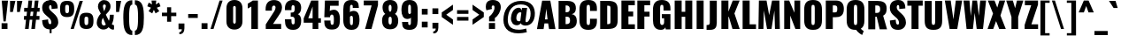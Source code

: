 SplineFontDB: 3.0
FontName: Oswald
FullName: empty
FamilyName: Oswald
Weight: empty
Copyright: 2010-13 (c) Vernon Adams
Version: 4
ItalicAngle: 0
UnderlinePosition: -230
UnderlineWidth: 120
Ascent: 1658
Descent: 390
UFOAscent: 1658
UFODescent: -390
LayerCount: 2
Layer: 0 0 "Back"  1
Layer: 1 0 "Fore"  0
FSType: 0
OS2Version: 0
OS2_WeightWidthSlopeOnly: 0
OS2_UseTypoMetrics: 0
CreationTime: 1372385310
ModificationTime: 1372385422
PfmFamily: 0
TTFWeight: 784
TTFWidth: 5
LineGap: 0
VLineGap: 0
OS2TypoAscent: 1658
OS2TypoAOffset: 0
OS2TypoDescent: -390
OS2TypoDOffset: 0
OS2TypoLinegap: 0
OS2WinAscent: 1658
OS2WinAOffset: 0
OS2WinDescent: 390
OS2WinDOffset: 0
HheadAscent: 1658
HheadAOffset: 0
HheadDescent: -390
HheadDOffset: 0
OS2Vendor: 'newt'
Lookup: 258 0 0 "'kern' Horizontal Kerning in Cyrillic lookup 0"  {"'kern' Horizontal Kerning in Cyrillic lookup 0 subtable"  } ['kern' ('cyrl' <'dflt' > ) ]
Lookup: 258 0 0 "'kern' Horizontal Kerning in Latin lookup 0"  {"'kern' Horizontal Kerning in Latin lookup 0 subtable"  } ['kern' ('latn' <'dflt' > ) ]
Lookup: 258 0 0 "'kern' Horizontal Kerning lookup 2"  {"'kern' Horizontal Kerning lookup 2 per glyph data 0"  "'kern' Horizontal Kerning lookup 2 kerning class 1"  } ['kern' ('DFLT' <'dflt' > ) ]
Lookup: 260 0 0 "markMarkPositioninglookup2"  {"markMarkPositioninglookup2 subtable"  } ['mark' ('latn' <'dflt' > 'grek' <'dflt' > 'cyrl' <'dflt' > 'DFLT' <'dflt' > ) ]
DEI: 91125
KernClass2: 44 58 "'kern' Horizontal Kerning lookup 2 kerning class 1" 
 89 A Aacute Abreve Acircumflex Adieresis Agrave Amacron Aogonek Aring Atilde uni0200 uni0202
 9 B uni1E02
 16 D Dcaron uni1E0A
 94 E Eacute Ebreve Ecaron Ecircumflex Edieresis Edotaccent Egrave Emacron Eogonek uni0204 uni0206
 9 F uni1E1E
 52 G Gbreve Gcircumflex Gcommaaccent Gdotaccent uni01F4
 14 K Kcommaaccent
 28 L Lacute Lcaron Lcommaaccent
 9 P uni1E56
 44 R Racute Rcaron Rcommaaccent uni0210 uni0212
 37 T Tcaron Tcommaaccent uni021A uni1E6A
 1 V
 37 W Wacute Wcircumflex Wdieresis Wgrave
 37 Y Yacute Ycircumflex Ydieresis Ygrave
 89 a aacute abreve acircumflex adieresis agrave amacron aogonek aring atilde uni0201 uni0203
 9 afii10017
 9 afii10018
 19 afii10020 afii10052
 19 afii10037 afii10062
 9 afii10059
 19 afii10068 afii10100
 27 afii10070 afii10071 uni0450
 19 afii10076 afii10109
 9 afii10084
 19 afii10085 afii10110
 9 afii10092
 9 afii10094
 9 b uni1E03
 47 c cacute ccaron ccedilla ccircumflex cdotaccent
 16 d dcaron uni1E0B
 94 e eacute ebreve ecaron ecircumflex edieresis edotaccent egrave emacron eogonek uni0205 uni0207
 9 f uni1E1F
 52 g gbreve gcircumflex gcommaaccent gdotaccent uni01F5
 13 h hcircumflex
 14 k kcommaaccent
 9 m uni1E41
 35 n nacute ncaron ncommaaccent ntilde
 89 o oacute obreve ocircumflex odieresis ograve ohungarumlaut omacron otilde uni020D uni020F
 9 p uni1E57
 10 quoteright
 44 r racute rcaron rcommaaccent uni0211 uni0213
 37 w wacute wcircumflex wdieresis wgrave
 1 x
 89 A Aacute Abreve Acircumflex Adieresis Agrave Amacron Aogonek Aring Atilde uni0200 uni0202
 47 C Cacute Ccaron Ccedilla Ccircumflex Cdotaccent
 52 G Gbreve Gcircumflex Gcommaaccent Gdotaccent uni01F4
 13 J Jcircumflex
 89 O Oacute Obreve Ocircumflex Odieresis Ograve Ohungarumlaut Omacron Otilde uni020C uni020E
 1 Q
 57 S Sacute Scaron Scedilla Scircumflex Scommaaccent uni1E60
 37 T Tcaron Tcommaaccent uni021A uni1E6A
 1 V
 37 W Wacute Wcircumflex Wdieresis Wgrave
 37 Y Yacute Ycircumflex Ydieresis Ygrave
 89 a aacute abreve acircumflex adieresis agrave amacron aogonek aring atilde uni0201 uni0203
 9 afii10017
 9 afii10021
 9 afii10029
 19 afii10037 afii10062
 9 afii10038
 9 afii10049
 9 afii10058
 9 afii10065
 9 afii10069
 27 afii10070 afii10071 uni0450
 9 afii10077
 9 afii10080
 9 afii10083
 9 afii10084
 19 afii10085 afii10110
 9 afii10089
 9 afii10095
 9 afii10101
 9 afii10106
 9 b uni1E03
 47 c cacute ccaron ccedilla ccircumflex cdotaccent
 5 comma
 16 d dcaron uni1E0B
 94 e eacute ebreve ecaron ecircumflex edieresis edotaccent egrave emacron eogonek uni0205 uni0207
 9 f uni1E1F
 52 g gbreve gcircumflex gcommaaccent gdotaccent uni01F5
 2 ij
 13 j jcircumflex
 89 o oacute obreve ocircumflex odieresis ograve ohungarumlaut omacron otilde uni020D uni020F
 2 oe
 6 period
 1 q
 8 quotedbl
 13 quotedblright
 10 quoteright
 11 quotesingle
 44 r racute rcaron rcommaaccent uni0211 uni0213
 57 s sacute scaron scedilla scircumflex scommaaccent uni1E61
 37 t tcaron tcommaaccent uni021B uni1E6B
 103 u uacute ubreve ucircumflex udieresis ugrave uhungarumlaut umacron uni0215 uni0217 uogonek uring utilde
 1 v
 37 w wacute wcircumflex wdieresis wgrave
 1 x
 37 y yacute ycircumflex ydieresis ygrave
 26 z zacute zcaron zdotaccent
 0 {} 0 {} 0 {} 0 {} 0 {} 0 {} 0 {} 0 {} 0 {} 0 {} 0 {} 0 {} 0 {} 0 {} 0 {} 0 {} 0 {} 0 {} 0 {} 0 {} 0 {} 0 {} 0 {} 0 {} 0 {} 0 {} 0 {} 0 {} 0 {} 0 {} 0 {} 0 {} 0 {} 0 {} 0 {} 0 {} 0 {} 0 {} 0 {} 0 {} 0 {} 0 {} 0 {} 0 {} 0 {} 0 {} 0 {} 0 {} 0 {} 0 {} 0 {} 0 {} 0 {} 0 {} 0 {} 0 {} 0 {} 0 {} 0 {} 0 {} 0 {} 0 {} 0 {} 0 {} 0 {} 0 {} -33 {} -56 {} -17 {} -61 {} 0 {} 0 {} 0 {} 0 {} 0 {} 0 {} 0 {} 0 {} 0 {} 0 {} 0 {} 0 {} 0 {} 0 {} 0 {} 0 {} 0 {} 0 {} 0 {} 0 {} 0 {} 0 {} 0 {} 0 {} 0 {} 0 {} 0 {} 0 {} 0 {} 0 {} 0 {} 0 {} 0 {} 0 {} -4 {} -4 {} 0 {} 0 {} 0 {} 0 {} 0 {} -1 {} 0 {} 0 {} -1 {} 0 {} 0 {} -6 {} 0 {} 0 {} 0 {} 0 {} 0 {} 0 {} 0 {} 0 {} 0 {} 0 {} 0 {} 0 {} 0 {} 0 {} 0 {} 0 {} 0 {} 0 {} 0 {} 0 {} 0 {} 0 {} 0 {} 0 {} 0 {} 0 {} 0 {} 0 {} 0 {} 0 {} 0 {} 0 {} 0 {} 0 {} 0 {} 0 {} 0 {} 0 {} 0 {} 0 {} 0 {} 0 {} 0 {} 0 {} 0 {} 0 {} 0 {} 0 {} 0 {} 0 {} 0 {} 0 {} 0 {} 0 {} 0 {} 0 {} 0 {} -20 {} 0 {} 0 {} 0 {} 0 {} 0 {} 0 {} 0 {} -18 {} -10 {} -24 {} 0 {} 0 {} 0 {} 0 {} 0 {} 0 {} 0 {} 0 {} 0 {} 0 {} 0 {} 0 {} 0 {} 0 {} 0 {} 0 {} 0 {} 0 {} 0 {} 0 {} 0 {} 0 {} -17 {} 0 {} 0 {} 0 {} 0 {} 0 {} 0 {} 0 {} 0 {} -17 {} 0 {} 0 {} 0 {} 0 {} 0 {} 0 {} 0 {} 0 {} 0 {} 0 {} 0 {} 0 {} 0 {} 0 {} 0 {} 0 {} 0 {} 0 {} 0 {} 0 {} 0 {} 0 {} 0 {} 0 {} 0 {} 0 {} 0 {} 0 {} 0 {} 0 {} 0 {} 0 {} 0 {} 0 {} 0 {} 0 {} 0 {} 0 {} 0 {} 0 {} 0 {} 0 {} 0 {} 0 {} 0 {} 0 {} 0 {} 0 {} 0 {} 0 {} 0 {} 0 {} -2 {} 0 {} 0 {} 0 {} 0 {} 0 {} 0 {} 0 {} 0 {} 0 {} 0 {} 0 {} -2 {} 0 {} 0 {} 0 {} 0 {} 0 {} 0 {} 0 {} 0 {} -25 {} 0 {} 0 {} 0 {} 0 {} 0 {} 0 {} 0 {} 0 {} 0 {} 0 {} 0 {} 0 {} 0 {} 0 {} 0 {} 0 {} 0 {} 0 {} 0 {} 0 {} 0 {} 0 {} 0 {} 0 {} 0 {} 0 {} 0 {} 0 {} 0 {} 0 {} 0 {} 0 {} -72 {} 0 {} 0 {} 0 {} -2 {} 0 {} 0 {} 0 {} 0 {} -56 {} 0 {} 0 {} 0 {} 0 {} 0 {} -1 {} -23 {} 0 {} 0 {} 0 {} 0 {} 0 {} -1 {} 0 {} 0 {} 0 {} 0 {} 0 {} 0 {} 0 {} 0 {} 0 {} 0 {} 0 {} 0 {} -12 {} 0 {} 0 {} 0 {} 0 {} 0 {} 0 {} 0 {} 0 {} 0 {} 0 {} 0 {} 0 {} 0 {} 0 {} 0 {} 0 {} 0 {} 0 {} 0 {} 0 {} 0 {} 0 {} 0 {} 0 {} 0 {} 0 {} 0 {} 0 {} 0 {} 0 {} 0 {} 0 {} 0 {} 0 {} 0 {} 0 {} 0 {} 0 {} 0 {} 0 {} 0 {} 0 {} 0 {} 0 {} 0 {} 0 {} 0 {} 0 {} -16 {} -16 {} 0 {} -16 {} -16 {} -3 {} 0 {} 0 {} 0 {} 0 {} 0 {} 0 {} 0 {} 0 {} 0 {} 0 {} 0 {} 0 {} 0 {} 0 {} 0 {} 0 {} 0 {} 0 {} 0 {} 0 {} 0 {} 0 {} 0 {} 0 {} 0 {} -2 {} 0 {} 0 {} 0 {} 0 {} -2 {} 0 {} 0 {} 0 {} 0 {} 0 {} 0 {} 0 {} 0 {} 0 {} 0 {} 0 {} -2 {} 0 {} 0 {} 0 {} 0 {} 0 {} 0 {} 0 {} 0 {} 0 {} -21 {} -21 {} 0 {} -21 {} -21 {} 0 {} -34 {} -36 {} -30 {} -84 {} 0 {} 0 {} 0 {} 0 {} 0 {} 0 {} 0 {} 0 {} 0 {} 0 {} 0 {} 0 {} 0 {} 0 {} 0 {} 0 {} 0 {} 0 {} 0 {} 0 {} 0 {} 0 {} 0 {} 0 {} 0 {} 0 {} -1 {} 0 {} 0 {} 0 {} 0 {} 0 {} 0 {} 35 {} -18 {} -18 {} 35 {} 0 {} -1 {} 0 {} 0 {} 0 {} -1 {} 0 {} -13 {} 0 {} 0 {} -90 {} 0 {} 0 {} -31 {} 0 {} 0 {} 0 {} 0 {} 0 {} 0 {} 0 {} -43 {} 0 {} 0 {} 0 {} 0 {} 0 {} 0 {} 0 {} 0 {} 0 {} 0 {} 0 {} 0 {} 0 {} 0 {} 0 {} 0 {} 0 {} 0 {} 0 {} 0 {} 0 {} -123 {} 0 {} 0 {} 0 {} 0 {} 0 {} 0 {} 0 {} 0 {} -150 {} 0 {} 0 {} 0 {} 0 {} 0 {} 0 {} 0 {} 0 {} 0 {} 0 {} 0 {} 0 {} 0 {} 0 {} 0 {} 0 {} 0 {} 0 {} 0 {} 0 {} 0 {} 0 {} 0 {} -11 {} 0 {} -9 {} -4 {} 0 {} 0 {} 0 {} 0 {} 0 {} 0 {} 0 {} 0 {} 0 {} 0 {} 0 {} 0 {} 0 {} 0 {} 0 {} 0 {} 0 {} 0 {} 0 {} 0 {} 0 {} 0 {} 0 {} 0 {} 0 {} 0 {} 0 {} 0 {} 0 {} 0 {} 0 {} 0 {} 0 {} 0 {} 0 {} 0 {} 0 {} 0 {} 0 {} 0 {} 0 {} 0 {} 0 {} 0 {} 0 {} 0 {} -12 {} -60 {} 0 {} 0 {} 0 {} 0 {} 0 {} 0 {} 0 {} 0 {} 0 {} -26 {} 0 {} 0 {} 0 {} 0 {} 0 {} 0 {} 0 {} 0 {} 0 {} 0 {} 0 {} 0 {} 0 {} 0 {} 0 {} 0 {} 0 {} 0 {} 0 {} 0 {} -33 {} 0 {} 0 {} -33 {} 0 {} -29 {} 0 {} 0 {} -33 {} 0 {} 0 {} -1 {} 0 {} 0 {} 0 {} 0 {} 0 {} -31 {} 0 {} 0 {} 0 {} 0 {} 0 {} 0 {} 0 {} 0 {} -45 {} 0 {} 0 {} 0 {} -1 {} 0 {} 0 {} 0 {} 0 {} 0 {} 0 {} -14 {} 0 {} 0 {} 0 {} 0 {} 0 {} 0 {} 0 {} 0 {} 0 {} 0 {} 0 {} 0 {} 0 {} 0 {} 0 {} 0 {} 0 {} 0 {} 0 {} 0 {} -10 {} 0 {} 0 {} -10 {} 0 {} -11 {} 0 {} 0 {} -10 {} 0 {} 0 {} 0 {} 0 {} 0 {} 0 {} 0 {} 0 {} -14 {} 0 {} 0 {} 0 {} 0 {} 0 {} 0 {} -1 {} 0 {} -28 {} 0 {} 0 {} 0 {} -1 {} 0 {} 0 {} 0 {} 0 {} 0 {} 0 {} -11 {} 0 {} 0 {} 0 {} 0 {} 0 {} 0 {} 0 {} 0 {} 0 {} 0 {} 0 {} 0 {} 0 {} 0 {} 0 {} 0 {} 0 {} 0 {} 0 {} 0 {} -1 {} -36 {} 0 {} -1 {} 0 {} 0 {} 0 {} 0 {} -1 {} 0 {} -21 {} -1 {} 0 {} 0 {} 0 {} 0 {} 0 {} -1 {} 0 {} 0 {} 0 {} -1 {} 0 {} 0 {} -1 {} 0 {} -22 {} 0 {} 0 {} 0 {} 0 {} 0 {} 0 {} 0 {} 0 {} 0 {} 0 {} -17 {} 0 {} 0 {} 0 {} 0 {} 0 {} 0 {} 0 {} 0 {} 0 {} 0 {} 0 {} 0 {} 0 {} 0 {} 0 {} 0 {} 0 {} 0 {} 0 {} 0 {} -23 {} -2 {} 0 {} -23 {} 0 {} -26 {} 0 {} 0 {} -23 {} 0 {} -2 {} -19 {} 0 {} 0 {} 0 {} 0 {} 0 {} -25 {} 0 {} -1 {} 0 {} -1 {} 0 {} 0 {} 0 {} 0 {} 0 {} 0 {} 0 {} 0 {} 0 {} 0 {} 0 {} 0 {} 0 {} 0 {} 0 {} 0 {} 0 {} 0 {} 0 {} 0 {} 0 {} 0 {} 0 {} 0 {} 0 {} 0 {} 0 {} 0 {} 0 {} 0 {} 0 {} 0 {} 0 {} 0 {} 0 {} 0 {} 0 {} 0 {} 0 {} 0 {} 0 {} 0 {} 0 {} 0 {} 0 {} 0 {} 0 {} 0 {} 0 {} 0 {} 0 {} 0 {} 0 {} 0 {} -1 {} 0 {} 0 {} 0 {} 0 {} 0 {} 0 {} 0 {} 0 {} 0 {} 0 {} 0 {} 0 {} 0 {} 0 {} 0 {} 0 {} 0 {} 0 {} 0 {} 0 {} 0 {} 0 {} -46 {} 0 {} 0 {} 0 {} 0 {} 0 {} 0 {} 0 {} 0 {} 0 {} 0 {} 0 {} 0 {} 0 {} 0 {} 0 {} 0 {} 0 {} 0 {} 0 {} 0 {} 0 {} 0 {} 0 {} 0 {} 0 {} 0 {} 0 {} 0 {} 0 {} 0 {} 0 {} 0 {} 0 {} 0 {} 0 {} 0 {} 0 {} 0 {} 0 {} 0 {} 0 {} 0 {} 0 {} 0 {} 0 {} 0 {} 0 {} 0 {} 0 {} 0 {} 0 {} 0 {} 0 {} 0 {} 0 {} 0 {} 0 {} -29 {} 0 {} 0 {} 0 {} 0 {} 0 {} 0 {} 0 {} 0 {} 0 {} 0 {} 0 {} 0 {} 0 {} 0 {} 0 {} 0 {} 0 {} 0 {} 0 {} 0 {} 0 {} 0 {} 0 {} 0 {} 0 {} 0 {} 0 {} 0 {} 0 {} 0 {} 0 {} 0 {} 0 {} 0 {} 0 {} 0 {} 0 {} 0 {} 0 {} 0 {} 0 {} 0 {} 0 {} 0 {} 0 {} 0 {} 0 {} 0 {} 0 {} 0 {} 0 {} 0 {} 0 {} 0 {} -61 {} -175 {} -131 {} 0 {} -50 {} -19 {} -59 {} 0 {} 0 {} 0 {} 0 {} 0 {} 0 {} 0 {} 0 {} 0 {} 0 {} 0 {} 0 {} 0 {} 0 {} 0 {} 0 {} 0 {} 0 {} 0 {} 0 {} 0 {} 0 {} 0 {} 0 {} 0 {} 0 {} 0 {} 0 {} 0 {} 0 {} 0 {} 0 {} 0 {} 0 {} 0 {} 0 {} 0 {} 0 {} 0 {} 0 {} 0 {} 0 {} 0 {} 0 {} 0 {} 0 {} 0 {} 0 {} 0 {} 0 {} 0 {} 0 {} -121 {} -74 {} 0 {} 0 {} 0 {} 0 {} 0 {} 0 {} 0 {} 0 {} 0 {} 0 {} 0 {} 0 {} 0 {} 0 {} 0 {} 0 {} 0 {} 0 {} 0 {} 0 {} 0 {} 0 {} 0 {} 0 {} 0 {} 0 {} 0 {} 0 {} 0 {} 0 {} 0 {} 0 {} 0 {} 0 {} 0 {} 0 {} 0 {} 0 {} 0 {} 0 {} 0 {} 0 {} 0 {} 0 {} 0 {} 0 {} 0 {} 0 {} 0 {} 0 {} 0 {} 0 {} 0 {} 0 {} 0 {} 0 {} 0 {} 0 {} -126 {} 0 {} 0 {} 0 {} 0 {} 0 {} 0 {} 0 {} 0 {} 0 {} 0 {} 0 {} 0 {} 0 {} 0 {} 0 {} 0 {} 0 {} 0 {} 0 {} 0 {} 0 {} 0 {} 0 {} 0 {} 0 {} 0 {} 0 {} 0 {} 0 {} 0 {} 0 {} 0 {} 0 {} 0 {} 0 {} 0 {} 0 {} 0 {} 0 {} 0 {} 0 {} 0 {} 0 {} 0 {} 0 {} 0 {} 0 {} 0 {} 0 {} 0 {} 0 {} 0 {} 0 {} 0 {} 0 {} 0 {} 0 {} 0 {} 0 {} 0 {} 0 {} -14 {} -122 {} 0 {} 0 {} -16 {} 0 {} 0 {} 0 {} 0 {} 0 {} 0 {} 0 {} 0 {} 0 {} 0 {} 0 {} 0 {} 0 {} 0 {} 0 {} 0 {} 0 {} 0 {} 0 {} 0 {} 0 {} 0 {} 0 {} 0 {} 0 {} 0 {} 0 {} 0 {} 0 {} 0 {} 0 {} 0 {} 0 {} 0 {} 0 {} 0 {} 0 {} 0 {} 0 {} 0 {} 0 {} 0 {} 0 {} 0 {} 0 {} 0 {} 0 {} 0 {} 0 {} 0 {} 0 {} 0 {} 0 {} 0 {} 0 {} 0 {} 0 {} 0 {} 0 {} -7 {} 0 {} 0 {} 0 {} 0 {} 0 {} 0 {} 0 {} 0 {} 0 {} 0 {} 0 {} 0 {} 0 {} 0 {} 0 {} 0 {} 0 {} 0 {} 0 {} 0 {} 0 {} 0 {} 0 {} 0 {} 0 {} 0 {} 0 {} 0 {} 0 {} 0 {} 0 {} 0 {} 0 {} 0 {} 0 {} 0 {} 0 {} 0 {} 0 {} 0 {} 0 {} 0 {} 0 {} 0 {} 0 {} 0 {} 0 {} 0 {} 0 {} 0 {} 0 {} -9 {} 0 {} -8 {} 0 {} -6 {} -6 {} 0 {} 0 {} -14 {} -9 {} -9 {} 0 {} 0 {} 0 {} 0 {} 0 {} 0 {} 0 {} 0 {} 0 {} 0 {} 0 {} 0 {} 0 {} 0 {} 0 {} 0 {} 0 {} 0 {} 0 {} 0 {} 0 {} 0 {} 0 {} 0 {} 0 {} 0 {} 0 {} 0 {} 0 {} 0 {} 0 {} 0 {} 0 {} 0 {} 0 {} 0 {} 0 {} 0 {} 0 {} 0 {} 0 {} 0 {} 0 {} 0 {} 0 {} 0 {} 0 {} 0 {} 0 {} -28 {} 0 {} 0 {} 0 {} 0 {} 0 {} 0 {} 0 {} 0 {} 0 {} 0 {} 0 {} 0 {} 0 {} 0 {} 0 {} 0 {} 0 {} 0 {} 0 {} 0 {} 0 {} 0 {} 0 {} 0 {} 0 {} 0 {} 0 {} 0 {} 0 {} 0 {} 0 {} 0 {} 0 {} 0 {} 0 {} 0 {} 0 {} 0 {} 0 {} 0 {} 0 {} 0 {} 0 {} 0 {} 0 {} 0 {} 0 {} 0 {} 0 {} 0 {} 0 {} 0 {} 0 {} 0 {} 0 {} -20 {} -99 {} 0 {} -49 {} 0 {} 0 {} 0 {} 0 {} 0 {} 0 {} 0 {} -124 {} 0 {} 0 {} 0 {} 0 {} 0 {} 0 {} 0 {} 0 {} 0 {} 0 {} 0 {} 0 {} 0 {} 0 {} 0 {} 0 {} 0 {} 0 {} 0 {} 0 {} 0 {} 0 {} 0 {} 0 {} 0 {} 0 {} 0 {} 0 {} 0 {} 0 {} 0 {} 0 {} 0 {} 0 {} 0 {} 0 {} 0 {} 0 {} 0 {} 0 {} 0 {} 0 {} 0 {} 0 {} 0 {} 0 {} 0 {} 0 {} 0 {} 0 {} 0 {} 0 {} 0 {} -54 {} 0 {} 0 {} 0 {} 0 {} 0 {} 0 {} 0 {} 0 {} 0 {} 0 {} 0 {} 0 {} 0 {} 0 {} 0 {} 0 {} 0 {} 0 {} 0 {} 0 {} 0 {} 0 {} 0 {} 0 {} 0 {} 0 {} 0 {} 0 {} 0 {} 0 {} 0 {} 0 {} 0 {} 0 {} 0 {} 0 {} 0 {} 0 {} 0 {} 0 {} 0 {} 0 {} 0 {} 0 {} 0 {} 0 {} 0 {} 0 {} 0 {} 0 {} 0 {} 0 {} 0 {} 0 {} 0 {} 0 {} 0 {} -67 {} 0 {} 0 {} 0 {} 0 {} 0 {} 0 {} 0 {} 0 {} 0 {} 0 {} 0 {} 0 {} 0 {} 0 {} 0 {} 0 {} 0 {} 0 {} 0 {} 0 {} 0 {} 0 {} 0 {} 0 {} 0 {} 0 {} 0 {} 0 {} 0 {} 0 {} 0 {} 0 {} 0 {} 0 {} 0 {} 0 {} 0 {} 0 {} 0 {} 0 {} 0 {} 0 {} 0 {} 0 {} 0 {} 0 {} 0 {} 0 {} 0 {} 0 {} 0 {} 0 {} 0 {} 0 {} 0 {} 0 {} 0 {} 0 {} 0 {} 0 {} 0 {} 0 {} -9 {} 0 {} 0 {} 0 {} 0 {} 0 {} 0 {} 0 {} -1 {} 0 {} 0 {} 0 {} 0 {} 0 {} 0 {} 0 {} 0 {} 0 {} 0 {} 0 {} 0 {} -7 {} 0 {} 0 {} -12 {} 0 {} 0 {} 0 {} 0 {} 0 {} 0 {} 0 {} 0 {} 0 {} 0 {} 0 {} 0 {} 0 {} 0 {} 0 {} 0 {} 0 {} 0 {} 0 {} 0 {} 0 {} 0 {} 0 {} 0 {} 0 {} 0 {} 0 {} 0 {} 0 {} 0 {} 0 {} 0 {} 0 {} 0 {} 0 {} 0 {} 0 {} 0 {} 0 {} 0 {} 0 {} -1 {} 0 {} 0 {} 0 {} 0 {} 0 {} 0 {} 0 {} 0 {} 0 {} 0 {} 0 {} 0 {} 0 {} 0 {} 0 {} 0 {} 0 {} 0 {} 0 {} 0 {} 0 {} 0 {} 0 {} 0 {} 0 {} 0 {} 0 {} 0 {} 0 {} 0 {} 0 {} 0 {} 0 {} 0 {} 0 {} 0 {} 0 {} 0 {} 0 {} 0 {} 0 {} 0 {} 0 {} 0 {} 0 {} 0 {} 0 {} 0 {} 0 {} 0 {} 0 {} 0 {} -15 {} 0 {} 0 {} 0 {} 0 {} 0 {} 0 {} 0 {} 0 {} 0 {} 0 {} 0 {} 0 {} 0 {} 0 {} 0 {} 0 {} 0 {} 0 {} 0 {} 0 {} 0 {} 0 {} 0 {} 0 {} 0 {} 0 {} 0 {} 0 {} 0 {} 0 {} 0 {} 0 {} 0 {} 0 {} 0 {} 0 {} 0 {} 0 {} 0 {} 0 {} 0 {} 0 {} 0 {} 0 {} 0 {} 0 {} 0 {} 0 {} 0 {} 0 {} 0 {} 0 {} 0 {} 0 {} 0 {} 0 {} 0 {} 0 {} 0 {} 0 {} 0 {} 0 {} -1 {} 0 {} 0 {} 0 {} 0 {} 0 {} 0 {} 0 {} 0 {} 0 {} 0 {} 0 {} 0 {} 0 {} 2 {} -25 {} 0 {} 0 {} 0 {} 0 {} 0 {} 0 {} 0 {} 0 {} 0 {} 0 {} 0 {} 0 {} 0 {} 0 {} 0 {} 0 {} 0 {} 0 {} 0 {} 0 {} 0 {} 0 {} 0 {} 0 {} 0 {} 0 {} 0 {} 0 {} 0 {} 0 {} 0 {} 0 {} 0 {} 0 {} 0 {} 23 {} 0 {} 0 {} 0 {} -64 {} 0 {} 11 {} 11 {} 0 {} 0 {} -1 {} 0 {} 0 {} 96 {} 62 {} 0 {} 0 {} 0 {} 0 {} 0 {} 0 {} 0 {} 0 {} 0 {} 0 {} 0 {} 0 {} 0 {} 0 {} 0 {} 0 {} 0 {} 0 {} 0 {} 0 {} 0 {} 0 {} 0 {} 0 {} 0 {} 0 {} 0 {} 0 {} 0 {} 0 {} 0 {} 0 {} 0 {} 0 {} 0 {} 0 {} 0 {} 0 {} 0 {} 0 {} 0 {} 0 {} 0 {} 0 {} 0 {} -15 {} 0 {} 0 {} 0 {} 0 {} 0 {} 0 {} 5 {} 0 {} 5 {} 0 {} 0 {} 0 {} 0 {} 0 {} 0 {} 0 {} 0 {} 0 {} 0 {} 0 {} 0 {} 0 {} 0 {} 0 {} 0 {} 0 {} 0 {} 0 {} 0 {} 0 {} 0 {} 0 {} 0 {} 0 {} 0 {} 0 {} 0 {} 0 {} 0 {} 0 {} 0 {} 0 {} 0 {} 0 {} 0 {} 0 {} 0 {} 0 {} 0 {} 0 {} 0 {} 0 {} 0 {} 0 {} 0 {} 0 {} 0 {} 0 {} 0 {} 0 {} 0 {} 0 {} 0 {} 0 {} 0 {} 0 {} 0 {} 0 {} 0 {} 0 {} 0 {} 0 {} 0 {} 0 {} 0 {} 0 {} 0 {} 0 {} -5 {} 0 {} 0 {} 0 {} 0 {} 0 {} 0 {} 0 {} 0 {} 0 {} 0 {} 0 {} 0 {} 0 {} 0 {} 0 {} 0 {} 0 {} 0 {} 0 {} 0 {} 0 {} 0 {} 0 {} 0 {} 0 {} 0 {} 0 {} 0 {} 0 {} 0 {} 0 {} 0 {} 0 {} 0 {} 0 {} 0 {} 0 {} -12 {} 0 {} 0 {} 0 {} 0 {} -12 {} 0 {} 0 {} 0 {} 0 {} 0 {} 0 {} 0 {} 0 {} 0 {} 0 {} 0 {} 0 {} 0 {} 0 {} 0 {} 0 {} 0 {} 0 {} 0 {} 0 {} 0 {} 0 {} 0 {} 0 {} 0 {} 0 {} 0 {} 0 {} 0 {} 0 {} 0 {} 0 {} 0 {} 0 {} 0 {} 0 {} 0 {} 0 {} 0 {} 0 {} 0 {} 0 {} 0 {} 0 {} 0 {} 0 {} 0 {} 0 {} 0 {} 0 {} 0 {} 0 {} 0 {} 0 {} 0 {} 0 {} 0 {} 0 {} 0 {} 0 {} 0 {} 0 {} 0 {} 0 {} 0 {} 0 {} 0 {} 0 {} 0 {} 0 {} 0 {} 0 {} -5 {} 0 {} 0 {} 0 {} 0 {} 0 {} 0 {} 0 {} 0 {} 0 {} 0 {} 0 {} 0 {} 0 {} 0 {} 0 {} 0 {} 0 {} 0 {} 0 {} 0 {} 0 {} 0 {} 0 {} 0 {} 0 {} 0 {} 0 {} 0 {} 0 {} 0 {} 0 {} 0 {} 0 {} 0 {} 0 {} 0 {} 0 {} 0 {} 0 {} 0 {} 0 {} 0 {} 0 {} 0 {} 0 {} 0 {} 0 {} 0 {} 0 {} 0 {} 0 {} 0 {} 0 {} 0 {} 0 {} 0 {} 0 {} -3 {} 0 {} 0 {} 0 {} 0 {} 0 {} 0 {} 0 {} 0 {} 0 {} 0 {} 0 {} 0 {} 0 {} 0 {} 0 {} 0 {} 0 {} 0 {} 0 {} 0 {} 0 {} 0 {} 0 {} 0 {} 0 {} 0 {} 0 {} 0 {} 0 {} 0 {} 0 {} 0 {} 0 {} 0 {} 0 {} 0 {} 0 {} 0 {} 0 {} 0 {} 0 {} 0 {} 0 {} 0 {} 0 {} 0 {} 0 {} 0 {} 0 {} 0 {} 0 {} 0 {} 0 {} 0 {} 0 {} -1 {} 0 {} 0 {} 0 {} 0 {} 0 {} 0 {} 0 {} 0 {} 0 {} 0 {} 0 {} 0 {} 0 {} 0 {} 0 {} 0 {} 0 {} 0 {} 0 {} 0 {} 0 {} 0 {} 0 {} 0 {} 0 {} 0 {} 0 {} 0 {} 0 {} 0 {} 0 {} 0 {} 0 {} 0 {} 0 {} 0 {} 0 {} 0 {} 0 {} 0 {} 0 {} 0 {} 0 {} -1 {} 0 {} 0 {} 0 {} 0 {} 0 {} 0 {} 0 {} 0 {} 0 {} 0 {} 0 {} 0 {} 0 {} 0 {} 11 {} -14 {} 0 {} 0 {} 0 {} 0 {} 0 {} 0 {} 0 {} 0 {} 0 {} 0 {} 0 {} 0 {} 0 {} 0 {} 0 {} 0 {} 0 {} 0 {} 0 {} 0 {} 0 {} 0 {} 0 {} 0 {} 0 {} 0 {} 0 {} 0 {} 0 {} 0 {} 0 {} 0 {} 0 {} 0 {} 0 {} 0 {} -2 {} 0 {} 0 {} 0 {} 0 {} 0 {} 0 {} 0 {} 0 {} 0 {} 0 {} 0 {} 0 {} 0 {} 0 {} 0 {} 0 {} 0 {} 0 {} 0 {} 0 {} 0 {} 0 {} 0 {} 0 {} 0 {} 0 {} 0 {} 0 {} 0 {} 0 {} 0 {} 0 {} 0 {} 0 {} -10 {} 0 {} 0 {} 0 {} 0 {} 0 {} 0 {} 0 {} 0 {} 0 {} 0 {} 0 {} 0 {} 0 {} 0 {} 0 {} 0 {} 0 {} 0 {} 0 {} 0 {} -8 {} 0 {} -8 {} -8 {} 0 {} 0 {} 0 {} 0 {} 0 {} 0 {} 0 {} -48 {} 0 {} 0 {} 0 {} 0 {} 0 {} 0 {} 0 {} 0 {} 0 {} 0 {} 0 {} 0 {} 0 {} 0 {} 0 {} 0 {} 0 {} 0 {} 0 {} 0 {} 0 {} 0 {} 0 {} 0 {} 0 {} 0 {} 0 {} 0 {} 0 {} 0 {} 0 {} 0 {} 0 {} 0 {} 0 {} 0 {} 0 {} 0 {} 0 {} 0 {} 0 {} 0 {} 0 {} 0 {} 0 {} 0 {} 0 {} -21 {} 0 {} 0 {} 0 {} 0 {} 0 {} 0 {} 0 {} 0 {} 0 {} 0 {} 0 {} 0 {} 0 {} 0 {} 0 {} 0 {} 0 {} 0 {} 0 {} 0 {} 0 {} 0 {} 0 {} 0 {} 0 {} 0 {} 0 {} 0 {} 0 {} 0 {} 0 {} 0 {} 0 {} 0 {} 0 {} 0 {} 0 {} 0 {} 0 {} 0 {} 0 {} 0 {} 0 {} 0 {} 0 {} 0 {} 0 {} 0 {} 0 {} 0 {} 0 {} 0 {} 0 {} 0 {} 0 {} 0 {} -12 {} 0 {} 0 {} -12 {} 0 {} 0 {} 0 {} 0 {} -12 {} 0 {} 0 {} 0 {} 0 {} 0 {} 0 {} 0 {} 0 {} 0 {} 0 {} 0 {} 0 {} 0 {} 0 {} 0 {} 0 {}
LangName: 1033 "2010-13 (c) Vernon Adams" "Oswald" "2" "3" "4" "5" "6" "7" "Vernon Adams" "Vernon Adams" "10" "code.newtypography.co.uk" "code.newtypography.co.uk" "Copyright (c) 2013, vernon adams (vernnobile@gmail.com),with Reserved Font Name Oswald. This Font Software is licensed under the SIL Open Font License, Version 1.1." "http://scripts.sil.org/OFL" 
Encoding: Latin1
UnicodeInterp: none
NameList: AGL For New Fonts
DisplaySize: -48
AntiAlias: 1
FitToEm: 1
WinInfo: 330 33 9
BeginPrivate: 10
BlueScale 9 0.0154687
BlueShift 1 7
BlueValues 27 [-26 0 1184 1206 1658 1684]
OtherBlues 11 [-390 -358]
BlueFuzz 1 1
StdHW 5 [281]
StdVW 5 [417]
StemSnapH 42 [111 138 215 227 240 250 260 273 281 1228]
StemSnapV 49 [150 287 299 336 347 352 361 369 375 399 413 417]
ForceBold 4 true
EndPrivate
AnchorClass2: "ogonek"  "markMarkPositioninglookup2 subtable" "cedilla"  "markMarkPositioninglookup2 subtable" "circumflexcomb"  "markMarkPositioninglookup2 subtable" 
BeginChars: 622 555

StartChar: A
Encoding: 65 65 0
Width: 1164
VWidth: 0
Flags: HW
HStem: 1164 20G<582.609 587.423>
AnchorPoint: "ogonek" 831 0 basechar 0
LayerCount: 2
UndoRedoHistory
Layer: 1
Undoes
EndUndoes
Redoes
EndRedoes
EndUndoRedoHistory
Fore
SplineSet
511 565 m 1
 585 1184 l 1
 660 565 l 1
 511 565 l 1
46 0 m 1
 429 0 l 1
 479 331 l 1
 694 331 l 1
 746 0 l 1
 1117 0 l 1
 819 1658 l 1
 347 1658 l 1
 46 0 l 1
EndSplineSet
Kerns2: 15 -1 "'kern' Horizontal Kerning lookup 2 per glyph data 0"  15 -1 "'kern' Horizontal Kerning in Latin lookup 0 subtable" 
EndChar

StartChar: AE
Encoding: 198 198 1
Width: 1493
VWidth: 0
Flags: HW
LayerCount: 2
UndoRedoHistory
Layer: 1
Undoes
EndUndoes
Redoes
EndRedoes
EndUndoRedoHistory
Fore
SplineSet
615 573 m 1
 792 1050 l 1
 792 573 l 1
 615 573 l 1
-5 0 m 1
 406 0 l 1
 536 325 l 1
 792 325 l 1
 792 0 l 1
 1461 0 l 1
 1461 271 l 1
 1133 271 l 1
 1133 715 l 1
 1364 715 l 1
 1364 997 l 1
 1133 997 l 1
 1133 1354 l 1
 1461 1354 l 1
 1461 1627 l 1
 724 1627 l 1
 -5 0 l 1
EndSplineSet
EndChar

StartChar: Aacute
Encoding: 193 193 2
Width: 1164
VWidth: 0
Flags: HW
HStem: 1164 20<582.609 587.423> 1803 415
LayerCount: 2
UndoRedoHistory
Layer: 1
Undoes
EndUndoes
Redoes
EndRedoes
EndUndoRedoHistory
Fore
Refer: 130 769 N 1 0 0 1 362 563 2
Refer: 0 65 N 1 0 0 1 0 0 3
Kerns2: 15 -1 "'kern' Horizontal Kerning lookup 2 per glyph data 0"  15 -1 "'kern' Horizontal Kerning in Latin lookup 0 subtable" 
EndChar

StartChar: Abreve
Encoding: 256 258 3
Width: 1164
VWidth: 0
Flags: HW
HStem: 1164 20<582.609 587.423>
LayerCount: 2
UndoRedoHistory
Layer: 1
Undoes
EndUndoes
Redoes
EndRedoes
EndUndoRedoHistory
Fore
Refer: 491 774 N 1 0 0 1 274 386 2
Refer: 0 65 N 1 0 0 1 0 0 3
Kerns2: 15 -1 "'kern' Horizontal Kerning lookup 2 per glyph data 0"  15 -1 "'kern' Horizontal Kerning in Latin lookup 0 subtable" 
EndChar

StartChar: Acircumflex
Encoding: 194 194 4
Width: 1164
VWidth: 0
Flags: HW
HStem: 1164 20<582.609 587.423> 1806 403
LayerCount: 2
UndoRedoHistory
Layer: 1
Undoes
EndUndoes
Redoes
EndRedoes
EndUndoRedoHistory
Fore
Refer: 489 770 N 1 0 0 1 136 551 2
Refer: 0 65 N 1 0 0 1 0 0 3
Kerns2: 15 -1 "'kern' Horizontal Kerning lookup 2 per glyph data 0"  15 -1 "'kern' Horizontal Kerning in Latin lookup 0 subtable" 
EndChar

StartChar: Adieresis
Encoding: 196 196 5
Width: 1164
VWidth: 0
Flags: HW
HStem: 1164 20<582.609 587.423> 1806 324
LayerCount: 2
UndoRedoHistory
Layer: 1
Undoes
EndUndoes
Redoes
EndRedoes
EndUndoRedoHistory
Fore
Refer: 493 776 N 1 0 0 1 140 472 2
Refer: 0 65 N 1 0 0 1 0 0 3
Kerns2: 15 -1 "'kern' Horizontal Kerning lookup 2 per glyph data 0"  15 -1 "'kern' Horizontal Kerning in Latin lookup 0 subtable" 
EndChar

StartChar: Agrave
Encoding: 192 192 6
Width: 1164
VWidth: 0
Flags: HW
HStem: 1164 20<582.609 587.423> 1803 415
LayerCount: 2
UndoRedoHistory
Layer: 1
Undoes
EndUndoes
Redoes
EndRedoes
EndUndoRedoHistory
Fore
Refer: 307 768 N 1 0 0 1 132 563 2
Refer: 0 65 N 1 0 0 1 0 0 3
Kerns2: 15 -1 "'kern' Horizontal Kerning lookup 2 per glyph data 0"  15 -1 "'kern' Horizontal Kerning in Latin lookup 0 subtable" 
EndChar

StartChar: Amacron
Encoding: 257 256 7
Width: 1164
VWidth: 0
Flags: HW
HStem: 1164 20<582.609 587.423>
LayerCount: 2
UndoRedoHistory
Layer: 1
Undoes
EndUndoes
Redoes
EndRedoes
EndUndoRedoHistory
Fore
Refer: 490 772 N 1 0 0 1 429 310 2
Refer: 0 65 N 1 0 0 1 0 0 3
Kerns2: 15 -1 "'kern' Horizontal Kerning lookup 2 per glyph data 0"  15 -1 "'kern' Horizontal Kerning in Latin lookup 0 subtable" 
EndChar

StartChar: Aogonek
Encoding: 258 260 8
Width: 1164
VWidth: 0
Flags: HW
HStem: -527 177<981.969 1105> 1164 20<582.609 587.423>
VStem: 701 254<-319.379 -116.522>
LayerCount: 2
UndoRedoHistory
Layer: 1
Undoes
EndUndoes
Redoes
EndRedoes
EndUndoRedoHistory
Fore
Refer: 366 731 N 1 0 0 1 560 0 2
Refer: 0 65 N 1 0 0 1 0 0 3
Kerns2: 15 -1 "'kern' Horizontal Kerning lookup 2 per glyph data 0"  15 -1 "'kern' Horizontal Kerning in Latin lookup 0 subtable" 
EndChar

StartChar: Aring
Encoding: 197 197 9
Width: 1164
VWidth: 0
Flags: HW
HStem: 1164 20<582.609 587.423>
LayerCount: 2
UndoRedoHistory
Layer: 1
Undoes
EndUndoes
Redoes
EndRedoes
EndUndoRedoHistory
Fore
Refer: 494 778 N 1 0 0 1 578 433 2
Refer: 0 65 N 1 0 0 1 0 0 3
Kerns2: 15 -1 "'kern' Horizontal Kerning lookup 2 per glyph data 0"  15 -1 "'kern' Horizontal Kerning in Latin lookup 0 subtable" 
EndChar

StartChar: Atilde
Encoding: 195 195 10
Width: 1164
VWidth: 0
Flags: HW
HStem: 1164 20<582.609 587.423>
VStem: 230 170<1816 1894.94> 732 154<2042.55 2114>
LayerCount: 2
UndoRedoHistory
Layer: 1
Undoes
EndUndoes
Redoes
EndRedoes
EndUndoRedoHistory
Fore
Refer: 432 771 N 1 0 0 1 137 457 2
Refer: 0 65 N 1 0 0 1 0 0 3
Kerns2: 15 -1 "'kern' Horizontal Kerning lookup 2 per glyph data 0"  15 -1 "'kern' Horizontal Kerning in Latin lookup 0 subtable" 
EndChar

StartChar: B
Encoding: 66 66 11
Width: 1244
VWidth: 0
Flags: HW
HStem: 0 283<581 724.914> 744 259<580 719.653> 1391 267<569 711.274>
VStem: 766 354<1049.26 1334.1> 783 391<345.189 689.183>
LayerCount: 2
UndoRedoHistory
Layer: 1
Undoes
EndUndoes
Redoes
EndRedoes
EndUndoRedoHistory
Fore
SplineSet
526 1003 m 1
 526 1391 l 1
 593 1391 l 2
 701 1391 766 1309 766 1207 c 0
 766 1084 737 1003 580 1003 c 2
 526 1003 l 1
526 283 m 1
 526 744 l 1
 583 744 l 2
 733 744 783 684 783 505 c 0
 783 361 732 283 581 283 c 2
 526 283 l 1
120 0 m 1
 651 0 l 2
 976 0 1180 138 1174 498 c 0
 1170 732 1066 873 877 890 c 1
 1023 920 1116 1019 1120 1218 c 1
 1130 1612 847 1658 569 1658 c 2
 120 1658 l 1
 120 0 l 1
EndSplineSet
EndChar

StartChar: C
Encoding: 67 67 12
Width: 1181
VWidth: 0
Flags: HW
HStem: -26 281<538.874 686.544> 1403 281<538.459 686.462>
VStem: 100 413<272.568 529 1128 1386.45> 709 399<270.156 463 1205 1385.36>
AnchorPoint: "cedilla" 480 0 basechar 0
LayerCount: 2
UndoRedoHistory
Layer: 1
Undoes
EndUndoes
Redoes
EndRedoes
EndUndoRedoHistory
Fore
SplineSet
613 -26 m 0
 998 -26 1108 187 1108 463 c 2
 1108 611 l 1
 709 611 l 1
 709 421 l 2
 709 350 707 255 613 255 c 0
 521 255 513 348 513 421 c 2
 513 1237 l 2
 513 1309 519 1403 613 1403 c 0
 707 1403 709 1309 709 1238 c 2
 709 1056 l 1
 1108 1056 l 1
 1108 1205 l 2
 1108 1481 997 1684 613 1684 c 0
 227 1684 100 1475 100 1128 c 2
 100 529 l 2
 100 184 227 -26 613 -26 c 0
EndSplineSet
EndChar

StartChar: Cacute
Encoding: 259 262 13
Width: 1181
VWidth: 0
Flags: HW
HStem: -26 281<538.874 686.544> 1403 281<538.459 686.462>
VStem: 100 413<272.568 529 1128 1386.45> 709 399<270.156 463 1205 1385.36>
LayerCount: 2
UndoRedoHistory
Layer: 1
Undoes
EndUndoes
Redoes
EndRedoes
EndUndoRedoHistory
Fore
Refer: 130 769 N 1 0 0 1 384 563 2
Refer: 12 67 N 1 0 0 1 0 0 3
EndChar

StartChar: Ccaron
Encoding: 260 268 14
Width: 1181
VWidth: 0
Flags: HW
HStem: -26 281<538.874 686.544> 1403 281<538.459 686.462>
VStem: 100 413<272.568 529 1128 1386.45> 709 399<270.156 463 1205 1385.36>
LayerCount: 2
UndoRedoHistory
Layer: 1
Undoes
EndUndoes
Redoes
EndRedoes
EndUndoRedoHistory
Fore
Refer: 495 780 N 1 0 0 1 185 536 2
Refer: 12 67 N 1 0 0 1 0 0 3
EndChar

StartChar: Ccedilla
Encoding: 199 199 15
Width: 1181
VWidth: 0
Flags: HW
HStem: -573 153<464 704.328> -26 281<538.874 686.544> 1403 281<538.459 686.462>
VStem: 100 413<272.568 529 1128 1386.45> 709 399<270.156 463 1205 1385.36> 713 230<-423.794 -304.573>
LayerCount: 2
UndoRedoHistory
Layer: 1
Undoes
EndUndoes
Redoes
EndRedoes
EndUndoRedoHistory
Fore
Refer: 256 184 N 1 0 0 1 360 0 2
Refer: 12 67 N 1 0 0 1 0 0 3
EndChar

StartChar: Ccircumflex
Encoding: 261 264 16
Width: 1181
VWidth: 0
Flags: HW
HStem: -26 281<538.874 686.544> 1403 281<538.459 686.462>
VStem: 100 413<272.568 529 1128 1386.45> 709 399<270.156 463 1205 1385.36>
LayerCount: 2
UndoRedoHistory
Layer: 1
Undoes
EndUndoes
Redoes
EndRedoes
EndUndoRedoHistory
Fore
Refer: 489 770 N 1 0 0 1 158 551 2
Refer: 12 67 N 1 0 0 1 0 0 3
EndChar

StartChar: Cdotaccent
Encoding: 262 266 17
Width: 1181
VWidth: 0
Flags: HW
HStem: -26 281<538.874 686.544> 1403 281<538.459 686.462>
VStem: 100 413<272.568 529 1128 1386.45> 709 399<270.156 463 1205 1385.36>
LayerCount: 2
UndoRedoHistory
Layer: 1
Undoes
EndUndoes
Redoes
EndRedoes
EndUndoRedoHistory
Fore
Refer: 492 775 N 1 0 0 1 356 484 2
Refer: 12 67 N 1 0 0 1 0 0 3
EndChar

StartChar: D
Encoding: 68 68 18
Width: 1234
VWidth: 0
Flags: HW
HStem: 0 280<558 694.808> 1378 280<557 694.101>
VStem: 717 417<300.936 531 1129 1358.07>
LayerCount: 2
UndoRedoHistory
Layer: 1
Undoes
EndUndoes
Redoes
EndRedoes
EndUndoRedoHistory
Fore
SplineSet
120 0 m 1
 558 0 l 2
 1010 0 1134 151 1134 531 c 2
 1134 1129 l 2
 1134 1508 1010 1658 557 1658 c 2
 120 1658 l 1
 120 0 l 1
526 280 m 1
 526 1378 l 1
 564 1378 l 2
 703 1378 717 1334 717 1220 c 2
 717 442 l 2
 717 327 703 280 564 280 c 2
 526 280 l 1
EndSplineSet
EndChar

StartChar: Dcaron
Encoding: 263 270 19
Width: 1234
VWidth: 0
Flags: HW
HStem: 0 280<558 694.808> 1378 280<557 694.101>
VStem: 717 417<300.936 531 1129 1358.07>
LayerCount: 2
UndoRedoHistory
Layer: 1
Undoes
EndUndoes
Redoes
EndRedoes
EndUndoRedoHistory
Fore
Refer: 495 780 N 1 0 0 1 208 536 2
Refer: 18 68 N 1 0 0 1 0 0 3
EndChar

StartChar: Dcroat
Encoding: 264 272 20
Width: 1244
VWidth: 0
Flags: HW
HStem: 0 280<569 705.548> 1378 280<568 705.101>
VStem: 737 408<300.936 531 1129 1358.07>
LayerCount: 2
UndoRedoHistory
Layer: 1
Undoes
EndUndoes
Redoes
EndRedoes
EndUndoRedoHistory
Fore
SplineSet
131 0 m 1
 569 0 l 2
 1020 0 1145 151 1145 531 c 2
 1145 1129 l 2
 1145 1508 1021 1658 568 1658 c 2
 131 1658 l 1
 131 936 l 1
 24 936 l 1
 24 757 l 1
 131 757 l 1
 131 0 l 1
525 280 m 1
 525 757 l 1
 619 757 l 1
 619 936 l 1
 525 936 l 1
 525 1378 l 1
 584 1378 l 2
 723 1378 737 1334 737 1220 c 2
 737 442 l 2
 737 327 724 280 584 280 c 2
 525 280 l 1
EndSplineSet
EndChar

StartChar: E
Encoding: 69 69 21
Width: 941
VWidth: 0
Flags: HW
AnchorPoint: "ogonek" 511 0 basechar 0
LayerCount: 2
UndoRedoHistory
Layer: 1
Undoes
EndUndoes
Redoes
EndRedoes
EndUndoRedoHistory
Fore
SplineSet
120 0 m 1
 900 0 l 1
 900 271 l 1
 526 271 l 1
 526 734 l 1
 802 734 l 1
 802 1016 l 1
 526 1016 l 1
 526 1386 l 1
 896 1386 l 1
 896 1658 l 1
 120 1658 l 1
 120 0 l 1
EndSplineSet
Kerns2: 368 -2 "'kern' Horizontal Kerning lookup 2 per glyph data 0"  277 -2 "'kern' Horizontal Kerning lookup 2 per glyph data 0"  255 -2 "'kern' Horizontal Kerning lookup 2 per glyph data 0"  254 -2 "'kern' Horizontal Kerning lookup 2 per glyph data 0"  368 -2 "'kern' Horizontal Kerning in Latin lookup 0 subtable"  277 -2 "'kern' Horizontal Kerning in Latin lookup 0 subtable"  255 -2 "'kern' Horizontal Kerning in Latin lookup 0 subtable"  254 -2 "'kern' Horizontal Kerning in Latin lookup 0 subtable" 
EndChar

StartChar: Eacute
Encoding: 201 201 22
Width: 941
VWidth: 0
Flags: HW
LayerCount: 2
UndoRedoHistory
Layer: 1
Undoes
EndUndoes
Redoes
EndRedoes
EndUndoRedoHistory
Fore
Refer: 130 769 N 1 0 0 1 290 563 2
Refer: 21 69 N 1 0 0 1 0 0 3
Kerns2: 368 -2 "'kern' Horizontal Kerning lookup 2 per glyph data 0"  277 -2 "'kern' Horizontal Kerning lookup 2 per glyph data 0"  255 -2 "'kern' Horizontal Kerning lookup 2 per glyph data 0"  254 -2 "'kern' Horizontal Kerning lookup 2 per glyph data 0"  368 -2 "'kern' Horizontal Kerning in Latin lookup 0 subtable"  277 -2 "'kern' Horizontal Kerning in Latin lookup 0 subtable"  255 -2 "'kern' Horizontal Kerning in Latin lookup 0 subtable"  254 -2 "'kern' Horizontal Kerning in Latin lookup 0 subtable" 
EndChar

StartChar: Ebreve
Encoding: 265 276 23
Width: 941
VWidth: 0
Flags: HW
HStem: 1758 138<269.308 467.066>
VStem: 108 150<1909 1996> 479 149<1909.39 1996>
LayerCount: 2
UndoRedoHistory
Layer: 1
Undoes
EndUndoes
Redoes
EndRedoes
EndUndoRedoHistory
Fore
Refer: 491 774 N 1 0 0 1 203 386 2
Refer: 21 69 N 1 0 0 1 0 0 3
EndChar

StartChar: Ecaron
Encoding: 266 282 24
Width: 941
VWidth: 0
Flags: HW
LayerCount: 2
UndoRedoHistory
Layer: 1
Undoes
EndUndoes
Redoes
EndRedoes
EndUndoRedoHistory
Fore
Refer: 495 780 N 1 0 0 1 91 536 2
Refer: 21 69 N 1 0 0 1 0 0 3
Kerns2: 368 -2 "'kern' Horizontal Kerning lookup 2 per glyph data 0"  277 -2 "'kern' Horizontal Kerning lookup 2 per glyph data 0"  255 -2 "'kern' Horizontal Kerning lookup 2 per glyph data 0"  254 -2 "'kern' Horizontal Kerning lookup 2 per glyph data 0"  368 -2 "'kern' Horizontal Kerning in Latin lookup 0 subtable"  277 -2 "'kern' Horizontal Kerning in Latin lookup 0 subtable"  255 -2 "'kern' Horizontal Kerning in Latin lookup 0 subtable"  254 -2 "'kern' Horizontal Kerning in Latin lookup 0 subtable" 
EndChar

StartChar: Ecircumflex
Encoding: 202 202 25
Width: 941
VWidth: 0
Flags: HW
LayerCount: 2
UndoRedoHistory
Layer: 1
Undoes
EndUndoes
Redoes
EndRedoes
EndUndoRedoHistory
Fore
Refer: 489 770 N 1 0 0 1 64 551 2
Refer: 21 69 N 1 0 0 1 0 0 3
Kerns2: 368 -2 "'kern' Horizontal Kerning lookup 2 per glyph data 0"  277 -2 "'kern' Horizontal Kerning lookup 2 per glyph data 0"  255 -2 "'kern' Horizontal Kerning lookup 2 per glyph data 0"  254 -2 "'kern' Horizontal Kerning lookup 2 per glyph data 0"  368 -2 "'kern' Horizontal Kerning in Latin lookup 0 subtable"  277 -2 "'kern' Horizontal Kerning in Latin lookup 0 subtable"  255 -2 "'kern' Horizontal Kerning in Latin lookup 0 subtable"  254 -2 "'kern' Horizontal Kerning in Latin lookup 0 subtable" 
EndChar

StartChar: Edieresis
Encoding: 203 203 26
Width: 941
VWidth: 0
Flags: HW
LayerCount: 2
UndoRedoHistory
Layer: 1
Undoes
EndUndoes
Redoes
EndRedoes
EndUndoRedoHistory
Fore
Refer: 493 776 N 1 0 0 1 68 472 2
Refer: 21 69 N 1 0 0 1 0 0 3
Kerns2: 368 -2 "'kern' Horizontal Kerning lookup 2 per glyph data 0"  277 -2 "'kern' Horizontal Kerning lookup 2 per glyph data 0"  255 -2 "'kern' Horizontal Kerning lookup 2 per glyph data 0"  254 -2 "'kern' Horizontal Kerning lookup 2 per glyph data 0"  368 -2 "'kern' Horizontal Kerning in Latin lookup 0 subtable"  277 -2 "'kern' Horizontal Kerning in Latin lookup 0 subtable"  255 -2 "'kern' Horizontal Kerning in Latin lookup 0 subtable"  254 -2 "'kern' Horizontal Kerning in Latin lookup 0 subtable" 
EndChar

StartChar: Edotaccent
Encoding: 267 278 27
Width: 941
VWidth: 0
Flags: HW
LayerCount: 2
UndoRedoHistory
Layer: 1
Undoes
EndUndoes
Redoes
EndRedoes
EndUndoRedoHistory
Fore
Refer: 492 775 N 1 0 0 1 262 484 2
Refer: 21 69 N 1 0 0 1 0 0 3
EndChar

StartChar: Egrave
Encoding: 200 200 28
Width: 941
VWidth: 0
Flags: HW
HStem: 1803 415
LayerCount: 2
UndoRedoHistory
Layer: 1
Undoes
EndUndoes
Redoes
EndRedoes
EndUndoRedoHistory
Fore
Refer: 307 768 N 1 0 0 1 60 563 2
Refer: 21 69 N 1 0 0 1 0 0 3
Kerns2: 368 -2 "'kern' Horizontal Kerning lookup 2 per glyph data 0"  277 -2 "'kern' Horizontal Kerning lookup 2 per glyph data 0"  255 -2 "'kern' Horizontal Kerning lookup 2 per glyph data 0"  254 -2 "'kern' Horizontal Kerning lookup 2 per glyph data 0"  368 -2 "'kern' Horizontal Kerning in Latin lookup 0 subtable"  277 -2 "'kern' Horizontal Kerning in Latin lookup 0 subtable"  255 -2 "'kern' Horizontal Kerning in Latin lookup 0 subtable"  254 -2 "'kern' Horizontal Kerning in Latin lookup 0 subtable" 
EndChar

StartChar: Emacron
Encoding: 268 274 29
Width: 941
VWidth: 0
Flags: HW
LayerCount: 2
UndoRedoHistory
Layer: 1
Undoes
EndUndoes
Redoes
EndRedoes
EndUndoRedoHistory
Fore
Refer: 490 772 N 1 0 0 1 358 310 2
Refer: 21 69 N 1 0 0 1 0 0 3
EndChar

StartChar: Eng
Encoding: 269 330 30
Width: 1186
VWidth: 0
Flags: HW
HStem: -442 235<489 691.109>
VStem: 741 315<-159.52 0>
LayerCount: 2
UndoRedoHistory
Layer: 1
Undoes
EndUndoes
Redoes
EndRedoes
EndUndoRedoHistory
Fore
SplineSet
489 -442 m 1
 662 -442 l 2
 980 -442 1056 -290 1056 0 c 2
 1056 1658 l 1
 721 1658 l 1
 721 948 l 1
 418 1658 l 1
 130 1658 l 1
 130 0 l 1
 478 0 l 1
 478 780 l 1
 741 177 l 1
 741 -45 l 2
 741 -167 666 -210 489 -207 c 1
 489 -442 l 1
EndSplineSet
EndChar

StartChar: Eogonek
Encoding: 270 280 31
Width: 941
VWidth: 0
Flags: HW
HStem: -527 177<662.969 786>
VStem: 382 254<-319.379 -116.522>
LayerCount: 2
UndoRedoHistory
Layer: 1
Undoes
EndUndoes
Redoes
EndRedoes
EndUndoRedoHistory
Fore
Refer: 366 731 N 1 0 0 1 240 0 2
Refer: 21 69 N 1 0 0 1 0 0 3
Kerns2: 368 -2 "'kern' Horizontal Kerning lookup 2 per glyph data 0"  277 -2 "'kern' Horizontal Kerning lookup 2 per glyph data 0"  255 -2 "'kern' Horizontal Kerning lookup 2 per glyph data 0"  254 -2 "'kern' Horizontal Kerning lookup 2 per glyph data 0"  368 -2 "'kern' Horizontal Kerning in Latin lookup 0 subtable"  277 -2 "'kern' Horizontal Kerning in Latin lookup 0 subtable"  255 -2 "'kern' Horizontal Kerning in Latin lookup 0 subtable"  254 -2 "'kern' Horizontal Kerning in Latin lookup 0 subtable" 
EndChar

StartChar: Eth
Encoding: 208 208 32
Width: 1179
VWidth: 0
Flags: HW
HStem: 0 280<537 673.808> 1378 280<536 673.101>
VStem: 696 417<300.936 531 1129 1345.67>
LayerCount: 2
UndoRedoHistory
Layer: 1
Undoes
EndUndoes
Redoes
EndRedoes
EndUndoRedoHistory
Fore
SplineSet
99 0 m 1
 537 0 l 2
 989 0 1113 151 1113 531 c 2
 1113 1129 l 2
 1113 1508 989 1658 536 1658 c 2
 99 1658 l 1
 99 945 l 1
 11 945 l 1
 11 748 l 1
 99 748 l 1
 99 0 l 1
505 280 m 1
 505 748 l 1
 577 748 l 1
 577 945 l 1
 505 945 l 1
 505 1378 l 1
 542 1378 l 2
 681 1378 696 1334 696 1220 c 2
 696 442 l 2
 696 327 682 280 543 280 c 2
 505 280 l 1
EndSplineSet
EndChar

StartChar: Euro
Encoding: 271 8364 33
Width: 1184
VWidth: 0
Flags: HW
HStem: -26 281<563.874 711.544> 1403 281<563.459 711.462>
VStem: 125 413<272.568 529 1128 1386.45> 734 399<270.156 463 1205 1385.36>
LayerCount: 2
UndoRedoHistory
Layer: 1
Undoes
EndUndoes
Redoes
EndRedoes
EndUndoRedoHistory
Fore
SplineSet
638 -26 m 0
 1023 -26 1133 187 1133 463 c 2
 1133 510 l 1
 734 510 l 1
 734 421 l 2
 734 350 732 255 638 255 c 0
 546 255 538 348 538 421 c 2
 538 655 l 1
 753 655 l 1
 753 770 l 1
 538 770 l 1
 538 868 l 1
 753 868 l 1
 753 982 l 1
 538 982 l 1
 538 1237 l 2
 538 1309 544 1403 638 1403 c 0
 732 1403 734 1309 734 1238 c 2
 734 1099 l 1
 1133 1099 l 1
 1133 1205 l 2
 1133 1481 1022 1684 638 1684 c 0
 252 1684 125 1475 125 1128 c 2
 125 982 l 1
 26 982 l 1
 26 868 l 1
 125 868 l 1
 125 770 l 1
 26 770 l 1
 26 655 l 1
 125 655 l 1
 125 529 l 2
 125 184 252 -26 638 -26 c 0
EndSplineSet
EndChar

StartChar: F
Encoding: 70 70 34
Width: 915
VWidth: 0
Flags: HW
LayerCount: 2
UndoRedoHistory
Layer: 1
Undoes
EndUndoes
Redoes
EndRedoes
EndUndoRedoHistory
Fore
SplineSet
120 0 m 1
 526 0 l 1
 526 725 l 1
 828 725 l 1
 828 1007 l 1
 526 1007 l 1
 526 1386 l 1
 861 1386 l 1
 861 1658 l 1
 120 1658 l 1
 120 0 l 1
EndSplineSet
Kerns2: 476 -22 "'kern' Horizontal Kerning lookup 2 per glyph data 0"  474 -42 "'kern' Horizontal Kerning lookup 2 per glyph data 0"  413 -40 "'kern' Horizontal Kerning lookup 2 per glyph data 0"  412 -40 "'kern' Horizontal Kerning lookup 2 per glyph data 0"  411 -40 "'kern' Horizontal Kerning lookup 2 per glyph data 0"  410 -40 "'kern' Horizontal Kerning lookup 2 per glyph data 0"  377 -22 "'kern' Horizontal Kerning lookup 2 per glyph data 0"  368 -22 "'kern' Horizontal Kerning lookup 2 per glyph data 0"  367 -22 "'kern' Horizontal Kerning lookup 2 per glyph data 0"  364 -22 "'kern' Horizontal Kerning lookup 2 per glyph data 0"  363 -22 "'kern' Horizontal Kerning lookup 2 per glyph data 0"  361 -22 "'kern' Horizontal Kerning lookup 2 per glyph data 0"  277 -3 "'kern' Horizontal Kerning lookup 2 per glyph data 0"  255 -2 "'kern' Horizontal Kerning lookup 2 per glyph data 0"  254 11 "'kern' Horizontal Kerning lookup 2 per glyph data 0"  253 -2 "'kern' Horizontal Kerning lookup 2 per glyph data 0"  252 -2 "'kern' Horizontal Kerning lookup 2 per glyph data 0"  250 -2 "'kern' Horizontal Kerning lookup 2 per glyph data 0"  228 5 "'kern' Horizontal Kerning lookup 2 per glyph data 0"  476 -22 "'kern' Horizontal Kerning in Latin lookup 0 subtable"  474 -42 "'kern' Horizontal Kerning in Latin lookup 0 subtable"  413 -40 "'kern' Horizontal Kerning in Latin lookup 0 subtable"  412 -40 "'kern' Horizontal Kerning in Latin lookup 0 subtable"  411 -40 "'kern' Horizontal Kerning in Latin lookup 0 subtable"  410 -40 "'kern' Horizontal Kerning in Latin lookup 0 subtable"  377 -22 "'kern' Horizontal Kerning in Latin lookup 0 subtable"  368 -22 "'kern' Horizontal Kerning in Latin lookup 0 subtable"  367 -22 "'kern' Horizontal Kerning in Latin lookup 0 subtable"  364 -22 "'kern' Horizontal Kerning in Latin lookup 0 subtable"  363 -22 "'kern' Horizontal Kerning in Latin lookup 0 subtable"  361 -22 "'kern' Horizontal Kerning in Latin lookup 0 subtable"  277 -3 "'kern' Horizontal Kerning in Latin lookup 0 subtable"  255 -2 "'kern' Horizontal Kerning in Latin lookup 0 subtable"  254 11 "'kern' Horizontal Kerning in Latin lookup 0 subtable"  253 -2 "'kern' Horizontal Kerning in Latin lookup 0 subtable"  252 -2 "'kern' Horizontal Kerning in Latin lookup 0 subtable"  250 -2 "'kern' Horizontal Kerning in Latin lookup 0 subtable"  228 5 "'kern' Horizontal Kerning in Latin lookup 0 subtable" 
EndChar

StartChar: G
Encoding: 71 71 35
Width: 1219
VWidth: 0
Flags: HW
HStem: -26 282<546.524 715.679> 1403 281<541.546 689.99>
VStem: 100 417<292.485 550 1108 1383.38>
LayerCount: 2
UndoRedoHistory
Layer: 1
Undoes
EndUndoes
Redoes
EndRedoes
EndUndoRedoHistory
Fore
SplineSet
564 -26 m 0
 705 -26 781 37 823 121 c 1
 843 0 l 1
 1114 0 l 1
 1114 873 l 1
 616 873 l 1
 616 640 l 1
 749 640 l 1
 749 424 l 2
 749 351 723 256 630 256 c 0
 537 256 517 350 517 423 c 2
 517 1236 l 2
 517 1308 525 1403 619 1403 c 0
 713 1403 715 1310 715 1238 c 2
 715 1079 l 1
 1114 1079 l 1
 1114 1198 l 2
 1114 1475 998 1684 614 1684 c 0
 228 1684 100 1456 100 1108 c 2
 100 550 l 2
 100 214 211 -26 564 -26 c 0
EndSplineSet
EndChar

StartChar: Gbreve
Encoding: 272 286 36
Width: 1219
VWidth: 0
Flags: HW
HStem: -26 282<546.524 715.679> 1403 281<541.546 689.99>
VStem: 100 417<292.485 550 1108 1383.38>
LayerCount: 2
UndoRedoHistory
Layer: 1
Undoes
EndUndoes
Redoes
EndRedoes
EndUndoRedoHistory
Fore
Refer: 491 774 N 1 0 0 1 300 386 2
Refer: 35 71 N 1 0 0 1 0 0 3
EndChar

StartChar: Gcircumflex
Encoding: 273 284 37
Width: 1219
VWidth: 0
Flags: HW
HStem: -26 282<546.524 715.679> 1403 281<541.546 689.99>
VStem: 100 417<292.485 550 1108 1383.38>
LayerCount: 2
UndoRedoHistory
Layer: 1
Undoes
EndUndoes
Redoes
EndRedoes
EndUndoRedoHistory
Fore
Refer: 489 770 N 1 0 0 1 161 551 2
Refer: 35 71 N 1 0 0 1 0 0 3
EndChar

StartChar: Gcommaaccent
Encoding: 274 290 38
Width: 1219
VWidth: 0
Flags: HW
HStem: -774 111<472 554.442> -26 282<546.524 715.679> 1403 281<541.546 689.99>
VStem: 100 417<292.485 550 1108 1383.38> 608 150<-607.961 -485>
LayerCount: 2
UndoRedoHistory
Layer: 1
Undoes
EndUndoes
Redoes
EndRedoes
EndUndoRedoHistory
Fore
Refer: 498 806 N 1 0 0 1 390 -81 2
Refer: 35 71 N 1 0 0 1 0 0 3
EndChar

StartChar: Gdotaccent
Encoding: 275 288 39
Width: 1219
VWidth: 0
Flags: HW
HStem: -26 282<546.524 715.679> 1403 281<541.546 689.99>
VStem: 100 417<292.485 550 1108 1383.38>
LayerCount: 2
UndoRedoHistory
Layer: 1
Undoes
EndUndoes
Redoes
EndRedoes
EndUndoRedoHistory
Fore
Refer: 492 775 N 1 0 0 1 359 484 2
Refer: 35 71 N 1 0 0 1 0 0 3
EndChar

StartChar: H
Encoding: 72 72 40
Width: 1278
VWidth: 0
Flags: HW
LayerCount: 2
UndoRedoHistory
Layer: 1
Undoes
EndUndoes
Redoes
EndRedoes
EndUndoRedoHistory
Fore
SplineSet
130 0 m 1
 535 0 l 1
 535 711 l 1
 742 711 l 1
 742 0 l 1
 1148 0 l 1
 1148 1658 l 1
 742 1658 l 1
 742 1002 l 1
 535 1002 l 1
 535 1658 l 1
 130 1658 l 1
 130 0 l 1
EndSplineSet
EndChar

StartChar: Hbar
Encoding: 276 294 41
Width: 1094
VWidth: 0
Flags: HW
LayerCount: 2
UndoRedoHistory
Layer: 1
Undoes
EndUndoes
Redoes
EndRedoes
EndUndoRedoHistory
Fore
SplineSet
468 1002 m 1
 468 1257 l 1
 656 1257 l 1
 656 1002 l 1
 468 1002 l 1
63 0 m 1
 468 0 l 1
 468 711 l 1
 656 711 l 1
 656 0 l 1
 1062 0 l 1
 1062 1257 l 1
 1137 1257 l 1
 1137 1370 l 1
 1062 1370 l 1
 1062 1658 l 1
 656 1658 l 1
 656 1370 l 1
 468 1370 l 1
 468 1658 l 1
 63 1658 l 1
 63 1370 l 1
 -43 1370 l 1
 -43 1257 l 1
 63 1257 l 1
 63 0 l 1
EndSplineSet
EndChar

StartChar: Hcircumflex
Encoding: 277 292 42
Width: 1278
VWidth: 0
Flags: HW
LayerCount: 2
UndoRedoHistory
Layer: 1
Undoes
EndUndoes
Redoes
EndRedoes
EndUndoRedoHistory
Fore
Refer: 489 770 N 1 0 0 1 193 551 2
Refer: 40 72 N 1 0 0 1 0 0 3
EndChar

StartChar: I
Encoding: 73 73 43
Width: 647
VWidth: 0
Flags: HW
VStem: 121 405
AnchorPoint: "ogonek" 220 0 basechar 0
LayerCount: 2
UndoRedoHistory
Layer: 1
Undoes
EndUndoes
Redoes
EndRedoes
EndUndoRedoHistory
Fore
SplineSet
121 0 m 1
 526 0 l 1
 526 1658 l 1
 121 1658 l 1
 121 0 l 1
EndSplineSet
EndChar

StartChar: Iacute
Encoding: 205 205 44
Width: 647
VWidth: 0
Flags: HW
VStem: 121 405
LayerCount: 2
UndoRedoHistory
Layer: 1
Undoes
EndUndoes
Redoes
EndRedoes
EndUndoRedoHistory
Fore
Refer: 130 769 N 1 0 0 1 104 563 2
Refer: 43 73 N 1 0 0 1 0 0 3
EndChar

StartChar: Ibreve
Encoding: 278 300 45
Width: 647
VWidth: 0
Flags: HW
VStem: 121 405
LayerCount: 2
UndoRedoHistory
Layer: 1
Undoes
EndUndoes
Redoes
EndRedoes
EndUndoRedoHistory
Fore
Refer: 491 774 N 1 0 0 1 16 386 2
Refer: 43 73 N 1 0 0 1 0 0 3
EndChar

StartChar: Icircumflex
Encoding: 206 206 46
Width: 647
VWidth: 0
Flags: HW
VStem: 121 405
LayerCount: 2
UndoRedoHistory
Layer: 1
Undoes
EndUndoes
Redoes
EndRedoes
EndUndoRedoHistory
Fore
Refer: 489 770 N 1 0 0 1 -122 551 2
Refer: 43 73 N 1 0 0 1 0 0 3
EndChar

StartChar: Idieresis
Encoding: 207 207 47
Width: 647
VWidth: 0
Flags: HW
VStem: 121 405
LayerCount: 2
UndoRedoHistory
Layer: 1
Undoes
EndUndoes
Redoes
EndRedoes
EndUndoRedoHistory
Fore
Refer: 493 776 N 1 0 0 1 -118 472 2
Refer: 43 73 N 1 0 0 1 0 0 3
EndChar

StartChar: Idotaccent
Encoding: 279 304 48
Width: 647
VWidth: 0
Flags: HW
VStem: 121 405
LayerCount: 2
UndoRedoHistory
Layer: 1
Undoes
EndUndoes
Redoes
EndRedoes
EndUndoRedoHistory
Fore
Refer: 492 775 N 1 0 0 1 76 484 2
Refer: 43 73 N 1 0 0 1 0 0 3
EndChar

StartChar: Igrave
Encoding: 204 204 49
Width: 647
VWidth: 0
Flags: HW
HStem: 1803 415
VStem: 121 405
LayerCount: 2
UndoRedoHistory
Layer: 1
Undoes
EndUndoes
Redoes
EndRedoes
EndUndoRedoHistory
Fore
Refer: 307 768 N 1 0 0 1 -126 563 2
Refer: 43 73 N 1 0 0 1 0 0 3
EndChar

StartChar: Imacron
Encoding: 280 298 50
Width: 647
VWidth: 0
Flags: HW
VStem: 121 405
LayerCount: 2
UndoRedoHistory
Layer: 1
Undoes
EndUndoes
Redoes
EndRedoes
EndUndoRedoHistory
Fore
Refer: 490 772 N 1 0 0 1 171 310 2
Refer: 43 73 N 1 0 0 1 0 0 3
EndChar

StartChar: Iogonek
Encoding: 281 302 51
Width: 647
VWidth: 0
Flags: HW
HStem: -527 177<390.969 514>
VStem: 110 254<-319.379 -116.522> 121 405
LayerCount: 2
UndoRedoHistory
Layer: 1
Undoes
EndUndoes
Redoes
EndRedoes
EndUndoRedoHistory
Fore
Refer: 366 731 N 1 0 0 1 -51 0 2
Refer: 43 73 N 1 0 0 1 0 0 3
EndChar

StartChar: Itilde
Encoding: 282 296 52
Width: 647
VWidth: 0
Flags: HW
VStem: 121 405
LayerCount: 2
UndoRedoHistory
Layer: 1
Undoes
EndUndoes
Redoes
EndRedoes
EndUndoRedoHistory
Fore
Refer: 432 771 N 1 0 0 1 -121 457 2
Refer: 43 73 N 1 0 0 1 0 0 3
EndChar

StartChar: J
Encoding: 74 74 53
Width: 743
VWidth: 0
Flags: HW
HStem: -43 281<30 193.428>
AnchorPoint: "circumflexcomb" 338 1658 basechar 0
LayerCount: 2
UndoRedoHistory
Layer: 1
Undoes
EndUndoes
Redoes
EndRedoes
EndUndoRedoHistory
Fore
SplineSet
30 -43 m 1
 228 -43 l 2
 533 -43 616 96 622 363 c 1
 623 1658 l 1
 217 1658 l 1
 217 381 l 2
 217 259 165 235 30 238 c 1
 30 -43 l 1
EndSplineSet
EndChar

StartChar: Jcircumflex
Encoding: 283 308 54
Width: 743
VWidth: 0
Flags: HW
HStem: -43 281<30 193.428>
LayerCount: 2
UndoRedoHistory
Layer: 1
Undoes
EndUndoes
Redoes
EndRedoes
EndUndoRedoHistory
Fore
Refer: 489 770 N 1 0 0 1 10 433 2
Refer: 53 74 N 1 0 0 1 0 0 3
EndChar

StartChar: K
Encoding: 75 75 55
Width: 1205
VWidth: 0
Flags: HW
LayerCount: 2
UndoRedoHistory
Layer: 1
Undoes
EndUndoes
Redoes
EndRedoes
EndUndoRedoHistory
Fore
SplineSet
120 0 m 1
 526 0 l 1
 526 692 l 1
 547 718 l 1
 763 0 l 1
 1180 0 l 1
 875 905 l 1
 1176 1658 l 1
 777 1658 l 1
 526 1012 l 1
 526 1658 l 1
 120 1658 l 1
 120 0 l 1
EndSplineSet
Kerns2: 533 -2 "'kern' Horizontal Kerning lookup 2 per glyph data 0"  532 -29 "'kern' Horizontal Kerning lookup 2 per glyph data 0"  482 -29 "'kern' Horizontal Kerning lookup 2 per glyph data 0"  474 -11 "'kern' Horizontal Kerning lookup 2 per glyph data 0"  443 -29 "'kern' Horizontal Kerning lookup 2 per glyph data 0"  442 -2 "'kern' Horizontal Kerning lookup 2 per glyph data 0"  438 -2 "'kern' Horizontal Kerning lookup 2 per glyph data 0"  368 -2 "'kern' Horizontal Kerning lookup 2 per glyph data 0"  277 -2 "'kern' Horizontal Kerning lookup 2 per glyph data 0"  254 9 "'kern' Horizontal Kerning lookup 2 per glyph data 0"  228 7 "'kern' Horizontal Kerning lookup 2 per glyph data 0"  76 -9 "'kern' Horizontal Kerning lookup 2 per glyph data 0"  533 -2 "'kern' Horizontal Kerning in Latin lookup 0 subtable"  532 -29 "'kern' Horizontal Kerning in Latin lookup 0 subtable"  482 -29 "'kern' Horizontal Kerning in Latin lookup 0 subtable"  474 -11 "'kern' Horizontal Kerning in Latin lookup 0 subtable"  443 -29 "'kern' Horizontal Kerning in Latin lookup 0 subtable"  442 -2 "'kern' Horizontal Kerning in Latin lookup 0 subtable"  438 -2 "'kern' Horizontal Kerning in Latin lookup 0 subtable"  368 -2 "'kern' Horizontal Kerning in Latin lookup 0 subtable"  277 -2 "'kern' Horizontal Kerning in Latin lookup 0 subtable"  254 9 "'kern' Horizontal Kerning in Latin lookup 0 subtable"  228 7 "'kern' Horizontal Kerning in Latin lookup 0 subtable"  76 -9 "'kern' Horizontal Kerning in Latin lookup 0 subtable" 
EndChar

StartChar: Kcommaaccent
Encoding: 284 310 56
Width: 1205
VWidth: 0
Flags: HW
HStem: -748 111<513 595.442>
VStem: 649 150<-581.961 -459>
LayerCount: 2
UndoRedoHistory
Layer: 1
Undoes
EndUndoes
Redoes
EndRedoes
EndUndoRedoHistory
Fore
Refer: 498 806 N 1 0 0 1 434 -55 2
Refer: 55 75 N 1 0 0 1 0 0 3
EndChar

StartChar: L
Encoding: 76 76 57
Width: 934
VWidth: 0
Flags: HW
LayerCount: 2
UndoRedoHistory
Layer: 1
Undoes
EndUndoes
Redoes
EndRedoes
EndUndoRedoHistory
Fore
SplineSet
120 0 m 1
 895 0 l 1
 895 271 l 1
 526 271 l 1
 526 1658 l 1
 120 1658 l 1
 120 0 l 1
EndSplineSet
Kerns2: 368 -1 "'kern' Horizontal Kerning lookup 2 per glyph data 0"  277 -1 "'kern' Horizontal Kerning lookup 2 per glyph data 0"  255 -1 "'kern' Horizontal Kerning lookup 2 per glyph data 0"  254 -1 "'kern' Horizontal Kerning lookup 2 per glyph data 0"  107 -1 "'kern' Horizontal Kerning lookup 2 per glyph data 0"  104 -1 "'kern' Horizontal Kerning lookup 2 per glyph data 0"  100 -1 "'kern' Horizontal Kerning lookup 2 per glyph data 0"  95 -23 "'kern' Horizontal Kerning lookup 2 per glyph data 0"  368 -1 "'kern' Horizontal Kerning in Latin lookup 0 subtable"  277 -1 "'kern' Horizontal Kerning in Latin lookup 0 subtable"  255 -1 "'kern' Horizontal Kerning in Latin lookup 0 subtable"  254 -1 "'kern' Horizontal Kerning in Latin lookup 0 subtable"  107 -1 "'kern' Horizontal Kerning in Latin lookup 0 subtable"  104 -1 "'kern' Horizontal Kerning in Latin lookup 0 subtable"  100 -1 "'kern' Horizontal Kerning in Latin lookup 0 subtable"  95 -23 "'kern' Horizontal Kerning in Latin lookup 0 subtable" 
EndChar

StartChar: Lacute
Encoding: 285 313 58
Width: 934
VWidth: 0
Flags: HW
LayerCount: 2
UndoRedoHistory
Layer: 1
Undoes
EndUndoes
Redoes
EndRedoes
EndUndoRedoHistory
Fore
Refer: 130 769 N 1 0 0 1 288 563 2
Refer: 57 76 N 1 0 0 1 0 0 3
Kerns2: 368 -1 "'kern' Horizontal Kerning lookup 2 per glyph data 0"  277 -1 "'kern' Horizontal Kerning lookup 2 per glyph data 0"  255 -1 "'kern' Horizontal Kerning lookup 2 per glyph data 0"  254 -1 "'kern' Horizontal Kerning lookup 2 per glyph data 0"  107 -1 "'kern' Horizontal Kerning lookup 2 per glyph data 0"  104 -1 "'kern' Horizontal Kerning lookup 2 per glyph data 0"  100 -1 "'kern' Horizontal Kerning lookup 2 per glyph data 0"  95 -23 "'kern' Horizontal Kerning lookup 2 per glyph data 0"  368 -1 "'kern' Horizontal Kerning in Latin lookup 0 subtable"  277 -1 "'kern' Horizontal Kerning in Latin lookup 0 subtable"  255 -1 "'kern' Horizontal Kerning in Latin lookup 0 subtable"  254 -1 "'kern' Horizontal Kerning in Latin lookup 0 subtable"  107 -1 "'kern' Horizontal Kerning in Latin lookup 0 subtable"  104 -1 "'kern' Horizontal Kerning in Latin lookup 0 subtable"  100 -1 "'kern' Horizontal Kerning in Latin lookup 0 subtable"  95 -23 "'kern' Horizontal Kerning in Latin lookup 0 subtable" 
EndChar

StartChar: Lcaron
Encoding: 286 317 59
Width: 934
VWidth: 0
Flags: HW
HStem: 1031 110<857 939.366>
VStem: 995 149<1198.01 1321>
LayerCount: 2
UndoRedoHistory
Layer: 1
Undoes
EndUndoes
Redoes
EndRedoes
EndUndoRedoHistory
Fore
Refer: 488 700 N 1 0 0 1 786 26 2
Refer: 57 76 N 1 0 0 1 0 0 2
Kerns2: 368 -1 "'kern' Horizontal Kerning lookup 2 per glyph data 0"  277 -1 "'kern' Horizontal Kerning lookup 2 per glyph data 0"  255 -1 "'kern' Horizontal Kerning lookup 2 per glyph data 0"  254 -1 "'kern' Horizontal Kerning lookup 2 per glyph data 0"  107 -1 "'kern' Horizontal Kerning lookup 2 per glyph data 0"  104 -1 "'kern' Horizontal Kerning lookup 2 per glyph data 0"  100 -1 "'kern' Horizontal Kerning lookup 2 per glyph data 0"  95 -23 "'kern' Horizontal Kerning lookup 2 per glyph data 0"  368 -1 "'kern' Horizontal Kerning in Latin lookup 0 subtable"  277 -1 "'kern' Horizontal Kerning in Latin lookup 0 subtable"  255 -1 "'kern' Horizontal Kerning in Latin lookup 0 subtable"  254 -1 "'kern' Horizontal Kerning in Latin lookup 0 subtable"  107 -1 "'kern' Horizontal Kerning in Latin lookup 0 subtable"  104 -1 "'kern' Horizontal Kerning in Latin lookup 0 subtable"  100 -1 "'kern' Horizontal Kerning in Latin lookup 0 subtable"  95 -23 "'kern' Horizontal Kerning in Latin lookup 0 subtable" 
EndChar

StartChar: Lcommaaccent
Encoding: 287 315 60
Width: 934
VWidth: 0
Flags: HW
HStem: -748 111<370 452.442>
VStem: 506 150<-581.961 -459>
LayerCount: 2
UndoRedoHistory
Layer: 1
Undoes
EndUndoes
Redoes
EndRedoes
EndUndoRedoHistory
Fore
Refer: 498 806 N 1 0 0 1 291 -55 2
Refer: 57 76 N 1 0 0 1 0 0 3
EndChar

StartChar: Ldot
Encoding: 288 319 61
Width: 934
VWidth: 0
Flags: HW
HStem: 840 334
VStem: 678 268
LayerCount: 2
UndoRedoHistory
Layer: 1
Undoes
EndUndoes
Redoes
EndRedoes
EndUndoRedoHistory
Fore
Refer: 385 183 N 1 0 0 1 262 72 2
Refer: 57 76 N 1 0 0 1 0 0 3
EndChar

StartChar: Lslash
Encoding: 289 321 62
Width: 954
VWidth: 0
Flags: HW
LayerCount: 2
UndoRedoHistory
Layer: 1
Undoes
EndUndoes
Redoes
EndRedoes
EndUndoRedoHistory
Fore
SplineSet
141 0 m 1
 916 0 l 1
 916 271 l 1
 547 271 l 1
 547 907 l 1
 745 998 l 1
 745 1205 l 1
 547 1114 l 1
 547 1658 l 1
 141 1658 l 1
 141 930 l 1
 24 876 l 1
 24 669 l 1
 141 722 l 1
 141 0 l 1
EndSplineSet
EndChar

StartChar: M
Encoding: 77 77 63
Width: 1468
VWidth: 0
Flags: HW
VStem: 114 287<0 576.095> 141 287<777.663 1085> 1039 287<777.663 1075> 1071 282<0 481.6>
LayerCount: 2
UndoRedoHistory
Layer: 1
Undoes
EndUndoes
Redoes
EndRedoes
EndUndoRedoHistory
Fore
SplineSet
114 0 m 1
 401 0 l 1
 428 1085 l 1
 611 0 l 1
 870 0 l 1
 1039 1075 l 1
 1071 0 l 1
 1353 0 l 1
 1326 1658 l 1
 902 1658 l 1
 734 805 l 1
 583 1658 l 1
 141 1658 l 1
 114 0 l 1
EndSplineSet
EndChar

StartChar: N
Encoding: 78 78 64
Width: 1167
VWidth: 0
Flags: HW
LayerCount: 2
UndoRedoHistory
Layer: 1
Undoes
EndUndoes
Redoes
EndRedoes
EndUndoRedoHistory
Fore
SplineSet
120 0 m 1
 468 0 l 1
 468 780 l 1
 769 0 l 1
 1046 0 l 1
 1046 1658 l 1
 711 1658 l 1
 711 948 l 1
 408 1658 l 1
 120 1658 l 1
 120 0 l 1
EndSplineSet
EndChar

StartChar: Nacute
Encoding: 290 323 65
Width: 1167
VWidth: 0
Flags: HW
LayerCount: 2
UndoRedoHistory
Layer: 1
Undoes
EndUndoes
Redoes
EndRedoes
EndUndoRedoHistory
Fore
Refer: 130 769 N 1 0 0 1 363 563 2
Refer: 64 78 N 1 0 0 1 0 0 3
EndChar

StartChar: Ncaron
Encoding: 291 327 66
Width: 1167
VWidth: 0
Flags: HW
LayerCount: 2
UndoRedoHistory
Layer: 1
Undoes
EndUndoes
Redoes
EndRedoes
EndUndoRedoHistory
Fore
Refer: 495 780 N 1 0 0 1 164 536 2
Refer: 64 78 N 1 0 0 1 0 0 3
EndChar

StartChar: Ncommaaccent
Encoding: 292 325 67
Width: 1167
VWidth: 0
Flags: HW
HStem: -748 111<446 528.442>
VStem: 582 150<-581.961 -459>
LayerCount: 2
UndoRedoHistory
Layer: 1
Undoes
EndUndoes
Redoes
EndRedoes
EndUndoRedoHistory
Fore
Refer: 498 806 N 1 0 0 1 366 -55 2
Refer: 64 78 N 1 0 0 1 0 0 3
EndChar

StartChar: Ntilde
Encoding: 209 209 68
Width: 1167
VWidth: 0
Flags: HW
LayerCount: 2
UndoRedoHistory
Layer: 1
Undoes
EndUndoes
Redoes
EndRedoes
EndUndoRedoHistory
Fore
Refer: 432 771 N 1 0 0 1 139 457 2
Refer: 64 78 N 1 0 0 1 0 0 3
EndChar

StartChar: O
Encoding: 79 79 69
Width: 1227
VWidth: 0
Flags: HW
HStem: -26 281<538.564 685.856> 1403 281<538.564 685.856>
VStem: 100 417<278.675 523 1135 1379.76> 710 417<278.675 523 1135 1379.76>
AnchorPoint: "ogonek" 581 0 basechar 0
LayerCount: 2
UndoRedoHistory
Layer: 1
Undoes
EndUndoes
Redoes
EndRedoes
EndUndoRedoHistory
Fore
SplineSet
612 -26 m 0
 997 -26 1127 177 1127 523 c 2
 1127 1135 l 2
 1127 1482 997 1684 612 1684 c 0
 227 1684 100 1482 100 1135 c 2
 100 523 l 2
 100 177 227 -26 612 -26 c 0
612 255 m 0
 518 255 517 350 517 420 c 2
 517 1239 l 2
 517 1310 518 1403 612 1403 c 0
 705 1403 710 1310 710 1239 c 2
 710 420 l 2
 710 350 705 255 612 255 c 0
EndSplineSet
EndChar

StartChar: OE
Encoding: 293 338 70
Width: 1490
VWidth: 0
Flags: HW
VStem: 100 405<309.632 588 1049 1334.86>
LayerCount: 2
UndoRedoHistory
Layer: 1
Undoes
EndUndoes
Redoes
EndRedoes
EndUndoRedoHistory
Fore
SplineSet
609 276 m 1
 511 275 505 408 505 489 c 2
 505 1146 l 2
 505 1226 511 1364 608 1364 c 2
 706 1364 l 1
 706 276 l 1
 609 276 l 1
608 0 m 2
 1438 0 l 1
 1438 271 l 1
 1111 271 l 1
 1111 715 l 1
 1343 715 l 1
 1343 997 l 1
 1111 997 l 1
 1111 1379 l 1
 1438 1379 l 1
 1438 1650 l 1
 608 1650 l 1
 221 1649 100 1380 100 1049 c 2
 100 588 l 2
 100 239 229 0 608 0 c 2
EndSplineSet
EndChar

StartChar: Oacute
Encoding: 211 211 71
Width: 1227
VWidth: 0
Flags: HW
HStem: -26 281<538.564 685.856> 1403 281<538.564 685.856>
VStem: 100 417<278.675 523 1135 1379.76> 710 417<278.675 523 1135 1379.76>
LayerCount: 2
UndoRedoHistory
Layer: 1
Undoes
EndUndoes
Redoes
EndRedoes
EndUndoRedoHistory
Fore
Refer: 130 769 N 1 0 0 1 394 563 2
Refer: 69 79 N 1 0 0 1 0 0 3
EndChar

StartChar: Obreve
Encoding: 294 334 72
Width: 1227
VWidth: 0
Flags: HW
HStem: -26 281<538.564 685.856> 1403 281<538.564 685.856>
VStem: 100 417<278.675 523 1135 1379.76> 710 417<278.675 523 1135 1379.76>
LayerCount: 2
UndoRedoHistory
Layer: 1
Undoes
EndUndoes
Redoes
EndRedoes
EndUndoRedoHistory
Fore
Refer: 491 774 N 1 0 0 1 306 386 2
Refer: 69 79 N 1 0 0 1 0 0 3
EndChar

StartChar: Ocircumflex
Encoding: 212 212 73
Width: 1227
VWidth: 0
Flags: HW
HStem: -26 281<538.564 685.856> 1403 281<538.564 685.856>
VStem: 100 417<278.675 523 1135 1379.76> 710 417<278.675 523 1135 1379.76>
LayerCount: 2
UndoRedoHistory
Layer: 1
Undoes
EndUndoes
Redoes
EndRedoes
EndUndoRedoHistory
Fore
Refer: 489 770 N 1 0 0 1 168 551 2
Refer: 69 79 N 1 0 0 1 0 0 3
EndChar

StartChar: Odieresis
Encoding: 214 214 74
Width: 1227
VWidth: 0
Flags: HW
HStem: -26 281<538.564 685.856> 1403 281<538.564 685.856>
VStem: 100 417<278.675 523 1135 1379.76> 710 417<278.675 523 1135 1379.76>
LayerCount: 2
UndoRedoHistory
Layer: 1
Undoes
EndUndoes
Redoes
EndRedoes
EndUndoRedoHistory
Fore
Refer: 493 776 N 1 0 0 1 172 472 2
Refer: 69 79 N 1 0 0 1 0 0 3
EndChar

StartChar: Ograve
Encoding: 210 210 75
Width: 1227
VWidth: 0
Flags: HW
HStem: -26 281<538.564 685.856> 1403 281<538.564 685.856> 1803 415
VStem: 100 417<278.675 523 1135 1379.76> 710 417<278.675 523 1135 1379.76>
LayerCount: 2
UndoRedoHistory
Layer: 1
Undoes
EndUndoes
Redoes
EndRedoes
EndUndoRedoHistory
Fore
Refer: 307 768 N 1 0 0 1 164 563 2
Refer: 69 79 N 1 0 0 1 0 0 3
EndChar

StartChar: Ohungarumlaut
Encoding: 295 336 76
Width: 1227
VWidth: 0
Flags: HW
HStem: -26 281<538.564 685.856> 1403 281<538.564 685.856> 1806 469
VStem: 100 417<278.675 523 1135 1379.76> 710 417<278.675 523 1135 1379.76>
LayerCount: 2
UndoRedoHistory
Layer: 1
Undoes
EndUndoes
Redoes
EndRedoes
EndUndoRedoHistory
Fore
Refer: 317 733 N 1 0 0 1 258 617 2
Refer: 69 79 N 1 0 0 1 0 0 3
Kerns2: 115 -2 "'kern' Horizontal Kerning lookup 2 per glyph data 0"  95 -1 "'kern' Horizontal Kerning lookup 2 per glyph data 0"  115 -2 "'kern' Horizontal Kerning in Latin lookup 0 subtable"  95 -1 "'kern' Horizontal Kerning in Latin lookup 0 subtable" 
EndChar

StartChar: Omacron
Encoding: 296 332 77
Width: 1227
VWidth: 0
Flags: HW
HStem: -26 281<538.564 685.856> 1403 281<538.564 685.856>
VStem: 100 417<278.675 523 1135 1379.76> 710 417<278.675 523 1135 1379.76>
LayerCount: 2
UndoRedoHistory
Layer: 1
Undoes
EndUndoes
Redoes
EndRedoes
EndUndoRedoHistory
Fore
Refer: 490 772 N 1 0 0 1 461 310 2
Refer: 69 79 N 1 0 0 1 0 0 3
EndChar

StartChar: Oslash
Encoding: 216 216 78
Width: 1189
VWidth: 0
Flags: HW
HStem: -26 281<538.564 685.856> 1403 281<538.564 685.856>
VStem: 100 417<278.675 523 1135 1379.76> 710 417<278.675 523 1135 1379.76>
LayerCount: 2
UndoRedoHistory
Layer: 1
Undoes
EndUndoes
Redoes
EndRedoes
EndUndoRedoHistory
Fore
SplineSet
221 -195 m 1
 1021 1779 l 1
 941 1813 l 1
 142 -160 l 1
 221 -195 l 1
EndSplineSet
Refer: 69 79 N 1 0 0 1 0 0 2
EndChar

StartChar: Otilde
Encoding: 213 213 79
Width: 1227
VWidth: 0
Flags: HW
HStem: -26 281<538.564 685.856> 1403 281<538.564 685.856>
VStem: 100 417<278.675 523 1135 1379.76> 710 417<278.675 523 1135 1379.76>
LayerCount: 2
UndoRedoHistory
Layer: 1
Undoes
EndUndoes
Redoes
EndRedoes
EndUndoRedoHistory
Fore
Refer: 432 771 N 1 0 0 1 169 457 2
Refer: 69 79 N 1 0 0 1 0 0 3
EndChar

StartChar: P
Encoding: 80 80 80
Width: 1223
VWidth: 0
Flags: HW
VStem: 785 380<995.054 1343.31>
LayerCount: 2
UndoRedoHistory
Layer: 1
Undoes
EndUndoes
Redoes
EndRedoes
EndUndoRedoHistory
Fore
SplineSet
526 966 m 1
 526 1374 l 1
 651 1374 l 2
 775 1374 785 1272 785 1180 c 0
 785 1044 773 966 655 966 c 2
 526 966 l 1
120 0 m 1
 526 0 l 1
 526 685 l 1
 663 685 l 2
 932 685 1165 753 1165 1171 c 0
 1165 1484 1017 1658 720 1658 c 2
 120 1658 l 1
 120 0 l 1
EndSplineSet
Kerns2: 363 -23 "'kern' Horizontal Kerning lookup 2 per glyph data 0"  363 -23 "'kern' Horizontal Kerning in Latin lookup 0 subtable" 
EndChar

StartChar: Pi
Encoding: 297 928 81
Width: 1283
VWidth: 0
Flags: HW
LayerCount: 2
UndoRedoHistory
Layer: 1
Undoes
EndUndoes
Redoes
EndRedoes
EndUndoRedoHistory
Fore
SplineSet
99 0 m 1
 453 0 l 1
 453 1367 l 1
 830 1367 l 1
 830 0 l 1
 1184 0 l 1
 1184 1658 l 1
 99 1658 l 1
 99 0 l 1
EndSplineSet
EndChar

StartChar: Q
Encoding: 81 81 82
Width: 1227
VWidth: 0
Flags: HW
HStem: -26 281<542.804 677.128> 1403 281<538.564 685.856>
VStem: 100 417<278.675 523 1135 1379.76> 710 417<274.363 523 1135 1379.76>
LayerCount: 2
UndoRedoHistory
Layer: 1
Undoes
EndUndoes
Redoes
EndRedoes
EndUndoRedoHistory
Fore
SplineSet
612 255 m 0
 518 255 517 350 517 420 c 2
 517 1239 l 2
 517 1310 518 1403 612 1403 c 0
 705 1403 710 1310 710 1239 c 2
 710 420 l 2
 710 350 705 255 612 255 c 0
998 -323 m 1
 1086 -96 l 1
 1029 -68 968 -14 916 40 c 1
 1069 125 1127 292 1127 523 c 2
 1127 1135 l 2
 1127 1482 997 1684 612 1684 c 0
 227 1684 100 1482 100 1135 c 2
 100 523 l 2
 100 177 227 -26 612 -26 c 0
 623 -26 634 -25 645 -25 c 1
 734 -162 911 -289 998 -323 c 1
EndSplineSet
EndChar

StartChar: R
Encoding: 82 82 83
Width: 1277
VWidth: 0
Flags: HW
HStem: 1390 268<615 762.166>
VStem: 809 375<1009.59 1343.64>
LayerCount: 2
UndoRedoHistory
Layer: 1
Undoes
EndUndoes
Redoes
EndRedoes
EndUndoRedoHistory
Fore
SplineSet
526 956 m 1
 526 1390 l 1
 652 1390 l 2
 770 1390 809 1305 809 1177 c 0
 809 1051 775 956 632 956 c 2
 526 956 l 1
120 0 m 1
 526 0 l 1
 526 733 l 1
 610 733 l 1
 782 0 l 1
 1207 0 l 1
 981 794 l 1
 1148 881 1184 1014 1184 1221 c 0
 1184 1579 948 1658 615 1658 c 2
 120 1658 l 1
 120 0 l 1
EndSplineSet
EndChar

StartChar: Racute
Encoding: 298 340 84
Width: 1277
VWidth: 0
Flags: HW
HStem: 1390 268<615 762.166>
VStem: 809 375<1009.59 1343.64>
LayerCount: 2
UndoRedoHistory
Layer: 1
Undoes
EndUndoes
Redoes
EndRedoes
EndUndoRedoHistory
Fore
Refer: 130 769 N 1 0 0 1 444 563 2
Refer: 83 82 N 1 0 0 1 0 0 3
EndChar

StartChar: Rcaron
Encoding: 299 344 85
Width: 1277
VWidth: 0
Flags: HW
HStem: 1390 268<615 762.166>
VStem: 809 375<1009.59 1343.64>
LayerCount: 2
UndoRedoHistory
Layer: 1
Undoes
EndUndoes
Redoes
EndRedoes
EndUndoRedoHistory
Fore
Refer: 495 780 N 1 0 0 1 244 536 2
Refer: 83 82 N 1 0 0 1 0 0 3
EndChar

StartChar: Rcommaaccent
Encoding: 300 342 86
Width: 1277
VWidth: 0
Flags: HW
HStem: -748 111<524 606.442> 1390 268<615 762.166>
VStem: 660 150<-581.961 -459> 809 375<1009.59 1343.64>
LayerCount: 2
UndoRedoHistory
Layer: 1
Undoes
EndUndoes
Redoes
EndRedoes
EndUndoRedoHistory
Fore
Refer: 498 806 N 1 0 0 1 447 -55 2
Refer: 83 82 N 1 0 0 1 0 0 3
EndChar

StartChar: S
Encoding: 83 83 87
Width: 1077
VWidth: 0
Flags: HW
HStem: -26 306<474.608 605.699> 1391 293<505.146 615.276>
VStem: 89 397<1125.59 1376.78> 89 344<330.461 512> 618 402<287.655 539.819>
AnchorPoint: "cedilla" 470 0 basechar 0
LayerCount: 2
UndoRedoHistory
Layer: 1
Undoes
EndUndoes
Redoes
EndRedoes
EndUndoRedoHistory
Fore
SplineSet
575 -26 m 0
 849 -26 1020 165 1020 397 c 0
 1020 632 903 774 757 905 c 1
 661 990 l 2
 580 1062 486 1134 486 1275 c 0
 486 1315 505 1390 561 1391 c 1
 633 1391 635 1308 635 1165 c 1
 987 1200 l 1
 986 1365 957 1684 576 1684 c 1
 276 1683 89 1525 89 1235 c 0
 89 1008 201 894 330 783 c 1
 435 694 l 2
 551 595 618 515 618 378 c 0
 618 343 614 280 550 280 c 0
 485 280 434 331 433 557 c 1
 89 512 l 1
 99 118 254 -26 575 -26 c 0
EndSplineSet
EndChar

StartChar: Sacute
Encoding: 301 346 88
Width: 1077
VWidth: 0
Flags: HW
HStem: -26 306<474.608 605.699> 1391 293<505.146 615.276>
VStem: 89 344<330.461 512> 89 397<1125.59 1376.78> 618 402<287.655 539.819>
LayerCount: 2
UndoRedoHistory
Layer: 1
Undoes
EndUndoes
Redoes
EndRedoes
EndUndoRedoHistory
Fore
Refer: 130 769 N 1 0 0 1 334 563 2
Refer: 87 83 N 1 0 0 1 0 0 3
EndChar

StartChar: Scaron
Encoding: 302 352 89
Width: 1077
VWidth: 0
Flags: HW
HStem: -26 306<474.608 605.699> 1391 293<505.146 615.276>
VStem: 89 344<330.461 512> 89 397<1125.59 1376.78> 618 402<287.655 539.819>
LayerCount: 2
UndoRedoHistory
Layer: 1
Undoes
EndUndoes
Redoes
EndRedoes
EndUndoRedoHistory
Fore
Refer: 495 780 N 1 0 0 1 136 536 2
Refer: 87 83 N 1 0 0 1 0 0 3
EndChar

StartChar: Scedilla
Encoding: 303 350 90
Width: 1077
VWidth: 0
Flags: HW
HStem: -573 153<380 620.328> -26 306<474.608 605.699> 1391 293<505.146 615.276>
VStem: 89 344<330.461 512> 89 397<1125.59 1376.78> 618 402<287.655 539.819> 629 230<-423.794 -304.573>
LayerCount: 2
UndoRedoHistory
Layer: 1
Undoes
EndUndoes
Redoes
EndRedoes
EndUndoRedoHistory
Fore
Refer: 256 184 N 1 0 0 1 350 0 2
Refer: 87 83 N 1 0 0 1 0 0 3
EndChar

StartChar: Scircumflex
Encoding: 304 348 91
Width: 1077
VWidth: 0
Flags: HW
HStem: -26 306<474.608 605.699> 1391 293<505.146 615.276>
VStem: 89 344<330.461 512> 89 397<1125.59 1376.78> 618 402<287.655 539.819>
LayerCount: 2
UndoRedoHistory
Layer: 1
Undoes
EndUndoes
Redoes
EndRedoes
EndUndoRedoHistory
Fore
Refer: 489 770 N 1 0 0 1 108 551 2
Refer: 87 83 N 1 0 0 1 0 0 3
EndChar

StartChar: Scommaaccent
Encoding: 305 536 92
Width: 1077
VWidth: 0
Flags: HW
HStem: -773 111<384 466.442> -26 306<474.608 605.699> 1391 293<505.146 615.276>
VStem: 89 344<330.461 512> 89 397<1125.59 1376.78> 520 150<-606.961 -484> 618 402<287.655 539.819>
LayerCount: 2
UndoRedoHistory
Layer: 1
Undoes
EndUndoes
Redoes
EndRedoes
EndUndoRedoHistory
Fore
Refer: 498 806 N 1 0 0 1 338 -81 2
Refer: 87 83 N 1 0 0 1 0 0 3
EndChar

StartChar: T
Encoding: 84 84 93
Width: 943
VWidth: 0
Flags: HW
AnchorPoint: "cedilla" 380 0 basechar 0
LayerCount: 2
UndoRedoHistory
Layer: 1
Undoes
EndUndoes
Redoes
EndRedoes
EndUndoRedoHistory
Fore
SplineSet
269 0 m 1
 675 0 l 1
 675 1358 l 1
 916 1358 l 1
 916 1658 l 1
 27 1658 l 1
 27 1358 l 1
 269 1358 l 1
 269 0 l 1
EndSplineSet
Kerns2: 361 -23 "'kern' Horizontal Kerning lookup 2 per glyph data 0"  228 24 "'kern' Horizontal Kerning lookup 2 per glyph data 0"  361 -23 "'kern' Horizontal Kerning in Latin lookup 0 subtable"  228 24 "'kern' Horizontal Kerning in Latin lookup 0 subtable" 
EndChar

StartChar: Tbar
Encoding: 306 358 94
Width: 943
VWidth: 0
Flags: HW
LayerCount: 2
UndoRedoHistory
Layer: 1
Undoes
EndUndoes
Redoes
EndRedoes
EndUndoRedoHistory
Fore
SplineSet
97 743 m 1
 858 743 l 1
 858 933 l 1
 97 933 l 1
 97 743 l 1
EndSplineSet
Refer: 93 84 N 1 0 0 1 0 0 2
EndChar

StartChar: Tcaron
Encoding: 307 356 95
Width: 943
VWidth: 0
Flags: HW
LayerCount: 2
UndoRedoHistory
Layer: 1
Undoes
EndUndoes
Redoes
EndRedoes
EndUndoRedoHistory
Fore
Refer: 495 780 N 1 0 0 1 52 536 2
Refer: 93 84 N 1 0 0 1 0 0 3
Kerns2: 255 -40 "'kern' Horizontal Kerning lookup 2 per glyph data 0"  254 -40 "'kern' Horizontal Kerning lookup 2 per glyph data 0"  253 -40 "'kern' Horizontal Kerning lookup 2 per glyph data 0"  252 -40 "'kern' Horizontal Kerning lookup 2 per glyph data 0"  250 -40 "'kern' Horizontal Kerning lookup 2 per glyph data 0"  249 -40 "'kern' Horizontal Kerning lookup 2 per glyph data 0"  533 -3 "'kern' Horizontal Kerning lookup 2 per glyph data 0"  442 -3 "'kern' Horizontal Kerning lookup 2 per glyph data 0"  438 -3 "'kern' Horizontal Kerning lookup 2 per glyph data 0"  413 -49 "'kern' Horizontal Kerning lookup 2 per glyph data 0"  412 -49 "'kern' Horizontal Kerning lookup 2 per glyph data 0"  411 -49 "'kern' Horizontal Kerning lookup 2 per glyph data 0"  410 -49 "'kern' Horizontal Kerning lookup 2 per glyph data 0"  409 -49 "'kern' Horizontal Kerning lookup 2 per glyph data 0"  405 -4 "'kern' Horizontal Kerning lookup 2 per glyph data 0"  403 -4 "'kern' Horizontal Kerning lookup 2 per glyph data 0"  402 -4 "'kern' Horizontal Kerning lookup 2 per glyph data 0"  384 -3 "'kern' Horizontal Kerning lookup 2 per glyph data 0"  377 -23 "'kern' Horizontal Kerning lookup 2 per glyph data 0"  368 -23 "'kern' Horizontal Kerning lookup 2 per glyph data 0"  367 -23 "'kern' Horizontal Kerning lookup 2 per glyph data 0"  364 -23 "'kern' Horizontal Kerning lookup 2 per glyph data 0"  363 -23 "'kern' Horizontal Kerning lookup 2 per glyph data 0"  361 -23 "'kern' Horizontal Kerning lookup 2 per glyph data 0"  360 -23 "'kern' Horizontal Kerning lookup 2 per glyph data 0"  324 -1 "'kern' Horizontal Kerning lookup 2 per glyph data 0"  323 -1 "'kern' Horizontal Kerning lookup 2 per glyph data 0"  322 -1 "'kern' Horizontal Kerning lookup 2 per glyph data 0"  320 -1 "'kern' Horizontal Kerning lookup 2 per glyph data 0"  319 -1 "'kern' Horizontal Kerning lookup 2 per glyph data 0"  314 -1 "'kern' Horizontal Kerning lookup 2 per glyph data 0"  304 -30 "'kern' Horizontal Kerning lookup 2 per glyph data 0"  302 -30 "'kern' Horizontal Kerning lookup 2 per glyph data 0"  301 -30 "'kern' Horizontal Kerning lookup 2 per glyph data 0"  300 -30 "'kern' Horizontal Kerning lookup 2 per glyph data 0"  277 -31 "'kern' Horizontal Kerning lookup 2 per glyph data 0"  260 -5 "'kern' Horizontal Kerning lookup 2 per glyph data 0"  76 -2 "'kern' Horizontal Kerning lookup 2 per glyph data 0"  533 -3 "'kern' Horizontal Kerning in Latin lookup 0 subtable"  442 -3 "'kern' Horizontal Kerning in Latin lookup 0 subtable"  438 -3 "'kern' Horizontal Kerning in Latin lookup 0 subtable"  413 -49 "'kern' Horizontal Kerning in Latin lookup 0 subtable"  412 -49 "'kern' Horizontal Kerning in Latin lookup 0 subtable"  411 -49 "'kern' Horizontal Kerning in Latin lookup 0 subtable"  410 -49 "'kern' Horizontal Kerning in Latin lookup 0 subtable"  409 -49 "'kern' Horizontal Kerning in Latin lookup 0 subtable"  405 -4 "'kern' Horizontal Kerning in Latin lookup 0 subtable"  403 -4 "'kern' Horizontal Kerning in Latin lookup 0 subtable"  402 -4 "'kern' Horizontal Kerning in Latin lookup 0 subtable"  384 -3 "'kern' Horizontal Kerning in Latin lookup 0 subtable"  377 -23 "'kern' Horizontal Kerning in Latin lookup 0 subtable"  368 -23 "'kern' Horizontal Kerning in Latin lookup 0 subtable"  367 -23 "'kern' Horizontal Kerning in Latin lookup 0 subtable"  364 -23 "'kern' Horizontal Kerning in Latin lookup 0 subtable"  363 -23 "'kern' Horizontal Kerning in Latin lookup 0 subtable"  361 -23 "'kern' Horizontal Kerning in Latin lookup 0 subtable"  360 -23 "'kern' Horizontal Kerning in Latin lookup 0 subtable"  324 -1 "'kern' Horizontal Kerning in Latin lookup 0 subtable"  323 -1 "'kern' Horizontal Kerning in Latin lookup 0 subtable"  322 -1 "'kern' Horizontal Kerning in Latin lookup 0 subtable"  320 -1 "'kern' Horizontal Kerning in Latin lookup 0 subtable"  319 -1 "'kern' Horizontal Kerning in Latin lookup 0 subtable"  314 -1 "'kern' Horizontal Kerning in Latin lookup 0 subtable"  304 -30 "'kern' Horizontal Kerning in Latin lookup 0 subtable"  302 -30 "'kern' Horizontal Kerning in Latin lookup 0 subtable"  301 -30 "'kern' Horizontal Kerning in Latin lookup 0 subtable"  300 -30 "'kern' Horizontal Kerning in Latin lookup 0 subtable"  277 -31 "'kern' Horizontal Kerning in Latin lookup 0 subtable"  260 -5 "'kern' Horizontal Kerning in Latin lookup 0 subtable"  76 -2 "'kern' Horizontal Kerning in Latin lookup 0 subtable" 
EndChar

StartChar: Tcommaaccent
Encoding: 308 354 96
Width: 943
VWidth: 0
Flags: HW
HStem: -547 153<323 563.328>
VStem: 572 230<-397.794 -278.573>
LayerCount: 2
UndoRedoHistory
Layer: 1
Undoes
EndUndoes
Redoes
EndRedoes
EndUndoRedoHistory
Fore
Refer: 256 184 N 1 0 0 1 260 0 2
Refer: 93 84 N 1 0 0 1 0 0 3
Kerns2: 361 -23 "'kern' Horizontal Kerning lookup 2 per glyph data 0"  361 -23 "'kern' Horizontal Kerning in Latin lookup 0 subtable" 
EndChar

StartChar: Thorn
Encoding: 222 222 97
Width: 1186
VWidth: 0
Flags: HW
VStem: 791 366<805.764 1103.78>
LayerCount: 2
UndoRedoHistory
Layer: 1
Undoes
EndUndoes
Redoes
EndRedoes
EndUndoRedoHistory
Fore
SplineSet
505 761 m 1
 505 1151 l 1
 619 1151 l 2
 746 1151 791 1087 791 959 c 0
 791 819 745 761 614 761 c 2
 505 761 l 1
99 0 m 1
 505 0 l 1
 505 479 l 1
 628 480 l 2
 987 483 1157 566 1157 981 c 0
 1157 1323 985 1436 640 1436 c 2
 505 1436 l 1
 505 1658 l 1
 99 1658 l 1
 99 0 l 1
EndSplineSet
EndChar

StartChar: U
Encoding: 85 85 98
Width: 1230
VWidth: 0
Flags: HW
HStem: -26 289<541.015 688.711>
AnchorPoint: "ogonek" 581 0 basechar 0
LayerCount: 2
UndoRedoHistory
Layer: 1
Undoes
EndUndoes
Redoes
EndRedoes
EndUndoRedoHistory
Fore
SplineSet
615 -26 m 0
 1001 -26 1120 153 1120 501 c 2
 1120 1658 l 1
 715 1658 l 1
 715 433 l 2
 715 361 709 263 615 263 c 0
 521 263 514 361 514 433 c 2
 514 1658 l 1
 110 1658 l 1
 110 501 l 2
 110 153 228 -26 615 -26 c 0
EndSplineSet
EndChar

StartChar: Uacute
Encoding: 218 218 99
Width: 1230
VWidth: 0
Flags: HW
HStem: -26 289<541.015 688.711>
LayerCount: 2
UndoRedoHistory
Layer: 1
Undoes
EndUndoes
Redoes
EndRedoes
EndUndoRedoHistory
Fore
Refer: 130 769 N 1 0 0 1 395 563 2
Refer: 98 85 N 1 0 0 1 0 0 3
EndChar

StartChar: Ubreve
Encoding: 309 364 100
Width: 1230
VWidth: 0
Flags: HW
HStem: -26 289<541.015 688.711>
LayerCount: 2
UndoRedoHistory
Layer: 1
Undoes
EndUndoes
Redoes
EndRedoes
EndUndoRedoHistory
Fore
Refer: 491 774 N 1 0 0 1 308 386 2
Refer: 98 85 N 1 0 0 1 0 0 3
EndChar

StartChar: Ucircumflex
Encoding: 219 219 101
Width: 1230
VWidth: 0
Flags: HW
HStem: -26 289<541.015 688.711>
LayerCount: 2
UndoRedoHistory
Layer: 1
Undoes
EndUndoes
Redoes
EndRedoes
EndUndoRedoHistory
Fore
Refer: 489 770 N 1 0 0 1 169 551 2
Refer: 98 85 N 1 0 0 1 0 0 3
EndChar

StartChar: Udieresis
Encoding: 220 220 102
Width: 1230
VWidth: 0
Flags: HW
HStem: -26 289<541.015 688.711>
LayerCount: 2
UndoRedoHistory
Layer: 1
Undoes
EndUndoes
Redoes
EndRedoes
EndUndoRedoHistory
Fore
Refer: 493 776 N 1 0 0 1 173 472 2
Refer: 98 85 N 1 0 0 1 0 0 3
EndChar

StartChar: Ugrave
Encoding: 217 217 103
Width: 1230
VWidth: 0
Flags: HW
HStem: -26 289<541.015 688.711> 1803 415
LayerCount: 2
UndoRedoHistory
Layer: 1
Undoes
EndUndoes
Redoes
EndRedoes
EndUndoRedoHistory
Fore
Refer: 307 768 N 1 0 0 1 165 563 2
Refer: 98 85 N 1 0 0 1 0 0 3
EndChar

StartChar: Uhungarumlaut
Encoding: 310 368 104
Width: 1230
VWidth: 0
Flags: HW
HStem: -26 289<541.015 688.711> 1806 469
LayerCount: 2
UndoRedoHistory
Layer: 1
Undoes
EndUndoes
Redoes
EndRedoes
EndUndoRedoHistory
Fore
Refer: 317 733 N 1 0 0 1 260 617 2
Refer: 98 85 N 1 0 0 1 0 0 3
EndChar

StartChar: Umacron
Encoding: 311 362 105
Width: 1230
VWidth: 0
Flags: HW
HStem: -26 289<541.015 688.711>
LayerCount: 2
UndoRedoHistory
Layer: 1
Undoes
EndUndoes
Redoes
EndRedoes
EndUndoRedoHistory
Fore
Refer: 490 772 N 1 0 0 1 462 310 2
Refer: 98 85 N 1 0 0 1 0 0 3
EndChar

StartChar: Uogonek
Encoding: 312 370 106
Width: 1230
VWidth: 0
Flags: HW
HStem: -527 177<694.969 818> -26 289<541.015 688.711>
VStem: 414 254<-319.379 -116.522>
LayerCount: 2
UndoRedoHistory
Layer: 1
Undoes
EndUndoes
Redoes
EndRedoes
EndUndoRedoHistory
Fore
Refer: 366 731 N 1 0 0 1 310 0 2
Refer: 98 85 N 1 0 0 1 0 0 3
EndChar

StartChar: Uring
Encoding: 313 366 107
Width: 1230
VWidth: 0
Flags: HW
HStem: -26 289<541.015 688.711>
LayerCount: 2
UndoRedoHistory
Layer: 1
Undoes
EndUndoes
Redoes
EndRedoes
EndUndoRedoHistory
Fore
Refer: 494 778 N 1 0 0 1 611 570 2
Refer: 98 85 N 1 0 0 1 0 0 3
EndChar

StartChar: Utilde
Encoding: 314 360 108
Width: 1230
VWidth: 0
Flags: HW
HStem: -26 289<541.015 688.711>
LayerCount: 2
UndoRedoHistory
Layer: 1
Undoes
EndUndoes
Redoes
EndRedoes
EndUndoRedoHistory
Fore
Refer: 432 771 N 1 0 0 1 171 457 2
Refer: 98 85 N 1 0 0 1 0 0 3
EndChar

StartChar: V
Encoding: 86 86 109
Width: 1090
VWidth: 0
Flags: HW
LayerCount: 2
UndoRedoHistory
Layer: 1
Undoes
EndUndoes
Redoes
EndRedoes
EndUndoRedoHistory
Fore
SplineSet
324 0 m 1
 764 0 l 1
 1048 1658 l 1
 681 1658 l 1
 540 561 l 1
 386 1658 l 1
 45 1658 l 1
 324 0 l 1
EndSplineSet
Kerns2: 391 -10 "'kern' Horizontal Kerning lookup 2 per glyph data 0"  384 -27 "'kern' Horizontal Kerning lookup 2 per glyph data 0"  363 -29 "'kern' Horizontal Kerning lookup 2 per glyph data 0"  260 -23 "'kern' Horizontal Kerning lookup 2 per glyph data 0"  250 -37 "'kern' Horizontal Kerning lookup 2 per glyph data 0"  391 -10 "'kern' Horizontal Kerning in Latin lookup 0 subtable"  384 -27 "'kern' Horizontal Kerning in Latin lookup 0 subtable"  363 -29 "'kern' Horizontal Kerning in Latin lookup 0 subtable"  260 -23 "'kern' Horizontal Kerning in Latin lookup 0 subtable"  250 -37 "'kern' Horizontal Kerning in Latin lookup 0 subtable" 
EndChar

StartChar: W
Encoding: 87 87 110
Width: 1410
VWidth: 0
Flags: HW
VStem: 568 266<1536.35 1658>
LayerCount: 2
UndoRedoHistory
Layer: 1
Undoes
EndUndoes
Redoes
EndRedoes
EndUndoRedoHistory
Fore
SplineSet
229 0 m 1
 595 0 l 1
 700 936 l 1
 815 0 l 1
 1179 0 l 1
 1358 1658 l 1
 1017 1658 l 1
 939 767 l 1
 834 1658 l 1
 568 1658 l 1
 472 758 l 1
 396 1658 l 1
 52 1658 l 1
 229 0 l 1
EndSplineSet
EndChar

StartChar: Wacute
Encoding: 315 7810 111
Width: 1410
VWidth: 0
Flags: HW
VStem: 568 266<1536.35 1658>
LayerCount: 2
UndoRedoHistory
Layer: 1
Undoes
EndUndoes
Redoes
EndRedoes
EndUndoRedoHistory
Fore
Refer: 130 769 N 1 0 0 1 485 563 2
Refer: 110 87 N 1 0 0 1 0 0 3
EndChar

StartChar: Wcircumflex
Encoding: 316 372 112
Width: 1410
VWidth: 0
Flags: HW
VStem: 568 266<1536.35 1658>
LayerCount: 2
UndoRedoHistory
Layer: 1
Undoes
EndUndoes
Redoes
EndRedoes
EndUndoRedoHistory
Fore
Refer: 489 770 N 1 0 0 1 259 551 2
Refer: 110 87 N 1 0 0 1 0 0 3
EndChar

StartChar: Wdieresis
Encoding: 317 7812 113
Width: 1410
VWidth: 0
Flags: HW
VStem: 568 266<1536.35 1658>
LayerCount: 2
UndoRedoHistory
Layer: 1
Undoes
EndUndoes
Redoes
EndRedoes
EndUndoRedoHistory
Fore
Refer: 493 776 N 1 0 0 1 263 472 2
Refer: 110 87 N 1 0 0 1 0 0 3
EndChar

StartChar: Wgrave
Encoding: 318 7808 114
Width: 1410
VWidth: 0
Flags: HW
HStem: 1803 415
VStem: 568 266<1536.35 1658>
LayerCount: 2
UndoRedoHistory
Layer: 1
Undoes
EndUndoes
Redoes
EndRedoes
EndUndoRedoHistory
Fore
Refer: 307 768 N 1 0 0 1 255 563 2
Refer: 110 87 N 1 0 0 1 0 0 3
EndChar

StartChar: X
Encoding: 88 88 115
Width: 1074
VWidth: 0
Flags: HW
LayerCount: 2
UndoRedoHistory
Layer: 1
Undoes
EndUndoes
Redoes
EndRedoes
EndUndoRedoHistory
Fore
SplineSet
10 0 m 1
 339 0 l 1
 502 458 l 1
 684 0 l 1
 1064 0 l 1
 756 782 l 1
 1029 1658 l 1
 696 1658 l 1
 573 1249 l 1
 412 1658 l 1
 26 1658 l 1
 326 902 l 1
 10 0 l 1
EndSplineSet
EndChar

StartChar: Y
Encoding: 89 89 116
AltUni2: 0004ae.ffffffff.0
Width: 1018
VWidth: 0
Flags: HW
LayerCount: 2
UndoRedoHistory
Layer: 1
Undoes
EndUndoes
Redoes
EndRedoes
EndUndoRedoHistory
Fore
SplineSet
317 0 m 1
 706 0 l 1
 706 705 l 1
 1004 1658 l 1
 637 1658 l 1
 528 1214 l 1
 397 1658 l 1
 14 1658 l 1
 317 705 l 1
 317 0 l 1
EndSplineSet
EndChar

StartChar: Yacute
Encoding: 221 221 117
Width: 1018
VWidth: 0
Flags: HW
LayerCount: 2
UndoRedoHistory
Layer: 1
Undoes
EndUndoes
Redoes
EndRedoes
EndUndoRedoHistory
Fore
Refer: 130 769 N 1 0 0 1 289 563 2
Refer: 116 89 N 1 0 0 1 0 0 3
Kerns2: 360 -99 "'kern' Horizontal Kerning lookup 2 per glyph data 0"  360 -99 "'kern' Horizontal Kerning in Latin lookup 0 subtable" 
EndChar

StartChar: Ycircumflex
Encoding: 319 374 118
Width: 1018
VWidth: 0
Flags: HW
LayerCount: 2
UndoRedoHistory
Layer: 1
Undoes
EndUndoes
Redoes
EndRedoes
EndUndoRedoHistory
Fore
Refer: 489 770 N 1 0 0 1 63 551 2
Refer: 116 89 N 1 0 0 1 0 0 3
EndChar

StartChar: Ydieresis
Encoding: 320 376 119
Width: 1018
VWidth: 0
Flags: HW
LayerCount: 2
UndoRedoHistory
Layer: 1
Undoes
EndUndoes
Redoes
EndRedoes
EndUndoRedoHistory
Fore
Refer: 493 776 N 1 0 0 1 67 472 2
Refer: 116 89 N 1 0 0 1 0 0 3
EndChar

StartChar: Ygrave
Encoding: 321 7922 120
Width: 1018
VWidth: 0
Flags: HW
HStem: 1803 415
LayerCount: 2
UndoRedoHistory
Layer: 1
Undoes
EndUndoes
Redoes
EndRedoes
EndUndoRedoHistory
Fore
Refer: 307 768 N 1 0 0 1 59 563 2
Refer: 116 89 N 1 0 0 1 0 0 3
EndChar

StartChar: Z
Encoding: 90 90 121
Width: 894
VWidth: 0
Flags: HW
LayerCount: 2
UndoRedoHistory
Layer: 1
Undoes
EndUndoes
Redoes
EndRedoes
EndUndoRedoHistory
Fore
SplineSet
56 0 m 1
 835 0 l 1
 835 271 l 1
 447 271 l 1
 830 1422 l 1
 830 1658 l 1
 69 1658 l 1
 69 1386 l 1
 436 1386 l 1
 56 237 l 1
 56 0 l 1
EndSplineSet
EndChar

StartChar: Zacute
Encoding: 322 377 122
Width: 894
VWidth: 0
Flags: HW
LayerCount: 2
UndoRedoHistory
Layer: 1
Undoes
EndUndoes
Redoes
EndRedoes
EndUndoRedoHistory
Fore
Refer: 130 769 N 1 0 0 1 226 563 2
Refer: 121 90 N 1 0 0 1 0 0 3
EndChar

StartChar: Zcaron
Encoding: 323 381 123
Width: 894
VWidth: 0
Flags: HW
LayerCount: 2
UndoRedoHistory
Layer: 1
Undoes
EndUndoes
Redoes
EndRedoes
EndUndoRedoHistory
Fore
Refer: 495 780 N 1 0 0 1 26 536 2
Refer: 121 90 N 1 0 0 1 0 0 3
EndChar

StartChar: Zdotaccent
Encoding: 324 379 124
Width: 894
VWidth: 0
Flags: HW
LayerCount: 2
UndoRedoHistory
Layer: 1
Undoes
EndUndoes
Redoes
EndRedoes
EndUndoRedoHistory
Fore
Refer: 492 775 N 1 0 0 1 198 484 2
Refer: 121 90 N 1 0 0 1 0 0 3
EndChar

StartChar: a
Encoding: 97 97 125
Width: 1006
VWidth: 0
Flags: HW
HStem: -22 238<260.5 488.715>
VStem: 69 326<231.523 451.284>
AnchorPoint: "ogonek" 632 0 basechar 0
LayerCount: 2
UndoRedoHistory
Layer: 1
Undoes
EndUndoes
Redoes
EndRedoes
EndUndoRedoHistory
Fore
SplineSet
484 216 m 0
 437 216 395 260 395 335 c 0
 395 408 452 532 563 584 c 1
 563 262 l 1
 541 232 512 216 484 216 c 0
357 -22 m 1
 477 -22 551 65 580 165 c 1
 581 161 607 0 607 0 c 1
 932 0 l 1
 926 53 911 139 911 298 c 2
 911 855 l 2
 911 1053 784 1206 543 1206 c 0
 273 1206 124 1085 103 817 c 0
 103 816 100 781 100 780 c 2
 438 766 l 1
 449 861 l 1
 452 899 461 934 507 934 c 0
 550 934 563 898 563 860 c 2
 563 732 l 1
 396 663 69 592 69 271 c 0
 69 133 164 -18 357 -22 c 1
EndSplineSet
EndChar

StartChar: aacute
Encoding: 225 225 126
Width: 1006
VWidth: 0
Flags: HW
HStem: -22 238<260.5 488.715>
VStem: 69 326<231.523 451.284>
LayerCount: 2
UndoRedoHistory
Layer: 1
Undoes
EndUndoes
Redoes
EndRedoes
EndUndoRedoHistory
Fore
Refer: 130 769 N 1 0 0 1 280 85 2
Refer: 125 97 N 1 0 0 1 0 0 3
EndChar

StartChar: abreve
Encoding: 325 259 127
Width: 1006
VWidth: 0
Flags: HW
HStem: -22 238<260.5 488.715>
VStem: 69 326<231.523 451.284>
LayerCount: 2
UndoRedoHistory
Layer: 1
Undoes
EndUndoes
Redoes
EndRedoes
EndUndoRedoHistory
Fore
Refer: 491 774 N 1 0 0 1 194 -92 2
Refer: 125 97 N 1 0 0 1 0 0 3
EndChar

StartChar: acircumflex
Encoding: 226 226 128
Width: 1006
VWidth: 0
Flags: HW
HStem: -22 238<260.5 488.715>
VStem: 69 326<231.523 451.284>
LayerCount: 2
UndoRedoHistory
Layer: 1
Undoes
EndUndoes
Redoes
EndRedoes
EndUndoRedoHistory
Fore
Refer: 489 770 N 1 0 0 1 54 73 2
Refer: 125 97 N 1 0 0 1 0 0 3
EndChar

StartChar: acute
Encoding: 180 180 129
Width: 648
VWidth: 0
Flags: HW
HStem: 1243 415
LayerCount: 2
UndoRedoHistory
Layer: 1
Undoes
EndUndoes
Redoes
EndRedoes
EndUndoRedoHistory
Fore
SplineSet
108 1243 m 1
 346 1243 l 1
 613 1658 l 1
 236 1658 l 1
 108 1243 l 1
EndSplineSet
EndChar

StartChar: acutecomb
Encoding: 326 769 130
Width: 624
VWidth: 0
Flags: HW
HStem: 1243 415
LayerCount: 2
UndoRedoHistory
Layer: 1
Undoes
EndUndoes
Redoes
EndRedoes
EndUndoRedoHistory
Fore
SplineSet
101 1243 m 1
 339 1243 l 1
 606 1658 l 1
 229 1658 l 1
 101 1243 l 1
EndSplineSet
EndChar

StartChar: adieresis
Encoding: 228 228 131
Width: 1006
VWidth: 0
Flags: HW
HStem: -22 238<260.5 488.715>
VStem: 69 326<231.523 451.284>
LayerCount: 2
UndoRedoHistory
Layer: 1
Undoes
EndUndoes
Redoes
EndRedoes
EndUndoRedoHistory
Fore
Refer: 493 776 N 1 0 0 1 58 -6 2
Refer: 125 97 N 1 0 0 1 0 0 3
EndChar

StartChar: ae
Encoding: 230 230 132
Width: 1374
VWidth: 0
Flags: HW
HStem: -27 243<291.5 523.213 884.34 1068.28> 1016 227<892.506 1004.74>
VStem: 52 314<226.127 454.792> 530 343<231.252 353 843 927.723> 1015 299<803.418 1010.78>
LayerCount: 2
UndoRedoHistory
Layer: 1
Undoes
EndUndoes
Redoes
EndRedoes
EndUndoRedoHistory
Fore
SplineSet
873 761 m 1
 873 899 l 2
 873 971 913 1016 954 1016 c 0
 987 1016 1015 985 1015 918 c 0
 1015 863 999 827 973 803 c 1
 950 780 913 767 873 761 c 1
447 216 m 0
 383 216 366 286 366 318 c 0
 366 354 383 460 475 520 c 0
 491 530 510 539 531 547 c 1
 533 322 l 2
 533 232 495 216 447 216 c 0
379 -27 m 0
 494 -27 631 27 681 139 c 1
 710 25 859 -27 956 -27 c 0
 1175 -26 1298 93 1298 305 c 2
 1298 414 l 1
 965 414 l 1
 965 346 l 2
 965 277 971 230 923 230 c 0
 879 230 874 271 874 353 c 2
 874 602 l 1
 907 608 945 615 978 623 c 0
 1151 666 1314 745 1314 944 c 0
 1314 1078 1200 1243 959 1243 c 0
 831 1243 720 1174 688 1083 c 1
 665 1173 569 1244 439 1244 c 0
 171 1244 50 1077 55 789 c 1
 409 789 l 1
 409 914 440 930 472 930 c 0
 504 930 530 915 530 843 c 2
 530 698 l 1
 486 690 428 681 376 668 c 0
 216 629 52 544 52 282 c 0
 52 73 204 -26 379 -27 c 0
EndSplineSet
EndChar

StartChar: afii10017
Encoding: 327 1040 133
Width: 1164
VWidth: 0
Flags: HW
HStem: 1164 20G<559.577 564.423>
LayerCount: 2
UndoRedoHistory
Layer: 1
Undoes
EndUndoes
Redoes
EndRedoes
EndUndoRedoHistory
Fore
Refer: 0 65 N 1 0 0 1 0 0 3
Kerns2: 157 -41 "'kern' Horizontal Kerning lookup 2 per glyph data 0"  152 -18 "'kern' Horizontal Kerning lookup 2 per glyph data 0"  157 -41 "'kern' Horizontal Kerning in Cyrillic lookup 0 subtable"  152 -18 "'kern' Horizontal Kerning in Cyrillic lookup 0 subtable" 
EndChar

StartChar: afii10018
Encoding: 328 1041 134
Width: 1169
VWidth: 0
Flags: HW
VStem: 725 374<306.145 627.524>
LayerCount: 2
UndoRedoHistory
Layer: 1
Undoes
EndUndoes
Redoes
EndRedoes
EndUndoRedoHistory
Fore
SplineSet
535 263 m 1
 535 676 l 1
 573 676 l 2
 697 676 721 580 725 487 c 0
 730 348 696 263 577 263 c 2
 535 263 l 1
130 0 m 1
 575 0 l 2
 847 0 1099 57 1099 478 c 0
 1099 795 922 955 621 955 c 2
 535 955 l 1
 535 1347 l 1
 985 1347 l 1
 985 1658 l 1
 130 1658 l 1
 130 0 l 1
EndSplineSet
Kerns2: 157 -58 "'kern' Horizontal Kerning lookup 2 per glyph data 0"  157 -58 "'kern' Horizontal Kerning in Cyrillic lookup 0 subtable" 
EndChar

StartChar: afii10019
Encoding: 329 1042 135
Width: 1246
VWidth: 0
Flags: HW
HStem: 0 283<591 733.931> 744 259<590 729.292> 1391 267<578 720.706>
VStem: 776 354<1049.26 1334.1> 792 392<345.189 689.183>
LayerCount: 2
UndoRedoHistory
Layer: 1
Undoes
EndUndoes
Redoes
EndRedoes
EndUndoRedoHistory
Fore
SplineSet
535 1003 m 1
 535 1391 l 1
 603 1391 l 2
 711 1391 776 1309 776 1207 c 0
 776 1084 746 1003 590 1003 c 2
 535 1003 l 1
535 283 m 1
 535 744 l 1
 593 744 l 2
 743 744 792 684 792 505 c 0
 792 361 742 283 591 283 c 2
 535 283 l 1
130 0 m 1
 660 0 l 2
 985 0 1190 138 1184 498 c 0
 1180 732 1075 873 887 890 c 1
 1033 920 1125 1019 1130 1218 c 0
 1140 1612 857 1658 578 1658 c 2
 130 1658 l 1
 130 0 l 1
EndSplineSet
EndChar

StartChar: afii10020
Encoding: 330 1043 136
Width: 994
VWidth: 0
Flags: HW
LayerCount: 2
UndoRedoHistory
Layer: 1
Undoes
EndUndoes
Redoes
EndRedoes
EndUndoRedoHistory
Fore
SplineSet
130 0 m 1
 535 0 l 1
 535 1358 l 1
 935 1358 l 1
 935 1658 l 1
 130 1658 l 1
 130 0 l 1
EndSplineSet
EndChar

StartChar: afii10021
Encoding: 331 1044 137
Width: 1459
VWidth: 0
Flags: HW
HStem: -20 20G<334.933 1145.07>
VStem: 40 276<-375 -106.2> 1164 260<-375 -106.2>
LayerCount: 2
UndoRedoHistory
Layer: 1
Undoes
EndUndoes
Redoes
EndRedoes
EndUndoRedoHistory
Fore
SplineSet
462 289 m 1
 563 377 678 477 715 1022 c 1
 736 1373 l 1
 855 1373 l 1
 855 289 l 1
 462 289 l 1
40 -375 m 1
 316 -375 l 1
 336 0 l 1
 1144 0 l 1
 1164 -375 l 1
 1424 -375 l 1
 1424 289 l 1
 1228 289 l 1
 1228 1658 l 1
 436 1658 l 1
 386 1053 l 2
 345 549 247 326 80 289 c 1
 40 289 l 1
 40 -375 l 1
EndSplineSet
EndChar

StartChar: afii10022
Encoding: 332 1045 138
Width: 941
VWidth: 0
Flags: HW
LayerCount: 2
UndoRedoHistory
Layer: 1
Undoes
EndUndoes
Redoes
EndRedoes
EndUndoRedoHistory
Fore
Refer: 21 69 N 1 0 0 1 0 0 3
EndChar

StartChar: afii10023
Encoding: 333 1025 139
Width: 941
VWidth: 0
Flags: HW
LayerCount: 2
UndoRedoHistory
Layer: 1
Undoes
EndUndoes
Redoes
EndRedoes
EndUndoRedoHistory
Fore
Refer: 493 776 N 1 0 0 1 68 472 2
Refer: 138 1045 N 1 0 0 1 0 0 3
EndChar

StartChar: afii10024
Encoding: 334 1046 140
Width: 1698
VWidth: 0
Flags: HW
LayerCount: 2
UndoRedoHistory
Layer: 1
Undoes
EndUndoes
Redoes
EndRedoes
EndUndoRedoHistory
Fore
SplineSet
13 0 m 1
 370 0 l 1
 671 798 l 1
 691 798 l 1
 691 0 l 1
 1007 0 l 1
 1007 798 l 1
 1026 798 l 1
 1328 0 l 1
 1685 0 l 1
 1347 830 l 1
 1685 1658 l 1
 1309 1658 l 1
 1026 890 l 1
 1007 890 l 1
 1007 1658 l 1
 691 1658 l 1
 691 890 l 1
 671 890 l 1
 389 1658 l 1
 13 1658 l 1
 351 830 l 1
 13 0 l 1
EndSplineSet
EndChar

StartChar: afii10025
Encoding: 335 1047 141
Width: 1103
VWidth: 0
Flags: HW
HStem: -34 319<493.265 638.422> 720 238<484 610.652> 1386 301<483.53 625.549>
VStem: 76 379<317.028 514 1202 1358.54> 657 372<300.745 677.631 1011.25 1363.05>
LayerCount: 2
UndoRedoHistory
Layer: 1
Undoes
EndUndoes
Redoes
EndRedoes
EndUndoRedoHistory
Fore
SplineSet
562 -34 m 0
 904 -34 1029 186 1029 493 c 0
 1029 733 941 824 836 866 c 1
 941 892 1029 1038 1029 1230 c 0
 1029 1535 847 1687 554 1687 c 0
 269 1687 76 1521 76 1212 c 2
 76 1099 l 1
 455 1099 l 1
 455 1099 455 1201 455 1202 c 0
 455 1312 477 1386 551 1386 c 0
 626 1386 657 1325 657 1202 c 0
 657 1039 629 959 484 958 c 1
 484 958 392 958 391 958 c 1
 391 720 l 1
 392 720 490 720 491 720 c 0
 630 719 657 643 657 481 c 0
 657 342 641 285 568 285 c 0
 492 285 468 337 468 507 c 0
 468 508 468 572 468 573 c 1
 89 573 l 1
 89 514 l 2
 89 190 191 -34 562 -34 c 0
EndSplineSet
EndChar

StartChar: afii10026
Encoding: 336 1048 142
Width: 1234
VWidth: 0
Flags: HW
LayerCount: 2
UndoRedoHistory
Layer: 1
Undoes
EndUndoes
Redoes
EndRedoes
EndUndoRedoHistory
Fore
SplineSet
130 0 m 1
 366 0 l 1
 785 909 l 1
 785 0 l 1
 1105 0 l 1
 1105 1658 l 1
 847 1658 l 1
 443 765 l 1
 443 1658 l 1
 130 1658 l 1
 130 0 l 1
EndSplineSet
EndChar

StartChar: afii10027
Encoding: 337 1049 143
Width: 1234
VWidth: 0
Flags: HW
LayerCount: 2
UndoRedoHistory
Layer: 1
Undoes
EndUndoes
Redoes
EndRedoes
EndUndoRedoHistory
Fore
Refer: 491 774 N 1 0 0 1 310 386 2
Refer: 142 1048 N 1 0 0 1 0 0 3
EndChar

StartChar: afii10028
Encoding: 338 1050 144
Width: 1211
VWidth: 0
Flags: HW
LayerCount: 2
UndoRedoHistory
Layer: 1
Undoes
EndUndoes
Redoes
EndRedoes
EndUndoRedoHistory
Fore
SplineSet
130 0 m 1
 535 0 l 1
 535 699 l 1
 557 699 l 1
 772 0 l 1
 1190 0 l 1
 893 883 l 1
 1187 1658 l 1
 787 1658 l 1
 557 1023 l 1
 535 1023 l 1
 535 1658 l 1
 130 1658 l 1
 130 0 l 1
EndSplineSet
EndChar

StartChar: afii10029
Encoding: 339 1051 145
Width: 1388
VWidth: 0
Flags: HW
HStem: 0 282<18 175.54>
LayerCount: 2
UndoRedoHistory
Layer: 1
Undoes
EndUndoes
Redoes
EndRedoes
EndUndoRedoHistory
Fore
SplineSet
18 0 m 1
 635 -30 624 143 673 868 c 2
 705 1347 l 1
 853 1347 l 1
 853 0 l 1
 1258 0 l 1
 1258 1658 l 1
 336 1658 l 1
 283 959 l 2
 235 328 268 282 18 282 c 1
 18 0 l 1
EndSplineSet
EndChar

StartChar: afii10030
Encoding: 340 1052 146
Width: 1468
VWidth: 0
Flags: HW
VStem: 114 287<0 573.971> 141 287<777.663 1081> 1040 286<777.663 1071> 1071 282<0 495.286>
LayerCount: 2
UndoRedoHistory
Layer: 1
Undoes
EndUndoes
Redoes
EndRedoes
EndUndoRedoHistory
Fore
SplineSet
114 0 m 1
 401 0 l 1
 428 1081 l 1
 640 0 l 1
 841 0 l 1
 1040 1071 l 1
 1071 0 l 1
 1353 0 l 1
 1326 1658 l 1
 902 1658 l 1
 734 807 l 1
 582 1658 l 1
 141 1658 l 1
 114 0 l 1
EndSplineSet
EndChar

StartChar: afii10031
Encoding: 341 1053 147
Width: 1278
VWidth: 0
Flags: HW
LayerCount: 2
UndoRedoHistory
Layer: 1
Undoes
EndUndoes
Redoes
EndRedoes
EndUndoRedoHistory
Fore
Refer: 40 72 N 1 0 0 1 0 0 3
EndChar

StartChar: afii10032
Encoding: 342 1054 148
Width: 1227
VWidth: 0
Flags: HW
HStem: -26 281<534.564 681.861> 1403 281<534.564 681.861>
VStem: 96 417<278.675 523 1135 1379.76> 706 418<278.675 523 1135 1379.76>
LayerCount: 2
UndoRedoHistory
Layer: 1
Undoes
EndUndoes
Redoes
EndRedoes
EndUndoRedoHistory
Fore
Refer: 69 79 N 1 0 0 1 0 0 3
EndChar

StartChar: afii10033
Encoding: 343 1055 149
Width: 1258
VWidth: 0
Flags: HW
LayerCount: 2
UndoRedoHistory
Layer: 1
Undoes
EndUndoes
Redoes
EndRedoes
EndUndoRedoHistory
Fore
SplineSet
120 0 m 1
 518 0 l 1
 518 1368 l 1
 740 1368 l 1
 740 0 l 1
 1138 0 l 1
 1138 1658 l 1
 120 1658 l 1
 120 0 l 1
EndSplineSet
EndChar

StartChar: afii10034
Encoding: 344 1056 150
Width: 1216
VWidth: 0
Flags: HW
VStem: 785 380<995.054 1343.31>
LayerCount: 2
UndoRedoHistory
Layer: 1
Undoes
EndUndoes
Redoes
EndRedoes
EndUndoRedoHistory
Fore
SplineSet
526 966 m 1
 526 1374 l 1
 651 1374 l 2
 775 1374 785 1272 785 1180 c 0
 785 1044 773 966 655 966 c 2
 526 966 l 1
120 0 m 1
 526 0 l 1
 526 685 l 1
 663 685 l 2
 932 685 1165 753 1165 1171 c 0
 1165 1484 1017 1658 720 1658 c 2
 120 1658 l 1
 120 0 l 1
EndSplineSet
Kerns2: 173 -63 "'kern' Horizontal Kerning lookup 2 per glyph data 0"  145 -105 "'kern' Horizontal Kerning lookup 2 per glyph data 0"  140 -15 "'kern' Horizontal Kerning lookup 2 per glyph data 0"  137 -179 "'kern' Horizontal Kerning lookup 2 per glyph data 0"  133 -37 "'kern' Horizontal Kerning lookup 2 per glyph data 0"  173 -63 "'kern' Horizontal Kerning in Cyrillic lookup 0 subtable"  145 -105 "'kern' Horizontal Kerning in Cyrillic lookup 0 subtable"  140 -15 "'kern' Horizontal Kerning in Cyrillic lookup 0 subtable"  137 -179 "'kern' Horizontal Kerning in Cyrillic lookup 0 subtable"  133 -37 "'kern' Horizontal Kerning in Cyrillic lookup 0 subtable" 
EndChar

StartChar: afii10035
Encoding: 345 1057 151
Width: 1181
VWidth: 0
Flags: HW
HStem: -26 281<534.956 682.544> 1403 281<534.749 682.752>
VStem: 96 413<272.568 529 1128 1385.28> 705 399<270.156 463 1205 1385.36>
LayerCount: 2
UndoRedoHistory
Layer: 1
Undoes
EndUndoes
Redoes
EndRedoes
EndUndoRedoHistory
Fore
Refer: 12 67 N 1 0 0 1 0 0 3
EndChar

StartChar: afii10036
Encoding: 346 1058 152
Width: 943
VWidth: 0
Flags: HW
LayerCount: 2
UndoRedoHistory
Layer: 1
Undoes
EndUndoes
Redoes
EndRedoes
EndUndoRedoHistory
Fore
Refer: 93 84 N 1 0 0 1 0 0 3
EndChar

StartChar: afii10037
Encoding: 347 1059 153
Width: 1194
VWidth: 0
Flags: HW
HStem: -349 260<109 359.759>
LayerCount: 2
UndoRedoHistory
Layer: 1
Undoes
EndUndoes
Redoes
EndRedoes
EndUndoRedoHistory
Fore
SplineSet
109 -349 m 1
 550 -351 724 -291 813 95 c 2
 1171 1658 l 1
 790 1658 l 1
 672 988 l 1
 628 564 l 1
 566 986 l 1
 422 1658 l 1
 47 1658 l 1
 432 163 l 2
 483 -38 327 -90 109 -89 c 1
 109 -349 l 1
EndSplineSet
EndChar

StartChar: afii10038
Encoding: 348 1060 154
Width: 1611
VWidth: 0
Flags: HW
HStem: 179 252<498.039 649 962 1110.03> 1256 239<501.26 649 988 1099.98>
VStem: 95 355<481.76 575 1100 1202.76> 1162 354<480.814 574 1099 1202.16>
LayerCount: 2
UndoRedoHistory
Layer: 1
Undoes
EndUndoes
Redoes
EndRedoes
EndUndoRedoHistory
Fore
SplineSet
996 432 m 0
 985 432 973 433 962 434 c 1
 962 1256 l 1
 971 1256 982 1256 991 1256 c 0
 1110 1250 1162 1164 1162 1105 c 2
 1162 568 l 2
 1162 505 1107 432 996 432 c 0
618 431 m 0
 500 431 450 510 450 569 c 2
 450 1106 l 2
 450 1166 501 1252 615 1256 c 0
 625 1257 638 1256 649 1255 c 1
 649 433 l 1
 639 432 628 431 618 431 c 0
649 -55 m 1
 962 -55 l 1
 962 181 l 1
 1003 179 l 1
 1299 155 1516 347 1516 574 c 2
 1516 1099 l 2
 1516 1326 1299 1518 988 1495 c 1
 962 1494 l 1
 962 1741 l 1
 649 1741 l 1
 649 1493 l 1
 608 1495 l 1
 313 1518 95 1326 95 1100 c 2
 95 575 l 2
 95 348 311 155 624 179 c 1
 649 180 l 1
 649 -55 l 1
EndSplineSet
EndChar

StartChar: afii10039
Encoding: 349 1061 155
Width: 1074
VWidth: 0
Flags: HW
LayerCount: 2
UndoRedoHistory
Layer: 1
Undoes
EndUndoes
Redoes
EndRedoes
EndUndoRedoHistory
Fore
Refer: 115 88 N 1 0 0 1 0 0 3
EndChar

StartChar: afii10040
Encoding: 350 1062 156
Width: 1442
VWidth: 0
Flags: HW
LayerCount: 2
UndoRedoHistory
Layer: 1
Undoes
EndUndoes
Redoes
EndRedoes
EndUndoRedoHistory
Fore
SplineSet
1115 -375 m 1
 1409 -375 l 1
 1409 271 l 1
 1163 271 l 1
 1163 1658 l 1
 758 1658 l 1
 758 271 l 1
 535 271 l 1
 535 1658 l 1
 130 1658 l 1
 130 0 l 1
 1059 0 l 1
 1115 -375 l 1
EndSplineSet
EndChar

StartChar: afii10041
Encoding: 351 1063 157
Width: 1282
VWidth: 0
Flags: HW
HStem: 648 246<521.762 747>
LayerCount: 2
UndoRedoHistory
Layer: 1
Undoes
EndUndoes
Redoes
EndRedoes
EndUndoRedoHistory
Fore
SplineSet
747 0 m 1
 1152 0 l 1
 1152 1658 l 1
 747 1658 l 1
 747 898 l 1
 723 895 701 894 678 894 c 0
 495 894 491 966 491 1054 c 2
 491 1658 l 1
 86 1658 l 1
 86 1053 l 2
 86 793 322 648 572 648 c 0
 612 648 678 651 747 658 c 1
 747 0 l 1
EndSplineSet
EndChar

StartChar: afii10042
Encoding: 352 1064 158
Width: 1735
VWidth: 0
Flags: HW
LayerCount: 2
UndoRedoHistory
Layer: 1
Undoes
EndUndoes
Redoes
EndRedoes
EndUndoRedoHistory
Fore
SplineSet
130 0 m 1
 1606 0 l 1
 1606 1658 l 1
 1228 1658 l 1
 1228 289 l 1
 1059 289 l 1
 1059 1658 l 1
 681 1658 l 1
 681 289 l 1
 508 289 l 1
 508 1658 l 1
 130 1658 l 1
 130 0 l 1
EndSplineSet
EndChar

StartChar: afii10043
Encoding: 353 1065 159
Width: 1952
VWidth: 0
Flags: HW
LayerCount: 2
UndoRedoHistory
Layer: 1
Undoes
EndUndoes
Redoes
EndRedoes
EndUndoRedoHistory
Fore
SplineSet
1558 -375 m 1
 1852 -375 l 1
 1852 271 l 1
 1607 271 l 1
 1607 1658 l 1
 1228 1658 l 1
 1228 271 l 1
 1059 271 l 1
 1059 1658 l 1
 681 1658 l 1
 681 271 l 1
 508 271 l 1
 508 1658 l 1
 130 1658 l 1
 130 0 l 1
 1509 0 l 1
 1558 -375 l 1
EndSplineSet
EndChar

StartChar: afii10044
Encoding: 354 1066 160
Width: 1333
VWidth: 0
Flags: HW
VStem: 886 374<306.145 627.524>
LayerCount: 2
UndoRedoHistory
Layer: 1
Undoes
EndUndoes
Redoes
EndRedoes
EndUndoRedoHistory
Fore
SplineSet
679 263 m 1
 679 676 l 1
 734 676 l 2
 858 676 882 580 886 487 c 0
 891 348 857 263 738 263 c 2
 679 263 l 1
273 0 m 1
 736 0 l 2
 1008 0 1260 57 1260 478 c 0
 1260 795 1083 955 782 955 c 2
 679 955 l 1
 679 1658 l 1
 -34 1658 l 1
 -34 1386 l 1
 273 1386 l 1
 273 0 l 1
EndSplineSet
EndChar

StartChar: afii10045
Encoding: 355 1067 161
Width: 1763
VWidth: 0
Flags: HW
VStem: 726 374<306.145 627.524>
LayerCount: 2
UndoRedoHistory
Layer: 1
Undoes
EndUndoes
Redoes
EndRedoes
EndUndoRedoHistory
Fore
SplineSet
1228 0 m 1
 1634 0 l 1
 1634 1658 l 1
 1228 1658 l 1
 1228 0 l 1
535 263 m 1
 535 676 l 1
 575 676 l 2
 698 676 722 580 726 487 c 0
 732 348 697 263 579 263 c 2
 535 263 l 1
130 0 m 1
 576 0 l 2
 849 0 1100 57 1100 478 c 0
 1100 795 923 955 623 955 c 2
 535 955 l 1
 535 1658 l 1
 130 1658 l 1
 130 0 l 1
EndSplineSet
EndChar

StartChar: afii10046
Encoding: 356 1068 162
Width: 1175
VWidth: 0
Flags: HW
VStem: 723 375<306.145 627.524>
LayerCount: 2
UndoRedoHistory
Layer: 1
Undoes
EndUndoes
Redoes
EndRedoes
EndUndoRedoHistory
Fore
SplineSet
535 263 m 1
 535 676 l 1
 572 676 l 2
 696 676 720 580 723 487 c 1
 729 348 694 263 576 263 c 2
 535 263 l 1
130 0 m 1
 573 0 l 2
 846 0 1098 57 1098 478 c 0
 1098 795 920 955 620 955 c 2
 535 955 l 1
 535 1658 l 1
 130 1658 l 1
 130 0 l 1
EndSplineSet
EndChar

StartChar: afii10047
Encoding: 357 1069 163
Width: 1210
VWidth: 0
Flags: HW
HStem: -26 281<523.538 671.541> 1403 281<523.456 671.126>
VStem: 102 399<272.641 453 1195 1387.84> 697 413<271.546 530 1129 1385.43>
LayerCount: 2
UndoRedoHistory
Layer: 1
Undoes
EndUndoes
Redoes
EndRedoes
EndUndoRedoHistory
Fore
SplineSet
597 -26 m 0
 983 -26 1110 183 1110 530 c 2
 1110 1129 l 2
 1110 1474 983 1684 597 1684 c 0
 212 1684 102 1471 102 1195 c 2
 102 1111 l 1
 501 1111 l 1
 501 1237 l 2
 501 1308 503 1403 597 1403 c 0
 689 1403 697 1310 697 1237 c 2
 697 915 l 1
 426 915 l 1
 426 723 l 1
 697 723 l 1
 697 421 l 2
 697 349 691 255 597 255 c 0
 503 255 501 349 501 420 c 2
 501 542 l 1
 102 542 l 1
 102 453 l 2
 102 177 213 -26 597 -26 c 0
EndSplineSet
EndChar

StartChar: afii10048
Encoding: 358 1070 164
Width: 1753
VWidth: 0
Flags: HW
HStem: -26 281<1112.07 1250.43> 1403 281<1112.07 1250.43>
VStem: 710 382<273.922 548 1110 1384.52> 1271 382<273.922 548 1110 1384.08>
LayerCount: 2
UndoRedoHistory
Layer: 1
Undoes
EndUndoes
Redoes
EndRedoes
EndUndoRedoHistory
Fore
SplineSet
1181 255 m 0
 1093 255 1092 350 1092 420 c 2
 1092 1239 l 2
 1092 1310 1093 1403 1181 1403 c 0
 1270 1403 1271 1310 1271 1239 c 2
 1271 420 l 2
 1271 350 1270 255 1181 255 c 0
1181 -26 m 0
 1545 -26 1653 202 1653 548 c 2
 1653 1110 l 2
 1653 1456 1545 1684 1181 1684 c 0
 818 1684 710 1457 710 1110 c 2
 710 985 l 1
 535 985 l 1
 535 1658 l 1
 130 1658 l 1
 130 0 l 1
 535 0 l 1
 535 688 l 1
 710 688 l 1
 710 548 l 2
 710 202 818 -26 1181 -26 c 0
EndSplineSet
EndChar

StartChar: afii10049
Encoding: 359 1071 165
Width: 1277
VWidth: 0
Flags: HW
HStem: 1382 276<569.475 694>
VStem: 119 376<997.492 1311.71>
LayerCount: 2
UndoRedoHistory
Layer: 1
Undoes
EndUndoes
Redoes
EndRedoes
EndUndoRedoHistory
Fore
SplineSet
698 932 m 2
 540 932 495 1037 495 1148 c 0
 495 1299 562 1382 694 1382 c 2
 741 1382 l 1
 741 932 l 1
 698 932 l 2
18 0 m 1
 454 0 l 1
 683 646 l 1
 696 646 l 1
 741 646 l 1
 741 0 l 1
 1147 0 l 1
 1147 1658 l 1
 692 1658 l 2
 351 1658 119 1570 119 1152 c 0
 119 967 203 813 323 735 c 1
 18 0 l 1
EndSplineSet
EndChar

StartChar: afii10051
Encoding: 360 1026 166
Width: 1338
VWidth: 0
Flags: HW
HStem: 0 222<709 846.295> 790 225<702.877 1001>
VStem: 893 366<262.279 398 683 760.557>
LayerCount: 2
UndoRedoHistory
Layer: 1
Undoes
EndUndoes
Redoes
EndRedoes
EndUndoRedoHistory
Fore
SplineSet
709 0 m 1
 798 0 l 2
 1153 0 1259 103 1259 396 c 2
 1259 729 l 2
 1259 901 1096 1015 906 1015 c 0
 808 1015 703 985 610 917 c 1
 610 1378 l 1
 903 1378 l 1
 903 1658 l 1
 -27 1658 l 1
 -27 1378 l 1
 209 1378 l 1
 209 0 l 1
 610 0 l 1
 610 722 l 1
 679 772 735 790 777 790 c 0
 858 790 893 724 893 683 c 2
 893 398 l 2
 893 257 825 222 709 222 c 1
 709 0 l 1
EndSplineSet
EndChar

StartChar: afii10052
Encoding: 361 1027 167
Width: 994
VWidth: 0
Flags: HW
LayerCount: 2
UndoRedoHistory
Layer: 1
Undoes
EndUndoes
Redoes
EndRedoes
EndUndoRedoHistory
Fore
Refer: 130 769 N 1 0 0 1 312 563 2
Refer: 136 1043 N 1 0 0 1 0 0 3
EndChar

StartChar: afii10053
Encoding: 362 1028 168
Width: 1164
VWidth: 0
Flags: HW
HStem: -26 281<538.874 686.544> 1403 281<538.459 686.462>
VStem: 100 413<272.568 529 1128 1386.45> 709 399<270.156 463 1205 1385.36>
LayerCount: 2
UndoRedoHistory
Layer: 1
Undoes
EndUndoes
Redoes
EndRedoes
EndUndoRedoHistory
Fore
SplineSet
613 -26 m 0
 998 -26 1108 187 1108 463 c 2
 1108 549 l 1
 709 549 l 1
 709 421 l 2
 709 350 707 255 613 255 c 0
 521 255 513 348 513 421 c 2
 513 725 l 1
 735 725 l 1
 735 933 l 1
 513 933 l 1
 513 1237 l 2
 513 1309 519 1403 613 1403 c 0
 707 1403 709 1309 709 1238 c 2
 709 1094 l 1
 1108 1094 l 1
 1108 1205 l 2
 1108 1481 997 1684 613 1684 c 0
 227 1684 100 1475 100 1128 c 2
 100 529 l 2
 100 184 227 -26 613 -26 c 0
EndSplineSet
EndChar

StartChar: afii10054
Encoding: 363 1029 169
Width: 1077
VWidth: 0
Flags: HW
HStem: -26 306<419.654 550.743> 1391 293<448.709 565.57>
VStem: 34 397<1125.59 1376.78> 34 345<316.541 512> 563 402<287.655 539.819> 580 353<1200 1385.01>
LayerCount: 2
UndoRedoHistory
Layer: 1
Undoes
EndUndoes
Redoes
EndRedoes
EndUndoRedoHistory
Fore
Refer: 87 83 N 1 0 0 1 0 0 3
EndChar

StartChar: afii10055
Encoding: 364 1030 170
Width: 585
VWidth: 0
Flags: HW
VStem: 100 405
LayerCount: 2
UndoRedoHistory
Layer: 1
Undoes
EndUndoes
Redoes
EndRedoes
EndUndoRedoHistory
Fore
SplineSet
100 0 m 1
 505 0 l 1
 505 1658 l 1
 100 1658 l 1
 100 0 l 1
EndSplineSet
EndChar

StartChar: afii10056
Encoding: 365 1031 171
Width: 585
VWidth: 0
Flags: HW
VStem: 100 405
LayerCount: 2
UndoRedoHistory
Layer: 1
Undoes
EndUndoes
Redoes
EndRedoes
EndUndoRedoHistory
Fore
Refer: 493 776 N 1 0 0 1 -140 472 2
Refer: 170 1030 N 1 0 0 1 0 0 3
EndChar

StartChar: afii10057
Encoding: 366 1032 172
Width: 679
VWidth: 0
Flags: HW
HStem: -43 281<7 170.428>
LayerCount: 2
UndoRedoHistory
Layer: 1
Undoes
EndUndoes
Redoes
EndRedoes
EndUndoRedoHistory
Fore
SplineSet
7 -43 m 1
 205 -43 l 2
 510 -43 593 96 599 363 c 1
 600 1658 l 1
 194 1658 l 1
 194 381 l 2
 194 259 142 235 7 238 c 1
 7 -43 l 1
EndSplineSet
EndChar

StartChar: afii10058
Encoding: 367 1033 173
Width: 1850
VWidth: 0
Flags: HW
HStem: 0 282<19 188.814>
VStem: 1439 374<306.145 627.524>
LayerCount: 2
UndoRedoHistory
Layer: 1
Undoes
EndUndoes
Redoes
EndRedoes
EndUndoRedoHistory
Fore
SplineSet
1258 263 m 1
 1258 676 l 1
 1288 676 l 2
 1411 676 1435 580 1439 487 c 0
 1445 348 1410 263 1292 263 c 2
 1258 263 l 1
19 0 m 1
 174 0 l 1
 493 -1 622 99 652 544 c 2
 705 1347 l 1
 853 1347 l 1
 853 0 l 1
 1289 0 l 2
 1562 0 1813 57 1813 478 c 0
 1813 795 1636 955 1335 955 c 2
 1258 955 l 1
 1258 1658 l 1
 336 1658 l 1
 255 553 l 2
 236 303 191 281 19 282 c 1
 19 0 l 1
EndSplineSet
EndChar

StartChar: afii10059
Encoding: 368 1034 174
Width: 1741
VWidth: 0
Flags: HW
VStem: 1302 374<306.145 627.524>
LayerCount: 2
UndoRedoHistory
Layer: 1
Undoes
EndUndoes
Redoes
EndRedoes
EndUndoRedoHistory
Fore
SplineSet
1129 263 m 1
 1129 676 l 1
 1150 676 l 2
 1274 676 1298 580 1302 487 c 0
 1308 348 1273 263 1154 263 c 2
 1129 263 l 1
1152 0 m 1
 1424 0 1676 57 1676 478 c 0
 1676 795 1499 955 1198 955 c 2
 1129 955 l 1
 1129 1660 l 1
 723 1660 l 1
 723 984 l 1
 535 984 l 1
 535 1660 l 1
 130 1660 l 1
 130 2 l 1
 535 2 l 1
 535 674 l 1
 723 674 l 1
 723 2 l 1
 1152 0 l 1
EndSplineSet
Kerns2: 175 -74 "'kern' Horizontal Kerning lookup 2 per glyph data 0"  160 -89 "'kern' Horizontal Kerning lookup 2 per glyph data 0"  157 -125 "'kern' Horizontal Kerning lookup 2 per glyph data 0"  152 -54 "'kern' Horizontal Kerning lookup 2 per glyph data 0"  175 -74 "'kern' Horizontal Kerning in Cyrillic lookup 0 subtable"  160 -89 "'kern' Horizontal Kerning in Cyrillic lookup 0 subtable"  157 -125 "'kern' Horizontal Kerning in Cyrillic lookup 0 subtable"  152 -54 "'kern' Horizontal Kerning in Cyrillic lookup 0 subtable" 
EndChar

StartChar: afii10060
Encoding: 369 1035 175
Width: 1265
VWidth: 0
Flags: HW
HStem: 780 210<665.906 788.041>
LayerCount: 2
UndoRedoHistory
Layer: 1
Undoes
EndUndoes
Redoes
EndRedoes
EndUndoRedoHistory
Fore
SplineSet
236 0 m 1
 641 0 l 1
 641 753 l 1
 675 771 708 779 732 780 c 0
 777 782 789 759 789 719 c 2
 789 0 l 1
 1156 0 l 1
 1156 754 l 2
 1156 895 1065 990 900 990 c 0
 770 990 641 936 641 936 c 1
 641 1358 l 1
 866 1358 l 1
 866 1658 l 1
 16 1658 l 1
 16 1358 l 1
 236 1358 l 1
 236 0 l 1
EndSplineSet
EndChar

StartChar: afii10061
Encoding: 370 1036 176
Width: 1211
VWidth: 0
Flags: HW
LayerCount: 2
UndoRedoHistory
Layer: 1
Undoes
EndUndoes
Redoes
EndRedoes
EndUndoRedoHistory
Fore
Refer: 130 769 N 1 0 0 1 440 563 2
Refer: 144 1050 N 1 0 0 1 0 0 3
EndChar

StartChar: afii10062
Encoding: 371 1038 177
Width: 1194
VWidth: 0
Flags: HW
HStem: -349 260<109 359.759>
LayerCount: 2
UndoRedoHistory
Layer: 1
Undoes
EndUndoes
Redoes
EndRedoes
EndUndoRedoHistory
Fore
Refer: 491 774 N 1 0 0 1 302 386 2
Refer: 153 1059 N 1 0 0 1 0 0 3
EndChar

StartChar: afii10065
Encoding: 372 1072 178
Width: 1006
VWidth: 0
Flags: HW
HStem: -22 238<260.5 488.715>
VStem: 69 326<231.523 451.284>
LayerCount: 2
UndoRedoHistory
Layer: 1
Undoes
EndUndoes
Redoes
EndRedoes
EndUndoRedoHistory
Fore
Refer: 125 97 N 1 0 0 1 0 0 3
EndChar

StartChar: afii10066
Encoding: 373 1073 179
Width: 1015
VWidth: 0
Flags: HW
HStem: -20 228<455.842 574.944> 972 206<457.479 735>
VStem: 89 352<221.56 484 808 964.968> 89 328<1130 1354.95> 591 342<220.678 485 729 966.882>
LayerCount: 2
UndoRedoHistory
Layer: 1
Undoes
EndUndoes
Redoes
EndRedoes
EndUndoRedoHistory
Fore
SplineSet
519 208 m 0
 444 208 441 251 441 484 c 2
 441 808 l 1
 443 933 464 972 517 972 c 0
 582 972 591 929 591 801 c 2
 591 485 l 2
 591 247 589 208 519 208 c 0
505 -20 m 0
 762 -24 933 57 933 421 c 2
 933 729 l 2
 933 1053 853 1178 617 1178 c 0
 551 1178 470 1157 417 1130 c 1
 418 1190 l 1
 422 1500 540 1346 843 1490 c 1
 841 1766 l 1
 456 1601 89 1724 89 1122 c 2
 89 468 l 2
 89 165 141 -15 505 -20 c 0
EndSplineSet
Kerns2: 219 -43 "'kern' Horizontal Kerning lookup 2 per glyph data 0"  190 -27 "'kern' Horizontal Kerning lookup 2 per glyph data 0"  182 -81 "'kern' Horizontal Kerning lookup 2 per glyph data 0"  219 -43 "'kern' Horizontal Kerning in Cyrillic lookup 0 subtable"  190 -27 "'kern' Horizontal Kerning in Cyrillic lookup 0 subtable"  182 -81 "'kern' Horizontal Kerning in Cyrillic lookup 0 subtable" 
EndChar

StartChar: afii10067
Encoding: 374 1074 180
Width: 1087
VWidth: 0
Flags: HW
HStem: 0 190<516 636.925> 533 187<516 624.706> 1007 177<521 616.665>
VStem: 641 357<732.966 987.975> 670 357<211.893 511.154>
LayerCount: 2
UndoRedoHistory
Layer: 1
Undoes
EndUndoes
Redoes
EndRedoes
EndUndoRedoHistory
Fore
SplineSet
469 720 m 1
 469 1007 l 1
 521 1007 l 2
 633 1007 641 938 641 857 c 0
 641 777 623 720 544 720 c 2
 469 720 l 1
469 190 m 1
 469 533 l 1
 516 533 l 2
 609 533 670 533 670 353 c 0
 670 191 605 190 516 190 c 2
 469 190 l 1
102 0 m 1
 522 0 l 2
 899 0 1027 102 1027 343 c 0
 1027 501 985 594 806 642 c 1
 912 668 998 718 998 885 c 0
 998 1067 939 1184 547 1184 c 2
 102 1184 l 1
 102 0 l 1
EndSplineSet
Kerns2: 219 -12 "'kern' Horizontal Kerning lookup 2 per glyph data 0"  202 -13 "'kern' Horizontal Kerning lookup 2 per glyph data 0"  190 -1 "'kern' Horizontal Kerning lookup 2 per glyph data 0"  178 -6 "'kern' Horizontal Kerning lookup 2 per glyph data 0"  219 -12 "'kern' Horizontal Kerning in Cyrillic lookup 0 subtable"  202 -13 "'kern' Horizontal Kerning in Cyrillic lookup 0 subtable"  190 -1 "'kern' Horizontal Kerning in Cyrillic lookup 0 subtable"  178 -6 "'kern' Horizontal Kerning in Cyrillic lookup 0 subtable" 
EndChar

StartChar: afii10068
Encoding: 375 1075 181
Width: 757
VWidth: 0
Flags: HW
VStem: 102 623
LayerCount: 2
UndoRedoHistory
Layer: 1
Undoes
EndUndoes
Redoes
EndRedoes
EndUndoRedoHistory
Fore
SplineSet
102 0 m 1
 469 0 l 1
 469 941 l 1
 725 941 l 1
 725 1184 l 1
 102 1184 l 1
 102 0 l 1
EndSplineSet
EndChar

StartChar: afii10069
Encoding: 376 1076 182
Width: 1309
VWidth: 0
Flags: HW
HStem: -20 20G<368.777 991.407>
VStem: 84 266<-327 -92.6064> 1013 262<-327 -123.179>
LayerCount: 2
UndoRedoHistory
Layer: 1
Undoes
EndUndoes
Redoes
EndRedoes
EndUndoRedoHistory
Fore
SplineSet
488 220 m 1
 572 296 631 424 649 644 c 1
 679 972 l 1
 764 972 l 1
 764 220 l 1
 488 220 l 1
84 -327 m 1
 350 -327 l 1
 370 0 l 1
 990 0 l 1
 1013 -327 l 1
 1275 -327 l 1
 1275 220 l 1
 1096 220 l 1
 1096 1184 l 1
 410 1184 l 1
 367 731 l 1
 343 461 266 292 84 219 c 1
 84 -327 l 1
EndSplineSet
Kerns2: 193 -17 "'kern' Horizontal Kerning lookup 2 per glyph data 0"  193 -17 "'kern' Horizontal Kerning in Cyrillic lookup 0 subtable" 
EndChar

StartChar: afii10070
Encoding: 377 1077 183
Width: 991
VWidth: 0
Flags: HW
HStem: -22 260<454.693 574.258> 946 260<449.202 574.605>
VStem: 78 363<248.972 353 831 935.028> 582 336<249.414 333 846 940.131>
LayerCount: 2
UndoRedoHistory
Layer: 1
Undoes
EndUndoes
Redoes
EndRedoes
EndUndoRedoHistory
Fore
Refer: 274 101 N 1 0 0 1 0 0 3
EndChar

StartChar: afii10071
Encoding: 378 1105 184
Width: 991
VWidth: 0
Flags: HW
HStem: -22 260<454.693 574.258> 946 260<449.202 574.605>
VStem: 78 363<248.972 353 831 935.028> 582 336<249.414 333 846 940.131>
LayerCount: 2
UndoRedoHistory
Layer: 1
Undoes
EndUndoes
Redoes
EndRedoes
EndUndoRedoHistory
Fore
Refer: 493 776 N 1 0 0 1 56 -6 2
Refer: 183 1077 N 1 0 0 1 0 0 3
EndChar

StartChar: afii10072
Encoding: 379 1078 185
Width: 1400
VWidth: 0
Flags: HW
LayerCount: 2
UndoRedoHistory
Layer: 1
Undoes
EndUndoes
Redoes
EndRedoes
EndUndoRedoHistory
Fore
SplineSet
16 0 m 1
 314 0 l 1
 513 569 l 1
 538 569 l 1
 538 0 l 1
 845 0 l 1
 845 569 l 1
 869 569 l 1
 1086 0 l 1
 1384 0 l 1
 1150 593 l 1
 1372 1184 l 1
 1057 1184 l 1
 869 625 l 1
 845 625 l 1
 845 1184 l 1
 538 1184 l 1
 538 625 l 1
 513 625 l 1
 343 1184 l 1
 28 1184 l 1
 233 593 l 1
 16 0 l 1
EndSplineSet
Kerns2: 193 -22 "'kern' Horizontal Kerning lookup 2 per glyph data 0"  178 -8 "'kern' Horizontal Kerning lookup 2 per glyph data 0"  193 -22 "'kern' Horizontal Kerning in Cyrillic lookup 0 subtable"  178 -8 "'kern' Horizontal Kerning in Cyrillic lookup 0 subtable" 
EndChar

StartChar: afii10073
Encoding: 380 1079 186
Width: 967
VWidth: 0
Flags: HW
HStem: -22 249<395.901 574.274> 525 178<382 550.148> 956 250<382.943 556.732>
VStem: 78 289<257.691 401 805 941.953> 572 333<728.403 941.428> 601 312<250.982 482.407>
LayerCount: 2
UndoRedoHistory
Layer: 1
Undoes
EndUndoes
Redoes
EndRedoes
EndUndoRedoHistory
Fore
SplineSet
475 -22 m 0
 787 -22 913 133 913 325 c 0
 913 501 844 571 739 615 c 1
 833 648 905 725 905 869 c 0
 905 1062 784 1206 490 1206 c 0
 142 1206 77 1002 77 805 c 1
 363 805 l 1
 363 914 388 956 472 956 c 0
 550 956 572 908 572 837 c 0
 572 738 541 703 382 703 c 1
 382 525 l 1
 542 525 601 476 601 370 c 0
 601 288 573 227 486 227 c 0
 402 227 367 285 367 401 c 1
 78 401 l 1
 78 196 117 -22 475 -22 c 0
EndSplineSet
EndChar

StartChar: afii10074
Encoding: 381 1080 187
Width: 1072
VWidth: 0
Flags: HW
LayerCount: 2
UndoRedoHistory
Layer: 1
Undoes
EndUndoes
Redoes
EndRedoes
EndUndoRedoHistory
Fore
SplineSet
102 0 m 1
 389 0 l 1
 676 575 l 1
 676 0 l 1
 970 0 l 1
 970 1184 l 1
 686 1184 l 1
 390 597 l 1
 390 1184 l 1
 102 1184 l 1
 102 0 l 1
EndSplineSet
EndChar

StartChar: afii10075
Encoding: 382 1081 188
Width: 1072
VWidth: 0
Flags: HW
LayerCount: 2
UndoRedoHistory
Layer: 1
Undoes
EndUndoes
Redoes
EndRedoes
EndUndoRedoHistory
Fore
Refer: 491 774 N 1 0 0 1 229 -92 2
Refer: 187 1080 N 1 0 0 1 0 0 3
EndChar

StartChar: afii10076
Encoding: 383 1082 189
Width: 1109
VWidth: 0
Flags: HW
LayerCount: 2
UndoRedoHistory
Layer: 1
Undoes
EndUndoes
Redoes
EndRedoes
EndUndoRedoHistory
Fore
SplineSet
102 0 m 1
 469 0 l 1
 469 517 l 1
 515 517 l 1
 698 0 l 1
 1088 0 l 1
 849 629 l 1
 1082 1184 l 1
 682 1184 l 1
 515 727 l 1
 469 727 l 1
 469 1184 l 1
 102 1184 l 1
 102 0 l 1
EndSplineSet
EndChar

StartChar: afii10077
Encoding: 384 1083 190
Width: 1210
VWidth: 0
Flags: HW
HStem: 0 243<24 202.134>
LayerCount: 2
UndoRedoHistory
Layer: 1
Undoes
EndUndoes
Redoes
EndRedoes
EndUndoRedoHistory
Fore
SplineSet
24 0 m 1
 98 -9 157 -14 212 -14 c 0
 448 -14 551 71 587 494 c 2
 626 941 l 1
 741 941 l 1
 741 0 l 1
 1107 0 l 1
 1107 1184 l 1
 317 1184 l 1
 260 539 l 2
 240 306 221 214 24 243 c 1
 24 0 l 1
EndSplineSet
EndChar

StartChar: afii10078
Encoding: 385 1084 191
Width: 1222
VWidth: 0
Flags: HW
LayerCount: 2
UndoRedoHistory
Layer: 1
Undoes
EndUndoes
Redoes
EndRedoes
EndUndoRedoHistory
Fore
SplineSet
102 0 m 1
 385 0 l 1
 385 602 l 1
 558 204 l 1
 665 204 l 1
 837 599 l 1
 837 0 l 1
 1120 0 l 1
 1119 1184 l 1
 847 1184 l 1
 611 664 l 1
 374 1184 l 1
 103 1184 l 1
 102 0 l 1
EndSplineSet
EndChar

StartChar: afii10079
Encoding: 386 1085 192
Width: 1115
VWidth: 0
Flags: HW
LayerCount: 2
UndoRedoHistory
Layer: 1
Undoes
EndUndoes
Redoes
EndRedoes
EndUndoRedoHistory
Fore
SplineSet
102 0 m 1
 469 0 l 1
 469 488 l 1
 646 488 l 1
 646 0 l 1
 1013 0 l 1
 1013 1184 l 1
 646 1184 l 1
 646 737 l 1
 469 737 l 1
 469 1184 l 1
 102 1184 l 1
 102 0 l 1
EndSplineSet
EndChar

StartChar: afii10080
Encoding: 387 1086 193
Width: 1025
VWidth: 0
Flags: HW
HStem: -22 260<449.067 569.416> 946 260<449.067 569.416>
VStem: 78 361<242.365 352 832 941.635> 582 361<242.372 352 832 941.628>
LayerCount: 2
UndoRedoHistory
Layer: 1
Undoes
EndUndoes
Redoes
EndRedoes
EndUndoRedoHistory
Fore
Refer: 360 111 N 1 0 0 1 0 0 3
Kerns2: 219 -15 "'kern' Horizontal Kerning lookup 2 per glyph data 0"  197 -18 "'kern' Horizontal Kerning lookup 2 per glyph data 0"  190 -1 "'kern' Horizontal Kerning lookup 2 per glyph data 0"  182 -44 "'kern' Horizontal Kerning lookup 2 per glyph data 0"  219 -15 "'kern' Horizontal Kerning in Cyrillic lookup 0 subtable"  197 -18 "'kern' Horizontal Kerning in Cyrillic lookup 0 subtable"  190 -1 "'kern' Horizontal Kerning in Cyrillic lookup 0 subtable"  182 -44 "'kern' Horizontal Kerning in Cyrillic lookup 0 subtable" 
EndChar

StartChar: afii10081
Encoding: 388 1087 194
Width: 1088
VWidth: 0
Flags: HW
LayerCount: 2
UndoRedoHistory
Layer: 1
Undoes
EndUndoes
Redoes
EndRedoes
EndUndoRedoHistory
Fore
SplineSet
102 0 m 1
 469 0 l 1
 469 939 l 1
 619 939 l 1
 619 0 l 1
 986 0 l 1
 986 1184 l 1
 102 1184 l 1
 102 0 l 1
EndSplineSet
EndChar

StartChar: afii10082
Encoding: 389 1088 195
Width: 1069
VWidth: 0
Flags: HW
VStem: 613 367<217.47 310 885 990.519>
LayerCount: 2
UndoRedoHistory
Layer: 1
Undoes
EndUndoes
Redoes
EndRedoes
EndUndoRedoHistory
Fore
Refer: 378 112 N 1 0 0 1 0 0 3
EndChar

StartChar: afii10083
Encoding: 390 1089 196
Width: 994
VWidth: 0
Flags: HW
HStem: -22 260<457.117 563.822> 948 258<457.117 563.922>
VStem: 78 369<248.972 353 833 936.896>
LayerCount: 2
UndoRedoHistory
Layer: 1
Undoes
EndUndoes
Redoes
EndRedoes
EndUndoRedoHistory
Fore
Refer: 249 99 N 1 0 0 1 0 0 3
EndChar

StartChar: afii10084
Encoding: 391 1090 197
Width: 864
VWidth: 0
Flags: HW
LayerCount: 2
UndoRedoHistory
Layer: 1
Undoes
EndUndoes
Redoes
EndRedoes
EndUndoRedoHistory
Fore
SplineSet
248 0 m 1
 615 0 l 1
 615 941 l 1
 827 941 l 1
 827 1184 l 1
 36 1184 l 1
 36 941 l 1
 248 941 l 1
 248 0 l 1
EndSplineSet
Kerns2: 193 -17 "'kern' Horizontal Kerning lookup 2 per glyph data 0"  190 -98 "'kern' Horizontal Kerning lookup 2 per glyph data 0"  193 -17 "'kern' Horizontal Kerning in Cyrillic lookup 0 subtable"  190 -98 "'kern' Horizontal Kerning in Cyrillic lookup 0 subtable" 
EndChar

StartChar: afii10085
Encoding: 392 1091 198
Width: 1006
VWidth: 0
Flags: HW
HStem: -402 253<133 323.721>
LayerCount: 2
UndoRedoHistory
Layer: 1
Undoes
EndUndoes
Redoes
EndRedoes
EndUndoRedoHistory
Fore
SplineSet
133 -402 m 1
 570 -402 589 -334 670 -29 c 2
 991 1184 l 1
 673 1184 l 1
 590 807 l 1
 508 440 l 1
 421 807 l 1
 331 1184 l 1
 23 1184 l 1
 326 55 l 1
 367 -117 366 -149 99 -149 c 1
 133 -402 l 1
EndSplineSet
EndChar

StartChar: afii10086
Encoding: 393 1092 199
Width: 1480
VWidth: 0
Flags: HW
HStem: 2 211<472.65 551 922 1005.52> 986 197<474.818 551 922 1007.19>
VStem: 84 344<250.408 413 783 945.001> 1052 344<259.956 413 783 934.929>
LayerCount: 2
UndoRedoHistory
Layer: 1
Undoes
EndUndoes
Redoes
EndRedoes
EndUndoRedoHistory
Fore
SplineSet
922 213 m 2
 895 213 l 1
 895 986 l 1
 922 986 l 2
 989 986 1052 916 1052 808 c 2
 1052 382 l 2
 1052 285 984 213 922 213 c 2
551 213 m 2
 480 213 428 285 428 382 c 2
 428 808 l 2
 428 916 484 986 551 986 c 2
 581 986 l 1
 581 213 l 1
 551 213 l 2
581 -342 m 1
 895 -342 l 1
 895 2 l 1
 940 2 l 2
 1106 2 1396 103 1396 413 c 2
 1396 783 l 2
 1396 1065 1148 1183 937 1183 c 2
 895 1183 l 1
 895 1657 l 1
 581 1657 l 1
 581 1183 l 1
 544 1183 l 2
 337 1183 84 1065 84 783 c 2
 84 413 l 2
 84 103 369 2 542 2 c 2
 581 2 l 1
 581 -342 l 1
EndSplineSet
EndChar

StartChar: afii10087
Encoding: 394 1093 200
Width: 939
VWidth: 0
Flags: HW
LayerCount: 2
UndoRedoHistory
Layer: 1
Undoes
EndUndoes
Redoes
EndRedoes
EndUndoRedoHistory
Fore
Refer: 541 120 N 1 0 0 1 0 0 3
EndChar

StartChar: afii10088
Encoding: 395 1094 201
Width: 1211
VWidth: 0
Flags: HW
VStem: 900 262<-327 -123.179>
LayerCount: 2
UndoRedoHistory
Layer: 1
Undoes
EndUndoes
Redoes
EndRedoes
EndUndoRedoHistory
Fore
SplineSet
900 -327 m 1
 1162 -327 l 1
 1162 220 l 1
 983 220 l 1
 983 1184 l 1
 616 1184 l 1
 616 220 l 1
 468 220 l 1
 468 1184 l 1
 101 1184 l 1
 101 0 l 1
 877 0 l 1
 900 -327 l 1
EndSplineSet
EndChar

StartChar: afii10089
Encoding: 396 1095 202
Width: 1053
VWidth: 0
Flags: HW
HStem: 476 198<474.124 584>
LayerCount: 2
UndoRedoHistory
Layer: 1
Undoes
EndUndoes
Redoes
EndRedoes
EndUndoRedoHistory
Fore
SplineSet
584 0 m 1
 950 0 l 1
 950 1184 l 1
 584 1184 l 1
 584 674 l 1
 576 674 569 674 562 674 c 0
 466 678 447 713 447 798 c 2
 447 1184 l 1
 81 1184 l 1
 81 772 l 2
 81 604 147 476 490 476 c 0
 520 476 551 477 584 480 c 1
 584 0 l 1
EndSplineSet
EndChar

StartChar: afii10090
Encoding: 397 1096 203
Width: 1509
VWidth: 0
Flags: HW
LayerCount: 2
UndoRedoHistory
Layer: 1
Undoes
EndUndoes
Redoes
EndRedoes
EndUndoRedoHistory
Fore
SplineSet
102 0 m 1
 1407 0 l 1
 1407 1184 l 1
 1066 1184 l 1
 1066 245 l 1
 925 245 l 1
 925 1184 l 1
 584 1184 l 1
 584 245 l 1
 443 245 l 1
 443 1184 l 1
 102 1184 l 1
 102 0 l 1
EndSplineSet
EndChar

StartChar: afii10091
Encoding: 398 1097 204
Width: 1656
VWidth: 0
Flags: HW
VStem: 1326 262<-327 -123.179>
LayerCount: 2
UndoRedoHistory
Layer: 1
Undoes
EndUndoes
Redoes
EndRedoes
EndUndoRedoHistory
Fore
SplineSet
1326 -327 m 1
 1588 -327 l 1
 1588 220 l 1
 1408 220 l 1
 1408 1184 l 1
 1064 1184 l 1
 1064 220 l 1
 926 220 l 1
 926 1184 l 1
 582 1184 l 1
 582 220 l 1
 446 220 l 1
 446 1184 l 1
 102 1184 l 1
 102 0 l 1
 1303 0 l 1
 1326 -327 l 1
EndSplineSet
EndChar

StartChar: afii10092
Encoding: 399 1098 205
Width: 1187
VWidth: 0
Flags: HW
HStem: 0 208<611 755.583> 495 217<608 751.444>
VStem: 793 333<239.916 458.582>
LayerCount: 2
UndoRedoHistory
Layer: 1
Undoes
EndUndoes
Redoes
EndRedoes
EndUndoRedoHistory
Fore
SplineSet
603 208 m 1
 603 495 l 1
 612 495 l 1
 734 493 793 464 793 343 c 0
 793 246 742 211 611 208 c 1
 603 208 l 1
237 0 m 1
 616 0 l 2
 976 0 1126 101 1126 346 c 0
 1126 628 936 712 608 712 c 2
 603 712 l 1
 603 1184 l 1
 18 1184 l 1
 18 941 l 1
 237 941 l 1
 237 0 l 1
EndSplineSet
Kerns2: 205 -115 "'kern' Horizontal Kerning lookup 2 per glyph data 0"  202 -95 "'kern' Horizontal Kerning lookup 2 per glyph data 0"  197 -65 "'kern' Horizontal Kerning lookup 2 per glyph data 0"  205 -115 "'kern' Horizontal Kerning in Cyrillic lookup 0 subtable"  202 -95 "'kern' Horizontal Kerning in Cyrillic lookup 0 subtable"  197 -65 "'kern' Horizontal Kerning in Cyrillic lookup 0 subtable" 
EndChar

StartChar: afii10093
Encoding: 400 1099 206
Width: 1585
VWidth: 0
Flags: HW
HStem: 0 208<476 620.583> 495 217<474 617.379>
VStem: 658 333<239.734 463.873>
LayerCount: 2
UndoRedoHistory
Layer: 1
Undoes
EndUndoes
Redoes
EndRedoes
EndUndoRedoHistory
Fore
SplineSet
1116 0 m 1
 1483 0 l 1
 1483 1184 l 1
 1116 1184 l 1
 1116 0 l 1
469 208 m 1
 469 495 l 1
 472 495 475 495 477 495 c 0
 600 493 658 464 658 343 c 0
 658 245 607 211 476 208 c 0
 474 208 471 208 469 208 c 1
102 0 m 1
 481 0 l 2
 841 0 991 101 991 346 c 0
 991 628 802 712 474 712 c 0
 473 712 469 712 469 712 c 1
 469 1184 l 1
 102 1184 l 1
 102 0 l 1
EndSplineSet
EndChar

StartChar: afii10094
Encoding: 401 1100 207
Width: 1052
VWidth: 0
Flags: HW
HStem: 0 208<476 620.583> 495 217<474 617.379>
VStem: 658 333<239.734 463.873>
LayerCount: 2
UndoRedoHistory
Layer: 1
Undoes
EndUndoes
Redoes
EndRedoes
EndUndoRedoHistory
Fore
SplineSet
469 208 m 1
 469 495 l 1
 472 495 475 495 477 495 c 0
 600 493 658 464 658 343 c 0
 658 245 607 211 476 208 c 0
 474 208 471 208 469 208 c 1
102 0 m 1
 481 0 l 2
 841 0 991 101 991 346 c 0
 991 628 802 712 474 712 c 0
 473 712 469 712 469 712 c 1
 469 1184 l 1
 102 1184 l 1
 102 0 l 1
EndSplineSet
Kerns2: 205 -101 "'kern' Horizontal Kerning lookup 2 per glyph data 0"  202 -80 "'kern' Horizontal Kerning lookup 2 per glyph data 0"  197 -99 "'kern' Horizontal Kerning lookup 2 per glyph data 0"  205 -101 "'kern' Horizontal Kerning in Cyrillic lookup 0 subtable"  202 -80 "'kern' Horizontal Kerning in Cyrillic lookup 0 subtable"  197 -99 "'kern' Horizontal Kerning in Cyrillic lookup 0 subtable" 
EndChar

StartChar: afii10095
Encoding: 402 1101 208
Width: 1014
VWidth: 0
Flags: HW
HStem: -22 258<450.248 556.984> 946 260<450.178 556.883>
VStem: 567 369<247.104 351 831 935.028>
LayerCount: 2
UndoRedoHistory
Layer: 1
Undoes
EndUndoes
Redoes
EndRedoes
EndUndoRedoHistory
Fore
SplineSet
508 -22 m 0
 758 -22 936 113 936 351 c 2
 936 831 l 2
 936 1069 758 1206 508 1206 c 0
 260 1206 86 1089 86 852 c 2
 86 762 l 1
 444 762 l 1
 444 854 l 2
 444 932 473 946 508 946 c 0
 540 946 567 923 567 845 c 2
 567 655 l 1
 300 655 l 1
 300 509 l 1
 567 509 l 1
 567 338 l 2
 567 259 541 236 508 236 c 0
 474 236 444 248 444 328 c 2
 444 399 l 1
 86 399 l 1
 86 330 l 2
 86 93 260 -22 508 -22 c 0
EndSplineSet
EndChar

StartChar: afii10096
Encoding: 403 1102 209
Width: 1512
VWidth: 0
Flags: HW
HStem: -22 260<960.641 1075.94> 946 260<960.641 1075.94>
VStem: 605 346<242.365 352 832 941.635> 1088 346<242.031 352 832 941.635>
LayerCount: 2
UndoRedoHistory
Layer: 1
Undoes
EndUndoes
Redoes
EndRedoes
EndUndoRedoHistory
Fore
SplineSet
1018 238 m 0
 973 238 951 270 951 345 c 2
 951 839 l 2
 951 914 973 946 1018 946 c 0
 1066 946 1088 917 1088 839 c 2
 1088 345 l 2
 1088 267 1066 238 1018 238 c 0
1017 -22 m 0
 1256 -22 1434 96 1434 352 c 2
 1434 832 l 2
 1434 1087 1256 1206 1017 1206 c 0
 779 1206 605 1087 605 832 c 2
 605 725 l 1
 468 725 l 1
 468 1184 l 1
 102 1184 l 1
 102 0 l 1
 468 0 l 1
 468 464 l 1
 605 464 l 1
 605 352 l 2
 605 97 779 -22 1017 -22 c 0
EndSplineSet
EndChar

StartChar: afii10097
Encoding: 404 1103 210
Width: 1107
VWidth: 0
Flags: HW
HStem: 411 216<541 629> 976 208<474.401 629>
VStem: 72 333<689.616 918.882>
LayerCount: 2
UndoRedoHistory
Layer: 1
Undoes
EndUndoes
Redoes
EndRedoes
EndUndoRedoHistory
Fore
SplineSet
629 627 m 2
 497 627 405 686 405 812 c 0
 405 913 488 976 629 976 c 2
 638 976 l 1
 638 627 l 1
 629 627 l 2
38 0 m 1
 427 0 l 1
 541 411 l 1
 564 410 637 410 638 410 c 1
 638 0 l 1
 1005 0 l 1
 1005 1184 l 1
 503 1184 l 2
 192 1184 72 1015 72 809 c 0
 72 666 120 543 210 487 c 1
 38 0 l 1
EndSplineSet
EndChar

StartChar: afii10098
Encoding: 405 1169 211
Width: 758
VWidth: 0
Flags: HW
VStem: 102 636
LayerCount: 2
UndoRedoHistory
Layer: 1
Undoes
EndUndoes
Redoes
EndRedoes
EndUndoRedoHistory
Fore
SplineSet
102 0 m 1
 469 0 l 1
 469 941 l 1
 738 941 l 1
 738 1451 l 1
 552 1451 l 1
 552 1184 l 1
 102 1184 l 1
 102 0 l 1
EndSplineSet
EndChar

StartChar: afii10099
Encoding: 406 1106 212
Width: 1078
VWidth: 0
Flags: HW
HStem: -337 171<432 561.28> 734 246<502.916 840>
VStem: 636 367<-80.8209 210 569 722.234>
LayerCount: 2
UndoRedoHistory
Layer: 1
Undoes
EndUndoes
Redoes
EndRedoes
EndUndoRedoHistory
Fore
SplineSet
391 -337 m 1
 433 -337 l 2
 853 -337 1003 -245 1003 210 c 2
 1003 569 l 2
 1003 780 956 980 724 980 c 0
 655 980 572 962 477 926 c 1
 477 1199 l 1
 727 1199 l 1
 727 1374 l 1
 477 1374 l 1
 477 1658 l 1
 111 1658 l 1
 111 1374 l 1
 -15 1374 l 1
 -15 1199 l 1
 111 1199 l 1
 111 0 l 1
 477 0 l 1
 477 710 l 1
 510 726 539 734 563 734 c 0
 619 734 636 685 636 602 c 2
 636 208 l 2
 636 -6 628 -166 432 -166 c 2
 391 -166 l 1
 391 -337 l 1
EndSplineSet
EndChar

StartChar: afii10100
Encoding: 407 1107 213
Width: 757
VWidth: 0
Flags: HW
VStem: 102 623
LayerCount: 2
UndoRedoHistory
Layer: 1
Undoes
EndUndoes
Redoes
EndRedoes
EndUndoRedoHistory
Fore
Refer: 130 769 N 1 0 0 1 194 85 2
Refer: 181 1075 N 1 0 0 1 0 0 3
EndChar

StartChar: afii10101
Encoding: 408 1108 214
Width: 982
VWidth: 0
Flags: HW
HStem: -22 260<457.132 563.93> 948 258<457.117 563.922>
VStem: 78 369<248.972 353 833 936.896>
LayerCount: 2
UndoRedoHistory
Layer: 1
Undoes
EndUndoes
Redoes
EndRedoes
EndUndoRedoHistory
Fore
SplineSet
506 -22 m 0
 755 -22 928 95 928 332 c 2
 928 451 l 1
 570 451 l 1
 570 330 l 2
 570 252 541 238 507 238 c 0
 474 238 447 261 447 339 c 2
 447 529 l 1
 715 529 l 1
 715 676 l 1
 447 676 l 1
 447 846 l 2
 447 925 474 948 506 948 c 0
 541 948 570 935 570 856 c 2
 570 757 l 1
 928 757 l 1
 928 854 l 2
 928 1091 755 1206 506 1206 c 0
 256 1206 78 1071 78 833 c 2
 78 353 l 2
 78 115 256 -22 506 -22 c 0
EndSplineSet
EndChar

StartChar: afii10102
Encoding: 409 1109 215
Width: 897
VWidth: 0
Flags: HW
VStem: 519 347<230.943 352.967>
LayerCount: 2
UndoRedoHistory
Layer: 1
Undoes
EndUndoes
Redoes
EndRedoes
EndUndoRedoHistory
Fore
Refer: 409 115 N 1 0 0 1 0 0 2
EndChar

StartChar: afii10103
Encoding: 410 1110 216
Width: 532
VWidth: 0
Flags: HW
LayerCount: 2
UndoRedoHistory
Layer: 1
Undoes
EndUndoes
Redoes
EndRedoes
EndUndoRedoHistory
Fore
SplineSet
86 1389 m 1
 455 1389 l 1
 455 1624 l 1
 86 1624 l 1
 86 1389 l 1
88 0 m 1
 455 0 l 1
 455 1184 l 1
 88 1184 l 1
 88 0 l 1
EndSplineSet
EndChar

StartChar: afii10104
Encoding: 411 1111 217
Width: 606
VWidth: 0
Flags: HW
VStem: 120 367
LayerCount: 2
UndoRedoHistory
Layer: 1
Undoes
EndUndoes
Redoes
EndRedoes
EndUndoRedoHistory
Fore
Refer: 493 776 N 1 0 0 1 -138 -6 2
Refer: 273 305 N 1 0 0 1 0 0 3
EndChar

StartChar: afii10105
Encoding: 412 1112 218
Width: 546
VWidth: 0
Flags: HW
HStem: -389 284<-16.0774 283>
LayerCount: 2
UndoRedoHistory
Layer: 1
Undoes
EndUndoes
Redoes
EndRedoes
EndUndoRedoHistory
Fore
SplineSet
121 1390 m 1
 489 1390 l 1
 489 1625 l 1
 121 1625 l 1
 121 1390 l 1
-18 -359 m 1
 44 -376 108 -389 179 -389 c 0
 387 -389 489 -250 489 -63 c 2
 489 1184 l 1
 123 1184 l 1
 123 -17 l 2
 123 -85 86 -105 41 -105 c 0
 22 -105 2 -100 -18 -96 c 1
 -18 -359 l 1
EndSplineSet
EndChar

StartChar: afii10106
Encoding: 413 1113 219
Width: 1749
VWidth: 0
Flags: HW
HStem: 0 243<89 264.25> 0 208<1180 1325.85> 495 217<1178 1321.98>
VStem: 1362 333<239.541 462.998>
LayerCount: 2
UndoRedoHistory
Layer: 1
Undoes
EndUndoes
Redoes
EndRedoes
EndUndoRedoHistory
Fore
SplineSet
1171 208 m 1
 1171 495 l 1
 1173 495 1176 495 1178 495 c 0
 1302 494 1362 465 1362 343 c 0
 1362 245 1311 210 1180 208 c 0
 1177 208 1174 208 1171 208 c 1
89 0 m 1
 130 -6 169 -10 204 -12 c 0
 541 -36 623 79 660 589 c 1
 690 941 l 1
 805 941 l 1
 805 0 l 1
 1187 0 l 2
 1545 0 1695 101 1695 346 c 0
 1695 627 1506 712 1179 712 c 2
 1171 712 l 1
 1171 1184 l 1
 381 1184 l 1
 337 673 l 1
 304 250 277 225 89 243 c 1
 89 0 l 1
EndSplineSet
EndChar

StartChar: afii10107
Encoding: 414 1114 220
Width: 1542
VWidth: 0
Flags: HW
HStem: 2 208<985 1122.7> 497 217<993 1114.9>
VStem: 1156 333<242.539 463.223>
LayerCount: 2
UndoRedoHistory
Layer: 1
Undoes
EndUndoes
Redoes
EndRedoes
EndUndoRedoHistory
Fore
SplineSet
985 210 m 1
 985 497 l 1
 988 497 990 497 993 497 c 0
 1103 492 1156 460 1156 345 c 0
 1156 252 1110 216 994 211 c 0
 991 211 988 210 985 210 c 1
102 0 m 1
 469 0 l 1
 469 405 l 1
 618 405 l 1
 618 2 l 1
 985 2 l 1
 1340 3 1489 104 1489 348 c 0
 1489 619 1313 708 1006 714 c 0
 999 714 992 714 985 714 c 1
 985 1186 l 1
 618 1186 l 1
 618 714 l 1
 469 714 l 1
 469 1184 l 1
 102 1184 l 1
 102 0 l 1
EndSplineSet
EndChar

StartChar: afii10108
Encoding: 415 1115 221
Width: 1097
VWidth: 0
Flags: HW
HStem: 734 246<502.994 840>
LayerCount: 2
UndoRedoHistory
Layer: 1
Undoes
EndUndoes
Redoes
EndRedoes
EndUndoRedoHistory
Fore
SplineSet
111 0 m 1
 477 0 l 1
 477 710 l 1
 510 726 540 734 563 734 c 0
 619 734 636 685 636 602 c 2
 636 0 l 1
 1003 0 l 1
 1003 569 l 2
 1003 780 956 980 724 980 c 0
 655 980 572 962 477 926 c 1
 477 1199 l 1
 727 1199 l 1
 727 1374 l 1
 477 1374 l 1
 477 1658 l 1
 111 1658 l 1
 111 1374 l 1
 -15 1374 l 1
 -15 1199 l 1
 111 1199 l 1
 111 0 l 1
EndSplineSet
EndChar

StartChar: afii10109
Encoding: 416 1116 222
Width: 1109
VWidth: 0
Flags: HW
LayerCount: 2
UndoRedoHistory
Layer: 1
Undoes
EndUndoes
Redoes
EndRedoes
EndUndoRedoHistory
Fore
Refer: 130 769 N 1 0 0 1 375 85 2
Refer: 189 1082 N 1 0 0 1 0 0 3
EndChar

StartChar: afii10110
Encoding: 417 1118 223
Width: 1006
VWidth: 0
Flags: HW
HStem: -402 253<141 331.721>
LayerCount: 2
UndoRedoHistory
Layer: 1
Undoes
EndUndoes
Redoes
EndRedoes
EndUndoRedoHistory
Fore
Refer: 491 774 N 1 0 0 1 200 -92 2
Refer: 198 1091 N 1 0 0 1 0 0 3
EndChar

StartChar: afii10145
Encoding: 418 1039 224
Width: 1258
VWidth: 0
Flags: HW
LayerCount: 2
UndoRedoHistory
Layer: 1
Undoes
EndUndoes
Redoes
EndRedoes
EndUndoRedoHistory
Fore
SplineSet
488 -375 m 1
 778 -375 l 1
 792 0 l 1
 1137 0 l 1
 1137 1658 l 1
 732 1658 l 1
 732 310 l 1
 526 310 l 1
 526 1658 l 1
 120 1658 l 1
 120 0 l 1
 475 0 l 1
 488 -375 l 1
EndSplineSet
EndChar

StartChar: afii10193
Encoding: 419 1119 225
Width: 1103
VWidth: 0
Flags: HW
VStem: 432 261<-328 -123.556>
LayerCount: 2
UndoRedoHistory
Layer: 1
Undoes
EndUndoes
Redoes
EndRedoes
EndUndoRedoHistory
Fore
SplineSet
432 -328 m 1
 693 -328 l 1
 714 0 l 1
 1000 0 l 1
 1000 1184 l 1
 634 1184 l 1
 634 218 l 1
 469 218 l 1
 469 1184 l 1
 102 1184 l 1
 102 0 l 1
 409 0 l 1
 432 -328 l 1
EndSplineSet
EndChar

StartChar: afii61289
Encoding: 420 8467 226
Width: 1327
VWidth: 0
Flags: HW
LayerCount: 2
UndoRedoHistory
Layer: 1
Undoes
EndUndoes
Redoes
EndRedoes
EndUndoRedoHistory
Fore
SplineSet
803 1135 m 1
 877 1595 l 2
 914 1829 1294 1747 803 1135 c 1
471 483 m 1
 452 358 l 2
 385 -91 818 -131 1070 148 c 1
 970 287 l 1
 807 105 639 119 677 359 c 2
 747 790 l 1
 900 961 l 1
 1852 2019 728 2196 638 1595 c 2
 519 803 l 1
 191 423 l 1
 299 292 l 1
 471 483 l 1
EndSplineSet
EndChar

StartChar: afii61352
Encoding: 421 8470 227
Width: 2192
VWidth: 0
Flags: HW
HStem: -22 259<1547.9 1669.06> 947 259<1547.9 1669.06>
VStem: 1177 360<241.495 351 833 942.505> 1682 360<251.185 351 833 932.815>
LayerCount: 2
UndoRedoHistory
Layer: 1
Undoes
EndUndoes
Redoes
EndRedoes
EndUndoRedoHistory
Fore
Refer: 360 111 N 1 0 0 1 1167 0 2
Refer: 64 78 N 1 0 0 1 0 0 2
EndChar

StartChar: agrave
Encoding: 224 224 228
Width: 1006
VWidth: 0
Flags: HW
HStem: -22 238<260.5 488.715> 1325 415
VStem: 69 326<231.523 451.284>
LayerCount: 2
UndoRedoHistory
Layer: 1
Undoes
EndUndoes
Redoes
EndRedoes
EndUndoRedoHistory
Fore
Refer: 307 768 N 1 0 0 1 50 85 2
Refer: 125 97 N 1 0 0 1 0 0 3
EndChar

StartChar: amacron
Encoding: 422 257 229
Width: 1006
VWidth: 0
Flags: HW
HStem: -22 238<260.5 488.715>
VStem: 69 326<231.523 451.284>
LayerCount: 2
UndoRedoHistory
Layer: 1
Undoes
EndUndoes
Redoes
EndRedoes
EndUndoRedoHistory
Fore
Refer: 490 772 N 1 0 0 1 348 -168 2
Refer: 125 97 N 1 0 0 1 0 0 3
EndChar

StartChar: ampersand
Encoding: 38 38 230
Width: 1145
VWidth: 0
Flags: HW
HStem: -29 237<392.938 581.501> 1435 251<439.493 580.56>
VStem: 70 276<251.773 581.139> 139 286<1133.84 1424.32> 596 270<1171.12 1421.8> 828 227<508.439 831>
LayerCount: 2
UndoRedoHistory
Layer: 1
Undoes
EndUndoes
Redoes
EndRedoes
EndUndoRedoHistory
Fore
SplineSet
495 1030 m 1
 487 1081 425 1247 425 1336 c 0
 425 1401 465 1435 509 1435 c 0
 553 1435 596 1402 596 1341 c 0
 596 1253 519 1092 495 1030 c 1
463 208 m 0
 415 208 346 274 346 397 c 0
 346 467 368 553 426 653 c 1
 449 597 594 266 594 266 c 1
 554 211 506 208 463 208 c 0
456 -29 m 0
 570 -29 679 16 751 106 c 1
 817 48 904 -35 1001 -35 c 0
 1025 -35 1046 -29 1068 -24 c 1
 1068 222 l 1
 1018 228 965 254 941 284 c 1
 1015 435 1055 566 1055 831 c 1
 828 831 l 1
 827 725 806 537 772 482 c 1
 594 837 l 1
 706 964 866 1085 866 1320 c 0
 866 1548 704 1686 491 1686 c 0
 272 1686 139 1515 139 1315 c 0
 139 1173 228 1054 302 897 c 1
 178 772 70 560 70 366 c 0
 70 134 233 -29 456 -29 c 0
EndSplineSet
EndChar

StartChar: aogonek
Encoding: 423 261 231
Width: 1006
VWidth: 0
Flags: HW
HStem: -527 177<831.969 955> -22 238<260.5 488.715>
VStem: 69 326<231.523 451.284> 551 254<-319.379 -116.522>
LayerCount: 2
UndoRedoHistory
Layer: 1
Undoes
EndUndoes
Redoes
EndRedoes
EndUndoRedoHistory
Fore
Refer: 366 731 N 1 0 0 1 361 0 2
Refer: 125 97 N 1 0 0 1 0 0 3
EndChar

StartChar: approxequal
Encoding: 424 8776 232
Width: 1006
VWidth: 0
Flags: HW
HStem: 377 250<554.911 755.133> 499 248<249.739 458.464> 838 250<554.911 755.133> 960 248<249.739 458.464>
LayerCount: 2
UndoRedoHistory
Layer: 1
Undoes
EndUndoes
Redoes
EndRedoes
EndUndoRedoHistory
Fore
SplineSet
689 838 m 0
 789 838 895 955 937 1067 c 1
 811 1190 l 1
 767 1136 710 1088 674 1088 c 0
 605 1088 445 1208 325 1208 c 0
 231 1208 135 1100 85 1004 c 1
 198 855 l 1
 243 927 307 960 335 960 c 0
 409 960 569 838 689 838 c 0
689 377 m 0
 789 377 895 494 937 606 c 1
 811 729 l 1
 767 675 710 627 674 627 c 0
 605 627 445 747 325 747 c 0
 231 747 135 639 85 543 c 1
 198 394 l 1
 243 466 307 499 335 499 c 0
 409 499 569 377 689 377 c 0
EndSplineSet
EndChar

StartChar: aring
Encoding: 229 229 233
Width: 1006
VWidth: 0
Flags: HW
HStem: -22 238<260.5 488.715>
VStem: 69 326<231.523 451.284>
LayerCount: 2
UndoRedoHistory
Layer: 1
Undoes
EndUndoes
Redoes
EndRedoes
EndUndoRedoHistory
Fore
Refer: 494 778 N 1 0 0 1 496 92 2
Refer: 125 97 N 1 0 0 1 0 0 3
EndChar

StartChar: asciicircum
Encoding: 94 94 234
Width: 993
VWidth: 0
Flags: HW
LayerCount: 2
UndoRedoHistory
Layer: 1
Undoes
EndUndoes
Redoes
EndRedoes
EndUndoRedoHistory
Fore
SplineSet
59 966 m 1
 360 966 l 1
 495 1338 l 1
 631 966 l 1
 935 966 l 1
 634 1658 l 1
 358 1658 l 1
 59 966 l 1
EndSplineSet
EndChar

StartChar: asciitilde
Encoding: 126 126 235
Width: 1006
VWidth: 0
Flags: HW
HStem: 663 250<554.911 755.133> 785 248<249.739 458.464>
LayerCount: 2
UndoRedoHistory
Layer: 1
Undoes
EndUndoes
Redoes
EndRedoes
EndUndoRedoHistory
Fore
SplineSet
689 663 m 0
 789 663 895 779 937 891 c 1
 811 1015 l 1
 767 960 710 913 674 913 c 0
 605 913 445 1033 325 1033 c 0
 231 1033 135 925 85 829 c 1
 198 680 l 1
 243 752 307 785 335 785 c 0
 409 785 569 663 689 663 c 0
EndSplineSet
EndChar

StartChar: asterisk
Encoding: 42 42 236
Width: 880
VWidth: 0
Flags: HW
LayerCount: 2
UndoRedoHistory
Layer: 1
Undoes
EndUndoes
Redoes
EndRedoes
EndUndoRedoHistory
Fore
SplineSet
363 911 m 1
 457 1117 l 1
 553 911 l 1
 771 1039 l 1
 625 1239 l 1
 840 1321 l 1
 759 1540 l 1
 569 1432 l 1
 594 1658 l 1
 321 1658 l 1
 348 1434 l 1
 158 1539 l 1
 77 1323 l 1
 290 1241 l 1
 148 1038 l 1
 363 911 l 1
EndSplineSet
EndChar

StartChar: at
Encoding: 64 64 237
Width: 1973
VWidth: 0
Flags: HW
HStem: -254 212<703.32 1323.88> 993 267<962.244 1099.25> 1452 207<825.251 1381.67>
VStem: 539 310<503.832 860.805>
LayerCount: 2
UndoRedoHistory
Layer: 1
Undoes
EndUndoes
Redoes
EndRedoes
EndUndoRedoHistory
Fore
SplineSet
984 462 m 1
 882 462 848 555 849 662 c 0
 851 801 914 993 1077 993 c 0
 1094 993 1141 985 1138 958 c 2
 1078 475 l 1
 1059 456 987 463 984 462 c 1
968 -254 m 0
 1128 -254 1302 -223 1456 -189 c 1
 1419 29 l 1
 1302 -12 1104 -42 1003 -42 c 0
 445 -42 296 276 370 761 c 0
 424 1121 620 1452 1103 1452 c 0
 1564 1452 1716 1192 1665 764 c 0
 1638 535 1501 373 1406 411 c 0
 1365 428 1387 565 1392 605 c 2
 1473 1250 l 1
 1176 1250 l 1
 1156 1092 l 1
 1143 1136 1116 1260 998 1260 c 0
 663 1260 550 882 539 663 c 0
 525 405 668 206 905 226 c 0
 985 233 1065 278 1101 346 c 1
 1144 244 1274 205 1385 205 c 0
 1744 205 1887 537 1913 762 c 0
 1976 1289 1729 1659 1131 1659 c 0
 542 1659 188 1271 117 759 c 1
 29 145 311 -254 968 -254 c 0
EndSplineSet
EndChar

StartChar: atilde
Encoding: 227 227 238
Width: 1006
VWidth: 0
Flags: HW
HStem: -22 238<260.5 488.715>
VStem: 69 326<231.523 451.284>
LayerCount: 2
UndoRedoHistory
Layer: 1
Undoes
EndUndoes
Redoes
EndRedoes
EndUndoRedoHistory
Fore
Refer: 432 771 N 1 0 0 1 56 -21 2
Refer: 125 97 N 1 0 0 1 0 0 3
EndChar

StartChar: b
Encoding: 98 98 239
Width: 1071
VWidth: 0
Flags: HW
VStem: 618 367<217.47 310 885 990.519>
LayerCount: 2
UndoRedoHistory
Layer: 1
Undoes
EndUndoes
Redoes
EndRedoes
EndUndoRedoHistory
Fore
SplineSet
543 206 m 0
 521 206 494 216 469 231 c 1
 469 962 l 1
 496 981 524 994 543 997 c 0
 590 1003 618 963 618 918 c 2
 618 286 l 2
 618 241 591 205 543 206 c 0
737 -22 m 0
 886 -22 985 98 985 310 c 2
 985 885 l 2
 985 1091 896 1199 738 1206 c 0
 658 1210 560 1176 469 1099 c 1
 469 1658 l 1
 102 1658 l 1
 102 0 l 1
 469 0 l 1
 469 90 l 1
 555 19 650 -22 737 -22 c 0
EndSplineSet
Kerns2: 228 5 "'kern' Horizontal Kerning lookup 2 per glyph data 0"  228 5 "'kern' Horizontal Kerning in Latin lookup 0 subtable" 
EndChar

StartChar: backslash
Encoding: 92 92 240
Width: 897
VWidth: 0
Flags: HW
LayerCount: 2
UndoRedoHistory
Layer: 1
Undoes
EndUndoes
Redoes
EndRedoes
EndUndoRedoHistory
Fore
SplineSet
624 0 m 1
 799 0 l 1
 274 1658 l 1
 97 1658 l 1
 624 0 l 1
EndSplineSet
EndChar

StartChar: bar
Encoding: 124 124 241
Width: 551
VWidth: 0
Flags: HW
VStem: 128 294
LayerCount: 2
UndoRedoHistory
Layer: 1
Undoes
EndUndoes
Redoes
EndRedoes
EndUndoRedoHistory
Fore
SplineSet
128 -387 m 1
 422 -387 l 1
 422 1658 l 1
 129 1658 l 1
 128 -387 l 1
EndSplineSet
EndChar

StartChar: braceleft
Encoding: 123 123 242
Width: 810
VWidth: 0
Flags: HW
HStem: -396 240<606.32 742> 1461 240<606.32 742>
VStem: 239 331<-129.658 74 177 497.524 806.626 1127 1230 1433.78>
LayerCount: 2
UndoRedoHistory
Layer: 1
Undoes
EndUndoes
Redoes
EndRedoes
EndUndoRedoHistory
Fore
SplineSet
742 -396 m 1
 742 -156 l 1
 596 -156 570 -127 570 74 c 2
 570 219 l 2
 570 459 540 615 380 652 c 1
 540 689 570 845 570 1086 c 2
 570 1230 l 2
 570 1432 596 1461 742 1461 c 1
 742 1701 l 1
 285 1701 239 1566 239 1254 c 2
 239 1127 l 2
 239 815 238 785 102 785 c 1
 102 519 l 1
 238 519 239 489 239 177 c 2
 239 50 l 2
 239 -262 285 -396 742 -396 c 1
EndSplineSet
EndChar

StartChar: braceright
Encoding: 125 125 243
Width: 812
VWidth: 0
Flags: HW
HStem: -396 240<71 206.647> 1461 240<71 206.647>
VStem: 243 330<-129.658 74 177 497.524 806.626 1127 1230 1433.78>
LayerCount: 2
UndoRedoHistory
Layer: 1
Undoes
EndUndoes
Redoes
EndRedoes
EndUndoRedoHistory
Fore
SplineSet
71 -396 m 1
 528 -396 573 -262 573 50 c 2
 573 177 l 2
 573 489 575 519 710 519 c 1
 710 785 l 1
 575 785 573 815 573 1127 c 2
 573 1254 l 2
 573 1566 528 1701 71 1701 c 1
 71 1461 l 1
 217 1461 243 1432 243 1230 c 2
 243 1086 l 2
 243 845 273 689 433 652 c 1
 273 615 243 459 243 219 c 2
 243 74 l 2
 243 -127 217 -156 71 -156 c 1
 71 -396 l 1
EndSplineSet
EndChar

StartChar: bracketleft
Encoding: 91 91 244
Width: 675
VWidth: 0
Flags: HW
LayerCount: 2
UndoRedoHistory
Layer: 1
Undoes
EndUndoes
Redoes
EndRedoes
EndUndoRedoHistory
Fore
SplineSet
99 -378 m 1
 630 -378 l 1
 630 -245 l 1
 370 -245 l 1
 372 1525 l 1
 632 1525 l 1
 632 1658 l 1
 101 1658 l 1
 99 -378 l 1
EndSplineSet
EndChar

StartChar: bracketright
Encoding: 93 93 245
Width: 672
VWidth: 0
Flags: HW
LayerCount: 2
UndoRedoHistory
Layer: 1
Undoes
EndUndoes
Redoes
EndRedoes
EndUndoRedoHistory
Fore
SplineSet
42 -378 m 1
 573 -378 l 1
 571 1658 l 1
 40 1658 l 1
 40 1525 l 1
 300 1525 l 1
 302 -245 l 1
 42 -245 l 1
 42 -378 l 1
EndSplineSet
EndChar

StartChar: breve
Encoding: 425 728 246
Width: 652
VWidth: 0
Flags: HW
HStem: 1420 138<208.308 406.066>
VStem: 47 150<1571 1658> 418 149<1571.39 1658>
LayerCount: 2
UndoRedoHistory
Layer: 1
Undoes
EndUndoes
Redoes
EndRedoes
EndUndoRedoHistory
Fore
SplineSet
307 1420 m 0
 456 1420 567 1500 567 1658 c 1
 418 1658 l 1
 418 1591 388 1558 307 1558 c 0
 226 1558 197 1590 197 1658 c 1
 47 1658 l 1
 47 1499 158 1420 307 1420 c 0
EndSplineSet
EndChar

StartChar: brokenbar
Encoding: 166 166 247
Width: 447
VWidth: 0
Flags: HW
VStem: 99 249
LayerCount: 2
UndoRedoHistory
Layer: 1
Undoes
EndUndoes
Redoes
EndRedoes
EndUndoRedoHistory
Fore
SplineSet
99 824 m 1
 348 824 l 1
 348 1658 l 1
 99 1658 l 1
 99 824 l 1
99 -387 m 1
 348 -387 l 1
 348 447 l 1
 99 447 l 1
 99 -387 l 1
EndSplineSet
EndChar

StartChar: bullet
Encoding: 427 8226 248
Width: 1048
VWidth: 0
Flags: HW
HStem: 333 841<331.403 701.923>
VStem: 116 812<557.461 947.196>
LayerCount: 2
UndoRedoHistory
Layer: 1
Undoes
EndUndoes
Redoes
EndRedoes
EndUndoRedoHistory
Fore
SplineSet
520 333 m 0
 717 333 928 471 928 750 c 0
 928 1032 718 1174 520 1174 c 0
 325 1174 116 1037 116 750 c 0
 116 470 324 333 520 333 c 0
EndSplineSet
EndChar

StartChar: c
Encoding: 99 99 249
Width: 994
VWidth: 0
Flags: HW
HStem: -22 250<457.117 563.822> 958 248<457.117 563.922>
VStem: 78 369<230.015 353 833 955.801> 570 358<239.126 332 854 955.947>
AnchorPoint: "cedilla" 380 0 basechar 0
LayerCount: 2
UndoRedoHistory
Layer: 1
Undoes
EndUndoes
Redoes
EndRedoes
EndUndoRedoHistory
Fore
SplineSet
506 -22 m 0
 754 -22 928 95 928 332 c 2
 928 494 l 1
 570 494 l 1
 570 320 l 2
 570 242 541 228 506 228 c 0
 474 228 447 251 447 330 c 2
 447 856 l 2
 447 934 474 958 506 958 c 0
 541 958 570 945 570 866 c 2
 570 712 l 1
 928 712 l 1
 928 854 l 2
 928 1091 755 1206 506 1206 c 0
 256 1206 78 1071 78 833 c 2
 78 353 l 2
 78 115 256 -22 506 -22 c 0
EndSplineSet
Kerns2: 474 5 "'kern' Horizontal Kerning lookup 2 per glyph data 0"  254 5 "'kern' Horizontal Kerning lookup 2 per glyph data 0"  474 5 "'kern' Horizontal Kerning in Latin lookup 0 subtable"  254 5 "'kern' Horizontal Kerning in Latin lookup 0 subtable" 
EndChar

StartChar: cacute
Encoding: 428 263 250
Width: 994
VWidth: 0
Flags: HW
HStem: -22 250<457.117 563.822> 958 248<457.117 563.922>
VStem: 78 369<230.015 353 833 955.801> 570 358<239.126 332 854 955.947>
LayerCount: 2
UndoRedoHistory
Layer: 1
Undoes
EndUndoes
Redoes
EndRedoes
EndUndoRedoHistory
Fore
Refer: 130 769 N 1 0 0 1 283 85 2
Refer: 249 99 N 1 0 0 1 0 0 3
EndChar

StartChar: caron
Encoding: 429 711 251
Width: 862
VWidth: 0
Flags: HW
HStem: 1270 388
LayerCount: 2
UndoRedoHistory
Layer: 1
Undoes
EndUndoes
Redoes
EndRedoes
EndUndoRedoHistory
Fore
SplineSet
251 1270 m 1
 601 1270 l 1
 784 1658 l 1
 528 1658 l 1
 427 1440 l 1
 330 1658 l 1
 74 1658 l 1
 251 1270 l 1
EndSplineSet
EndChar

StartChar: ccaron
Encoding: 430 269 252
Width: 994
VWidth: 0
Flags: HW
HStem: -22 250<457.117 563.822> 958 248<457.117 563.922>
VStem: 78 369<230.015 353 833 955.801> 570 358<239.126 332 854 955.947>
LayerCount: 2
UndoRedoHistory
Layer: 1
Undoes
EndUndoes
Redoes
EndRedoes
EndUndoRedoHistory
Fore
Refer: 495 780 N 1 0 0 1 84 58 2
Refer: 249 99 N 1 0 0 1 0 0 3
EndChar

StartChar: ccedilla
Encoding: 231 231 253
Width: 994
VWidth: 0
Flags: HW
HStem: -569 153<378 618.328> -22 250<457.117 563.822> 958 248<457.117 563.922>
VStem: 78 369<230.015 353 833 955.801> 570 358<239.126 332 854 955.947> 627 230<-419.794 -300.573>
LayerCount: 2
UndoRedoHistory
Layer: 1
Undoes
EndUndoes
Redoes
EndRedoes
EndUndoRedoHistory
Fore
Refer: 256 184 N 1 0 0 1 260 0 2
Refer: 249 99 N 1 0 0 1 0 0 3
EndChar

StartChar: ccircumflex
Encoding: 431 265 254
Width: 994
VWidth: 0
Flags: HW
HStem: -22 250<457.117 563.822> 958 248<457.117 563.922>
VStem: 78 369<230.015 353 833 955.801> 570 358<239.126 332 854 955.947>
LayerCount: 2
UndoRedoHistory
Layer: 1
Undoes
EndUndoes
Redoes
EndRedoes
EndUndoRedoHistory
Fore
Refer: 489 770 N 1 0 0 1 57 73 2
Refer: 249 99 N 1 0 0 1 0 0 3
EndChar

StartChar: cdotaccent
Encoding: 432 267 255
Width: 994
VWidth: 0
Flags: HW
HStem: -22 250<457.117 563.822> 958 248<457.117 563.922>
VStem: 78 369<230.015 353 833 955.801> 570 358<239.126 332 854 955.947>
LayerCount: 2
UndoRedoHistory
Layer: 1
Undoes
EndUndoes
Redoes
EndRedoes
EndUndoRedoHistory
Fore
Refer: 492 775 N 1 0 0 1 255 6 2
Refer: 249 99 N 1 0 0 1 0 0 3
EndChar

StartChar: cedilla
Encoding: 184 184 256
Width: 578
VWidth: 0
Flags: HW
HStem: -567 153<124 364.328>
VStem: 373 230<-417.794 -298.573>
AnchorPoint: "cedilla" 120 0 mark 0
LayerCount: 2
UndoRedoHistory
Layer: 1
Undoes
EndUndoes
Redoes
EndRedoes
EndUndoRedoHistory
Fore
SplineSet
124 -567 m 1
 326 -628 603 -585 603 -356 c 1
 602 -228 473 -142 306 -141 c 1
 306 0 l 1
 180 0 l 1
 180 -257 l 1
 256 -258 373 -289 373 -375 c 0
 373 -448 189 -432 124 -414 c 1
 124 -567 l 1
EndSplineSet
EndChar

StartChar: cent
Encoding: 162 162 257
Width: 977
VWidth: 0
Flags: HW
VStem: 73 368<246.05 353 833 939.793>
LayerCount: 2
UndoRedoHistory
Layer: 1
Undoes
EndUndoes
Redoes
EndRedoes
EndUndoRedoHistory
Fore
SplineSet
454 -302 m 1
 545 -302 l 1
 545 -20 l 1
 770 -7 923 109 923 332 c 2
 923 494 l 1
 565 494 l 1
 565 330 l 2
 565 252 535 238 501 238 c 0
 468 238 441 261 441 339 c 2
 441 846 l 2
 441 925 468 948 501 948 c 0
 535 948 565 935 565 856 c 2
 565 712 l 1
 923 712 l 1
 923 854 l 2
 923 1077 770 1192 545 1204 c 1
 545 1482 l 1
 454 1482 l 1
 454 1204 l 1
 229 1188 73 1056 73 833 c 2
 73 353 l 2
 73 130 229 -4 454 -20 c 1
 454 -302 l 1
EndSplineSet
EndChar

StartChar: circumflex
Encoding: 433 710 258
Width: 869
VWidth: 0
Flags: HW
HStem: 1254 404
LayerCount: 2
UndoRedoHistory
Layer: 1
Undoes
EndUndoes
Redoes
EndRedoes
EndUndoRedoHistory
Fore
SplineSet
100 1254 m 1
 367 1254 l 1
 445 1499 l 1
 525 1254 l 1
 792 1254 l 1
 586 1658 l 1
 298 1658 l 1
 100 1254 l 1
EndSplineSet
EndChar

StartChar: colon
Encoding: 58 58 259
Width: 617
VWidth: 0
Flags: HW
VStem: 141 338
LayerCount: 2
UndoRedoHistory
Layer: 1
Undoes
EndUndoes
Redoes
EndRedoes
EndUndoRedoHistory
Fore
SplineSet
141 841 m 1
 479 841 l 1
 479 1175 l 1
 141 1175 l 1
 141 841 l 1
141 91 m 1
 479 91 l 1
 479 425 l 1
 141 425 l 1
 141 91 l 1
EndSplineSet
EndChar

StartChar: comma
Encoding: 44 44 260
Width: 519
VWidth: 0
Flags: HW
HStem: -290 110<145 227.366>
VStem: 283 149<-122.991 0>
LayerCount: 2
UndoRedoHistory
Layer: 1
Undoes
EndUndoes
Redoes
EndRedoes
EndUndoRedoHistory
Fore
SplineSet
145 -290 m 1
 336 -287 431 -166 432 53 c 1
 432 337 l 1
 91 337 l 1
 91 0 l 1
 283 0 l 1
 283 -128 201 -164 129 -180 c 1
 145 -290 l 1
EndSplineSet
EndChar

StartChar: copyright
Encoding: 169 169 261
Width: 1822
VWidth: 0
Flags: HW
HStem: -28 80<662.516 1162.74> 252 246<855.385 971.568> 1169 243<855.293 971.568> 1598 87<651.5 1173.38>
VStem: 96 95<540.491 1115.54> 1635 90<540.079 1115.54>
LayerCount: 2
UndoRedoHistory
Layer: 1
Undoes
EndUndoes
Redoes
EndRedoes
EndUndoRedoHistory
Fore
SplineSet
912 -28 m 0
 1492 -28 1725 415 1725 829 c 0
 1725 1242 1490 1685 912 1685 c 0
 332 1685 96 1242 96 829 c 0
 96 417 332 -28 912 -28 c 0
914 52 m 0
 410 52 191 436 191 827 c 0
 191 1219 410 1598 914 1598 c 0
 1415 1598 1635 1219 1635 827 c 0
 1635 436 1415 52 914 52 c 0
909 252 m 0
 1176 252 1363 363 1363 588 c 2
 1363 739 l 1
 978 739 l 1
 978 585 l 2
 978 511 946 498 909 498 c 0
 874 498 844 519 844 595 c 2
 844 1071 l 2
 844 1146 873 1169 909 1169 c 0
 946 1169 978 1156 978 1081 c 2
 978 945 l 1
 1363 945 l 1
 1363 1079 l 2
 1363 1304 1176 1412 909 1412 c 0
 640 1412 448 1284 448 1058 c 2
 448 608 l 2
 448 382 640 252 909 252 c 0
EndSplineSet
EndChar

StartChar: currency
Encoding: 164 164 262
Width: 1138
VWidth: 0
Flags: HW
HStem: 428 93<407.785 730.89> 1189 21G<256 314 824 882> 1211 93<407.785 730.89>
VStem: 136 99<693.746 1038.64> 904 98<693.746 1038.64>
LayerCount: 2
UndoRedoHistory
Layer: 1
Undoes
EndUndoes
Redoes
EndRedoes
EndUndoRedoHistory
Fore
SplineSet
569 521 m 0
 380 521 235 677 235 866 c 0
 235 1056 380 1211 569 1211 c 0
 759 1211 904 1056 904 866 c 0
 904 677 759 521 569 521 c 0
114 381 m 1
 276 543 l 1
 352 471 455 427 569 428 c 1
 683 427 786 471 862 543 c 1
 1024 381 l 1
 1054 411 l 1
 891 573 l 1
 960 650 1002 754 1002 866 c 0
 1002 979 960 1082 892 1159 c 1
 1054 1321 l 1
 1024 1351 l 1
 862 1189 l 1
 786 1261 683 1305 569 1304 c 1
 455 1305 352 1261 276 1189 c 1
 114 1351 l 1
 84 1321 l 1
 247 1159 l 1
 178 1082 136 979 136 866 c 0
 136 754 178 650 247 573 c 1
 84 411 l 1
 114 381 l 1
EndSplineSet
EndChar

StartChar: d
Encoding: 100 100 263
Width: 1068
VWidth: 0
Flags: HW
HStem: -22 225<269 534> 987 219<273.5 539>
VStem: 86 369<208.415 309 874 980.02>
LayerCount: 2
UndoRedoHistory
Layer: 1
Undoes
EndUndoes
Redoes
EndRedoes
EndUndoRedoHistory
Fore
SplineSet
525 203 m 0
 480 203 455 242 455 287 c 2
 455 892 l 2
 455 948 479 987 529 987 c 0
 549 987 576 980 599 968 c 1
 599 229 l 1
 572 213 543 203 525 203 c 0
353 -22 m 0
 435 -22 521 20 599 96 c 1
 599 0 l 1
 966 0 l 1
 966 1658 l 1
 599 1658 l 1
 599 1111 l 1
 529 1170 445 1206 356 1206 c 0
 191 1206 86 1077 86 874 c 2
 86 309 l 2
 86 98 185 -22 353 -22 c 0
EndSplineSet
EndChar

StartChar: dagger
Encoding: 434 8224 264
Width: 859
VWidth: 0
Flags: HW
LayerCount: 2
UndoRedoHistory
Layer: 1
Undoes
EndUndoes
Redoes
EndRedoes
EndUndoRedoHistory
Fore
SplineSet
291 0 m 1
 574 0 l 1
 574 982 l 1
 802 982 l 1
 802 1189 l 1
 574 1189 l 1
 574 1658 l 1
 291 1658 l 1
 291 1189 l 1
 57 1189 l 1
 57 982 l 1
 291 982 l 1
 291 0 l 1
EndSplineSet
EndChar

StartChar: daggerdbl
Encoding: 435 8225 265
Width: 859
VWidth: 0
Flags: HW
LayerCount: 2
UndoRedoHistory
Layer: 1
Undoes
EndUndoes
Redoes
EndRedoes
EndUndoRedoHistory
Fore
SplineSet
292 0 m 1
 574 0 l 1
 574 482 l 1
 802 482 l 1
 802 674 l 1
 574 674 l 1
 574 979 l 1
 802 979 l 1
 802 1185 l 1
 574 1185 l 1
 574 1658 l 1
 292 1658 l 1
 292 1185 l 1
 57 1185 l 1
 57 979 l 1
 292 979 l 1
 292 674 l 1
 57 674 l 1
 57 482 l 1
 292 482 l 1
 292 0 l 1
EndSplineSet
EndChar

StartChar: dcaron
Encoding: 436 271 266
Width: 1068
VWidth: 0
Flags: HW
HStem: -22 225<269 534> 987 219<273.5 539>
VStem: 86 369<208.415 309 874 980.02>
LayerCount: 2
UndoRedoHistory
Layer: 1
Undoes
EndUndoes
Redoes
EndRedoes
EndUndoRedoHistory
Fore
Refer: 488 700 N 1 0 0 1 857 0 2
Refer: 263 100 N 1 0 0 1 0 0 2
EndChar

StartChar: dcroat
Encoding: 437 273 267
Width: 1051
VWidth: 0
Flags: HW
HStem: -22 225<261.5 526> 987 219<265.5 531>
VStem: 78 369<208.415 309 874 980.02>
LayerCount: 2
UndoRedoHistory
Layer: 1
Undoes
EndUndoes
Redoes
EndRedoes
EndUndoRedoHistory
Fore
SplineSet
517 203 m 0
 472 203 447 242 447 287 c 2
 447 892 l 2
 447 948 471 987 521 987 c 0
 541 987 563 980 586 968 c 1
 586 229 l 1
 559 213 535 203 517 203 c 0
346 -22 m 0
 428 -22 509 20 586 96 c 1
 586 0 l 1
 953 0 l 1
 953 1395 l 1
 1046 1395 l 1
 1046 1533 l 1
 953 1533 l 1
 953 1658 l 1
 586 1658 l 1
 586 1533 l 1
 300 1533 l 1
 300 1395 l 1
 586 1395 l 1
 586 1111 l 1
 516 1170 437 1206 348 1206 c 0
 183 1206 78 1077 78 874 c 2
 78 309 l 2
 78 98 177 -22 346 -22 c 0
EndSplineSet
EndChar

StartChar: degree
Encoding: 176 176 268
Width: 1158
VWidth: 0
Flags: HW
HStem: 836 191<449.175 707.472> 1490 193<444.097 712.425>
VStem: 147 222<1105.81 1414.49> 787 224<1105.41 1414.08>
LayerCount: 2
UndoRedoHistory
Layer: 1
Undoes
EndUndoes
Redoes
EndRedoes
EndUndoRedoHistory
Fore
SplineSet
578 836 m 0
 838 836 1011 1006 1011 1260 c 0
 1011 1516 835 1683 578 1683 c 0
 321 1683 147 1516 147 1260 c 0
 147 1007 320 836 578 836 c 0
578 1027 m 0
 445 1027 369 1125 369 1260 c 0
 369 1397 445 1490 578 1490 c 0
 713 1490 787 1395 787 1260 c 0
 787 1124 712 1027 578 1027 c 0
EndSplineSet
EndChar

StartChar: dieresis
Encoding: 168 168 269
Width: 884
VWidth: 0
Flags: HW
HStem: 1334 324
LayerCount: 2
UndoRedoHistory
Layer: 1
Undoes
EndUndoes
Redoes
EndRedoes
EndUndoRedoHistory
Fore
SplineSet
537 1334 m 1
 817 1334 l 1
 817 1658 l 1
 537 1658 l 1
 537 1334 l 1
67 1334 m 1
 346 1334 l 1
 346 1658 l 1
 67 1658 l 1
 67 1334 l 1
EndSplineSet
EndChar

StartChar: divide
Encoding: 247 247 270
Width: 1000
VWidth: 0
Flags: HW
LayerCount: 2
UndoRedoHistory
Layer: 1
Undoes
EndUndoes
Redoes
EndRedoes
EndUndoRedoHistory
Fore
SplineSet
407 1089 m 1
 621 1089 l 1
 621 1350 l 1
 407 1350 l 1
 407 1089 l 1
82 771 m 1
 918 771 l 1
 918 955 l 1
 82 955 l 1
 82 771 l 1
407 364 m 1
 621 364 l 1
 621 625 l 1
 407 625 l 1
 407 364 l 1
EndSplineSet
EndChar

StartChar: dollar
Encoding: 36 36 271
Width: 990
VWidth: 0
Flags: HW
VStem: 34 397<1125.59 1376.82> 34 345<326.14 512> 563 402<286.705 539.819>
LayerCount: 2
UndoRedoHistory
Layer: 1
Undoes
EndUndoes
Redoes
EndRedoes
EndUndoRedoHistory
Fore
SplineSet
466 -244 m 1
 579 -244 l 1
 579 -23 l 1
 819 3 965 182 965 397 c 0
 965 632 848 774 702 905 c 1
 606 990 l 2
 525 1062 431 1134 431 1275 c 0
 431 1315 451 1390 507 1391 c 1
 579 1391 580 1308 580 1165 c 1
 933 1200 l 1
 932 1358 914 1660 572 1682 c 1
 572 1891 l 1
 457 1891 l 1
 457 1680 l 1
 199 1656 34 1501 34 1235 c 0
 34 1008 147 894 276 783 c 2
 380 694 l 2
 496 595 563 515 563 378 c 0
 563 343 559 280 495 280 c 0
 430 280 379 331 379 557 c 1
 34 512 l 1
 43 141 182 -8 466 -24 c 1
 466 -244 l 1
EndSplineSet
EndChar

StartChar: dotaccent
Encoding: 438 729 272
Width: 541
VWidth: 0
Flags: HW
HStem: 1318 337
VStem: 142 340
LayerCount: 2
UndoRedoHistory
Layer: 1
Undoes
EndUndoes
Redoes
EndRedoes
EndUndoRedoHistory
Fore
Refer: 492 775 N 1 0 0 1 -248 -1200 2
EndChar

StartChar: dotlessi
Encoding: 439 305 273
Width: 606
VWidth: 0
Flags: HW
VStem: 120 367
LayerCount: 2
UndoRedoHistory
Layer: 1
Undoes
EndUndoes
Redoes
EndRedoes
EndUndoRedoHistory
Fore
SplineSet
120 0 m 1
 487 0 l 1
 487 1184 l 1
 120 1184 l 1
 120 0 l 1
EndSplineSet
EndChar

StartChar: e
Encoding: 101 101 274
Width: 991
VWidth: 0
Flags: HW
HStem: -22 260<454.693 574.258> 946 260<449.202 574.605>
VStem: 78 363<248.972 353 831 935.028> 582 336<249.414 333 846 940.131>
AnchorPoint: "ogonek" 471 0 basechar 0
LayerCount: 2
UndoRedoHistory
Layer: 1
Undoes
EndUndoes
Redoes
EndRedoes
EndUndoRedoHistory
Fore
SplineSet
441 733 m 1
 441 844 l 2
 441 923 473 946 506 946 c 0
 541 946 582 933 582 854 c 2
 582 733 l 1
 441 733 l 1
506 -22 m 0
 754 -22 918 95 918 333 c 2
 918 472 l 1
 582 472 l 1
 582 330 l 2
 582 252 541 238 506 238 c 0
 472 238 441 264 441 341 c 2
 441 567 l 1
 918 567 l 1
 918 846 l 2
 918 1086 757 1206 506 1206 c 0
 257 1206 78 1069 78 831 c 2
 78 353 l 2
 78 115 257 -22 506 -22 c 0
EndSplineSet
EndChar

StartChar: eacute
Encoding: 233 233 275
Width: 991
VWidth: 0
Flags: HW
HStem: -22 260<454.693 574.258> 946 260<449.202 574.605>
VStem: 78 363<248.972 353 831 935.028> 582 336<249.414 333 846 940.131>
LayerCount: 2
UndoRedoHistory
Layer: 1
Undoes
EndUndoes
Redoes
EndRedoes
EndUndoRedoHistory
Fore
Refer: 130 769 N 1 0 0 1 278 85 2
Refer: 274 101 N 1 0 0 1 0 0 3
Kerns2: 541 -32 "'kern' Horizontal Kerning lookup 2 per glyph data 0"  541 -32 "'kern' Horizontal Kerning in Latin lookup 0 subtable" 
EndChar

StartChar: ebreve
Encoding: 440 277 276
Width: 991
VWidth: 0
Flags: HW
HStem: -22 260<454.693 574.258> 946 260<449.202 574.605> 1284 138<207.308 405.066>
VStem: 46 150<1435 1522> 78 363<248.972 353 831 935.028> 417 149<1435.39 1522> 582 336<249.414 333 846 940.131>
LayerCount: 2
UndoRedoHistory
Layer: 1
Undoes
EndUndoes
Redoes
EndRedoes
EndUndoRedoHistory
Fore
Refer: 491 774 N 1 0 0 1 191 -92 2
Refer: 274 101 N 1 0 0 1 0 0 3
EndChar

StartChar: ecaron
Encoding: 441 283 277
Width: 991
VWidth: 0
Flags: HW
HStem: -22 260<454.693 574.258> 946 260<449.202 574.605>
VStem: 78 363<248.972 353 831 935.028> 582 336<249.414 333 846 940.131>
LayerCount: 2
UndoRedoHistory
Layer: 1
Undoes
EndUndoes
Redoes
EndRedoes
EndUndoRedoHistory
Fore
Refer: 495 780 N 1 0 0 1 79 58 2
Refer: 274 101 N 1 0 0 1 0 0 3
Kerns2: 541 -17 "'kern' Horizontal Kerning lookup 2 per glyph data 0"  541 -17 "'kern' Horizontal Kerning in Latin lookup 0 subtable" 
EndChar

StartChar: ecircumflex
Encoding: 234 234 278
Width: 991
VWidth: 0
Flags: HW
HStem: -22 260<454.693 574.258> 946 260<449.202 574.605>
VStem: 78 363<248.972 353 831 935.028> 582 336<249.414 333 846 940.131>
LayerCount: 2
UndoRedoHistory
Layer: 1
Undoes
EndUndoes
Redoes
EndRedoes
EndUndoRedoHistory
Fore
Refer: 489 770 N 1 0 0 1 52 73 2
Refer: 274 101 N 1 0 0 1 0 0 3
Kerns2: 541 -32 "'kern' Horizontal Kerning lookup 2 per glyph data 0"  541 -32 "'kern' Horizontal Kerning in Latin lookup 0 subtable" 
EndChar

StartChar: edieresis
Encoding: 235 235 279
Width: 991
VWidth: 0
Flags: HW
HStem: -22 260<454.693 574.258> 946 260<449.202 574.605>
VStem: 78 363<248.972 353 831 935.028> 582 336<249.414 333 846 940.131>
LayerCount: 2
UndoRedoHistory
Layer: 1
Undoes
EndUndoes
Redoes
EndRedoes
EndUndoRedoHistory
Fore
Refer: 493 776 N 1 0 0 1 56 -6 2
Refer: 274 101 N 1 0 0 1 0 0 3
Kerns2: 541 -32 "'kern' Horizontal Kerning lookup 2 per glyph data 0"  541 -32 "'kern' Horizontal Kerning in Latin lookup 0 subtable" 
EndChar

StartChar: edotaccent
Encoding: 442 279 280
Width: 991
VWidth: 0
Flags: HW
HStem: -22 260<454.693 574.258> 946 260<449.202 574.605>
VStem: 78 363<248.972 353 831 935.028> 582 336<249.414 333 846 940.131>
LayerCount: 2
UndoRedoHistory
Layer: 1
Undoes
EndUndoes
Redoes
EndRedoes
EndUndoRedoHistory
Fore
Refer: 492 775 N 1 0 0 1 250 6 2
Refer: 274 101 N 1 0 0 1 0 0 3
EndChar

StartChar: egrave
Encoding: 232 232 281
Width: 991
VWidth: 0
Flags: HW
HStem: -22 260<454.693 574.258> 946 260<449.202 574.605> 1325 415
VStem: 78 363<248.972 353 831 935.028> 582 336<249.414 333 846 940.131>
LayerCount: 2
UndoRedoHistory
Layer: 1
Undoes
EndUndoes
Redoes
EndRedoes
EndUndoRedoHistory
Fore
Refer: 307 768 N 1 0 0 1 48 85 2
Refer: 274 101 N 1 0 0 1 0 0 3
Kerns2: 541 -32 "'kern' Horizontal Kerning lookup 2 per glyph data 0"  541 -32 "'kern' Horizontal Kerning in Latin lookup 0 subtable" 
EndChar

StartChar: eight
Encoding: 56 56 282
Width: 1122
VWidth: 0
Flags: HW
HStem: -29 274<494.825 625.76> 712 289<502.369 613.176> 1403 280<501.273 616.444>
VStem: 93 373<265.366 694.659> 121 353<1020.92 1387.79> 642 353<1020.25 1387.6> 654 374<264.504 695.074>
CounterMasks: 1 e0
LayerCount: 2
UndoRedoHistory
Layer: 1
Undoes
EndUndoes
Redoes
EndRedoes
EndUndoRedoHistory
Fore
SplineSet
560 1001 m 0
 505 1001 474 1067 474 1241 c 0
 474 1344 505 1403 560 1403 c 0
 611 1403 642 1344 642 1240 c 0
 642 1067 609 1001 560 1001 c 0
560 245 m 0
 465 245 466 396 466 469 c 0
 466 587 464 712 560 712 c 0
 657 712 655 587 654 469 c 0
 654 398 656 245 560 245 c 0
560 -29 m 0
 911 -29 1037 192 1028 502 c 0
 1024 651 970 812 839 873 c 1
 918 928 990 1046 995 1230 c 0
 1003 1512 850 1683 560 1683 c 0
 272 1683 113 1515 121 1230 c 0
 126 1046 202 930 280 873 c 1
 147 812 96 650 93 502 c 1
 89 194 213 -29 560 -29 c 0
EndSplineSet
EndChar

StartChar: ellipsis
Encoding: 443 8230 283
Width: 1426
VWidth: 0
Flags: HW
LayerCount: 2
UndoRedoHistory
Layer: 1
Undoes
EndUndoes
Redoes
EndRedoes
EndUndoRedoHistory
Fore
SplineSet
1026 1 m 1
 1370 1 l 1
 1370 337 l 1
 1026 337 l 1
 1026 1 l 1
537 0 m 1
 880 0 l 1
 880 336 l 1
 537 336 l 1
 537 0 l 1
57 0 m 1
 400 0 l 1
 400 336 l 1
 57 336 l 1
 57 0 l 1
EndSplineSet
EndChar

StartChar: emacron
Encoding: 444 275 284
Width: 991
VWidth: 0
Flags: HW
HStem: -22 260<454.693 574.258> 946 260<449.202 574.605>
VStem: 78 363<248.972 353 831 935.028> 582 336<249.414 333 846 940.131>
LayerCount: 2
UndoRedoHistory
Layer: 1
Undoes
EndUndoes
Redoes
EndRedoes
EndUndoRedoHistory
Fore
Refer: 490 772 N 1 0 0 1 346 -168 2
Refer: 274 101 N 1 0 0 1 0 0 3
EndChar

StartChar: emdash
Encoding: 445 8212 285
Width: 2048
VWidth: 0
Flags: HW
HStem: 707 246
LayerCount: 2
UndoRedoHistory
Layer: 1
Undoes
EndUndoes
Redoes
EndRedoes
EndUndoRedoHistory
Fore
SplineSet
2 707 m 1
 2046 707 l 1
 2046 953 l 1
 2 953 l 1
 2 707 l 1
EndSplineSet
EndChar

StartChar: endash
Encoding: 446 8211 286
Width: 1024
VWidth: 0
Flags: HW
HStem: 701 246
LayerCount: 2
UndoRedoHistory
Layer: 1
Undoes
EndUndoes
Redoes
EndRedoes
EndUndoRedoHistory
Fore
SplineSet
2 701 m 1
 1022 701 l 1
 1022 947 l 1
 2 947 l 1
 2 701 l 1
EndSplineSet
EndChar

StartChar: eng
Encoding: 447 331 287
Width: 1029
VWidth: 0
Flags: HW
HStem: -405 222<379 565.366>
VStem: 602 367<-145.385 -10 876 950.403>
LayerCount: 2
UndoRedoHistory
Layer: 1
Undoes
EndUndoes
Redoes
EndRedoes
EndUndoRedoHistory
Fore
SplineSet
379 -405 m 1
 517 -405 l 2
 873 -405 969 -302 969 -12 c 2
 969 919 l 2
 969 1090 882 1206 737 1206 c 0
 635 1206 543 1176 452 1084 c 1
 452 1184 l 1
 85 1184 l 1
 85 0 l 1
 452 0 l 1
 452 917 l 1
 488 940 521 949 544 951 c 0
 588 953 602 926 602 876 c 2
 602 -10 l 2
 602 -151 564 -183 379 -183 c 1
 379 -405 l 1
EndSplineSet
EndChar

StartChar: eogonek
Encoding: 448 281 288
Width: 991
VWidth: 0
Flags: HW
HStem: -527 177<660.969 784> -22 260<454.693 574.258> 946 260<449.202 574.605>
VStem: 78 363<248.972 353 831 935.028> 380 254<-319.379 -116.522> 582 336<249.414 333 846 940.131>
LayerCount: 2
UndoRedoHistory
Layer: 1
Undoes
EndUndoes
Redoes
EndRedoes
EndUndoRedoHistory
Fore
Refer: 366 731 N 1 0 0 1 200 0 2
Refer: 274 101 N 1 0 0 1 0 0 3
Kerns2: 541 -17 "'kern' Horizontal Kerning lookup 2 per glyph data 0"  541 -17 "'kern' Horizontal Kerning in Latin lookup 0 subtable" 
EndChar

StartChar: equal
Encoding: 61 61 289
Width: 924
VWidth: 0
Flags: HW
VStem: 133 658
LayerCount: 2
UndoRedoHistory
Layer: 1
Undoes
EndUndoes
Redoes
EndRedoes
EndUndoRedoHistory
Fore
SplineSet
133 883 m 1
 791 883 l 1
 791 1096 l 1
 133 1096 l 1
 133 883 l 1
133 487 m 1
 791 487 l 1
 791 700 l 1
 133 700 l 1
 133 487 l 1
EndSplineSet
EndChar

StartChar: estimated
Encoding: 449 8494 290
Width: 980
VWidth: 0
Flags: HW
HStem: -22 83<404.693 629.133> 1126 80<400.746 628.122>
VStem: 76 302<129.629 304 871 1046.84> 654 262<121.055 292 886 1065>
LayerCount: 2
UndoRedoHistory
Layer: 1
Undoes
EndUndoes
Redoes
EndRedoes
EndUndoRedoHistory
Fore
SplineSet
378 663 m 1
 378 1000 l 2
 378 1079 399 1126 511 1126 c 0
 624 1126 654 1080 654 1001 c 2
 654 663 l 1
 378 663 l 1
506 -22 m 0
 754 -22 916 55 916 292 c 2
 916 472 l 1
 657 472 l 1
 657 209 l 2
 657 129 643 61 517 61 c 0
 392 61 378 133 378 212 c 2
 378 567 l 1
 916 567 l 1
 916 886 l 2
 916 1126 755 1206 505 1206 c 0
 255 1206 76 1109 76 871 c 2
 76 304 l 2
 76 65 256 -22 506 -22 c 0
EndSplineSet
EndChar

StartChar: eth
Encoding: 240 240 291
Width: 1093
VWidth: 0
Flags: HW
HStem: -33 236<492.5 613.523> 980 226<395.5 624.638> 1516 226<330 518.777>
VStem: 110 359<220.734 955.471> 626 367<216.939 429 947 979.661 1180 1329.93>
LayerCount: 2
UndoRedoHistory
Layer: 1
Undoes
EndUndoes
Redoes
EndRedoes
EndUndoRedoHistory
Fore
SplineSet
469 594 m 0
 469 904 483 980 572 980 c 0
 590 980 607 976 626 971 c 1
 626 328 l 2
 626 248 607 203 549 203 c 0
 467 203 469 293 469 594 c 0
993 429 m 2
 993 947 l 2
 993 1308 902 1481 851 1552 c 1
 998 1647 l 1
 950 1724 l 1
 791 1620 l 1
 709 1697 552 1742 330 1742 c 1
 313 1516 l 1
 429 1516 511 1493 533 1462 c 1
 377 1365 l 1
 426 1290 l 1
 583 1388 l 1
 605 1363 626 1286 626 1180 c 1
 587 1196 538 1206 483 1206 c 0
 308 1206 110 1073 110 831 c 2
 110 424 l 2
 110 85 324 -33 550 -33 c 0
 774 -33 993 41 993 429 c 2
EndSplineSet
EndChar

StartChar: exclam
Encoding: 33 33 292
Width: 556
VWidth: 0
Flags: HW
VStem: 203 127<442 571.452>
LayerCount: 2
UndoRedoHistory
Layer: 1
Undoes
EndUndoes
Redoes
EndRedoes
EndUndoRedoHistory
Fore
SplineSet
203 442 m 1
 330 442 l 1
 464 1652 l 1
 100 1652 l 1
 203 442 l 1
92 0 m 1
 434 0 l 1
 434 336 l 1
 92 336 l 1
 92 0 l 1
EndSplineSet
EndChar

StartChar: exclamdown
Encoding: 161 161 293
Width: 504
VWidth: 0
Flags: HW
VStem: 202 127<775.548 905>
LayerCount: 2
UndoRedoHistory
Layer: 1
Undoes
EndUndoes
Redoes
EndRedoes
EndUndoRedoHistory
Fore
SplineSet
98 1011 m 1
 440 1011 l 1
 440 1347 l 1
 98 1347 l 1
 98 1011 l 1
68 -305 m 1
 432 -305 l 1
 329 905 l 1
 202 905 l 1
 68 -305 l 1
EndSplineSet
EndChar

StartChar: f
Encoding: 102 102 294
Width: 676
VWidth: 0
Flags: HW
HStem: 1351 273<329 646>
VStem: 33 613
LayerCount: 2
UndoRedoHistory
Layer: 1
Undoes
EndUndoes
Redoes
EndRedoes
EndUndoRedoHistory
Fore
SplineSet
138 0 m 1
 504 0 l 1
 504 941 l 1
 646 941 l 1
 646 1184 l 1
 504 1184 l 1
 504 1278 l 2
 504 1335 538 1351 578 1351 c 0
 602 1351 628 1345 646 1342 c 1
 646 1614 l 1
 584 1621 531 1624 482 1624 c 0
 176 1624 138 1485 138 1280 c 2
 138 1184 l 1
 33 1184 l 1
 33 941 l 1
 138 941 l 1
 138 0 l 1
EndSplineSet
Kerns2: 532 13 "'kern' Horizontal Kerning lookup 2 per glyph data 0"  482 13 "'kern' Horizontal Kerning lookup 2 per glyph data 0"  474 -13 "'kern' Horizontal Kerning lookup 2 per glyph data 0"  443 13 "'kern' Horizontal Kerning lookup 2 per glyph data 0"  281 25 "'kern' Horizontal Kerning lookup 2 per glyph data 0"  278 25 "'kern' Horizontal Kerning lookup 2 per glyph data 0"  277 -1 "'kern' Horizontal Kerning lookup 2 per glyph data 0"  275 25 "'kern' Horizontal Kerning lookup 2 per glyph data 0"  254 25 "'kern' Horizontal Kerning lookup 2 per glyph data 0"  253 25 "'kern' Horizontal Kerning lookup 2 per glyph data 0"  228 13 "'kern' Horizontal Kerning lookup 2 per glyph data 0"  532 13 "'kern' Horizontal Kerning in Latin lookup 0 subtable"  482 13 "'kern' Horizontal Kerning in Latin lookup 0 subtable"  474 -13 "'kern' Horizontal Kerning in Latin lookup 0 subtable"  443 13 "'kern' Horizontal Kerning in Latin lookup 0 subtable"  281 25 "'kern' Horizontal Kerning in Latin lookup 0 subtable"  278 25 "'kern' Horizontal Kerning in Latin lookup 0 subtable"  277 -1 "'kern' Horizontal Kerning in Latin lookup 0 subtable"  275 25 "'kern' Horizontal Kerning in Latin lookup 0 subtable"  254 25 "'kern' Horizontal Kerning in Latin lookup 0 subtable"  253 25 "'kern' Horizontal Kerning in Latin lookup 0 subtable"  228 13 "'kern' Horizontal Kerning in Latin lookup 0 subtable" 
EndChar

StartChar: five
Encoding: 53 53 295
Width: 1122
VWidth: 0
Flags: HW
VStem: 126 363<266.722 492> 684 351<261.388 803.156>
LayerCount: 2
UndoRedoHistory
Layer: 1
Undoes
EndUndoes
Redoes
EndRedoes
EndUndoRedoHistory
Fore
SplineSet
569 -34 m 0
 976 -34 1035 219 1035 578 c 0
 1035 955 884 1152 635 1118 c 0
 550 1107 465 1076 444 1045 c 1
 465 1354 l 1
 960 1354 l 1
 960 1658 l 1
 167 1658 l 1
 129 684 l 1
 457 684 l 1
 471 796 508 840 572 840 c 0
 666 840 684 718 684 573 c 0
 684 360 683 248 597 242 c 0
 511 236 489 288 489 492 c 1
 126 492 l 1
 126 181 187 -34 569 -34 c 0
EndSplineSet
EndChar

StartChar: florin
Encoding: 450 402 296
Width: 992
VWidth: 0
Flags: HW
HStem: -405 273<82.6774 376.171> 1351 273<597.829 889.442>
LayerCount: 2
UndoRedoHistory
Layer: 1
Undoes
EndUndoes
Redoes
EndRedoes
EndUndoRedoHistory
Fore
SplineSet
219 -405 m 0
 526 -405 579 -266 600 -62 c 2
 704 929 l 1
 855 929 l 1
 855 1184 l 1
 731 1184 l 1
 741 1278 l 1
 746 1335 782 1351 822 1351 c 0
 846 1351 870 1345 888 1342 c 1
 917 1614 l 1
 856 1621 803 1624 755 1624 c 0
 448 1624 395 1485 374 1280 c 2
 364 1184 l 1
 227 1184 l 1
 227 929 l 1
 337 929 l 1
 233 -59 l 2
 228 -116 192 -132 152 -132 c 0
 128 -132 103 -126 85 -123 c 1
 57 -395 l 1
 118 -402 171 -405 219 -405 c 0
EndSplineSet
EndChar

StartChar: foundryicon
Encoding: 451 -1 297
Width: 1553
VWidth: 0
Flags: HW
LayerCount: 2
UndoRedoHistory
Layer: 1
Undoes
EndUndoes
Redoes
EndRedoes
EndUndoRedoHistory
Fore
SplineSet
357 249 m 1
 771 545 l 1
 1193 249 l 1
 1040 738 l 1
 1456 1052 l 1
 940 1052 l 1
 771 1541 l 1
 611 1052 l 1
 95 1043 l 1
 508 738 l 1
 357 249 l 1
EndSplineSet
EndChar

StartChar: four
Encoding: 52 52 298
Width: 1123
VWidth: 0
Flags: HW
LayerCount: 2
UndoRedoHistory
Layer: 1
Undoes
EndUndoes
Redoes
EndRedoes
EndUndoRedoHistory
Fore
SplineSet
329 624 m 1
 580 1309 l 1
 580 624 l 1
 329 624 l 1
580 0 m 1
 910 0 l 1
 910 366 l 1
 1060 366 l 1
 1060 624 l 1
 910 624 l 1
 910 1658 l 1
 499 1658 l 1
 65 621 l 1
 65 366 l 1
 580 366 l 1
 580 0 l 1
EndSplineSet
EndChar

StartChar: fraction
Encoding: 452 8260 299
Width: 710
VWidth: 0
Flags: HW
LayerCount: 2
UndoRedoHistory
Layer: 1
Undoes
EndUndoes
Redoes
EndRedoes
EndUndoRedoHistory
Fore
SplineSet
38 0 m 1
 292 0 l 1
 671 1658 l 1
 418 1658 l 1
 38 0 l 1
EndSplineSet
EndChar

StartChar: g
Encoding: 103 103 300
Width: 1065
VWidth: 0
Flags: HW
HStem: -352 215<414.628 720.593> 368 211<473.573 594.663> 994 212<472.058 598.659>
VStem: 54 347<-226.351 -4.52501> 86 371<586.545 986.615> 612 352<590.293 972.939>
LayerCount: 2
UndoRedoHistory
Layer: 1
Undoes
EndUndoes
Redoes
EndRedoes
EndUndoRedoHistory
Fore
SplineSet
533 579 m 0
 464 579 457 650 457 787 c 0
 457 918 454 994 532 994 c 0
 609 994 612 937 612 787 c 0
 612 640 603 579 533 579 c 0
570 -137 m 0
 451 -137 401 -108 401 -51 c 0
 401 -16 422 25 442 57 c 1
 615 32 l 1
 706 20 741 -2 730 -74 c 0
 723 -120 674 -137 570 -137 c 0
571 -352 m 0
 922 -352 1020 -210 1020 -40 c 0
 1020 118 950 206 697 243 c 0
 582 259 481 272 415 283 c 0
 346 295 307 308 302 326 c 0
 296 349 314 378 340 410 c 1
 397 385 477 368 555 368 c 0
 830 368 964 523 964 770 c 0
 964 897 928 968 897 1006 c 1
 962 1044 1061 1092 1095 1104 c 1
 1011 1270 l 1
 964 1247 l 1
 907 1215 850 1163 803 1110 c 1
 745 1173 637 1206 525 1206 c 0
 258 1206 86 1074 86 765 c 0
 86 625 139 543 213 490 c 1
 123 420 40 347 63 245 c 0
 75 193 114 155 224 112 c 1
 150 55 54 -23 54 -113 c 0
 54 -336 395 -352 571 -352 c 0
EndSplineSet
Kerns2: 532 -17 "'kern' Horizontal Kerning lookup 2 per glyph data 0"  482 -17 "'kern' Horizontal Kerning lookup 2 per glyph data 0"  476 -23 "'kern' Horizontal Kerning lookup 2 per glyph data 0"  474 -17 "'kern' Horizontal Kerning lookup 2 per glyph data 0"  443 -17 "'kern' Horizontal Kerning lookup 2 per glyph data 0"  377 -23 "'kern' Horizontal Kerning lookup 2 per glyph data 0"  368 -23 "'kern' Horizontal Kerning lookup 2 per glyph data 0"  367 -23 "'kern' Horizontal Kerning lookup 2 per glyph data 0"  364 -23 "'kern' Horizontal Kerning lookup 2 per glyph data 0"  363 -23 "'kern' Horizontal Kerning lookup 2 per glyph data 0"  361 -23 "'kern' Horizontal Kerning lookup 2 per glyph data 0"  254 21 "'kern' Horizontal Kerning lookup 2 per glyph data 0"  228 33 "'kern' Horizontal Kerning lookup 2 per glyph data 0"  532 -17 "'kern' Horizontal Kerning in Latin lookup 0 subtable"  482 -17 "'kern' Horizontal Kerning in Latin lookup 0 subtable"  476 -23 "'kern' Horizontal Kerning in Latin lookup 0 subtable"  474 -17 "'kern' Horizontal Kerning in Latin lookup 0 subtable"  443 -17 "'kern' Horizontal Kerning in Latin lookup 0 subtable"  377 -23 "'kern' Horizontal Kerning in Latin lookup 0 subtable"  368 -23 "'kern' Horizontal Kerning in Latin lookup 0 subtable"  367 -23 "'kern' Horizontal Kerning in Latin lookup 0 subtable"  364 -23 "'kern' Horizontal Kerning in Latin lookup 0 subtable"  363 -23 "'kern' Horizontal Kerning in Latin lookup 0 subtable"  361 -23 "'kern' Horizontal Kerning in Latin lookup 0 subtable"  254 21 "'kern' Horizontal Kerning in Latin lookup 0 subtable"  228 33 "'kern' Horizontal Kerning in Latin lookup 0 subtable" 
EndChar

StartChar: gbreve
Encoding: 453 287 301
Width: 1065
VWidth: 0
Flags: HW
HStem: -352 215<414.628 720.593> 368 211<473.573 594.663> 994 212<472.058 598.659>
VStem: 54 347<-226.351 -4.52501> 86 371<586.545 986.615> 612 352<590.293 972.939>
LayerCount: 2
UndoRedoHistory
Layer: 1
Undoes
EndUndoes
Redoes
EndRedoes
EndUndoRedoHistory
Fore
Refer: 491 774 N 1 0 0 1 268 -28 2
Refer: 300 103 N 1 0 0 1 0 0 3
Kerns2: 377 -23 "'kern' Horizontal Kerning lookup 2 per glyph data 0"  368 -23 "'kern' Horizontal Kerning lookup 2 per glyph data 0"  367 -23 "'kern' Horizontal Kerning lookup 2 per glyph data 0"  364 -23 "'kern' Horizontal Kerning lookup 2 per glyph data 0"  363 -23 "'kern' Horizontal Kerning lookup 2 per glyph data 0"  361 -23 "'kern' Horizontal Kerning lookup 2 per glyph data 0"  360 -23 "'kern' Horizontal Kerning lookup 2 per glyph data 0"  377 -23 "'kern' Horizontal Kerning in Latin lookup 0 subtable"  368 -23 "'kern' Horizontal Kerning in Latin lookup 0 subtable"  367 -23 "'kern' Horizontal Kerning in Latin lookup 0 subtable"  364 -23 "'kern' Horizontal Kerning in Latin lookup 0 subtable"  363 -23 "'kern' Horizontal Kerning in Latin lookup 0 subtable"  361 -23 "'kern' Horizontal Kerning in Latin lookup 0 subtable"  360 -23 "'kern' Horizontal Kerning in Latin lookup 0 subtable" 
EndChar

StartChar: gcircumflex
Encoding: 454 285 302
Width: 1065
VWidth: 0
Flags: HW
HStem: -352 215<414.628 720.593> 368 211<473.573 594.663> 994 212<472.058 598.659>
VStem: 54 347<-226.351 -4.52501> 86 371<586.545 986.615> 612 352<590.293 972.939>
LayerCount: 2
UndoRedoHistory
Layer: 1
Undoes
EndUndoes
Redoes
EndRedoes
EndUndoRedoHistory
Fore
Refer: 489 770 N 1 0 0 1 128 137 2
Refer: 300 103 N 1 0 0 1 0 0 3
Kerns2: 377 -23 "'kern' Horizontal Kerning lookup 2 per glyph data 0"  368 -23 "'kern' Horizontal Kerning lookup 2 per glyph data 0"  367 -23 "'kern' Horizontal Kerning lookup 2 per glyph data 0"  364 -23 "'kern' Horizontal Kerning lookup 2 per glyph data 0"  363 -23 "'kern' Horizontal Kerning lookup 2 per glyph data 0"  361 -23 "'kern' Horizontal Kerning lookup 2 per glyph data 0"  360 -23 "'kern' Horizontal Kerning lookup 2 per glyph data 0"  377 -23 "'kern' Horizontal Kerning in Latin lookup 0 subtable"  368 -23 "'kern' Horizontal Kerning in Latin lookup 0 subtable"  367 -23 "'kern' Horizontal Kerning in Latin lookup 0 subtable"  364 -23 "'kern' Horizontal Kerning in Latin lookup 0 subtable"  363 -23 "'kern' Horizontal Kerning in Latin lookup 0 subtable"  361 -23 "'kern' Horizontal Kerning in Latin lookup 0 subtable"  360 -23 "'kern' Horizontal Kerning in Latin lookup 0 subtable" 
EndChar

StartChar: gcommaaccent
Encoding: 455 291 303
Width: 901
VWidth: 0
Flags: HW
HStem: -353 213<402.883 708.99> 368 210<460.108 585.095> 995 211<460.999 588.789> 1997 109<586.492 669>
VStem: 42 347<-227.113 -4.97552> 73 372<587.102 986.74> 382 149<1817 1939.64> 603 353<585.849 972.179>
LayerCount: 2
UndoRedoHistory
Layer: 1
Undoes
EndUndoes
Redoes
EndRedoes
EndUndoRedoHistory
Fore
SplineSet
523 578 m 0
 451 578 445 652 445 787 c 0
 445 915 442 995 521 995 c 0
 600 995 603 936 603 787 c 0
 603 642 594 578 523 578 c 0
557 -140 m 0
 441 -140 389 -110 389 -53 c 0
 389 -17 410 24 431 57 c 1
 602 32 l 2
 695 18 732 -3 720 -76 c 0
 713 -123 662 -140 557 -140 c 0
382 1480 m 1
 722 1480 l 1
 722 1817 l 1
 531 1817 l 1
 531 1945 612 1980 684 1997 c 1
 669 2106 l 1
 478 2104 383 1983 382 1763 c 1
 382 1480 l 1
557 -353 m 0
 910 -353 1010 -210 1010 -42 c 0
 1010 115 940 202 684 240 c 0
 567 257 470 270 401 282 c 0
 332 294 292 307 287 324 c 0
 281 348 300 378 327 411 c 1
 386 385 465 368 545 368 c 0
 820 368 956 524 956 771 c 0
 956 898 919 968 888 1007 c 1
 955 1046 1051 1094 1085 1107 c 1
 1001 1271 l 1
 955 1248 l 1
 898 1217 841 1165 794 1110 c 1
 735 1173 627 1206 514 1206 c 0
 245 1206 73 1072 73 766 c 0
 73 628 126 544 200 492 c 1
 111 422 26 347 50 244 c 0
 62 193 103 156 213 112 c 1
 138 55 42 -23 42 -112 c 0
 42 -335 382 -353 557 -353 c 0
EndSplineSet
EndChar

StartChar: gdotaccent
Encoding: 456 289 304
Width: 1065
VWidth: 0
Flags: HW
HStem: -352 215<414.628 720.593> 368 211<473.573 594.663> 994 212<472.058 598.659>
VStem: 54 347<-226.351 -4.52501> 86 371<586.545 986.615> 612 352<590.293 972.939>
LayerCount: 2
UndoRedoHistory
Layer: 1
Undoes
EndUndoes
Redoes
EndRedoes
EndUndoRedoHistory
Fore
Refer: 492 775 N 1 0 0 1 326 70 2
Refer: 300 103 N 1 0 0 1 0 0 3
Kerns2: 377 -23 "'kern' Horizontal Kerning lookup 2 per glyph data 0"  368 -23 "'kern' Horizontal Kerning lookup 2 per glyph data 0"  367 -23 "'kern' Horizontal Kerning lookup 2 per glyph data 0"  364 -23 "'kern' Horizontal Kerning lookup 2 per glyph data 0"  363 -23 "'kern' Horizontal Kerning lookup 2 per glyph data 0"  361 -23 "'kern' Horizontal Kerning lookup 2 per glyph data 0"  360 -23 "'kern' Horizontal Kerning lookup 2 per glyph data 0"  377 -23 "'kern' Horizontal Kerning in Latin lookup 0 subtable"  368 -23 "'kern' Horizontal Kerning in Latin lookup 0 subtable"  367 -23 "'kern' Horizontal Kerning in Latin lookup 0 subtable"  364 -23 "'kern' Horizontal Kerning in Latin lookup 0 subtable"  363 -23 "'kern' Horizontal Kerning in Latin lookup 0 subtable"  361 -23 "'kern' Horizontal Kerning in Latin lookup 0 subtable"  360 -23 "'kern' Horizontal Kerning in Latin lookup 0 subtable" 
EndChar

StartChar: germandbls
Encoding: 223 223 305
Width: 1126
VWidth: 0
Flags: HW
HStem: -34 274<538 671.419> 1439 247<486.281 647.3>
VStem: 693 303<1049.31 1392.5>
LayerCount: 2
UndoRedoHistory
Layer: 1
Undoes
EndUndoes
Redoes
EndRedoes
EndUndoRedoHistory
Fore
SplineSet
538 -34 m 1
 876 -34 1095 94 1095 460 c 0
 1095 653 963 818 742 882 c 1
 928 953 996 1083 996 1232 c 0
 996 1515 859 1686 533 1686 c 0
 195 1686 87 1440 86 1217 c 1
 86 0 l 1
 453 0 l 1
 453 1217 l 1
 449 1347 478 1439 563 1439 c 0
 629 1439 693 1376 693 1225 c 0
 693 1054 638 984 557 984 c 1
 560 706 l 1
 641 706 721 624 730 512 c 0
 747 302 658 240 538 240 c 1
 538 -34 l 1
EndSplineSet
EndChar

StartChar: grave
Encoding: 96 96 306
Width: 648
VWidth: 0
Flags: HW
HStem: 1243 415
LayerCount: 2
UndoRedoHistory
Layer: 1
Undoes
EndUndoes
Redoes
EndRedoes
EndUndoRedoHistory
Fore
SplineSet
340 1243 m 1
 578 1243 l 1
 451 1658 l 1
 73 1658 l 1
 340 1243 l 1
EndSplineSet
EndChar

StartChar: gravecomb
Encoding: 457 768 307
Width: 624
VWidth: 0
Flags: HW
HStem: 1243 415
LayerCount: 2
UndoRedoHistory
Layer: 1
Undoes
EndUndoes
Redoes
EndRedoes
EndUndoRedoHistory
Fore
SplineSet
331 1243 m 1
 569 1243 l 1
 442 1658 l 1
 64 1658 l 1
 331 1243 l 1
EndSplineSet
EndChar

StartChar: greater
Encoding: 62 62 308
Width: 830
VWidth: 0
Flags: HW
LayerCount: 2
UndoRedoHistory
Layer: 1
Undoes
EndUndoes
Redoes
EndRedoes
EndUndoRedoHistory
Fore
SplineSet
109 244 m 1
 758 696 l 1
 758 964 l 1
 109 1418 l 1
 109 1107 l 1
 497 832 l 1
 109 553 l 1
 109 244 l 1
EndSplineSet
EndChar

StartChar: greaterequal
Encoding: 458 8805 309
Width: 880
VWidth: 0
Flags: HW
LayerCount: 2
UndoRedoHistory
Layer: 1
Undoes
EndUndoes
Redoes
EndRedoes
EndUndoRedoHistory
Fore
SplineSet
89 18 m 1
 796 18 l 1
 796 257 l 1
 89 257 l 1
 89 18 l 1
109 348 m 1
 758 800 l 1
 758 1068 l 1
 109 1522 l 1
 109 1211 l 1
 497 936 l 1
 109 657 l 1
 109 348 l 1
EndSplineSet
EndChar

StartChar: guillemotleft
Encoding: 171 171 310
Width: 1017
VWidth: 0
Flags: HW
LayerCount: 2
UndoRedoHistory
Layer: 1
Undoes
EndUndoes
Redoes
EndRedoes
EndUndoRedoHistory
Fore
SplineSet
958 73 m 1
 958 407 l 1
 737 614 l 1
 958 823 l 1
 958 1157 l 1
 534 673 l 1
 534 557 l 1
 958 73 l 1
501 73 m 1
 501 407 l 1
 282 614 l 1
 501 823 l 1
 501 1157 l 1
 79 673 l 1
 79 557 l 1
 501 73 l 1
EndSplineSet
EndChar

StartChar: guillemotright
Encoding: 187 187 311
Width: 1019
VWidth: 0
Flags: HW
LayerCount: 2
UndoRedoHistory
Layer: 1
Undoes
EndUndoes
Redoes
EndRedoes
EndUndoRedoHistory
Fore
SplineSet
540 73 m 1
 963 557 l 1
 963 673 l 1
 540 1157 l 1
 540 823 l 1
 760 616 l 1
 540 407 l 1
 540 73 l 1
83 73 m 1
 508 557 l 1
 508 673 l 1
 83 1157 l 1
 83 823 l 1
 305 616 l 1
 83 407 l 1
 83 73 l 1
EndSplineSet
EndChar

StartChar: guilsinglleft
Encoding: 459 8249 312
Width: 598
VWidth: 0
Flags: HW
LayerCount: 2
UndoRedoHistory
Layer: 1
Undoes
EndUndoes
Redoes
EndRedoes
EndUndoRedoHistory
Fore
SplineSet
501 35 m 1
 501 368 l 1
 287 579 l 1
 501 785 l 1
 501 1118 l 1
 73 673 l 1
 73 480 l 1
 501 35 l 1
EndSplineSet
EndChar

StartChar: guilsinglright
Encoding: 460 8250 313
Width: 556
VWidth: 0
Flags: HW
LayerCount: 2
UndoRedoHistory
Layer: 1
Undoes
EndUndoes
Redoes
EndRedoes
EndUndoRedoHistory
Fore
SplineSet
73 40 m 1
 500 523 l 1
 500 639 l 1
 73 1123 l 1
 73 790 l 1
 296 582 l 1
 73 373 l 1
 73 40 l 1
EndSplineSet
EndChar

StartChar: h
Encoding: 104 104 314
Width: 1081
VWidth: 0
Flags: HW
LayerCount: 2
UndoRedoHistory
Layer: 1
Undoes
EndUndoes
Redoes
EndRedoes
EndUndoRedoHistory
Fore
SplineSet
103 0 m 1
 469 0 l 1
 469 917 l 1
 506 940 538 949 561 951 c 0
 606 953 620 926 620 876 c 2
 620 0 l 1
 986 0 l 1
 986 919 l 2
 986 1090 900 1206 755 1206 c 0
 653 1206 560 1176 469 1084 c 1
 469 1658 l 1
 103 1658 l 1
 103 0 l 1
EndSplineSet
EndChar

StartChar: hbar
Encoding: 461 295 315
Width: 1083
VWidth: 0
Flags: HW
LayerCount: 2
UndoRedoHistory
Layer: 1
Undoes
EndUndoes
Redoes
EndRedoes
EndUndoRedoHistory
Fore
SplineSet
104 0 m 1
 471 0 l 1
 471 917 l 1
 508 940 540 949 563 951 c 0
 608 953 622 926 622 876 c 2
 622 0 l 1
 988 0 l 1
 988 919 l 2
 988 1090 902 1206 757 1206 c 0
 655 1206 562 1176 471 1084 c 1
 471 1363 l 1
 708 1363 l 1
 708 1525 l 1
 471 1525 l 1
 471 1658 l 1
 104 1658 l 1
 104 1525 l 1
 19 1525 l 1
 19 1363 l 1
 104 1363 l 1
 104 0 l 1
EndSplineSet
EndChar

StartChar: hcircumflex
Encoding: 462 293 316
Width: 1081
VWidth: 0
Flags: HW
LayerCount: 2
UndoRedoHistory
Layer: 1
Undoes
EndUndoes
Redoes
EndRedoes
EndUndoRedoHistory
Fore
Refer: 489 770 N 1 0 0 1 98 525 2
Refer: 314 104 N 1 0 0 1 0 0 3
EndChar

StartChar: hungarumlaut
Encoding: 463 733 317
Width: 999
VWidth: 0
Flags: HW
HStem: 1189 469
LayerCount: 2
UndoRedoHistory
Layer: 1
Undoes
EndUndoes
Redoes
EndRedoes
EndUndoRedoHistory
Fore
SplineSet
456 1189 m 1
 648 1189 l 1
 900 1658 l 1
 591 1658 l 1
 456 1189 l 1
63 1189 m 1
 251 1189 l 1
 494 1658 l 1
 196 1658 l 1
 63 1189 l 1
EndSplineSet
EndChar

StartChar: hyphen
Encoding: 45 45 318
Width: 830
VWidth: 0
Flags: HW
HStem: 635 227
VStem: 139 553
LayerCount: 2
UndoRedoHistory
Layer: 1
Undoes
EndUndoes
Redoes
EndRedoes
EndUndoRedoHistory
Fore
SplineSet
139 635 m 1
 692 635 l 1
 692 862 l 1
 139 862 l 1
 139 635 l 1
EndSplineSet
EndChar

StartChar: i
Encoding: 105 105 319
Width: 566
VWidth: 0
Flags: HW
AnchorPoint: "ogonek" 196 0 basechar 0
LayerCount: 2
UndoRedoHistory
Layer: 1
Undoes
EndUndoes
Redoes
EndRedoes
EndUndoRedoHistory
Fore
SplineSet
99 1390 m 1
 468 1390 l 1
 468 1625 l 1
 99 1625 l 1
 99 1390 l 1
101 0 m 1
 468 0 l 1
 468 1184 l 1
 101 1184 l 1
 101 0 l 1
EndSplineSet
EndChar

StartChar: iacute
Encoding: 237 237 320
Width: 606
VWidth: 0
Flags: HW
VStem: 120 367
LayerCount: 2
UndoRedoHistory
Layer: 1
Undoes
EndUndoes
Redoes
EndRedoes
EndUndoRedoHistory
Fore
Refer: 130 769 N 1 0 0 1 84 85 2
Refer: 273 305 N 1 0 0 1 0 0 3
EndChar

StartChar: ibreve
Encoding: 464 301 321
Width: 606
VWidth: 0
Flags: HW
VStem: 120 367
LayerCount: 2
UndoRedoHistory
Layer: 1
Undoes
EndUndoes
Redoes
EndRedoes
EndUndoRedoHistory
Fore
Refer: 491 774 N 1 0 0 1 -4 -92 2
Refer: 273 305 N 1 0 0 1 0 0 3
EndChar

StartChar: icircumflex
Encoding: 238 238 322
Width: 606
VWidth: 0
Flags: HW
VStem: 120 367
LayerCount: 2
UndoRedoHistory
Layer: 1
Undoes
EndUndoes
Redoes
EndRedoes
EndUndoRedoHistory
Fore
Refer: 489 770 N 1 0 0 1 -142 73 2
Refer: 273 305 N 1 0 0 1 0 0 3
EndChar

StartChar: idieresis
Encoding: 239 239 323
Width: 606
VWidth: 0
Flags: HW
VStem: 120 367
LayerCount: 2
UndoRedoHistory
Layer: 1
Undoes
EndUndoes
Redoes
EndRedoes
EndUndoRedoHistory
Fore
Refer: 493 776 N 1 0 0 1 -138 -6 2
Refer: 273 305 N 1 0 0 1 0 0 3
EndChar

StartChar: igrave
Encoding: 236 236 324
Width: 606
VWidth: 0
Flags: HW
HStem: 1325 415
VStem: 120 367
LayerCount: 2
UndoRedoHistory
Layer: 1
Undoes
EndUndoes
Redoes
EndRedoes
EndUndoRedoHistory
Fore
Refer: 307 768 N 1 0 0 1 -146 85 2
Refer: 273 305 N 1 0 0 1 0 0 3
EndChar

StartChar: ij
Encoding: 465 307 325
Width: 1159
VWidth: 0
Flags: HW
HStem: -389 284<469.923 769>
LayerCount: 2
UndoRedoHistory
Layer: 1
Undoes
EndUndoes
Redoes
EndRedoes
EndUndoRedoHistory
Fore
Refer: 331 106 N 1 0 0 1 566 0 2
Refer: 319 105 N 1 0 0 1 0 0 2
EndChar

StartChar: imacron
Encoding: 466 299 326
Width: 606
VWidth: 0
Flags: HW
VStem: 120 367
LayerCount: 2
UndoRedoHistory
Layer: 1
Undoes
EndUndoes
Redoes
EndRedoes
EndUndoRedoHistory
Fore
Refer: 490 772 N 1 0 0 1 151 -168 2
Refer: 273 305 N 1 0 0 1 0 0 3
EndChar

StartChar: infinity
Encoding: 467 8734 327
Width: 1344
VWidth: 0
Flags: HW
HStem: 184 280<301.355 480.502> 729 280<301.355 483.915>
VStem: 58 227<475.319 718.174> 1046 240<483.4 709.883>
LayerCount: 2
UndoRedoHistory
Layer: 1
Undoes
EndUndoes
Redoes
EndRedoes
EndUndoRedoHistory
Fore
SplineSet
980 471 m 0
 907 466 824 525 743 597 c 1
 824 669 907 728 980 722 c 0
 995 721 1046 702 1046 597 c 0
 1046 491 995 472 980 471 c 0
367 464 m 0
 330 463 285 489 285 597 c 0
 285 704 330 731 367 729 c 1
 435 728 522 666 603 597 c 1
 522 527 426 465 367 464 c 0
366 184 m 0
 488 184 594 281 672 368 c 1
 754 290 872 206 968 207 c 1
 1164 207 1286 399 1286 597 c 0
 1286 794 1164 986 968 986 c 1
 872 988 754 903 672 825 c 1
 594 912 488 1009 366 1009 c 0
 157 1009 58 792 58 597 c 0
 58 401 157 184 366 184 c 0
EndSplineSet
EndChar

StartChar: integral
Encoding: 468 8747 328
Width: 708
VWidth: 0
Flags: HW
HStem: -390 273<33 349.5> 1407 273<365.5 682>
VStem: 33 649
LayerCount: 2
UndoRedoHistory
Layer: 1
Undoes
EndUndoes
Redoes
EndRedoes
EndUndoRedoHistory
Fore
SplineSet
196 -390 m 0
 503 -390 541 -251 541 -46 c 2
 541 1334 l 2
 541 1391 575 1407 615 1407 c 0
 639 1407 664 1401 682 1398 c 1
 682 1670 l 1
 620 1677 568 1680 519 1680 c 0
 212 1680 174 1541 174 1337 c 2
 174 -44 l 2
 174 -101 140 -117 100 -117 c 0
 76 -117 51 -111 33 -108 c 1
 33 -380 l 1
 95 -387 148 -390 196 -390 c 0
EndSplineSet
EndChar

StartChar: iogonek
Encoding: 469 303 329
Width: 566
VWidth: 0
Flags: HW
HStem: -529 177<331.969 455>
VStem: 51 254<-321.379 -118.522>
LayerCount: 2
UndoRedoHistory
Layer: 1
Undoes
EndUndoes
Redoes
EndRedoes
EndUndoRedoHistory
Fore
Refer: 366 731 N 1 0 0 1 -75 0 2
Refer: 319 105 N 1 0 0 1 0 0 3
EndChar

StartChar: itilde
Encoding: 470 297 330
Width: 606
VWidth: 0
Flags: HW
VStem: 120 367
LayerCount: 2
UndoRedoHistory
Layer: 1
Undoes
EndUndoes
Redoes
EndRedoes
EndUndoRedoHistory
Fore
Refer: 432 771 N 1 0 0 1 -141 -21 2
Refer: 273 305 N 1 0 0 1 0 0 3
EndChar

StartChar: j
Encoding: 106 106 331
Width: 593
VWidth: 0
Flags: HW
HStem: -389 284<-10.0774 289>
LayerCount: 2
UndoRedoHistory
Layer: 1
Undoes
EndUndoes
Redoes
EndRedoes
EndUndoRedoHistory
Fore
SplineSet
126 1390 m 1
 495 1390 l 1
 495 1625 l 1
 126 1625 l 1
 126 1390 l 1
-12 -359 m 1
 50 -376 114 -389 185 -389 c 0
 393 -389 495 -250 495 -63 c 2
 495 1184 l 1
 128 1184 l 1
 128 -17 l 2
 128 -85 92 -105 47 -105 c 0
 28 -105 8 -100 -12 -96 c 1
 -12 -359 l 1
EndSplineSet
EndChar

StartChar: jcircumflex
Encoding: 471 309 332
Width: 575
VWidth: 0
Flags: HW
HStem: -390 284<-16.0774 283>
LayerCount: 2
UndoRedoHistory
Layer: 1
Undoes
EndUndoes
Redoes
EndRedoes
EndUndoRedoHistory
Fore
Refer: 489 770 N 1 0 0 1 -113 -37 2
Refer: 487 567 N 1 0 0 1 0 0 3
EndChar

StartChar: k
Encoding: 107 107 333
Width: 1175
VWidth: 0
Flags: HW
LayerCount: 2
UndoRedoHistory
Layer: 1
Undoes
EndUndoes
Redoes
EndRedoes
EndUndoRedoHistory
Fore
SplineSet
102 0 m 1
 465 0 l 1
 465 449 l 1
 551 550 l 1
 755 0 l 1
 1164 0 l 1
 840 693 l 1
 1165 1184 l 1
 747 1184 l 1
 465 757 l 1
 465 1658 l 1
 102 1658 l 1
 102 0 l 1
EndSplineSet
EndChar

StartChar: kcommaaccent
Encoding: 472 311 334
Width: 1175
VWidth: 0
Flags: HW
HStem: -748 111<504 586.442>
VStem: 640 150<-581.961 -459>
LayerCount: 2
UndoRedoHistory
Layer: 1
Undoes
EndUndoes
Redoes
EndRedoes
EndUndoRedoHistory
Fore
Refer: 498 806 N 1 0 0 1 417 -55 2
Refer: 333 107 N 1 0 0 1 0 0 3
EndChar

StartChar: kgreenlandic
Encoding: 473 312 335
Width: 1087
VWidth: 0
Flags: HW
LayerCount: 2
UndoRedoHistory
Layer: 1
Undoes
EndUndoes
Redoes
EndRedoes
EndUndoRedoHistory
Fore
SplineSet
96 0 m 1
 463 0 l 1
 463 487 l 1
 500 537 l 1
 684 0 l 1
 1073 0 l 1
 833 634 l 1
 1067 1184 l 1
 667 1184 l 1
 463 699 l 1
 463 1184 l 1
 96 1184 l 1
 96 0 l 1
EndSplineSet
EndChar

StartChar: l
Encoding: 108 108 336
Width: 588
VWidth: 0
Flags: HW
VStem: 114 366
LayerCount: 2
UndoRedoHistory
Layer: 1
Undoes
EndUndoes
Redoes
EndRedoes
EndUndoRedoHistory
Fore
SplineSet
114 0 m 1
 480 0 l 1
 480 1658 l 1
 114 1658 l 1
 114 0 l 1
EndSplineSet
EndChar

StartChar: lacute
Encoding: 474 314 337
Width: 588
VWidth: 0
Flags: HW
VStem: 114 366
LayerCount: 2
UndoRedoHistory
Layer: 1
Undoes
EndUndoes
Redoes
EndRedoes
EndUndoRedoHistory
Fore
Refer: 130 769 N 1 0 0 1 77 537 2
Refer: 336 108 N 1 0 0 1 0 0 3
EndChar

StartChar: lcaron
Encoding: 475 318 338
Width: 588
VWidth: 0
Flags: HW
HStem: 1169 110<679 761.366>
VStem: 114 366 817 149<1336.01 1459>
LayerCount: 2
UndoRedoHistory
Layer: 1
Undoes
EndUndoes
Redoes
EndRedoes
EndUndoRedoHistory
Fore
Refer: 488 700 N 1 0 0 1 371 0 2
Refer: 336 108 N 1 0 0 1 0 0 2
EndChar

StartChar: lcommaaccent
Encoding: 476 316 339
Width: 588
VWidth: 0
Flags: HW
HStem: -748 111<180 262.442>
VStem: 114 366 316 150<-581.961 -459>
LayerCount: 2
UndoRedoHistory
Layer: 1
Undoes
EndUndoes
Redoes
EndRedoes
EndUndoRedoHistory
Fore
Refer: 498 806 N 1 0 0 1 80 -55 2
Refer: 336 108 N 1 0 0 1 0 0 3
EndChar

StartChar: ldot
Encoding: 477 320 340
Width: 1079
VWidth: 0
Flags: HW
HStem: 603 334
VStem: 114 366 614 342
LayerCount: 2
UndoRedoHistory
Layer: 1
Undoes
EndUndoes
Redoes
EndRedoes
EndUndoRedoHistory
Fore
Refer: 385 183 N 1 0 0 1 588 0 2
Refer: 336 108 N 1 0 0 1 0 0 2
EndChar

StartChar: less
Encoding: 60 60 341
Width: 830
VWidth: 0
Flags: HW
LayerCount: 2
UndoRedoHistory
Layer: 1
Undoes
EndUndoes
Redoes
EndRedoes
EndUndoRedoHistory
Fore
SplineSet
713 244 m 1
 713 553 l 1
 326 832 l 1
 713 1107 l 1
 713 1418 l 1
 66 964 l 1
 66 696 l 1
 713 244 l 1
EndSplineSet
EndChar

StartChar: lessequal
Encoding: 478 8804 342
Width: 832
VWidth: 0
Flags: HW
LayerCount: 2
UndoRedoHistory
Layer: 1
Undoes
EndUndoes
Redoes
EndRedoes
EndUndoRedoHistory
Fore
SplineSet
60 0 m 1
 767 0 l 1
 767 239 l 1
 60 239 l 1
 60 0 l 1
743 353 m 1
 743 662 l 1
 356 941 l 1
 743 1216 l 1
 743 1527 l 1
 96 1074 l 1
 96 805 l 1
 743 353 l 1
EndSplineSet
EndChar

StartChar: logicalnot
Encoding: 172 172 343
Width: 1087
VWidth: 0
Flags: HW
HStem: 389 592
LayerCount: 2
UndoRedoHistory
Layer: 1
Undoes
EndUndoes
Redoes
EndRedoes
EndUndoRedoHistory
Fore
SplineSet
798 389 m 1
 978 389 l 1
 978 981 l 1
 99 981 l 1
 99 740 l 1
 798 740 l 1
 798 389 l 1
EndSplineSet
EndChar

StartChar: lozenge
Encoding: 479 9674 344
Width: 1010
VWidth: 0
Flags: HW
LayerCount: 2
UndoRedoHistory
Layer: 1
Undoes
EndUndoes
Redoes
EndRedoes
EndUndoRedoHistory
Fore
SplineSet
499 237 m 1
 296 594 l 1
 497 935 l 1
 712 594 l 1
 499 237 l 1
434 0 m 1
 559 0 l 1
 938 594 l 1
 559 1184 l 1
 434 1184 l 1
 72 594 l 1
 434 0 l 1
EndSplineSet
EndChar

StartChar: lslash
Encoding: 480 322 345
Width: 723
VWidth: 0
Flags: HW
HStem: 1192 21G<544 591.429>
VStem: 43 667
LayerCount: 2
UndoRedoHistory
Layer: 1
Undoes
EndUndoes
Redoes
EndRedoes
EndUndoRedoHistory
Fore
SplineSet
178 0 m 1
 544 0 l 1
 544 1001 l 1
 710 1070 l 1
 710 1262 l 1
 544 1192 l 1
 544 1658 l 1
 178 1658 l 1
 178 1038 l 1
 43 981 l 1
 43 789 l 1
 178 846 l 1
 178 0 l 1
EndSplineSet
EndChar

StartChar: m
Encoding: 109 109 346
Width: 1586
VWidth: 0
Flags: HW
HStem: 952 254<559.786 614.805 1068.47 1124.21>
LayerCount: 2
UndoRedoHistory
Layer: 1
Undoes
EndUndoes
Redoes
EndRedoes
EndUndoRedoHistory
Fore
SplineSet
102 0 m 1
 466 0 l 1
 466 923 l 1
 500 942 534 951 556 952 c 0
 599 954 618 928 618 877 c 2
 618 0 l 1
 979 0 l 1
 979 917 l 2
 979 920 979 922 979 925 c 1
 1010 943 1046 951 1067 952 c 0
 1111 954 1127 928 1127 877 c 2
 1127 0 l 1
 1491 0 l 1
 1491 917 l 2
 1491 1092 1402 1206 1258 1206 c 0
 1152 1206 1049 1174 953 1069 c 1
 916 1155 844 1206 748 1206 c 0
 650 1206 555 1178 466 1093 c 1
 466 1184 l 1
 102 1184 l 1
 102 0 l 1
EndSplineSet
EndChar

StartChar: macron
Encoding: 175 175 347
Width: 291
VWidth: 0
Flags: HW
HStem: 1496 162
VStem: -128 556
LayerCount: 2
UndoRedoHistory
Layer: 1
Undoes
EndUndoes
Redoes
EndRedoes
EndUndoRedoHistory
Fore
SplineSet
-128 1496 m 1
 428 1496 l 1
 428 1658 l 1
 -128 1658 l 1
 -128 1496 l 1
EndSplineSet
EndChar

StartChar: minus
Encoding: 481 8722 348
Width: 1017
VWidth: 0
Flags: HW
HStem: 671 239
LayerCount: 2
UndoRedoHistory
Layer: 1
Undoes
EndUndoes
Redoes
EndRedoes
EndUndoRedoHistory
Fore
SplineSet
156 671 m 1
 862 671 l 1
 862 910 l 1
 156 910 l 1
 156 671 l 1
EndSplineSet
EndChar

StartChar: mu
Encoding: 181 181 349
Width: 1037
VWidth: 0
Flags: HW
LayerCount: 2
UndoRedoHistory
Layer: 1
Undoes
EndUndoes
Redoes
EndRedoes
EndUndoRedoHistory
Fore
SplineSet
80 -390 m 1
 446 -390 l 1
 446 0 l 1
 454 3 462 6 470 10 c 0
 509 27 547 53 584 89 c 1
 584 0 l 1
 951 0 l 1
 951 1184 l 1
 584 1184 l 1
 584 260 l 1
 552 242 525 234 504 233 c 0
 459 231 446 258 446 308 c 2
 446 1184 l 1
 79 1184 l 1
 80 -390 l 1
EndSplineSet
EndChar

StartChar: multiply
Encoding: 215 215 350
Width: 1057
VWidth: 0
Flags: HW
LayerCount: 2
UndoRedoHistory
Layer: 1
Undoes
EndUndoes
Redoes
EndRedoes
EndUndoRedoHistory
Fore
SplineSet
278 448 m 1
 530 701 l 1
 783 448 l 1
 945 611 l 1
 692 864 l 1
 945 1118 l 1
 781 1279 l 1
 530 1027 l 1
 277 1279 l 1
 114 1115 l 1
 366 864 l 1
 114 611 l 1
 278 448 l 1
EndSplineSet
EndChar

StartChar: n
Encoding: 110 110 351
Width: 1080
VWidth: 0
Flags: HW
LayerCount: 2
UndoRedoHistory
Layer: 1
Undoes
EndUndoes
Redoes
EndRedoes
EndUndoRedoHistory
Fore
SplineSet
102 0 m 1
 469 0 l 1
 469 917 l 1
 506 940 538 949 561 951 c 0
 605 953 619 926 619 876 c 2
 619 0 l 1
 986 0 l 1
 986 919 l 2
 986 1090 899 1206 754 1206 c 0
 652 1206 560 1156 469 1065 c 1
 469 1184 l 1
 102 1184 l 1
 102 0 l 1
EndSplineSet
EndChar

StartChar: nacute
Encoding: 482 324 352
Width: 1080
VWidth: 0
Flags: HW
LayerCount: 2
UndoRedoHistory
Layer: 1
Undoes
EndUndoes
Redoes
EndRedoes
EndUndoRedoHistory
Fore
Refer: 130 769 N 1 0 0 1 324 85 2
Refer: 351 110 N 1 0 0 1 0 0 3
EndChar

StartChar: napostrophe
Encoding: 483 329 353
Width: 1871
VWidth: 0
Flags: HW
HStem: 1299 110<135 217.366>
VStem: 273 149<1466.01 1589>
LayerCount: 2
UndoRedoHistory
Layer: 1
Undoes
EndUndoes
Redoes
EndRedoes
EndUndoRedoHistory
Fore
Refer: 351 110 N 1 0 0 1 791 0 2
Refer: 488 700 N 1 0 0 1 0 0 2
EndChar

StartChar: ncaron
Encoding: 484 328 354
Width: 1080
VWidth: 0
Flags: HW
LayerCount: 2
UndoRedoHistory
Layer: 1
Undoes
EndUndoes
Redoes
EndRedoes
EndUndoRedoHistory
Fore
Refer: 495 780 N 1 0 0 1 125 58 2
Refer: 351 110 N 1 0 0 1 0 0 3
EndChar

StartChar: ncommaaccent
Encoding: 485 326 355
Width: 1080
VWidth: 0
Flags: HW
HStem: -748 111<411 493.442>
VStem: 547 150<-581.961 -459>
LayerCount: 2
UndoRedoHistory
Layer: 1
Undoes
EndUndoes
Redoes
EndRedoes
EndUndoRedoHistory
Fore
Refer: 498 806 N 1 0 0 1 328 -55 2
Refer: 351 110 N 1 0 0 1 0 0 3
EndChar

StartChar: nine
Encoding: 57 57 356
Width: 1123
VWidth: 0
Flags: HW
HStem: -27 281<490.155 622.144> 609 288<493.374 599.073> 1411 273<492.72 617.697>
VStem: 89 387<906.484 1403.12> 638 388<266.41 577 905.295 951 1162 1390.88>
CounterMasks: 1 e0
LayerCount: 2
UndoRedoHistory
Layer: 1
Undoes
EndUndoes
Redoes
EndRedoes
EndUndoRedoHistory
Fore
SplineSet
559 897 m 0
 476 897 476 988 476 1137 c 0
 476 1329 478 1411 554 1411 c 0
 632 1411 638 1324 638 1227 c 2
 638 951 l 1
 627 930 600 897 559 897 c 0
552 -27 m 0
 935 -27 1026 202 1026 527 c 2
 1026 1162 l 2
 1026 1483 891 1684 554 1684 c 0
 211 1684 89 1470 89 1110 c 0
 89 843 186 600 449 609 c 0
 531 612 606 639 638 694 c 1
 638 577 l 2
 638 315 642 254 556 254 c 0
 479 254 478 309 478 436 c 1
 126 436 l 1
 126 406 l 1
 127 125 218 -27 552 -27 c 0
EndSplineSet
EndChar

StartChar: notequal
Encoding: 486 8800 357
Width: 948
VWidth: 0
Flags: HW
LayerCount: 2
UndoRedoHistory
Layer: 1
Undoes
EndUndoes
Redoes
EndRedoes
EndUndoRedoHistory
Fore
SplineSet
124 0 m 1
 299 0 l 1
 453 487 l 1
 815 487 l 1
 815 700 l 1
 521 700 l 1
 579 883 l 1
 815 883 l 1
 815 1096 l 1
 647 1096 l 1
 825 1658 l 1
 649 1658 l 1
 471 1096 l 1
 157 1096 l 1
 157 883 l 1
 403 883 l 1
 345 700 l 1
 157 700 l 1
 157 487 l 1
 278 487 l 1
 124 0 l 1
EndSplineSet
EndChar

StartChar: ntilde
Encoding: 241 241 358
Width: 1080
VWidth: 0
Flags: HW
LayerCount: 2
UndoRedoHistory
Layer: 1
Undoes
EndUndoes
Redoes
EndRedoes
EndUndoRedoHistory
Fore
Refer: 432 771 N 1 0 0 1 100 -21 2
Refer: 351 110 N 1 0 0 1 0 0 3
EndChar

StartChar: numbersign
Encoding: 35 35 359
Width: 1122
VWidth: 0
Flags: HW
LayerCount: 2
UndoRedoHistory
Layer: 1
Undoes
EndUndoes
Redoes
EndRedoes
EndUndoRedoHistory
Fore
SplineSet
467 758 m 1
 497 1008 l 1
 651 1008 l 1
 622 758 l 1
 467 758 l 1
167 -1 m 1
 378 -1 l 1
 438 539 l 1
 591 539 l 1
 533 -1 l 1
 743 -1 l 1
 804 539 l 1
 1000 539 l 1
 1007 758 l 1
 835 758 l 1
 862 1008 l 1
 1010 1008 l 1
 1017 1232 l 1
 903 1232 l 1
 949 1658 l 1
 735 1658 l 1
 691 1232 l 1
 539 1232 l 1
 584 1658 l 1
 369 1658 l 1
 325 1232 l 1
 121 1232 l 1
 115 1008 l 1
 283 1008 l 1
 257 758 l 1
 112 758 l 1
 105 539 l 1
 226 539 l 1
 167 -1 l 1
EndSplineSet
EndChar

StartChar: o
Encoding: 111 111 360
Width: 1025
VWidth: 0
Flags: HW
HStem: -22 240<450.323 572.16> 966 240<450.323 572.16>
VStem: 78 361<222.794 352 832 961.206> 586 361<232.128 352 832 960.824>
AnchorPoint: "ogonek" 421 0 basechar 0
LayerCount: 2
UndoRedoHistory
Layer: 1
Undoes
EndUndoes
Redoes
EndRedoes
EndUndoRedoHistory
Fore
SplineSet
510 -22 m 0
 759 -22 947 96 947 352 c 2
 947 832 l 2
 947 1087 759 1206 510 1206 c 0
 261 1206 78 1087 78 832 c 2
 78 352 l 2
 78 97 261 -22 510 -22 c 0
511 218 m 0
 464 218 439 250 439 326 c 2
 439 858 l 2
 439 934 464 966 511 966 c 0
 561 966 586 936 586 858 c 2
 586 326 l 2
 586 248 561 218 511 218 c 0
EndSplineSet
EndChar

StartChar: oacute
Encoding: 243 243 361
Width: 1025
VWidth: 0
Flags: HW
HStem: -22 240<450.323 572.16> 966 240<450.323 572.16>
VStem: 78 361<222.794 352 832 961.206> 586 361<232.128 352 832 960.824>
LayerCount: 2
UndoRedoHistory
Layer: 1
Undoes
EndUndoes
Redoes
EndRedoes
EndUndoRedoHistory
Fore
Refer: 130 769 N 1 0 0 1 292 85 2
Refer: 360 111 N 1 0 0 1 0 0 3
EndChar

StartChar: obreve
Encoding: 487 335 362
Width: 1025
VWidth: 0
Flags: HW
HStem: -22 240<450.323 572.16> 966 240<450.323 572.16>
VStem: 78 361<222.794 352 832 961.206> 586 361<232.128 352 832 960.824>
LayerCount: 2
UndoRedoHistory
Layer: 1
Undoes
EndUndoes
Redoes
EndRedoes
EndUndoRedoHistory
Fore
Refer: 491 774 N 1 0 0 1 206 -92 2
Refer: 360 111 N 1 0 0 1 0 0 3
EndChar

StartChar: ocircumflex
Encoding: 244 244 363
Width: 1025
VWidth: 0
Flags: HW
HStem: -22 240<450.323 572.16> 966 240<450.323 572.16>
VStem: 78 361<222.794 352 832 961.206> 586 361<232.128 352 832 960.824>
LayerCount: 2
UndoRedoHistory
Layer: 1
Undoes
EndUndoes
Redoes
EndRedoes
EndUndoRedoHistory
Fore
Refer: 489 770 N 1 0 0 1 66 73 2
Refer: 360 111 N 1 0 0 1 0 0 3
EndChar

StartChar: odieresis
Encoding: 246 246 364
Width: 1025
VWidth: 0
Flags: HW
HStem: -22 240<450.323 572.16> 966 240<450.323 572.16>
VStem: 78 361<222.794 352 832 961.206> 586 361<232.128 352 832 960.824>
LayerCount: 2
UndoRedoHistory
Layer: 1
Undoes
EndUndoes
Redoes
EndRedoes
EndUndoRedoHistory
Fore
Refer: 493 776 N 1 0 0 1 70 -6 2
Refer: 360 111 N 1 0 0 1 0 0 3
EndChar

StartChar: oe
Encoding: 488 339 365
Width: 1457
VWidth: 0
Flags: HW
HStem: -28 214<336 550.196 962.037 1049.89> 1031 211<341.916 553.564 957.405 1050.15>
VStem: 74 360<189.705 337 903 1022.29> 565 386<191.673 326 924 1027.09> 1061 335<189.98 303 854 1026.45>
LayerCount: 2
UndoRedoHistory
Layer: 1
Undoes
EndUndoes
Redoes
EndRedoes
EndUndoRedoHistory
Fore
SplineSet
951 758 m 1
 951 952 l 2
 951 1012 985 1031 1004 1031 c 0
 1026 1031 1061 1005 1061 952 c 2
 1061 758 l 1
 951 758 l 1
493 186 m 0
 458 186 434 239 434 327 c 2
 434 924 l 2
 434 1011 468 1031 499 1031 c 0
 532 1031 565 1007 565 924 c 2
 565 326 l 2
 565 201 526 186 493 186 c 0
423 -28 m 0
 591 -28 688 34 737 120 c 1
 778 26 893 -29 1042 -29 c 0
 1271 -30 1397 103 1397 303 c 2
 1397 481 l 1
 1056 481 l 1
 1056 302 l 2
 1056 228 1045 185 1005 186 c 0
 969 186 951 236 951 311 c 2
 951 561 l 1
 1396 561 l 1
 1396 854 l 2
 1396 1078 1294 1242 1033 1242 c 0
 937 1242 788 1194 747 1088 c 1
 709 1194 553 1242 451 1242 c 0
 241 1242 74 1140 74 903 c 2
 74 337 l 2
 74 81 249 -28 423 -28 c 0
EndSplineSet
EndChar

StartChar: ogonek
Encoding: 489 731 366
Width: 555
VWidth: 0
Flags: HW
HStem: -527 177<321.969 445>
VStem: 41 254<-319.379 -116.522>
AnchorPoint: "ogonek" 271 0 mark 0
LayerCount: 2
UndoRedoHistory
Layer: 1
Undoes
EndUndoes
Redoes
EndRedoes
EndUndoRedoHistory
Fore
SplineSet
445 -527 m 1
 474 -350 l 1
 422 -350 295 -353 295 -233 c 0
 295 -144 328 -66 342 20 c 1
 180 20 l 1
 94 -66 41 -193 41 -295 c 0
 41 -526 303 -532 445 -527 c 1
EndSplineSet
EndChar

StartChar: ograve
Encoding: 242 242 367
Width: 1025
VWidth: 0
Flags: HW
HStem: -22 240<450.323 572.16> 966 240<450.323 572.16> 1325 415
VStem: 78 361<222.794 352 832 961.206> 586 361<232.128 352 832 960.824>
LayerCount: 2
UndoRedoHistory
Layer: 1
Undoes
EndUndoes
Redoes
EndRedoes
EndUndoRedoHistory
Fore
Refer: 307 768 N 1 0 0 1 62 85 2
Refer: 360 111 N 1 0 0 1 0 0 3
EndChar

StartChar: ohungarumlaut
Encoding: 490 337 368
Width: 1025
VWidth: 0
Flags: HW
HStem: -22 240<450.323 572.16> 966 240<450.323 572.16> 1328 469
VStem: 78 361<222.794 352 832 961.206> 586 361<232.128 352 832 960.824>
LayerCount: 2
UndoRedoHistory
Layer: 1
Undoes
EndUndoes
Redoes
EndRedoes
EndUndoRedoHistory
Fore
Refer: 317 733 N 1 0 0 1 157 139 2
Refer: 360 111 N 1 0 0 1 0 0 3
Kerns2: 332 -1 "'kern' Horizontal Kerning lookup 2 per glyph data 0"  331 -1 "'kern' Horizontal Kerning lookup 2 per glyph data 0"  541 -1 "'kern' Horizontal Kerning lookup 2 per glyph data 0"  304 -1 "'kern' Horizontal Kerning lookup 2 per glyph data 0"  302 -1 "'kern' Horizontal Kerning lookup 2 per glyph data 0"  301 -1 "'kern' Horizontal Kerning lookup 2 per glyph data 0"  300 -1 "'kern' Horizontal Kerning lookup 2 per glyph data 0"  541 -1 "'kern' Horizontal Kerning in Latin lookup 0 subtable"  304 -1 "'kern' Horizontal Kerning in Latin lookup 0 subtable"  302 -1 "'kern' Horizontal Kerning in Latin lookup 0 subtable"  301 -1 "'kern' Horizontal Kerning in Latin lookup 0 subtable"  300 -1 "'kern' Horizontal Kerning in Latin lookup 0 subtable" 
EndChar

StartChar: omacron
Encoding: 491 333 369
Width: 1025
VWidth: 0
Flags: HW
HStem: -22 240<450.323 572.16> 966 240<450.323 572.16>
VStem: 78 361<222.794 352 832 961.206> 586 361<232.128 352 832 960.824>
LayerCount: 2
UndoRedoHistory
Layer: 1
Undoes
EndUndoes
Redoes
EndRedoes
EndUndoRedoHistory
Fore
Refer: 490 772 N 1 0 0 1 360 -168 2
Refer: 360 111 N 1 0 0 1 0 0 3
EndChar

StartChar: one
Encoding: 49 49 370
Width: 1122
VWidth: 0
Flags: HW
VStem: 206 589<1475 1499.51>
LayerCount: 2
UndoRedoHistory
Layer: 1
Undoes
EndUndoes
Redoes
EndRedoes
EndUndoRedoHistory
Fore
SplineSet
415 0 m 1
 795 0 l 1
 795 1658 l 1
 496 1658 l 1
 449 1617 255 1505 206 1475 c 1
 206 1194 l 1
 415 1306 l 1
 415 0 l 1
EndSplineSet
EndChar

StartChar: onehalf
Encoding: 189 189 371
Width: 1320
VWidth: 0
Flags: HW
HStem: 728 160<939.276 1060.45>
VStem: 751 177<563 649.437> 1065 182<528.323 724.232>
LayerCount: 2
UndoRedoHistory
Layer: 1
Undoes
EndUndoes
Redoes
EndRedoes
EndUndoRedoHistory
Fore
SplineSet
92 0 m 1
 249 0 l 1
 1093 1658 l 1
 935 1658 l 1
 92 0 l 1
153 827 m 1
 357 827 l 1
 357 1658 l 1
 231 1658 l 1
 191 1608 134 1551 30 1494 c 1
 30 1328 l 1
 153 1403 l 1
 153 827 l 1
770 0 m 1
 1226 0 l 1
 1226 158 l 1
 983 158 l 1
 984 160 1117 348 1118 350 c 0
 1195 466 1247 549 1247 660 c 0
 1247 806 1148 888 991 888 c 0
 829 888 745 786 745 650 c 0
 745 638 745 625 751 563 c 1
 928 563 l 1
 912 648 941 728 997 728 c 0
 1042 728 1065 696 1065 656 c 0
 1065 587 1013 514 966 443 c 1
 770 158 l 1
 770 0 l 1
EndSplineSet
EndChar

StartChar: onequarter
Encoding: 188 188 372
Width: 1320
VWidth: 0
Flags: HW
LayerCount: 2
UndoRedoHistory
Layer: 1
Undoes
EndUndoes
Redoes
EndRedoes
EndUndoRedoHistory
Fore
SplineSet
803 390 m 1
 951 644 l 1
 951 390 l 1
 803 390 l 1
155 0 m 1
 312 0 l 1
 1156 1658 l 1
 998 1658 l 1
 155 0 l 1
223 827 m 1
 427 827 l 1
 427 1658 l 1
 301 1658 l 1
 261 1608 204 1551 100 1494 c 1
 100 1328 l 1
 223 1403 l 1
 223 827 l 1
951 0 m 1
 1117 0 l 1
 1117 226 l 1
 1221 226 l 1
 1221 390 l 1
 1117 390 l 1
 1117 849 l 1
 967 849 l 1
 685 379 l 1
 685 226 l 1
 951 226 l 1
 951 0 l 1
EndSplineSet
EndChar

StartChar: uni00B9
Encoding: 185 185 373
Width: 878
VWidth: 0
Flags: HW
VStem: 150 477<1685 1702.01>
LayerCount: 2
UndoRedoHistory
Layer: 1
Undoes
EndUndoes
Redoes
EndRedoes
EndUndoRedoHistory
Fore
SplineSet
351 624 m 1
 627 624 l 1
 627 1818 l 1
 410 1818 l 1
 365 1760 192 1703 150 1685 c 1
 150 1479 l 1
 351 1533 l 1
 351 624 l 1
EndSplineSet
EndChar

StartChar: ordfeminine
Encoding: 170 170 374
Width: 1012
VWidth: 0
Flags: HW
HStem: 637 204<284.5 509.204> 1450 232<470.1 564.968>
VStem: 103 309<852.094 1040.47>
LayerCount: 2
UndoRedoHistory
Layer: 1
Undoes
EndUndoes
Redoes
EndRedoes
EndUndoRedoHistory
Fore
SplineSet
496 841 m 0
 451 841 412 878 412 941 c 0
 412 1001 466 1107 570 1152 c 1
 570 880 l 1
 549 853 521 841 496 841 c 0
376 637 m 1
 488 637 558 710 587 795 c 1
 611 656 l 1
 899 656 l 1
 899 1380 l 2
 899 1550 780 1682 551 1682 c 0
 296 1682 135 1579 134 1319 c 1
 453 1308 l 1
 466 1419 475 1450 518 1450 c 0
 557 1450 570 1419 570 1386 c 2
 570 1276 l 1
 413 1218 103 1158 103 886 c 0
 103 768 193 641 376 637 c 1
EndSplineSet
EndChar

StartChar: ordmasculine
Encoding: 186 186 375
Width: 1012
VWidth: 0
Flags: HW
HStem: 637 212<446.098 564.333> 1471 212<446.098 564.333>
VStem: 142 296<852.91 942 1378 1467.42> 575 295<860.796 942 1378 1459.2>
LayerCount: 2
UndoRedoHistory
Layer: 1
Undoes
EndUndoes
Redoes
EndRedoes
EndUndoRedoHistory
Fore
SplineSet
505 849 m 0
 466 849 438 876 438 938 c 2
 438 1382 l 2
 438 1445 466 1471 505 1471 c 0
 546 1471 575 1447 575 1382 c 2
 575 938 l 2
 575 874 546 849 505 849 c 0
504 637 m 0
 708 637 870 734 870 942 c 2
 870 1378 l 2
 870 1586 708 1683 504 1683 c 0
 300 1683 142 1586 142 1378 c 2
 142 942 l 2
 142 735 300 637 504 637 c 0
EndSplineSet
EndChar

StartChar: oslash
Encoding: 248 248 376
Width: 1010
VWidth: 0
Flags: HW
HStem: -22 240<450.323 572.16> 966 240<450.323 572.16>
VStem: 78 361<222.794 352 832 961.206> 586 361<232.128 352 832 960.824>
LayerCount: 2
UndoRedoHistory
Layer: 1
Undoes
EndUndoes
Redoes
EndRedoes
EndUndoRedoHistory
Fore
SplineSet
218 -178 m 1
 853 1346 l 1
 774 1381 l 1
 140 -144 l 1
 218 -178 l 1
EndSplineSet
Refer: 360 111 N 1 0 0 1 0 0 2
EndChar

StartChar: otilde
Encoding: 245 245 377
Width: 1025
VWidth: 0
Flags: HW
HStem: -22 240<450.323 572.16> 966 240<450.323 572.16>
VStem: 78 361<222.794 352 832 961.206> 586 361<232.128 352 832 960.824>
LayerCount: 2
UndoRedoHistory
Layer: 1
Undoes
EndUndoes
Redoes
EndRedoes
EndUndoRedoHistory
Fore
Refer: 432 771 N 1 0 0 1 68 -21 2
Refer: 360 111 N 1 0 0 1 0 0 3
EndChar

StartChar: p
Encoding: 112 112 378
Width: 1069
VWidth: 0
Flags: HW
VStem: 616 367<217.47 310 885 990.519>
LayerCount: 2
UndoRedoHistory
Layer: 1
Undoes
EndUndoes
Redoes
EndRedoes
EndUndoRedoHistory
Fore
SplineSet
538 206 m 0
 518 206 493 216 469 230 c 1
 469 963 l 1
 495 981 519 994 538 997 c 0
 585 1003 616 963 616 918 c 2
 616 286 l 2
 616 241 586 205 538 206 c 0
102 -390 m 1
 469 -390 l 1
 469 90 l 1
 554 19 649 -22 735 -22 c 0
 884 -22 983 98 983 310 c 2
 983 885 l 2
 983 1091 894 1199 736 1206 c 0
 657 1209 560 1176 469 1100 c 1
 469 1184 l 1
 102 1184 l 1
 102 -390 l 1
EndSplineSet
Kerns2: 228 5 "'kern' Horizontal Kerning lookup 2 per glyph data 0"  228 5 "'kern' Horizontal Kerning in Latin lookup 0 subtable" 
EndChar

StartChar: paragraph
Encoding: 182 182 379
Width: 1086
VWidth: 0
Flags: HW
VStem: 73 510<1133.35 1442.07>
LayerCount: 2
UndoRedoHistory
Layer: 1
Undoes
EndUndoes
Redoes
EndRedoes
EndUndoRedoHistory
Fore
SplineSet
379 -196 m 1
 583 -196 l 1
 583 1443 l 1
 754 1443 l 1
 754 -196 l 1
 943 -196 l 1
 943 1658 l 1
 479 1658 l 2
 273 1658 73 1587 73 1322 c 0
 73 1114 197 995 379 989 c 1
 379 -196 l 1
EndSplineSet
EndChar

StartChar: parenleft
Encoding: 40 40 380
Width: 716
VWidth: 0
Flags: HW
VStem: 121 336<89.9266 1240.78>
LayerCount: 2
UndoRedoHistory
Layer: 1
Undoes
EndUndoes
Redoes
EndRedoes
EndUndoRedoHistory
Fore
SplineSet
641 -356 m 1
 641 -97 l 1
 508 -97 457 104 457 651 c 0
 457 1190 497 1419 641 1419 c 1
 641 1678 l 1
 172 1681 121 1234 121 651 c 0
 121 117 172 -360 641 -356 c 1
EndSplineSet
EndChar

StartChar: parenright
Encoding: 41 41 381
Width: 713
VWidth: 0
Flags: HW
VStem: 259 336<89.9266 1241>
LayerCount: 2
UndoRedoHistory
Layer: 1
Undoes
EndUndoes
Redoes
EndRedoes
EndUndoRedoHistory
Fore
SplineSet
75 -356 m 1
 544 -360 595 117 595 651 c 0
 595 1235 544 1681 75 1678 c 1
 75 1419 l 1
 219 1419 259 1190 259 651 c 0
 259 104 208 -97 75 -97 c 1
 75 -356 l 1
EndSplineSet
EndChar

StartChar: partialdiff
Encoding: 492 8706 382
Width: 1110
VWidth: 0
Flags: HW
HStem: -26 227<434.477 597.094> 897 218<328.5 600.514> 1423 255<386 512.076>
VStem: 73 355<215.587 427.084> 693 350<853.69 1274.48>
CounterMasks: 1 e0
LayerCount: 2
UndoRedoHistory
Layer: 1
Undoes
EndUndoes
Redoes
EndRedoes
EndUndoRedoHistory
Fore
SplineSet
507 201 m 0
 457 201 428 235 428 276 c 2
 428 276 428 283 428 284 c 2
 480 803 l 2
 486 860 520 897 580 897 c 0
 606 897 636 889 667 874 c 1
 609 285 l 2
 602 206 534 201 507 201 c 0
501 -26 m 0
 728 -26 953 -22 997 482 c 1
 997 482 1043 1023 1043 1055 c 0
 1043 1595 637 1678 386 1678 c 1
 302 1423 l 1
 611 1397 693 1277 693 1099 c 0
 693 1072 691 1043 687 1014 c 1
 621 1076 504 1115 410 1115 c 0
 247 1115 130 991 116 790 c 1
 74 306 l 2
 73 296 73 285 73 275 c 0
 73 50 302 -26 501 -26 c 0
EndSplineSet
EndChar

StartChar: percent
Encoding: 37 37 383
Width: 2127
VWidth: 0
Flags: HW
HStem: 0 227<1536.62 1703.13> 698 227<420.923 587.434> 731 229<1526.9 1712.2> 1429 229<411.259 596.545>
VStem: 98 296<952.391 1172 1200 1405.94> 615 299<951.969 1173 1199 1407.25> 1214 295<253.969 474 502 707.53> 1730 300<253.969 474 500 709.252>
LayerCount: 2
UndoRedoHistory
Layer: 1
Undoes
EndUndoes
Redoes
EndRedoes
EndUndoRedoHistory
Fore
SplineSet
706 0 m 1
 890 0 l 1
 1416 1658 l 1
 1231 1658 l 1
 706 0 l 1
1620 0 m 0
 1919 0 2030 146 2030 456 c 2
 2030 517 l 2
 2030 834 1921 960 1620 960 c 0
 1316 960 1214 832 1214 515 c 2
 1214 456 l 2
 1214 146 1320 0 1620 0 c 0
1620 227 m 0
 1514 227 1509 307 1509 474 c 2
 1509 502 l 2
 1509 670 1511 731 1620 731 c 0
 1731 731 1730 669 1730 500 c 2
 1730 474 l 2
 1730 307 1726 227 1620 227 c 0
504 698 m 0
 804 698 914 844 914 1154 c 2
 914 1215 l 2
 914 1532 806 1658 504 1658 c 0
 201 1658 98 1531 98 1213 c 2
 98 1155 l 2
 98 844 205 698 504 698 c 0
504 925 m 0
 398 925 394 1005 394 1172 c 2
 394 1200 l 2
 394 1368 395 1429 504 1429 c 0
 615 1429 615 1367 615 1199 c 2
 615 1173 l 2
 615 1005 610 925 504 925 c 0
EndSplineSet
EndChar

StartChar: period
Encoding: 46 46 384
Width: 533
VWidth: 0
Flags: HW
HStem: 0 336
VStem: 93 344
LayerCount: 2
UndoRedoHistory
Layer: 1
Undoes
EndUndoes
Redoes
EndRedoes
EndUndoRedoHistory
Fore
SplineSet
93 0 m 1
 437 0 l 1
 437 336 l 1
 93 336 l 1
 93 0 l 1
EndSplineSet
EndChar

StartChar: periodcentered
Encoding: 183 183 385
Width: 491
VWidth: 0
Flags: HW
HStem: 603 334
VStem: 75 342
LayerCount: 2
UndoRedoHistory
Layer: 1
Undoes
EndUndoes
Redoes
EndRedoes
EndUndoRedoHistory
Fore
SplineSet
75 603 m 1
 417 603 l 1
 417 937 l 1
 75 937 l 1
 75 603 l 1
EndSplineSet
EndChar

StartChar: perthousand
Encoding: 494 8240 386
Width: 3054
VWidth: 0
Flags: HW
HStem: 0 227<1536.62 1703.13 2454.92 2621.43> 698 227<420.923 587.434> 731 229<1526.9 1712.2 2445.26 2630.54> 1429 229<411.259 596.545>
VStem: 98 296<952.391 1172 1200 1405.94> 615 299<951.969 1173 1199 1407.25> 1214 295<253.969 474 502 707.53> 1730 300<253.969 474 500 709.252> 2132 296<253.969 474 502 707.53> 2649 299<253.969 474 500 709.252>
CounterMasks: 1 03c0
LayerCount: 2
UndoRedoHistory
Layer: 1
Undoes
EndUndoes
Redoes
EndRedoes
EndUndoRedoHistory
Fore
SplineSet
706 0 m 1
 890 0 l 1
 1416 1658 l 1
 1231 1658 l 1
 706 0 l 1
2538 0 m 0
 2838 0 2948 146 2948 456 c 2
 2948 517 l 2
 2948 834 2840 960 2538 960 c 0
 2235 960 2132 832 2132 515 c 2
 2132 456 l 2
 2132 146 2239 0 2538 0 c 0
2538 227 m 0
 2432 227 2428 307 2428 474 c 2
 2428 502 l 2
 2428 670 2429 731 2538 731 c 0
 2649 731 2649 669 2649 500 c 2
 2649 474 l 2
 2649 307 2644 227 2538 227 c 0
1620 0 m 0
 1919 0 2030 146 2030 456 c 2
 2030 517 l 2
 2030 834 1921 960 1620 960 c 0
 1316 960 1214 832 1214 515 c 2
 1214 456 l 2
 1214 146 1320 0 1620 0 c 0
1620 227 m 0
 1514 227 1509 307 1509 474 c 2
 1509 502 l 2
 1509 670 1511 731 1620 731 c 0
 1731 731 1730 669 1730 500 c 2
 1730 474 l 2
 1730 307 1726 227 1620 227 c 0
504 698 m 0
 804 698 914 844 914 1154 c 2
 914 1215 l 2
 914 1532 806 1658 504 1658 c 0
 201 1658 98 1531 98 1213 c 2
 98 1155 l 2
 98 844 205 698 504 698 c 0
504 925 m 0
 398 925 394 1005 394 1172 c 2
 394 1200 l 2
 394 1368 395 1429 504 1429 c 0
 615 1429 615 1367 615 1199 c 2
 615 1173 l 2
 615 1005 610 925 504 925 c 0
EndSplineSet
EndChar

StartChar: pi
Encoding: 495 960 387
Width: 1244
VWidth: 0
Flags: HW
LayerCount: 2
UndoRedoHistory
Layer: 1
Undoes
EndUndoes
Redoes
EndRedoes
EndUndoRedoHistory
Fore
SplineSet
532 950 m 1
 686 950 l 1
 686 288 l 2
 686 81 767 -20 1160 -20 c 1
 1174 232 l 1
 1053 232 1053 265 1053 440 c 2
 1053 950 l 1
 1185 950 l 1
 1185 1184 l 1
 41 1184 l 1
 41 950 l 1
 165 950 l 1
 165 0 l 1
 532 0 l 1
 532 950 l 1
EndSplineSet
EndChar

StartChar: plus
Encoding: 43 43 388
Width: 939
VWidth: 0
Flags: HW
LayerCount: 2
UndoRedoHistory
Layer: 1
Undoes
EndUndoes
Redoes
EndRedoes
EndUndoRedoHistory
Fore
SplineSet
351 422 m 1
 587 422 l 1
 587 748 l 1
 885 748 l 1
 885 951 l 1
 587 951 l 1
 587 1266 l 1
 351 1266 l 1
 351 951 l 1
 54 951 l 1
 54 748 l 1
 351 748 l 1
 351 422 l 1
EndSplineSet
EndChar

StartChar: plusminus
Encoding: 177 177 389
Width: 1056
VWidth: 0
Flags: HW
LayerCount: 2
UndoRedoHistory
Layer: 1
Undoes
EndUndoes
Redoes
EndRedoes
EndUndoRedoHistory
Fore
SplineSet
137 0 m 1
 919 0 l 1
 919 212 l 1
 137 212 l 1
 137 0 l 1
418 385 m 1
 639 385 l 1
 639 677 l 1
 919 677 l 1
 919 880 l 1
 639 880 l 1
 639 1172 l 1
 418 1172 l 1
 418 880 l 1
 137 880 l 1
 137 677 l 1
 418 677 l 1
 418 385 l 1
EndSplineSet
EndChar

StartChar: product
Encoding: 496 8719 390
Width: 1283
VWidth: 0
Flags: HW
LayerCount: 2
UndoRedoHistory
Layer: 1
Undoes
EndUndoes
Redoes
EndRedoes
EndUndoRedoHistory
Fore
SplineSet
99 -390 m 1
 453 -390 l 1
 453 1367 l 1
 830 1367 l 1
 830 -390 l 1
 1184 -390 l 1
 1184 1658 l 1
 99 1658 l 1
 99 -390 l 1
EndSplineSet
EndChar

StartChar: q
Encoding: 113 113 391
Width: 1070
VWidth: 0
Flags: HW
HStem: -22 225<267.5 536> 987 219<271.5 541.5>
VStem: 84 369<216.869 309 874 980.02>
LayerCount: 2
UndoRedoHistory
Layer: 1
Undoes
EndUndoes
Redoes
EndRedoes
EndUndoRedoHistory
Fore
SplineSet
526 203 m 0
 481 203 453 242 453 287 c 2
 453 892 l 2
 453 948 480 987 530 987 c 0
 553 987 577 978 604 964 c 1
 604 234 l 1
 573 215 546 203 526 203 c 0
604 -390 m 1
 970 -390 l 1
 970 1184 l 1
 604 1184 l 1
 604 1103 l 1
 531 1167 446 1206 354 1206 c 0
 189 1206 84 1077 84 874 c 2
 84 309 l 2
 84 98 183 -22 352 -22 c 0
 436 -22 523 24 604 104 c 1
 604 -390 l 1
EndSplineSet
EndChar

StartChar: question
Encoding: 63 63 392
Width: 990
VWidth: 0
Flags: HW
HStem: 1372 315<409.281 543.769>
VStem: 54 340<1168.36 1364.11>
LayerCount: 2
UndoRedoHistory
Layer: 1
Undoes
EndUndoes
Redoes
EndRedoes
EndUndoRedoHistory
Fore
SplineSet
236 0 m 1
 591 0 l 1
 591 344 l 1
 236 344 l 1
 236 0 l 1
245 442 m 1
 580 442 l 1
 580 643 l 1
 768 751 922 1031 922 1268 c 0
 922 1531 760 1687 458 1687 c 0
 144 1687 52 1505 54 1297 c 0
 54 1215 67 1179 90 1088 c 1
 419 1166 l 1
 403 1217 394 1224 394 1282 c 0
 393 1340 431 1372 468 1372 c 0
 505 1372 551 1366 558 1284 c 0
 577 1066 422 850 245 709 c 1
 245 442 l 1
EndSplineSet
EndChar

StartChar: questiondown
Encoding: 191 191 393
Width: 1068
VWidth: 0
Flags: HW
HStem: -364 315<465.231 599.719>
VStem: 615 340<-41.8192 154.641>
LayerCount: 2
UndoRedoHistory
Layer: 1
Undoes
EndUndoes
Redoes
EndRedoes
EndUndoRedoHistory
Fore
SplineSet
417 979 m 1
 773 979 l 1
 773 1323 l 1
 417 1323 l 1
 417 979 l 1
551 -364 m 0
 865 -364 957 -182 955 25 c 0
 955 108 942 144 919 235 c 1
 590 157 l 1
 606 106 615 98 615 41 c 0
 616 -17 578 -49 541 -49 c 0
 504 -49 458 -43 451 39 c 0
 432 257 587 473 764 613 c 1
 764 881 l 1
 429 881 l 1
 429 680 l 1
 241 572 87 292 87 54 c 0
 87 -208 249 -364 551 -364 c 0
EndSplineSet
EndChar

StartChar: quotedbl
Encoding: 34 34 394
Width: 710
VWidth: 0
Flags: HW
HStem: 1011 647
VStem: 19 162<1011 1074.1> 423 162<1011 1073.67>
LayerCount: 2
UndoRedoHistory
Layer: 1
Undoes
EndUndoes
Redoes
EndRedoes
EndUndoRedoHistory
Fore
SplineSet
423 1011 m 1
 585 1011 l 1
 733 1658 l 1
 423 1658 l 1
 423 1011 l 1
19 1011 m 1
 181 1011 l 1
 328 1658 l 1
 19 1658 l 1
 19 1011 l 1
EndSplineSet
EndChar

StartChar: quotedblbase
Encoding: 497 8222 395
Width: 974
VWidth: 0
Flags: HW
HStem: -206 112<169 245.15 610 686.15>
VStem: 277 154<-67.377 76> 718 154<-67.377 76>
LayerCount: 2
UndoRedoHistory
Layer: 1
Undoes
EndUndoes
Redoes
EndRedoes
EndUndoRedoHistory
Fore
SplineSet
610 -206 m 1
 811 -206 861 -90 872 153 c 0
 875 219 876 302 876 387 c 1
 566 387 l 1
 566 76 l 1
 718 76 l 1
 718 -15 703 -94 590 -94 c 1
 610 -206 l 1
169 -206 m 1
 370 -206 420 -90 431 153 c 0
 434 219 435 302 435 387 c 1
 125 387 l 1
 125 76 l 1
 277 76 l 1
 277 -15 262 -94 149 -94 c 1
 169 -206 l 1
EndSplineSet
EndChar

StartChar: quotedblleft
Encoding: 498 8220 396
Width: 970
VWidth: 0
Flags: HW
HStem: 1549 112<310.85 387 751.85 828>
VStem: 125 154<1379 1522.38> 566 154<1379 1522.38>
LayerCount: 2
UndoRedoHistory
Layer: 1
Undoes
EndUndoes
Redoes
EndRedoes
EndUndoRedoHistory
Fore
SplineSet
562 1068 m 1
 872 1068 l 1
 872 1379 l 1
 720 1379 l 1
 720 1470 735 1549 848 1549 c 1
 828 1661 l 1
 627 1661 577 1545 566 1302 c 0
 563 1236 562 1153 562 1068 c 1
121 1068 m 1
 431 1068 l 1
 431 1379 l 1
 279 1379 l 1
 279 1470 294 1549 407 1549 c 1
 387 1661 l 1
 186 1661 136 1545 125 1302 c 0
 122 1236 121 1153 121 1068 c 1
EndSplineSet
EndChar

StartChar: quotedblright
Encoding: 499 8221 397
Width: 970
VWidth: 0
Flags: HW
HStem: 1065 112<169 244.788 607 688.967>
VStem: 277 154<1203.62 1347> 716 154<1203.62 1347>
LayerCount: 2
UndoRedoHistory
Layer: 1
Undoes
EndUndoes
Redoes
EndRedoes
EndUndoRedoHistory
Fore
SplineSet
607 1065 m 1
 808 1065 858 1181 870 1424 c 0
 873 1490 873 1573 873 1658 c 1
 564 1658 l 1
 564 1347 l 1
 716 1347 l 1
 716 1256 701 1177 588 1177 c 1
 607 1065 l 1
169 1065 m 1
 369 1065 419 1181 431 1424 c 0
 434 1490 435 1573 435 1658 c 1
 125 1658 l 1
 125 1347 l 1
 277 1347 l 1
 277 1256 262 1177 149 1177 c 1
 169 1065 l 1
EndSplineSet
EndChar

StartChar: quoteleft
Encoding: 500 8216 398
Width: 578
VWidth: 0
Flags: HW
HStem: 1549 112<310.85 387>
VStem: 125 154<1379 1522.38>
LayerCount: 2
UndoRedoHistory
Layer: 1
Undoes
EndUndoes
Redoes
EndRedoes
EndUndoRedoHistory
Fore
SplineSet
121 1068 m 1
 431 1068 l 1
 431 1379 l 1
 279 1379 l 1
 279 1470 294 1549 407 1549 c 1
 387 1661 l 1
 186 1661 136 1545 125 1302 c 0
 122 1236 121 1153 121 1068 c 1
EndSplineSet
EndChar

StartChar: quoteright
Encoding: 501 8217 399
Width: 480
VWidth: 0
Flags: HW
HStem: 1065 112<170 245.788>
VStem: 278 154<1204.06 1347>
LayerCount: 2
UndoRedoHistory
Layer: 1
Undoes
EndUndoes
Redoes
EndRedoes
EndUndoRedoHistory
Fore
SplineSet
170 1065 m 1
 370 1065 420 1182 432 1424 c 0
 435 1490 436 1573 436 1658 c 1
 126 1658 l 1
 126 1347 l 1
 278 1347 l 1
 278 1256 263 1177 150 1177 c 1
 170 1065 l 1
EndSplineSet
EndChar

StartChar: quotesinglbase
Encoding: 502 8218 400
Width: 572
VWidth: 0
Flags: HW
HStem: -208 112<175 251.15>
VStem: 283 154<-69.377 74>
LayerCount: 2
UndoRedoHistory
Layer: 1
Undoes
EndUndoes
Redoes
EndRedoes
EndUndoRedoHistory
Fore
SplineSet
175 -208 m 1
 376 -208 426 -92 437 151 c 0
 440 217 441 300 441 385 c 1
 131 385 l 1
 131 74 l 1
 283 74 l 1
 283 -17 268 -96 155 -96 c 1
 175 -208 l 1
EndSplineSet
EndChar

StartChar: quotesingle
Encoding: 39 39 401
Width: 376
VWidth: 0
Flags: HW
HStem: 1011 647
VStem: 60 174<1011 1088.29>
LayerCount: 2
UndoRedoHistory
Layer: 1
Undoes
EndUndoes
Redoes
EndRedoes
EndUndoRedoHistory
Fore
SplineSet
60 1011 m 1
 234 1011 l 1
 354 1658 l 1
 60 1658 l 1
 60 1011 l 1
EndSplineSet
EndChar

StartChar: r
Encoding: 114 114 402
Width: 790
VWidth: 0
Flags: HW
LayerCount: 2
UndoRedoHistory
Layer: 1
Undoes
EndUndoes
Redoes
EndRedoes
EndUndoRedoHistory
Fore
SplineSet
106 0 m 1
 473 0 l 1
 473 727 l 1
 539 822 617 875 723 882 c 0
 733 883 743 883 753 882 c 1
 753 1188 l 1
 735 1195 718 1198 702 1198 c 0
 614 1198 538 1112 473 978 c 1
 473 1184 l 1
 106 1184 l 1
 106 0 l 1
EndSplineSet
Kerns2: 377 -12 "'kern' Horizontal Kerning lookup 2 per glyph data 0"  367 -12 "'kern' Horizontal Kerning lookup 2 per glyph data 0"  364 -12 "'kern' Horizontal Kerning lookup 2 per glyph data 0"  363 -12 "'kern' Horizontal Kerning lookup 2 per glyph data 0"  361 -12 "'kern' Horizontal Kerning lookup 2 per glyph data 0"  377 -12 "'kern' Horizontal Kerning in Latin lookup 0 subtable"  367 -12 "'kern' Horizontal Kerning in Latin lookup 0 subtable"  364 -12 "'kern' Horizontal Kerning in Latin lookup 0 subtable"  363 -12 "'kern' Horizontal Kerning in Latin lookup 0 subtable"  361 -12 "'kern' Horizontal Kerning in Latin lookup 0 subtable" 
EndChar

StartChar: racute
Encoding: 503 341 403
Width: 790
VWidth: 0
Flags: HW
LayerCount: 2
UndoRedoHistory
Layer: 1
Undoes
EndUndoes
Redoes
EndRedoes
EndUndoRedoHistory
Fore
Refer: 130 769 N 1 0 0 1 210 85 2
Refer: 402 114 N 1 0 0 1 0 0 3
Kerns2: 405 -1 "'kern' Horizontal Kerning lookup 2 per glyph data 0"  403 -1 "'kern' Horizontal Kerning lookup 2 per glyph data 0"  402 -1 "'kern' Horizontal Kerning lookup 2 per glyph data 0"  384 -1 "'kern' Horizontal Kerning lookup 2 per glyph data 0"  377 -12 "'kern' Horizontal Kerning lookup 2 per glyph data 0"  368 -12 "'kern' Horizontal Kerning lookup 2 per glyph data 0"  367 -12 "'kern' Horizontal Kerning lookup 2 per glyph data 0"  364 -12 "'kern' Horizontal Kerning lookup 2 per glyph data 0"  363 -12 "'kern' Horizontal Kerning lookup 2 per glyph data 0"  361 -12 "'kern' Horizontal Kerning lookup 2 per glyph data 0"  360 -12 "'kern' Horizontal Kerning lookup 2 per glyph data 0"  304 -10 "'kern' Horizontal Kerning lookup 2 per glyph data 0"  302 -10 "'kern' Horizontal Kerning lookup 2 per glyph data 0"  301 -10 "'kern' Horizontal Kerning lookup 2 per glyph data 0"  300 -10 "'kern' Horizontal Kerning lookup 2 per glyph data 0"  260 -3 "'kern' Horizontal Kerning lookup 2 per glyph data 0"  405 -1 "'kern' Horizontal Kerning in Latin lookup 0 subtable"  403 -1 "'kern' Horizontal Kerning in Latin lookup 0 subtable"  402 -1 "'kern' Horizontal Kerning in Latin lookup 0 subtable"  384 -1 "'kern' Horizontal Kerning in Latin lookup 0 subtable"  377 -12 "'kern' Horizontal Kerning in Latin lookup 0 subtable"  368 -12 "'kern' Horizontal Kerning in Latin lookup 0 subtable"  367 -12 "'kern' Horizontal Kerning in Latin lookup 0 subtable"  364 -12 "'kern' Horizontal Kerning in Latin lookup 0 subtable"  363 -12 "'kern' Horizontal Kerning in Latin lookup 0 subtable"  361 -12 "'kern' Horizontal Kerning in Latin lookup 0 subtable"  360 -12 "'kern' Horizontal Kerning in Latin lookup 0 subtable"  304 -10 "'kern' Horizontal Kerning in Latin lookup 0 subtable"  302 -10 "'kern' Horizontal Kerning in Latin lookup 0 subtable"  301 -10 "'kern' Horizontal Kerning in Latin lookup 0 subtable"  300 -10 "'kern' Horizontal Kerning in Latin lookup 0 subtable"  260 -3 "'kern' Horizontal Kerning in Latin lookup 0 subtable" 
EndChar

StartChar: radical
Encoding: 504 8730 404
Width: 1226
VWidth: 0
Flags: HW
LayerCount: 2
UndoRedoHistory
Layer: 1
Undoes
EndUndoes
Redoes
EndRedoes
EndUndoRedoHistory
Fore
SplineSet
497 0 m 1
 938 0 l 1
 1203 1658 l 1
 836 1658 l 1
 774 1009 l 1
 720 489 l 1
 655 1009 l 1
 629 1184 l 1
 67 1184 l 1
 67 950 l 1
 332 950 l 1
 497 0 l 1
EndSplineSet
EndChar

StartChar: rcaron
Encoding: 505 345 405
Width: 790
VWidth: 0
Flags: HW
LayerCount: 2
UndoRedoHistory
Layer: 1
Undoes
EndUndoes
Redoes
EndRedoes
EndUndoRedoHistory
Fore
Refer: 495 780 N 1 0 0 1 10 58 2
Refer: 402 114 N 1 0 0 1 0 0 3
Kerns2: 377 -12 "'kern' Horizontal Kerning lookup 2 per glyph data 0"  367 -12 "'kern' Horizontal Kerning lookup 2 per glyph data 0"  364 -12 "'kern' Horizontal Kerning lookup 2 per glyph data 0"  363 -12 "'kern' Horizontal Kerning lookup 2 per glyph data 0"  361 -12 "'kern' Horizontal Kerning lookup 2 per glyph data 0"  360 -12 "'kern' Horizontal Kerning lookup 2 per glyph data 0"  377 -12 "'kern' Horizontal Kerning in Latin lookup 0 subtable"  367 -12 "'kern' Horizontal Kerning in Latin lookup 0 subtable"  364 -12 "'kern' Horizontal Kerning in Latin lookup 0 subtable"  363 -12 "'kern' Horizontal Kerning in Latin lookup 0 subtable"  361 -12 "'kern' Horizontal Kerning in Latin lookup 0 subtable"  360 -12 "'kern' Horizontal Kerning in Latin lookup 0 subtable" 
EndChar

StartChar: rcommaaccent
Encoding: 506 343 406
Width: 790
VWidth: 0
Flags: HW
HStem: -748 111<294 376.442>
VStem: 430 150<-581.961 -459>
LayerCount: 2
UndoRedoHistory
Layer: 1
Undoes
EndUndoes
Redoes
EndRedoes
EndUndoRedoHistory
Fore
Refer: 498 806 N 1 0 0 1 213 -55 2
Refer: 402 114 N 1 0 0 1 0 0 3
EndChar

StartChar: registered
Encoding: 174 174 407
Width: 1824
VWidth: 0
Flags: HW
HStem: -28 109<658.755 1165.24> 1176 167<904 989.311> 1571 113<658.755 1164.91>
VStem: 98 123<546.329 1099.92> 1020 268<927.789 1154.77> 1600 126<545.917 1099.92>
LayerCount: 2
UndoRedoHistory
Layer: 1
Undoes
EndUndoes
Redoes
EndRedoes
EndUndoRedoHistory
Fore
SplineSet
913 -28 m 0
 1493 -28 1726 415 1726 828 c 0
 1726 1241 1491 1684 913 1684 c 0
 333 1684 98 1241 98 828 c 0
 98 417 333 -28 913 -28 c 0
912 81 m 0
 430 81 221 454 221 827 c 0
 221 1202 430 1571 912 1571 c 0
 1390 1571 1600 1202 1600 827 c 0
 1600 454 1390 81 912 81 c 0
850 902 m 1
 850 1176 l 1
 904 1176 l 2
 986 1176 1020 1123 1020 1044 c 0
 1020 967 990 902 889 902 c 2
 850 902 l 1
558 318 m 1
 850 318 l 1
 850 757 l 1
 887 757 l 1
 1016 318 l 1
 1324 318 l 1
 1148 813 l 1
 1264 868 1288 944 1288 1071 c 0
 1288 1292 1139 1343 906 1343 c 2
 558 1343 l 1
 558 318 l 1
EndSplineSet
EndChar

StartChar: ring
Encoding: 507 730 408
Width: 24
VWidth: 0
Flags: HW
HStem: 1236 119<-78.0742 83.7582> 1565 119<-78.0742 83.5579>
VStem: -238 143<1371.11 1548.98> 99 147<1370.46 1549.44>
LayerCount: 2
UndoRedoHistory
Layer: 1
Undoes
EndUndoes
Redoes
EndRedoes
EndUndoRedoHistory
Fore
SplineSet
3 1355 m 0
 -62 1355 -95 1406 -95 1460 c 0
 -95 1513 -62 1565 3 1565 c 0
 68 1565 99 1513 99 1460 c 0
 99 1406 68 1355 3 1355 c 0
3 1236 m 0
 131 1236 246 1310 246 1460 c 0
 246 1610 130 1684 3 1684 c 0
 -124 1684 -238 1611 -238 1460 c 0
 -238 1310 -124 1236 3 1236 c 0
EndSplineSet
EndChar

StartChar: s
Encoding: 115 115 409
Width: 897
VWidth: 0
Flags: HW
VStem: 519 347<230.943 352.967>
AnchorPoint: "cedilla" 370 0 basechar 0
LayerCount: 2
UndoRedoHistory
Layer: 1
Undoes
EndUndoes
Redoes
EndRedoes
EndUndoRedoHistory
Fore
SplineSet
473 -22 m 0
 669 -22 866 96 866 305 c 0
 866 457 745 554 638 646 c 2
 592 685 l 2
 499 765 391 841 396 899 c 1
 397 926 420 956 468 952 c 0
 530 947 590 855 614 790 c 1
 850 904 l 1
 785 1104 643 1206 446 1206 c 0
 248 1206 64 1064 64 868 c 1
 62 741 179 606 284 517 c 2
 336 473 l 2
 414 407 518 335 519 287 c 0
 520 250 494 225 463 221 c 0
 398 213 329 285 279 379 c 1
 36 264 l 1
 140 51 273 -22 473 -22 c 0
EndSplineSet
EndChar

StartChar: sacute
Encoding: 508 347 410
Width: 897
VWidth: 0
Flags: HW
VStem: 519 347<230.943 352.967>
LayerCount: 2
UndoRedoHistory
Layer: 1
Undoes
EndUndoes
Redoes
EndRedoes
EndUndoRedoHistory
Fore
Refer: 130 769 N 1 0 0 1 231 85 2
Refer: 409 115 N 1 0 0 1 0 0 3
EndChar

StartChar: scaron
Encoding: 509 353 411
Width: 897
VWidth: 0
Flags: HW
VStem: 519 347<230.943 352.967>
LayerCount: 2
UndoRedoHistory
Layer: 1
Undoes
EndUndoes
Redoes
EndRedoes
EndUndoRedoHistory
Fore
Refer: 495 780 N 1 0 0 1 32 58 2
Refer: 409 115 N 1 0 0 1 0 0 3
EndChar

StartChar: scedilla
Encoding: 510 351 412
Width: 897
VWidth: 0
Flags: HW
HStem: -569 153<314 554.328>
VStem: 519 347<230.943 352.967> 563 230<-419.794 -300.573>
LayerCount: 2
UndoRedoHistory
Layer: 1
Undoes
EndUndoes
Redoes
EndRedoes
EndUndoRedoHistory
Fore
Refer: 256 184 N 1 0 0 1 250 0 2
Refer: 409 115 N 1 0 0 1 0 0 3
EndChar

StartChar: scircumflex
Encoding: 511 349 413
Width: 897
VWidth: 0
Flags: HW
VStem: 519 347<230.943 352.967>
LayerCount: 2
UndoRedoHistory
Layer: 1
Undoes
EndUndoes
Redoes
EndRedoes
EndUndoRedoHistory
Fore
Refer: 489 770 N 1 0 0 1 5 73 2
Refer: 409 115 N 1 0 0 1 0 0 3
EndChar

StartChar: scommaaccent
Encoding: 512 537 414
Width: 897
VWidth: 0
Flags: HW
HStem: -770 111<318 400.442>
VStem: 454 150<-603.961 -481> 519 347<230.943 352.967>
LayerCount: 2
UndoRedoHistory
Layer: 1
Undoes
EndUndoes
Redoes
EndRedoes
EndUndoRedoHistory
Fore
Refer: 498 806 N 1 0 0 1 234 -77 2
Refer: 409 115 N 1 0 0 1 0 0 3
EndChar

StartChar: section
Encoding: 167 167 415
Width: 996
VWidth: 0
Flags: HW
HStem: -13 249<409.087 592.121> 1485 243<419.885 605.772>
VStem: 607 280<252.796 425.359 777.679 912.462>
LayerCount: 2
UndoRedoHistory
Layer: 1
Undoes
EndUndoes
Redoes
EndRedoes
EndUndoRedoHistory
Fore
SplineSet
536 761 m 1
 403 833 l 2
 376 847 368 876 368 896 c 0
 368 934 399 964 455 977 c 1
 550 922 l 2
 599 893 610 861 610 844 c 0
 610 803 570 781 536 761 c 1
489 -13 m 0
 746 -13 887 137 887 334 c 0
 887 456 826 540 708 635 c 1
 805 700 875 762 875 872 c 0
 876 999 785 1092 674 1159 c 2
 553 1233 l 2
 502 1264 402 1306 402 1398 c 0
 402 1456 445 1483 504 1485 c 0
 600 1488 641 1406 663 1324 c 1
 894 1376 l 1
 846 1578 711 1728 491 1728 c 0
 271 1728 74 1602 89 1380 c 0
 97 1269 195 1161 281 1115 c 1
 197 1091 114 1008 103 892 c 1
 93 771 164 688 258 630 c 2
 423 529 l 2
 554 449 607 404 607 325 c 1
 606 273 566 236 497 236 c 0
 419 236 360 329 338 390 c 1
 100 331 l 1
 149 137 269 -13 489 -13 c 0
EndSplineSet
EndChar

StartChar: semicolon
Encoding: 59 59 416
Width: 624
VWidth: 0
Flags: HW
HStem: -283 110<196 278.903>
VStem: 334 149<-117.93 5>
LayerCount: 2
UndoRedoHistory
Layer: 1
Undoes
EndUndoes
Redoes
EndRedoes
EndUndoRedoHistory
Fore
SplineSet
141 849 m 1
 481 849 l 1
 481 1183 l 1
 141 1183 l 1
 141 849 l 1
196 -283 m 1
 388 -282 483 -161 483 58 c 2
 484 342 l 1
 143 342 l 1
 143 5 l 1
 334 5 l 1
 334 -123 253 -157 180 -173 c 1
 196 -283 l 1
EndSplineSet
EndChar

StartChar: seven
Encoding: 55 55 417
Width: 1113
VWidth: 0
Flags: HW
LayerCount: 2
UndoRedoHistory
Layer: 1
Undoes
EndUndoes
Redoes
EndRedoes
EndUndoRedoHistory
Fore
SplineSet
237 0 m 1
 607 0 l 1
 984 1386 l 1
 984 1658 l 1
 162 1658 l 1
 162 1374 l 1
 617 1374 l 1
 237 0 l 1
EndSplineSet
EndChar

StartChar: six
Encoding: 54 54 418
Width: 1123
VWidth: 0
Flags: HW
HStem: -27 273<513.263 642.372> 760 288<527.15 643.558> 1403 281<505.736 638.174>
VStem: 103 385<262.972 519 706 747.576 1080 1390.59> 662 379<257.481 748.76>
CounterMasks: 1 e0
LayerCount: 2
UndoRedoHistory
Layer: 1
Undoes
EndUndoes
Redoes
EndRedoes
EndUndoRedoHistory
Fore
SplineSet
582 246 m 0
 504 246 488 333 488 430 c 2
 488 706 l 1
 499 727 536 760 578 760 c 0
 660 760 662 669 662 520 c 0
 662 328 658 246 582 246 c 0
576 -27 m 0
 940 -27 1041 211 1041 571 c 0
 1041 838 943 1057 681 1048 c 0
 598 1045 519 1018 488 963 c 1
 488 1080 l 2
 488 1342 490 1403 577 1403 c 0
 653 1403 651 1348 651 1221 c 1
 1002 1221 l 1
 1002 1221 1002 1251 1002 1252 c 0
 1002 1532 908 1684 574 1684 c 0
 190 1684 103 1455 103 1130 c 2
 103 519 l 2
 103 199 239 -27 576 -27 c 0
EndSplineSet
EndChar

StartChar: slash
Encoding: 47 47 419
Width: 897
VWidth: 0
Flags: HW
LayerCount: 2
UndoRedoHistory
Layer: 1
Undoes
EndUndoes
Redoes
EndRedoes
EndUndoRedoHistory
Fore
SplineSet
97 0 m 1
 273 0 l 1
 799 1658 l 1
 623 1658 l 1
 97 0 l 1
EndSplineSet
EndChar

StartChar: space
Encoding: 32 32 420
Width: 541
VWidth: 0
Flags: HW
LayerCount: 2
UndoRedoHistory
Layer: 1
Undoes
EndUndoes
Redoes
EndRedoes
EndUndoRedoHistory
EndChar

StartChar: sterling
Encoding: 163 163 421
Width: 1058
VWidth: 0
Flags: HW
VStem: 178 351<1105 1361.77> 667 330<1162 1363.57>
LayerCount: 2
UndoRedoHistory
Layer: 1
Undoes
EndUndoes
Redoes
EndRedoes
EndUndoRedoHistory
Fore
SplineSet
55 0 m 1
 984 0 l 1
 984 316 l 1
 529 316 l 1
 529 638 l 1
 772 638 l 1
 772 924 l 1
 529 924 l 1
 529 1105 l 2
 529 1283 529 1375 597 1375 c 0
 666 1375 667 1286 667 1162 c 1
 997 1162 l 1
 997 1206 l 1
 996 1481 933 1684 594 1684 c 0
 218 1684 178 1432 178 1112 c 2
 178 926 l 1
 55 926 l 1
 55 638 l 1
 178 638 l 1
 178 268 l 1
 55 211 l 1
 55 0 l 1
EndSplineSet
EndChar

StartChar: summation
Encoding: 513 8721 422
Width: 892
VWidth: 0
Flags: HW
LayerCount: 2
UndoRedoHistory
Layer: 1
Undoes
EndUndoes
Redoes
EndRedoes
EndUndoRedoHistory
Fore
SplineSet
55 -390 m 1
 858 -390 l 1
 858 -119 l 1
 472 -119 l 1
 696 691 l 1
 480 1386 l 1
 854 1386 l 1
 854 1658 l 1
 55 1658 l 1
 292 683 l 1
 55 -390 l 1
EndSplineSet
EndChar

StartChar: t
Encoding: 116 116 423
Width: 751
VWidth: 0
Flags: HW
HStem: -13 302<512.035 697.228>
AnchorPoint: "cedilla" 340 0 basechar 0
LayerCount: 2
UndoRedoHistory
Layer: 1
Undoes
EndUndoes
Redoes
EndRedoes
EndUndoRedoHistory
Fore
SplineSet
443 -13 m 0
 573 -19 662 -1 699 6 c 1
 699 299 l 1
 697 298 653 286 606 289 c 0
 552 292 501 316 501 377 c 2
 501 945 l 1
 664 945 l 1
 664 1184 l 1
 501 1184 l 1
 501 1549 l 1
 130 1549 l 1
 130 1184 l 1
 19 1184 l 1
 19 945 l 1
 130 945 l 1
 130 461 l 2
 130 228 155 -1 443 -13 c 0
EndSplineSet
EndChar

StartChar: tbar
Encoding: 514 359 424
Width: 745
VWidth: 0
Flags: HW
HStem: -13 302<512.035 697.228>
LayerCount: 2
UndoRedoHistory
Layer: 1
Undoes
EndUndoes
Redoes
EndRedoes
EndUndoRedoHistory
Fore
SplineSet
659 599 m 1
 659 752 l 1
 19 752 l 1
 19 599 l 1
 659 599 l 1
EndSplineSet
Refer: 423 116 N 1 0 0 1 0 0 2
EndChar

StartChar: tcaron
Encoding: 515 357 425
Width: 751
VWidth: 0
Flags: HW
HStem: -13 302<512.035 697.228>
LayerCount: 2
UndoRedoHistory
Layer: 1
Undoes
EndUndoes
Redoes
EndRedoes
EndUndoRedoHistory
Fore
Refer: 488 700 N 1 0 0 1 590 -109 2
Refer: 423 116 N 1 0 0 1 0 0 2
EndChar

StartChar: tcommaaccent
Encoding: 516 355 426
Width: 751
VWidth: 0
Flags: HW
HStem: -560 153<232 472.328> -13 302<512.035 697.228>
VStem: 481 230<-410.794 -291.573>
LayerCount: 2
UndoRedoHistory
Layer: 1
Undoes
EndUndoes
Redoes
EndRedoes
EndUndoRedoHistory
Fore
Refer: 256 184 N 1 0 0 1 220 0 2
Refer: 423 116 N 1 0 0 1 0 0 3
EndChar

StartChar: thorn
Encoding: 254 254 427
Width: 1039
VWidth: 0
Flags: HW
VStem: 599 368<217.47 310 885 990.519>
LayerCount: 2
UndoRedoHistory
Layer: 1
Undoes
EndUndoes
Redoes
EndRedoes
EndUndoRedoHistory
Fore
SplineSet
525 206 m 0
 504 206 480 216 456 230 c 1
 456 963 l 1
 482 982 506 994 524 997 c 0
 572 1003 599 963 599 918 c 2
 599 286 l 2
 599 241 572 205 525 206 c 0
89 -390 m 1
 456 -390 l 1
 456 89 l 1
 541 19 633 -22 719 -22 c 0
 867 -22 967 98 967 310 c 2
 967 885 l 2
 967 1091 878 1199 720 1206 c 0
 641 1209 546 1176 456 1100 c 1
 456 1658 l 1
 89 1658 l 1
 89 -390 l 1
EndSplineSet
EndChar

StartChar: three
Encoding: 51 51 428
Width: 1121
VWidth: 0
Flags: HW
HStem: -34 319<508.271 653.615> 720 240<502 626.71> 1386 301<504.8 643.002>
VStem: 105 378<304.263 514 1201 1370.58> 672 372<300.946 677.732 1011.85 1365.23>
CounterMasks: 1 e0
LayerCount: 2
UndoRedoHistory
Layer: 1
Undoes
EndUndoes
Redoes
EndRedoes
EndUndoRedoHistory
Fore
SplineSet
577 -34 m 0
 919 -34 1044 187 1044 493 c 0
 1044 733 956 825 851 866 c 1
 956 893 1044 1038 1044 1231 c 0
 1044 1535 863 1687 571 1687 c 0
 285 1687 105 1521 105 1212 c 2
 105 1099 l 1
 483 1099 l 1
 483 1099 483 1200 483 1201 c 0
 483 1311 498 1386 572 1386 c 0
 647 1386 672 1325 672 1202 c 0
 672 1039 644 960 502 960 c 2
 439 960 l 1
 439 720 l 1
 439 720 508 720 509 720 c 0
 646 719 672 643 672 481 c 0
 672 342 657 285 583 285 c 0
 507 285 483 337 483 508 c 2
 483 508 483 572 483 573 c 1
 105 573 l 1
 105 514 l 2
 105 190 206 -34 577 -34 c 0
EndSplineSet
EndChar

StartChar: threequarters
Encoding: 190 190 429
Width: 1320
VWidth: 0
Flags: HW
HStem: 903 144<246.788 354.123> 1216 122<232 353.604> 1515 144<243.424 357.728>
VStem: 97 142<1052.07 1128 1433 1508.02> 360 158<1048.73 1207.2 1347.86 1512.97>
CounterMasks: 1 e0
LayerCount: 2
UndoRedoHistory
Layer: 1
Undoes
EndUndoes
Redoes
EndRedoes
EndUndoRedoHistory
Fore
SplineSet
812 390 m 1
 959 644 l 1
 959 390 l 1
 812 390 l 1
151 0 m 1
 309 0 l 1
 1153 1658 l 1
 994 1658 l 1
 151 0 l 1
959 0 m 1
 1126 0 l 1
 1126 226 l 1
 1229 226 l 1
 1229 390 l 1
 1126 390 l 1
 1126 849 l 1
 975 849 l 1
 693 379 l 1
 693 226 l 1
 959 226 l 1
 959 0 l 1
316 903 m 0
 451 903 518 985 518 1130 c 0
 518 1219 485 1274 402 1291 c 1
 454 1299 513 1361 513 1447 c 0
 513 1583 457 1659 321 1659 c 0
 184 1659 97 1595 97 1433 c 1
 239 1433 l 1
 239 1482 253 1515 304 1515 c 0
 346 1515 363 1485 363 1427 c 0
 363 1355 325 1338 232 1338 c 1
 232 1216 l 1
 326 1216 360 1206 360 1127 c 0
 360 1080 344 1047 306 1047 c 0
 269 1047 239 1072 239 1128 c 1
 97 1128 l 1
 97 994 176 903 316 903 c 0
EndSplineSet
EndChar

StartChar: uni00B3
Encoding: 179 179 430
Width: 878
VWidth: 0
Flags: HW
HStem: 602 229<402.633 511.59> 1142 171<400 498.62> 1621 217<399.89 509.012>
VStem: 115 271<836.984 997 1489 1610> 522 268<835.123 1123.53 1333.62 1614.48>
CounterMasks: 1 e0
LayerCount: 2
UndoRedoHistory
Layer: 1
Undoes
EndUndoes
Redoes
EndRedoes
EndUndoRedoHistory
Fore
SplineSet
455 602 m 0
 700 602 790 760 790 980 c 0
 790 1153 726 1218 652 1247 c 1
 726 1266 790 1371 790 1509 c 0
 790 1729 660 1838 450 1838 c 0
 245 1838 115 1718 115 1496 c 2
 115 1412 l 1
 386 1412 l 1
 386 1489 l 2
 386 1568 399 1621 451 1621 c 0
 504 1621 522 1577 522 1489 c 0
 522 1372 502 1313 400 1313 c 2
 353 1313 l 1
 353 1142 l 1
 405 1142 l 2
 503 1142 522 1087 522 971 c 0
 522 872 510 831 459 831 c 0
 405 831 386 869 386 992 c 2
 386 1041 l 1
 115 1041 l 1
 115 997 l 2
 115 764 187 602 455 602 c 0
EndSplineSet
EndChar

StartChar: tilde
Encoding: 517 732 431
Width: 868
VWidth: 0
Flags: HW
VStem: 116 170<1360 1438.94> 618 154<1586.55 1658>
LayerCount: 2
UndoRedoHistory
Layer: 1
Undoes
EndUndoes
Redoes
EndRedoes
EndUndoRedoHistory
Fore
SplineSet
647 1350 m 0
 761 1361 773 1522 772 1658 c 1
 618 1658 l 1
 618 1618 605 1576 555 1585 c 0
 505 1593 411 1683 283 1670 c 1
 142 1657 115 1538 116 1360 c 1
 286 1360 l 1
 286 1396 296 1444 345 1444 c 0
 417 1444 548 1340 647 1350 c 0
EndSplineSet
EndChar

StartChar: tildecomb
Encoding: 518 771 432
Width: 868
VWidth: 0
Flags: HW
VStem: 116 170<1360 1438.94> 618 154<1586.55 1658>
LayerCount: 2
UndoRedoHistory
Layer: 1
Undoes
EndUndoes
Redoes
EndRedoes
EndUndoRedoHistory
Fore
SplineSet
647 1350 m 0
 761 1361 773 1522 772 1658 c 1
 618 1658 l 1
 618 1618 605 1576 555 1585 c 0
 505 1593 411 1683 283 1670 c 1
 142 1657 115 1538 116 1360 c 1
 286 1360 l 1
 286 1396 296 1444 345 1444 c 0
 417 1444 548 1340 647 1350 c 0
EndSplineSet
EndChar

StartChar: trademark
Encoding: 519 8482 433
Width: 1860
VWidth: 0
Flags: HW
HStem: 1184 20G<1037 1042.92 1483.17 1489>
LayerCount: 2
UndoRedoHistory
Layer: 1
Undoes
EndUndoes
Redoes
EndRedoes
EndUndoRedoHistory
Fore
SplineSet
323 623 m 1
 563 623 l 1
 563 1451 l 1
 759 1451 l 1
 759 1658 l 1
 121 1658 l 1
 121 1451 l 1
 323 1451 l 1
 323 623 l 1
832 623 m 1
 1037 623 l 1
 1037 1204 l 1
 1209 623 l 1
 1321 623 l 1
 1489 1199 l 1
 1489 623 l 1
 1696 623 l 1
 1696 1658 l 1
 1421 1658 l 1
 1261 1049 l 1
 1099 1658 l 1
 832 1658 l 1
 832 623 l 1
EndSplineSet
EndChar

StartChar: two
Encoding: 50 50 434
Width: 1122
VWidth: 0
Flags: HW
VStem: 688 373<1085.99 1347.85>
LayerCount: 2
UndoRedoHistory
Layer: 1
Undoes
EndUndoes
Redoes
EndRedoes
EndUndoRedoHistory
Fore
SplineSet
122 0 m 1
 1013 0 l 1
 1013 292 l 1
 541 292 l 1
 822 707 l 1
 935 871 1061 1034 1061 1244 c 0
 1061 1521 902 1687 594 1687 c 0
 250 1687 113 1456 113 1164 c 2
 113 1068 l 1
 477 1068 l 1
 477 1156 l 2
 477 1302 512 1348 569 1362 c 0
 632 1378 688 1343 688 1250 c 0
 688 1118 578 974 507 864 c 2
 122 267 l 1
 122 0 l 1
EndSplineSet
EndChar

StartChar: uni00B2
Encoding: 178 178 435
Width: 879
VWidth: 0
Flags: HW
VStem: 126 266<1393 1591.34> 536 265<1387.55 1600.57>
LayerCount: 2
UndoRedoHistory
Layer: 1
Undoes
EndUndoes
Redoes
EndRedoes
EndUndoRedoHistory
Fore
SplineSet
132 624 m 1
 767 624 l 1
 767 839 l 1
 444 839 l 1
 631 1132 l 2
 708 1253 801 1368 801 1519 c 0
 801 1718 674 1838 463 1838 c 0
 223 1838 126 1671 126 1461 c 2
 126 1393 l 1
 392 1393 l 1
 392 1544 403 1591 451 1604 c 1
 496 1615 536 1590 536 1523 c 0
 536 1427 458 1337 407 1259 c 2
 132 838 l 1
 132 624 l 1
EndSplineSet
EndChar

StartChar: u
Encoding: 117 117 436
Width: 1069
VWidth: 0
Flags: HW
AnchorPoint: "ogonek" 640 0 basechar 0
LayerCount: 2
UndoRedoHistory
Layer: 1
Undoes
EndUndoes
Redoes
EndRedoes
EndUndoRedoHistory
Fore
SplineSet
322 -22 m 0
 420 -22 512 24 600 107 c 1
 600 0 l 1
 966 0 l 1
 966 1184 l 1
 600 1184 l 1
 600 246 l 1
 568 229 540 221 519 220 c 0
 475 218 457 245 457 294 c 2
 457 1184 l 1
 91 1184 l 1
 91 265 l 2
 91 94 177 -22 322 -22 c 0
EndSplineSet
EndChar

StartChar: uacute
Encoding: 250 250 437
Width: 1069
VWidth: 0
Flags: HW
LayerCount: 2
UndoRedoHistory
Layer: 1
Undoes
EndUndoes
Redoes
EndRedoes
EndUndoRedoHistory
Fore
Refer: 130 769 N 1 0 0 1 308 85 2
Refer: 436 117 N 1 0 0 1 0 0 3
EndChar

StartChar: ubreve
Encoding: 520 365 438
Width: 1069
VWidth: 0
Flags: HW
LayerCount: 2
UndoRedoHistory
Layer: 1
Undoes
EndUndoes
Redoes
EndRedoes
EndUndoRedoHistory
Fore
Refer: 491 774 N 1 0 0 1 222 -92 2
Refer: 436 117 N 1 0 0 1 0 0 3
EndChar

StartChar: ucircumflex
Encoding: 251 251 439
Width: 1069
VWidth: 0
Flags: HW
LayerCount: 2
UndoRedoHistory
Layer: 1
Undoes
EndUndoes
Redoes
EndRedoes
EndUndoRedoHistory
Fore
Refer: 489 770 N 1 0 0 1 82 73 2
Refer: 436 117 N 1 0 0 1 0 0 3
EndChar

StartChar: udieresis
Encoding: 252 252 440
Width: 1069
VWidth: 0
Flags: HW
LayerCount: 2
UndoRedoHistory
Layer: 1
Undoes
EndUndoes
Redoes
EndRedoes
EndUndoRedoHistory
Fore
Refer: 493 776 N 1 0 0 1 86 -6 2
Refer: 436 117 N 1 0 0 1 0 0 3
EndChar

StartChar: ugrave
Encoding: 249 249 441
Width: 1069
VWidth: 0
Flags: HW
HStem: 1325 415
LayerCount: 2
UndoRedoHistory
Layer: 1
Undoes
EndUndoes
Redoes
EndRedoes
EndUndoRedoHistory
Fore
Refer: 307 768 N 1 0 0 1 78 85 2
Refer: 436 117 N 1 0 0 1 0 0 3
EndChar

StartChar: uhungarumlaut
Encoding: 521 369 442
Width: 1069
VWidth: 0
Flags: HW
HStem: 1328 469
LayerCount: 2
UndoRedoHistory
Layer: 1
Undoes
EndUndoes
Redoes
EndRedoes
EndUndoRedoHistory
Fore
Refer: 317 733 N 1 0 0 1 173 139 2
Refer: 436 117 N 1 0 0 1 0 0 3
EndChar

StartChar: umacron
Encoding: 522 363 443
Width: 1069
VWidth: 0
Flags: HW
LayerCount: 2
UndoRedoHistory
Layer: 1
Undoes
EndUndoes
Redoes
EndRedoes
EndUndoRedoHistory
Fore
Refer: 490 772 N 1 0 0 1 376 -168 2
Refer: 436 117 N 1 0 0 1 0 0 3
EndChar

StartChar: underscore
Encoding: 95 95 444
Width: 767
VWidth: 0
Flags: HW
HStem: -360 240
LayerCount: 2
UndoRedoHistory
Layer: 1
Undoes
EndUndoes
Redoes
EndRedoes
EndUndoRedoHistory
Fore
SplineSet
0 -360 m 1
 767 -360 l 1
 767 -120 l 1
 0 -120 l 1
 0 -360 l 1
EndSplineSet
EndChar

StartChar: uni00A0
Encoding: 160 160 445
Width: 541
VWidth: 0
Flags: HW
LayerCount: 2
UndoRedoHistory
Layer: 1
Undoes
EndUndoes
Redoes
EndRedoes
EndUndoRedoHistory
EndChar

StartChar: uni00AD
Encoding: 173 173 446
Width: 778
VWidth: 0
Flags: HW
HStem: 408 227
VStem: 137 524
LayerCount: 2
UndoRedoHistory
Layer: 1
Undoes
EndUndoes
Redoes
EndRedoes
EndUndoRedoHistory
Fore
SplineSet
137 408 m 1
 661 408 l 1
 661 635 l 1
 137 635 l 1
 137 408 l 1
EndSplineSet
EndChar

StartChar: uni01C4
Encoding: 523 452 447
Width: 2099
VWidth: 0
Flags: HW
HStem: 0 280<558 694.808> 1378 280<557 694.101>
VStem: 717 417<300.936 531 1129 1358.07>
LayerCount: 2
UndoRedoHistory
Layer: 1
Undoes
EndUndoes
Redoes
EndRedoes
EndUndoRedoHistory
Fore
Refer: 123 381 N 1 0 0 1 1234 0 2
Refer: 18 68 N 1 0 0 1 0 0 2
EndChar

StartChar: uni01C5
Encoding: 524 453 448
Width: 2008
VWidth: 0
Flags: HW
HStem: 0 280<558 694.808> 1378 280<557 694.101>
VStem: 717 417<300.936 531 1129 1358.07>
LayerCount: 2
UndoRedoHistory
Layer: 1
Undoes
EndUndoes
Redoes
EndRedoes
EndUndoRedoHistory
Fore
Refer: 550 382 N 1 0 0 1 1234 0 2
Refer: 18 68 N 1 0 0 1 0 0 2
EndChar

StartChar: uni01C6
Encoding: 525 454 449
Width: 1842
VWidth: 0
Flags: HW
HStem: -22 225<269 534> 987 219<273.5 539>
VStem: 86 369<208.415 309 874 980.02>
LayerCount: 2
UndoRedoHistory
Layer: 1
Undoes
EndUndoes
Redoes
EndRedoes
EndUndoRedoHistory
Fore
Refer: 550 382 N 1 0 0 1 1068 0 2
Refer: 263 100 N 1 0 0 1 0 0 2
EndChar

StartChar: uni01C7
Encoding: 526 455 450
Width: 1677
VWidth: 0
Flags: HW
HStem: -43 281<937 1100.43>
LayerCount: 2
UndoRedoHistory
Layer: 1
Undoes
EndUndoes
Redoes
EndRedoes
EndUndoRedoHistory
Fore
Refer: 53 74 N 1 0 0 1 934 0 2
Refer: 57 76 N 1 0 0 1 0 0 2
EndChar

StartChar: uni01C8
Encoding: 527 456 451
Width: 1527
VWidth: 0
Flags: HW
HStem: -389 284<896.923 1196>
LayerCount: 2
UndoRedoHistory
Layer: 1
Undoes
EndUndoes
Redoes
EndRedoes
EndUndoRedoHistory
Fore
Refer: 331 106 N 1 0 0 1 934 0 2
Refer: 57 76 N 1 0 0 1 0 0 2
EndChar

StartChar: uni01C9
Encoding: 528 457 452
Width: 1181
VWidth: 0
Flags: HW
HStem: -389 284<528.923 828>
VStem: 114 366
LayerCount: 2
UndoRedoHistory
Layer: 1
Undoes
EndUndoes
Redoes
EndRedoes
EndUndoRedoHistory
Fore
Refer: 331 106 N 1 0 0 1 588 0 2
Refer: 336 108 N 1 0 0 1 0 0 2
EndChar

StartChar: uni01CA
Encoding: 529 458 453
Width: 1910
VWidth: 0
Flags: HW
HStem: -43 281<1154 1317.43>
LayerCount: 2
UndoRedoHistory
Layer: 1
Undoes
EndUndoes
Redoes
EndRedoes
EndUndoRedoHistory
Fore
Refer: 53 74 N 1 0 0 1 1167 0 2
Refer: 64 78 N 1 0 0 1 0 0 2
EndChar

StartChar: uni01CB
Encoding: 530 459 454
Width: 1760
VWidth: 0
Flags: HW
HStem: -389 284<1113.92 1413>
LayerCount: 2
UndoRedoHistory
Layer: 1
Undoes
EndUndoes
Redoes
EndRedoes
EndUndoRedoHistory
Fore
Refer: 331 106 N 1 0 0 1 1167 0 2
Refer: 64 78 N 1 0 0 1 0 0 2
EndChar

StartChar: uni01CC
Encoding: 531 460 455
Width: 1673
VWidth: 0
Flags: HW
HStem: -389 284<1036.92 1336>
LayerCount: 2
UndoRedoHistory
Layer: 1
Undoes
EndUndoes
Redoes
EndRedoes
EndUndoRedoHistory
Fore
Refer: 331 106 N 1 0 0 1 1080 0 2
Refer: 351 110 N 1 0 0 1 0 0 2
EndChar

StartChar: uni01F1
Encoding: 532 497 456
Width: 2128
VWidth: 0
Flags: HW
HStem: 0 280<558 694.808> 1378 280<557 694.101>
VStem: 717 417<300.936 531 1129 1358.07>
LayerCount: 2
UndoRedoHistory
Layer: 1
Undoes
EndUndoes
Redoes
EndRedoes
EndUndoRedoHistory
Fore
Refer: 121 90 N 1 0 0 1 1234 0 2
Refer: 18 68 N 1 0 0 1 0 0 2
EndChar

StartChar: uni01F2
Encoding: 533 498 457
Width: 2063
VWidth: 0
Flags: HW
HStem: 0 280<558 694.808> 1378 280<557 694.101>
VStem: 717 417<300.936 531 1129 1358.07>
LayerCount: 2
UndoRedoHistory
Layer: 1
Undoes
EndUndoes
Redoes
EndRedoes
EndUndoRedoHistory
Fore
Refer: 548 122 N 1 0 0 1 1234 0 2
Refer: 18 68 N 1 0 0 1 0 0 2
EndChar

StartChar: uni01F3
Encoding: 534 499 458
Width: 1897
VWidth: 0
Flags: HW
HStem: -22 225<269 534> 987 219<273.5 539>
VStem: 86 369<208.415 309 874 980.02>
LayerCount: 2
UndoRedoHistory
Layer: 1
Undoes
EndUndoes
Redoes
EndRedoes
EndUndoRedoHistory
Fore
Refer: 548 122 N 1 0 0 1 1068 0 2
Refer: 263 100 N 1 0 0 1 0 0 2
EndChar

StartChar: uni01F4
Encoding: 535 500 459
Width: 1219
VWidth: 0
Flags: HW
HStem: -26 282<546.524 715.679> 1403 281<541.546 689.99>
VStem: 100 417<292.485 550 1108 1383.38>
LayerCount: 2
UndoRedoHistory
Layer: 1
Undoes
EndUndoes
Redoes
EndRedoes
EndUndoRedoHistory
Fore
Refer: 130 769 N 1 0 0 1 387 563 2
Refer: 35 71 N 1 0 0 1 0 0 3
EndChar

StartChar: uni01F5
Encoding: 536 501 460
Width: 1065
VWidth: 0
Flags: HW
HStem: -352 215<414.628 720.593> 368 211<473.573 594.663> 994 212<472.058 598.659>
VStem: 54 347<-226.351 -4.52501> 86 371<586.545 986.615> 612 352<590.293 972.939>
LayerCount: 2
UndoRedoHistory
Layer: 1
Undoes
EndUndoes
Redoes
EndRedoes
EndUndoRedoHistory
Fore
Refer: 130 769 N 1 0 0 1 354 149 2
Refer: 300 103 N 1 0 0 1 0 0 3
EndChar

StartChar: uni0200
Encoding: 537 512 461
Width: 1164
VWidth: 0
Flags: HW
HStem: 1164 20<582.609 587.423> 1806 444
LayerCount: 2
UndoRedoHistory
Layer: 1
Undoes
EndUndoes
Redoes
EndRedoes
EndUndoRedoHistory
Fore
Refer: 496 783 N 1 0 0 1 4 540 2
Refer: 0 65 N 1 0 0 1 0 0 3
EndChar

StartChar: uni0201
Encoding: 538 513 462
Width: 1006
VWidth: 0
Flags: HW
HStem: -22 238<260.5 488.715> 1328 444
VStem: 69 326<231.523 451.284>
LayerCount: 2
UndoRedoHistory
Layer: 1
Undoes
EndUndoes
Redoes
EndRedoes
EndUndoRedoHistory
Fore
Refer: 496 783 N 1 0 0 1 -77 62 2
Refer: 125 97 N 1 0 0 1 0 0 3
EndChar

StartChar: uni0202
Encoding: 539 514 463
Width: 1164
VWidth: 0
Flags: HW
HStem: 1164 20<582.609 587.423> 1906 138<460.462 657.692>
VStem: 299 149<1806 1892.22> 669 150<1806 1892.61>
LayerCount: 2
UndoRedoHistory
Layer: 1
Undoes
EndUndoes
Redoes
EndRedoes
EndUndoRedoHistory
Fore
Refer: 497 785 N 1 0 0 1 274 386 2
Refer: 0 65 N 1 0 0 1 0 0 3
Kerns2: 15 -1 "'kern' Horizontal Kerning lookup 2 per glyph data 0"  15 -1 "'kern' Horizontal Kerning in Latin lookup 0 subtable" 
EndChar

StartChar: uni0203
Encoding: 540 515 464
Width: 1006
VWidth: 0
Flags: HW
HStem: -22 238<260.5 488.715> 1428 138<384.462 581.692>
VStem: 69 326<231.523 451.284> 223 149<1328 1414.22> 593 150<1328 1414.61>
LayerCount: 2
UndoRedoHistory
Layer: 1
Undoes
EndUndoes
Redoes
EndRedoes
EndUndoRedoHistory
Fore
Refer: 497 785 N 1 0 0 1 194 -92 2
Refer: 125 97 N 1 0 0 1 0 0 3
EndChar

StartChar: uni0204
Encoding: 541 516 465
Width: 941
VWidth: 0
Flags: HW
HStem: 1806 444
LayerCount: 2
UndoRedoHistory
Layer: 1
Undoes
EndUndoes
Redoes
EndRedoes
EndUndoRedoHistory
Fore
Refer: 496 783 N 1 0 0 1 -68 540 2
Refer: 21 69 N 1 0 0 1 0 0 3
EndChar

StartChar: uni0205
Encoding: 542 517 466
Width: 991
VWidth: 0
Flags: HW
HStem: -22 260<454.693 574.258> 946 260<449.202 574.605> 1328 444
VStem: 78 363<248.972 353 831 935.028> 582 336<249.414 333 846 940.131>
LayerCount: 2
UndoRedoHistory
Layer: 1
Undoes
EndUndoes
Redoes
EndRedoes
EndUndoRedoHistory
Fore
Refer: 496 783 N 1 0 0 1 -80 62 2
Refer: 274 101 N 1 0 0 1 0 0 3
EndChar

StartChar: uni0206
Encoding: 543 518 467
Width: 941
VWidth: 0
Flags: HW
HStem: 1906 138<381.462 578.692>
VStem: 220 149<1806 1892.22> 590 150<1806 1892.61>
LayerCount: 2
UndoRedoHistory
Layer: 1
Undoes
EndUndoes
Redoes
EndRedoes
EndUndoRedoHistory
Fore
Refer: 497 785 N 1 0 0 1 203 386 2
Refer: 21 69 N 1 0 0 1 0 0 3
EndChar

StartChar: uni0207
Encoding: 544 519 468
Width: 991
VWidth: 0
Flags: HW
HStem: -22 260<454.693 574.258> 946 260<449.202 574.605> 1428 138<393.462 590.692>
VStem: 78 363<248.972 353 831 935.028> 232 149<1328 1414.22> 582 336<249.414 333 846 940.131> 602 150<1328 1414.61>
LayerCount: 2
UndoRedoHistory
Layer: 1
Undoes
EndUndoes
Redoes
EndRedoes
EndUndoRedoHistory
Fore
Refer: 497 785 N 1 0 0 1 191 -92 2
Refer: 274 101 N 1 0 0 1 0 0 3
EndChar

StartChar: uni0208
Encoding: 545 520 469
Width: 647
VWidth: 0
Flags: HW
HStem: 1806 444
VStem: 121 405
LayerCount: 2
UndoRedoHistory
Layer: 1
Undoes
EndUndoes
Redoes
EndRedoes
EndUndoRedoHistory
Fore
Refer: 496 783 N 1 0 0 1 -254 540 2
Refer: 43 73 N 1 0 0 1 0 0 3
EndChar

StartChar: uni0209
Encoding: 546 521 470
Width: 606
VWidth: 0
Flags: HW
HStem: 1328 444
VStem: 120 367
LayerCount: 2
UndoRedoHistory
Layer: 1
Undoes
EndUndoes
Redoes
EndRedoes
EndUndoRedoHistory
Fore
Refer: 496 783 N 1 0 0 1 -274 62 2
Refer: 273 305 N 1 0 0 1 0 0 3
EndChar

StartChar: uni020A
Encoding: 547 522 471
Width: 647
VWidth: 0
Flags: HW
HStem: 1906 138<203.462 400.692>
VStem: 42 149<1806 1892.22> 121 405 412 150<1806 1892.61>
LayerCount: 2
UndoRedoHistory
Layer: 1
Undoes
EndUndoes
Redoes
EndRedoes
EndUndoRedoHistory
Fore
Refer: 497 785 N 1 0 0 1 16 386 2
Refer: 43 73 N 1 0 0 1 0 0 3
EndChar

StartChar: uni020B
Encoding: 548 523 472
Width: 606
VWidth: 0
Flags: HW
HStem: 1428 138<204.462 401.692>
VStem: 43 149<1328 1414.22> 120 367 413 150<1328 1414.61>
LayerCount: 2
UndoRedoHistory
Layer: 1
Undoes
EndUndoes
Redoes
EndRedoes
EndUndoRedoHistory
Fore
Refer: 497 785 N 1 0 0 1 -4 -92 2
Refer: 273 305 N 1 0 0 1 0 0 3
EndChar

StartChar: uni020C
Encoding: 549 524 473
Width: 1227
VWidth: 0
Flags: HW
HStem: -26 281<538.564 685.856> 1403 281<538.564 685.856> 1806 444
VStem: 100 417<278.675 523 1135 1379.76> 710 417<278.675 523 1135 1379.76>
LayerCount: 2
UndoRedoHistory
Layer: 1
Undoes
EndUndoes
Redoes
EndRedoes
EndUndoRedoHistory
Fore
Refer: 496 783 N 1 0 0 1 36 540 2
Refer: 69 79 N 1 0 0 1 0 0 3
EndChar

StartChar: uni020D
Encoding: 550 525 474
Width: 1025
VWidth: 0
Flags: HW
HStem: -22 240<450.323 572.16> 966 240<450.323 572.16> 1328 444
VStem: 78 361<222.794 352 832 961.206> 586 361<232.128 352 832 960.824>
LayerCount: 2
UndoRedoHistory
Layer: 1
Undoes
EndUndoes
Redoes
EndRedoes
EndUndoRedoHistory
Fore
Refer: 496 783 N 1 0 0 1 -65 62 2
Refer: 360 111 N 1 0 0 1 0 0 3
Kerns2: 541 -50 "'kern' Horizontal Kerning lookup 2 per glyph data 0"  541 -50 "'kern' Horizontal Kerning in Latin lookup 0 subtable" 
EndChar

StartChar: uni020E
Encoding: 551 526 475
Width: 1227
VWidth: 0
Flags: HW
HStem: -26 281<538.564 685.856> 1403 281<538.564 685.856> 1906 138<495.462 692.692>
VStem: 100 417<278.675 523 1135 1379.76> 334 149<1806 1892.22> 704 150<1806 1892.61> 710 417<278.675 523 1135 1379.76>
LayerCount: 2
UndoRedoHistory
Layer: 1
Undoes
EndUndoes
Redoes
EndRedoes
EndUndoRedoHistory
Fore
Refer: 497 785 N 1 0 0 1 306 386 2
Refer: 69 79 N 1 0 0 1 0 0 3
EndChar

StartChar: uni020F
Encoding: 552 527 476
Width: 1025
VWidth: 0
Flags: HW
HStem: -22 240<450.323 572.16> 966 240<450.323 572.16> 1428 138<406.462 603.692>
VStem: 78 361<222.794 352 832 961.206> 245 149<1328 1414.22> 586 361<232.128 352 832 960.824> 615 150<1328 1414.61>
LayerCount: 2
UndoRedoHistory
Layer: 1
Undoes
EndUndoes
Redoes
EndRedoes
EndUndoRedoHistory
Fore
Refer: 497 785 N 1 0 0 1 206 -92 2
Refer: 360 111 N 1 0 0 1 0 0 3
EndChar

StartChar: uni0210
Encoding: 553 528 477
Width: 1277
VWidth: 0
Flags: HW
HStem: 1390 268<615 762.166> 1806 444
VStem: 809 375<1009.59 1343.64>
LayerCount: 2
UndoRedoHistory
Layer: 1
Undoes
EndUndoes
Redoes
EndRedoes
EndUndoRedoHistory
Fore
Refer: 496 783 N 1 0 0 1 86 540 2
Refer: 83 82 N 1 0 0 1 0 0 3
EndChar

StartChar: uni0211
Encoding: 554 529 478
Width: 790
VWidth: 0
Flags: HW
HStem: 1328 444
LayerCount: 2
UndoRedoHistory
Layer: 1
Undoes
EndUndoes
Redoes
EndRedoes
EndUndoRedoHistory
Fore
Refer: 496 783 N 1 0 0 1 -148 62 2
Refer: 402 114 N 1 0 0 1 0 0 3
Kerns2: 474 -39 "'kern' Horizontal Kerning lookup 2 per glyph data 0"  300 -55 "'kern' Horizontal Kerning lookup 2 per glyph data 0"  263 -39 "'kern' Horizontal Kerning lookup 2 per glyph data 0"  254 -25 "'kern' Horizontal Kerning lookup 2 per glyph data 0"  253 -42 "'kern' Horizontal Kerning lookup 2 per glyph data 0"  249 -42 "'kern' Horizontal Kerning lookup 2 per glyph data 0"  474 -39 "'kern' Horizontal Kerning in Latin lookup 0 subtable"  300 -55 "'kern' Horizontal Kerning in Latin lookup 0 subtable"  263 -39 "'kern' Horizontal Kerning in Latin lookup 0 subtable"  254 -25 "'kern' Horizontal Kerning in Latin lookup 0 subtable"  253 -42 "'kern' Horizontal Kerning in Latin lookup 0 subtable"  249 -42 "'kern' Horizontal Kerning in Latin lookup 0 subtable" 
EndChar

StartChar: uni0212
Encoding: 555 530 479
Width: 1277
VWidth: 0
Flags: HW
HStem: 1390 268<615 762.166> 1906 138<541.462 738.692>
VStem: 380 149<1806 1892.22> 750 150<1806 1892.61> 809 375<1009.59 1343.64>
LayerCount: 2
UndoRedoHistory
Layer: 1
Undoes
EndUndoes
Redoes
EndRedoes
EndUndoRedoHistory
Fore
Refer: 497 785 N 1 0 0 1 356 386 2
Refer: 83 82 N 1 0 0 1 0 0 3
EndChar

StartChar: uni0213
Encoding: 556 531 480
Width: 790
VWidth: 0
Flags: HW
HStem: 1428 138<311.462 508.692>
VStem: 150 149<1328 1414.22> 520 150<1328 1414.61>
LayerCount: 2
UndoRedoHistory
Layer: 1
Undoes
EndUndoes
Redoes
EndRedoes
EndUndoRedoHistory
Fore
Refer: 497 785 N 1 0 0 1 122 -92 2
Refer: 402 114 N 1 0 0 1 0 0 3
EndChar

StartChar: uni0214
Encoding: 557 532 481
Width: 1230
VWidth: 0
Flags: HW
HStem: -26 289<541.015 688.711> 1806 444
LayerCount: 2
UndoRedoHistory
Layer: 1
Undoes
EndUndoes
Redoes
EndRedoes
EndUndoRedoHistory
Fore
Refer: 496 783 N 1 0 0 1 38 540 2
Refer: 98 85 N 1 0 0 1 0 0 3
EndChar

StartChar: uni0215
Encoding: 558 533 482
Width: 1069
VWidth: 0
Flags: HW
HStem: 1328 444
LayerCount: 2
UndoRedoHistory
Layer: 1
Undoes
EndUndoes
Redoes
EndRedoes
EndUndoRedoHistory
Fore
Refer: 496 783 N 1 0 0 1 -49 62 2
Refer: 436 117 N 1 0 0 1 0 0 3
EndChar

StartChar: uni0216
Encoding: 559 534 483
Width: 1230
VWidth: 0
Flags: HW
HStem: -26 289<541.015 688.711> 1906 138<489.462 686.692>
VStem: 328 149<1806 1892.22> 698 150<1806 1892.61>
LayerCount: 2
UndoRedoHistory
Layer: 1
Undoes
EndUndoes
Redoes
EndRedoes
EndUndoRedoHistory
Fore
Refer: 497 785 N 1 0 0 1 308 386 2
Refer: 98 85 N 1 0 0 1 0 0 3
EndChar

StartChar: uni0217
Encoding: 560 535 484
Width: 1069
VWidth: 0
Flags: HW
HStem: 1428 138<416.462 613.692>
VStem: 255 149<1328 1414.22> 625 150<1328 1414.61>
LayerCount: 2
UndoRedoHistory
Layer: 1
Undoes
EndUndoes
Redoes
EndRedoes
EndUndoRedoHistory
Fore
Refer: 497 785 N 1 0 0 1 222 -92 2
Refer: 436 117 N 1 0 0 1 0 0 3
EndChar

StartChar: uni021A
Encoding: 561 538 485
Width: 943
VWidth: 0
Flags: HW
HStem: -748 111<326 408.442>
VStem: 462 150<-581.961 -459>
LayerCount: 2
UndoRedoHistory
Layer: 1
Undoes
EndUndoes
Redoes
EndRedoes
EndUndoRedoHistory
Fore
Refer: 498 806 N 1 0 0 1 255 -55 2
Refer: 93 84 N 1 0 0 1 0 0 3
Kerns2: 361 -23 "'kern' Horizontal Kerning lookup 2 per glyph data 0"  361 -23 "'kern' Horizontal Kerning in Latin lookup 0 subtable" 
EndChar

StartChar: uni021B
Encoding: 562 539 486
Width: 751
VWidth: 0
Flags: HW
HStem: -761 111<235 317.442> -13 302<512.035 697.228>
VStem: 371 150<-594.961 -472>
LayerCount: 2
UndoRedoHistory
Layer: 1
Undoes
EndUndoes
Redoes
EndRedoes
EndUndoRedoHistory
Fore
Refer: 498 806 N 1 0 0 1 142 -69 2
Refer: 423 116 N 1 0 0 1 0 0 3
EndChar

StartChar: uni0237
Encoding: 563 567 487
Width: 575
VWidth: 0
Flags: HW
HStem: -390 284<-16.0774 283>
AnchorPoint: "circumflexcomb" 215 1188 basechar 0
LayerCount: 2
UndoRedoHistory
Layer: 1
Undoes
EndUndoes
Redoes
EndRedoes
EndUndoRedoHistory
Fore
SplineSet
-18 -360 m 1
 44 -377 108 -390 179 -390 c 0
 387 -390 489 -252 489 -64 c 2
 489 1184 l 1
 123 1184 l 1
 123 -19 l 2
 123 -86 86 -106 41 -106 c 0
 22 -106 2 -101 -18 -97 c 1
 -18 -360 l 1
EndSplineSet
EndChar

StartChar: afii57929
Encoding: 564 700 488
Width: 791
VWidth: 0
Flags: HW
HStem: 1011 647
VStem: 292 174<1011 1088.29>
LayerCount: 2
UndoRedoHistory
Layer: 1
Undoes
EndUndoes
Redoes
EndRedoes
EndUndoRedoHistory
Fore
Refer: 401 39 N 1 0 0 1 232 0 2
EndChar

StartChar: uni0302
Encoding: 565 770 489
Width: 869
VWidth: 0
Flags: HW
HStem: 1255 403
AnchorPoint: "circumflexcomb" 328 1225 mark 0
LayerCount: 2
UndoRedoHistory
Layer: 1
Undoes
EndUndoes
Redoes
EndRedoes
EndUndoRedoHistory
Fore
SplineSet
100 1255 m 1
 367 1255 l 1
 445 1499 l 1
 525 1255 l 1
 792 1255 l 1
 586 1658 l 1
 298 1658 l 1
 100 1255 l 1
EndSplineSet
EndChar

StartChar: uni0304
Encoding: 566 772 490
Width: 291
VWidth: 0
Flags: HW
HStem: 1496 162
VStem: -154 613
LayerCount: 2
UndoRedoHistory
Layer: 1
Undoes
EndUndoes
Redoes
EndRedoes
EndUndoRedoHistory
Fore
SplineSet
-154 1496 m 1
 459 1496 l 1
 459 1658 l 1
 -154 1658 l 1
 -154 1496 l 1
EndSplineSet
EndChar

StartChar: uni0306
Encoding: 567 774 491
Width: 652
VWidth: 0
Flags: HW
HStem: 1420 138<182.329 432.045>
VStem: 18 149<1576.99 1658> 448 148<1577.36 1658>
LayerCount: 2
UndoRedoHistory
Layer: 1
Undoes
EndUndoes
Redoes
EndRedoes
EndUndoRedoHistory
Fore
SplineSet
307 1420 m 0
 476 1420 596 1500 596 1658 c 1
 448 1658 l 1
 448 1591 407 1558 307 1558 c 0
 207 1558 167 1590 167 1658 c 1
 18 1658 l 1
 18 1499 138 1420 307 1420 c 0
EndSplineSet
EndChar

StartChar: uni0307
Encoding: 568 775 492
Width: 498
VWidth: 0
Flags: HW
HStem: 1322 336
VStem: 76 344
LayerCount: 2
UndoRedoHistory
Layer: 1
Undoes
EndUndoes
Redoes
EndRedoes
EndUndoRedoHistory
Fore
SplineSet
76 1322 m 1
 420 1322 l 1
 420 1658 l 1
 76 1658 l 1
 76 1322 l 1
EndSplineSet
EndChar

StartChar: uni0308
Encoding: 569 776 493
Width: 884
VWidth: 0
Flags: HW
HStem: 1334 324
LayerCount: 2
UndoRedoHistory
Layer: 1
Undoes
EndUndoes
Redoes
EndRedoes
EndUndoRedoHistory
Fore
SplineSet
537 1334 m 1
 817 1334 l 1
 817 1658 l 1
 537 1658 l 1
 537 1334 l 1
67 1334 m 1
 346 1334 l 1
 346 1658 l 1
 67 1658 l 1
 67 1334 l 1
EndSplineSet
EndChar

StartChar: uni030A
Encoding: 570 778 494
Width: 24
VWidth: 0
Flags: HW
HStem: 1236 119<-78.0742 83.7582> 1565 119<-78.0742 83.5579>
VStem: -238 143<1371.11 1548.98> 99 147<1370.46 1549.44>
LayerCount: 2
UndoRedoHistory
Layer: 1
Undoes
EndUndoes
Redoes
EndRedoes
EndUndoRedoHistory
Fore
SplineSet
3 1355 m 0
 -62 1355 -95 1406 -95 1460 c 0
 -95 1513 -62 1565 3 1565 c 0
 68 1565 99 1513 99 1460 c 0
 99 1406 68 1355 3 1355 c 0
3 1236 m 0
 131 1236 246 1310 246 1460 c 0
 246 1610 130 1684 3 1684 c 0
 -124 1684 -238 1611 -238 1460 c 0
 -238 1310 -124 1236 3 1236 c 0
EndSplineSet
EndChar

StartChar: uni030C
Encoding: 571 780 495
Width: 833
VWidth: 0
Flags: HW
HStem: 1270 388
LayerCount: 2
UndoRedoHistory
Layer: 1
Undoes
EndUndoes
Redoes
EndRedoes
EndUndoRedoHistory
Fore
SplineSet
241 1270 m 1
 590 1270 l 1
 774 1658 l 1
 517 1658 l 1
 416 1440 l 1
 320 1658 l 1
 64 1658 l 1
 241 1270 l 1
EndSplineSet
EndChar

StartChar: uni030F
Encoding: 572 783 496
Width: 994
VWidth: 0
Flags: HW
HStem: 1266 444
LayerCount: 2
UndoRedoHistory
Layer: 1
Undoes
EndUndoes
Redoes
EndRedoes
EndUndoRedoHistory
Fore
SplineSet
671 1266 m 1
 869 1266 l 1
 735 1710 l 1
 475 1710 l 1
 671 1266 l 1
286 1266 m 1
 488 1266 l 1
 353 1710 l 1
 89 1710 l 1
 286 1266 l 1
EndSplineSet
EndChar

StartChar: uni0311
Encoding: 573 785 497
Width: 652
VWidth: 0
Flags: HW
HStem: 1520 138<208.462 405.692>
VStem: 47 149<1420 1506.22> 417 150<1420 1506.61>
LayerCount: 2
UndoRedoHistory
Layer: 1
Undoes
EndUndoes
Redoes
EndRedoes
EndUndoRedoHistory
Fore
SplineSet
47 1420 m 1
 196 1420 l 1
 196 1486 226 1520 307 1520 c 0
 388 1520 417 1487 417 1420 c 1
 567 1420 l 1
 567 1578 456 1658 307 1658 c 0
 158 1658 47 1577 47 1420 c 1
EndSplineSet
EndChar

StartChar: uni0326
Encoding: 574 806 498
Width: 451
VWidth: 0
Flags: HW
HStem: -693 111<101 183.442>
VStem: 237 150<-526.961 -404>
LayerCount: 2
UndoRedoHistory
Layer: 1
Undoes
EndUndoes
Redoes
EndRedoes
EndUndoRedoHistory
Fore
SplineSet
101 -693 m 1
 292 -691 386 -570 387 -351 c 1
 387 -67 l 1
 46 -67 l 1
 46 -404 l 1
 237 -404 l 1
 237 -532 156 -566 84 -582 c 1
 101 -693 l 1
EndSplineSet
EndChar

StartChar: uni0400
Encoding: 575 1024 499
Width: 941
VWidth: 0
Flags: HW
HStem: 1803 415
LayerCount: 2
UndoRedoHistory
Layer: 1
Undoes
EndUndoes
Redoes
EndRedoes
EndUndoRedoHistory
Fore
Refer: 307 768 N 1 0 0 1 60 563 2
Refer: 138 1045 N 1 0 0 1 0 0 3
EndChar

StartChar: uni040D
Encoding: 576 1037 500
Width: 1234
VWidth: 0
Flags: HW
HStem: 1697 415
LayerCount: 2
UndoRedoHistory
Layer: 1
Undoes
EndUndoes
Redoes
EndRedoes
EndUndoRedoHistory
Fore
Refer: 307 768 N 1 0 0 1 168 563 2
Refer: 142 1048 N 1 0 0 1 0 0 3
EndChar

StartChar: uni0450
Encoding: 577 1104 501
Width: 991
VWidth: 0
Flags: HW
HStem: -22 260<454.693 574.258> 946 260<449.202 574.605> 1325 415
VStem: 78 363<248.972 353 831 935.028> 582 336<249.414 333 846 940.131>
LayerCount: 2
UndoRedoHistory
Layer: 1
Undoes
EndUndoes
Redoes
EndRedoes
EndUndoRedoHistory
Fore
Refer: 307 768 N 1 0 0 1 48 85 2
Refer: 183 1077 N 1 0 0 1 0 0 3
EndChar

StartChar: uni045D
Encoding: 578 1117 502
Width: 1072
VWidth: 0
Flags: HW
HStem: 1325 415
LayerCount: 2
UndoRedoHistory
Layer: 1
Undoes
EndUndoes
Redoes
EndRedoes
EndUndoRedoHistory
Fore
Refer: 307 768 N 1 0 0 1 86 85 2
Refer: 187 1080 N 1 0 0 1 0 0 3
EndChar

StartChar: afii10050
Encoding: 579 1168 503
Width: 993
VWidth: 0
Flags: HW
LayerCount: 2
UndoRedoHistory
Layer: 1
Undoes
EndUndoes
Redoes
EndRedoes
EndUndoRedoHistory
Fore
SplineSet
130 0 m 1
 535 0 l 1
 535 1358 l 1
 935 1358 l 1
 935 1941 l 1
 700 1941 l 1
 700 1658 l 1
 130 1658 l 1
 130 0 l 1
EndSplineSet
EndChar

StartChar: uni04AE
Encoding: 580 -1 504
Width: 1014
VWidth: 0
Flags: HW
LayerCount: 2
UndoRedoHistory
Layer: 1
Undoes
EndUndoes
Redoes
EndRedoes
EndUndoRedoHistory
Fore
SplineSet
315 0 m 1
 704 0 l 1
 704 711 l 1
 1002 1658 l 1
 635 1658 l 1
 559 1286 l 1
 526 1083 l 1
 484 1288 l 1
 395 1658 l 1
 12 1658 l 1
 315 711 l 1
 315 0 l 1
EndSplineSet
EndChar

StartChar: uni04AF
Encoding: 581 1199 505
Width: 951
VWidth: 0
Flags: HW
LayerCount: 2
UndoRedoHistory
Layer: 1
Undoes
EndUndoes
Redoes
EndRedoes
EndUndoRedoHistory
Fore
SplineSet
328 -361 m 1
 646 -361 l 1
 646 192 l 1
 929 1184 l 1
 608 1184 l 1
 482 620 l 1
 321 1184 l 1
 0 1184 l 1
 328 190 l 1
 328 -361 l 1
EndSplineSet
EndChar

StartChar: uni04B0
Encoding: 582 1200 506
Width: 1043
VWidth: 0
Flags: HW
LayerCount: 2
UndoRedoHistory
Layer: 1
Undoes
EndUndoes
Redoes
EndRedoes
EndUndoRedoHistory
Fore
SplineSet
43 574 m 1
 1020 574 l 1
 1020 820 l 1
 43 820 l 1
 43 574 l 1
EndSplineSet
Refer: 504 -1 N 1 0 0 1 18 0 2
EndChar

StartChar: uni04B1
Encoding: 583 1201 507
Width: 951
VWidth: 0
Flags: HW
LayerCount: 2
UndoRedoHistory
Layer: 1
Undoes
EndUndoes
Redoes
EndRedoes
EndUndoRedoHistory
Fore
SplineSet
86 -1 m 1
 879 -1 l 1
 879 203 l 1
 86 203 l 1
 86 -1 l 1
EndSplineSet
Refer: 505 1199 N 1 0 0 1 0 0 2
EndChar

StartChar: uni04E8
Encoding: 584 1256 508
Width: 1227
VWidth: 0
Flags: HW
HStem: -26 281<538.564 685.856> 1403 281<538.564 685.856>
VStem: 100 417<278.675 523 1135 1379.76> 710 417<278.675 523 1135 1379.76>
LayerCount: 2
UndoRedoHistory
Layer: 1
Undoes
EndUndoes
Redoes
EndRedoes
EndUndoRedoHistory
Fore
SplineSet
305 743 m 1
 906 743 l 1
 906 989 l 1
 305 989 l 1
 305 743 l 1
EndSplineSet
Refer: 69 79 N 1 0 0 1 0 0 2
EndChar

StartChar: uni04E9
Encoding: 585 1257 509
Width: 1025
VWidth: 0
Flags: HW
HStem: -22 240<450.323 572.16> 966 240<450.323 572.16>
VStem: 78 361<222.794 352 832 961.206> 586 361<232.128 352 832 960.824>
LayerCount: 2
UndoRedoHistory
Layer: 1
Undoes
EndUndoes
Redoes
EndRedoes
EndUndoRedoHistory
Fore
SplineSet
266 511 m 1
 772 511 l 1
 772 677 l 1
 266 677 l 1
 266 511 l 1
EndSplineSet
Refer: 360 111 N 1 0 0 1 0 0 2
EndChar

StartChar: uni1E02
Encoding: 586 7682 510
Width: 1244
VWidth: 0
Flags: HW
HStem: 0 283<581 724.914> 744 259<580 719.653> 1391 267<569 711.274>
VStem: 766 354<1049.26 1334.1> 783 391<345.189 689.183>
LayerCount: 2
UndoRedoHistory
Layer: 1
Undoes
EndUndoes
Redoes
EndRedoes
EndUndoRedoHistory
Fore
Refer: 492 775 N 1 0 0 1 399 484 2
Refer: 11 66 N 1 0 0 1 0 0 3
EndChar

StartChar: uni1E03
Encoding: 587 7683 511
Width: 1071
VWidth: 0
Flags: HW
VStem: 618 367<217.47 310 885 990.519>
LayerCount: 2
UndoRedoHistory
Layer: 1
Undoes
EndUndoes
Redoes
EndRedoes
EndUndoRedoHistory
Fore
Refer: 492 775 N 1 0 0 1 296 458 2
Refer: 239 98 N 1 0 0 1 0 0 3
EndChar

StartChar: uni1E0A
Encoding: 588 7690 512
Width: 1234
VWidth: 0
Flags: HW
HStem: 0 280<558 694.808> 1378 280<557 694.101>
VStem: 717 417<300.936 531 1129 1358.07>
LayerCount: 2
UndoRedoHistory
Layer: 1
Undoes
EndUndoes
Redoes
EndRedoes
EndUndoRedoHistory
Fore
Refer: 492 775 N 1 0 0 1 379 484 2
Refer: 18 68 N 1 0 0 1 0 0 3
EndChar

StartChar: uni1E0B
Encoding: 589 7691 513
Width: 1068
VWidth: 0
Flags: HW
HStem: -22 225<269 534> 987 219<273.5 539>
VStem: 86 369<208.415 309 874 980.02>
LayerCount: 2
UndoRedoHistory
Layer: 1
Undoes
EndUndoes
Redoes
EndRedoes
EndUndoRedoHistory
Fore
Refer: 492 775 N 1 0 0 1 278 458 2
Refer: 263 100 N 1 0 0 1 0 0 3
EndChar

StartChar: uni1E1E
Encoding: 590 7710 514
Width: 915
VWidth: 0
Flags: HW
LayerCount: 2
UndoRedoHistory
Layer: 1
Undoes
EndUndoes
Redoes
EndRedoes
EndUndoRedoHistory
Fore
Refer: 492 775 N 1 0 0 1 242 484 2
Refer: 34 70 N 1 0 0 1 0 0 3
EndChar

StartChar: uni1E1F
Encoding: 591 7711 515
Width: 676
VWidth: 0
Flags: HW
HStem: 1351 273<329 646>
VStem: 33 613
LayerCount: 2
UndoRedoHistory
Layer: 1
Undoes
EndUndoes
Redoes
EndRedoes
EndUndoRedoHistory
Fore
Refer: 492 775 N 1 0 0 1 92 424 2
Refer: 294 102 N 1 0 0 1 0 0 3
EndChar

StartChar: uni1E40
Encoding: 592 7744 516
Width: 1468
VWidth: 0
Flags: HW
VStem: 114 287<0 576.095> 141 287<777.663 1085> 1039 287<777.663 1075> 1071 282<0 481.6>
LayerCount: 2
UndoRedoHistory
Layer: 1
Undoes
EndUndoes
Redoes
EndRedoes
EndUndoRedoHistory
Fore
Refer: 492 775 N 1 0 0 1 486 484 2
Refer: 63 77 N 1 0 0 1 0 0 3
EndChar

StartChar: uni1E41
Encoding: 593 7745 517
Width: 1586
VWidth: 0
Flags: HW
HStem: 952 254<559.786 614.805 1068.47 1124.21>
LayerCount: 2
UndoRedoHistory
Layer: 1
Undoes
EndUndoes
Redoes
EndRedoes
EndUndoRedoHistory
Fore
Refer: 492 775 N 1 0 0 1 548 6 2
Refer: 346 109 N 1 0 0 1 0 0 3
EndChar

StartChar: uni1E56
Encoding: 594 7766 518
Width: 1223
VWidth: 0
Flags: HW
VStem: 785 380<995.054 1343.31>
LayerCount: 2
UndoRedoHistory
Layer: 1
Undoes
EndUndoes
Redoes
EndRedoes
EndUndoRedoHistory
Fore
Refer: 492 775 N 1 0 0 1 394 484 2
Refer: 80 80 N 1 0 0 1 0 0 3
EndChar

StartChar: uni1E57
Encoding: 595 7767 519
Width: 1069
VWidth: 0
Flags: HW
VStem: 616 367<217.47 310 885 990.519>
LayerCount: 2
UndoRedoHistory
Layer: 1
Undoes
EndUndoes
Redoes
EndRedoes
EndUndoRedoHistory
Fore
Refer: 492 775 N 1 0 0 1 294 6 2
Refer: 378 112 N 1 0 0 1 0 0 3
EndChar

StartChar: uni1E60
Encoding: 596 7776 520
Width: 1077
VWidth: 0
Flags: HW
HStem: -26 306<474.608 605.699> 1391 293<505.146 615.276>
VStem: 89 344<330.461 512> 89 397<1125.59 1376.78> 618 402<287.655 539.819>
LayerCount: 2
UndoRedoHistory
Layer: 1
Undoes
EndUndoes
Redoes
EndRedoes
EndUndoRedoHistory
Fore
Refer: 492 775 N 1 0 0 1 306 484 2
Refer: 87 83 N 1 0 0 1 0 0 3
EndChar

StartChar: uni1E61
Encoding: 597 7777 521
Width: 897
VWidth: 0
Flags: HW
VStem: 519 347<230.943 352.967>
LayerCount: 2
UndoRedoHistory
Layer: 1
Undoes
EndUndoes
Redoes
EndRedoes
EndUndoRedoHistory
Fore
Refer: 492 775 N 1 0 0 1 203 6 2
Refer: 409 115 N 1 0 0 1 0 0 3
EndChar

StartChar: uni1E6A
Encoding: 598 7786 522
Width: 943
VWidth: 0
Flags: HW
LayerCount: 2
UndoRedoHistory
Layer: 1
Undoes
EndUndoes
Redoes
EndRedoes
EndUndoRedoHistory
Fore
Refer: 492 775 N 1 0 0 1 224 484 2
Refer: 93 84 N 1 0 0 1 0 0 3
EndChar

StartChar: uni1E6B
Encoding: 599 7787 523
Width: 751
VWidth: 0
Flags: HW
HStem: -13 302<512.035 697.228>
LayerCount: 2
UndoRedoHistory
Layer: 1
Undoes
EndUndoes
Redoes
EndRedoes
EndUndoRedoHistory
Fore
Refer: 492 775 N 1 0 0 1 111 349 2
Refer: 423 116 N 1 0 0 1 0 0 3
EndChar

StartChar: uni2074
Encoding: 600 8308 524
Width: 999
VWidth: 0
Flags: HW
LayerCount: 2
UndoRedoHistory
Layer: 1
Undoes
EndUndoes
Redoes
EndRedoes
EndUndoRedoHistory
Fore
SplineSet
266 867 m 1
 461 1287 l 1
 461 867 l 1
 266 867 l 1
461 409 m 1
 795 409 l 1
 795 700 l 1
 926 700 l 1
 926 867 l 1
 795 867 l 1
 795 1658 l 1
 452 1658 l 1
 82 863 l 1
 82 700 l 1
 461 700 l 1
 461 409 l 1
EndSplineSet
EndChar

StartChar: uni2215
Encoding: 601 8725 525
Width: 896
VWidth: 0
Flags: HW
LayerCount: 2
UndoRedoHistory
Layer: 1
Undoes
EndUndoes
Redoes
EndRedoes
EndUndoRedoHistory
Fore
SplineSet
97 0 m 1
 273 0 l 1
 799 1658 l 1
 623 1658 l 1
 97 0 l 1
EndSplineSet
EndChar

StartChar: uni2219
Encoding: 602 8729 526
Width: 491
VWidth: 0
Flags: HW
HStem: 603 334
VStem: 75 342
LayerCount: 2
UndoRedoHistory
Layer: 1
Undoes
EndUndoes
Redoes
EndRedoes
EndUndoRedoHistory
Fore
SplineSet
75 603 m 1
 417 603 l 1
 417 937 l 1
 75 937 l 1
 75 603 l 1
EndSplineSet
EndChar

StartChar: uniFB00
Encoding: 603 64256 527
Width: 1234
VWidth: 0
Flags: HW
HStem: 1351 273<329 646 931 1248>
VStem: 33 613 635 613
LayerCount: 2
UndoRedoHistory
Layer: 1
Undoes
EndUndoes
Redoes
EndRedoes
EndUndoRedoHistory
Fore
Refer: 294 102 N 1 0 0 1 602 0 2
Refer: 294 102 N 1 0 0 1 0 0 2
EndChar

StartChar: uniFB01
Encoding: 604 64257 528
Width: 1165
VWidth: 0
Flags: HW
HStem: 1370 257<502.939 606>
LayerCount: 2
UndoRedoHistory
Layer: 1
Undoes
EndUndoes
Redoes
EndRedoes
EndUndoRedoHistory
Fore
SplineSet
725 1390 m 1
 1066 1390 l 1
 1066 1625 l 1
 725 1625 l 1
 725 1390 l 1
131 0 m 1
 498 0 l 1
 498 941 l 1
 704 941 l 1
 704 0 l 1
 1066 0 l 1
 1066 1184 l 1
 498 1184 l 1
 498 1285 l 2
 498 1354 530 1370 568 1370 c 0
 581 1370 594 1368 606 1366 c 1
 606 1614 l 1
 551 1623 501 1627 457 1627 c 0
 201 1627 131 1483 131 1280 c 2
 131 1184 l 1
 27 1184 l 1
 27 941 l 1
 131 941 l 1
 131 0 l 1
EndSplineSet
EndChar

StartChar: uniFB02
Encoding: 605 64258 529
Width: 1151
VWidth: 0
Flags: HW
HStem: 1415 242<514.433 698.556>
LayerCount: 2
UndoRedoHistory
Layer: 1
Undoes
EndUndoes
Redoes
EndRedoes
EndUndoRedoHistory
Fore
SplineSet
488 929 m 1
 597 929 l 1
 597 1184 l 1
 488 1184 l 1
 488 1276 l 2
 488 1352 499 1415 646 1415 c 0
 663 1415 682 1415 702 1413 c 1
 702 0 l 1
 1069 0 l 1
 1069 1614 l 1
 886 1644 739 1657 620 1657 c 0
 156 1657 121 1458 121 1280 c 2
 121 1184 l 1
 17 1184 l 1
 17 929 l 1
 121 929 l 1
 121 0 l 1
 488 0 l 1
 488 929 l 1
EndSplineSet
EndChar

StartChar: uniFB03
Encoding: 606 64259 530
Width: 1686
VWidth: 0
Flags: HW
HStem: 1184 21G<488 680> 1350 274<490.34 601 1048.71 1165>
LayerCount: 2
UndoRedoHistory
Layer: 1
Undoes
EndUndoes
Redoes
EndRedoes
EndUndoRedoHistory
Fore
SplineSet
121 0 m 1
 488 0 l 1
 488 944 l 1
 680 944 l 1
 680 0 l 1
 1046 0 l 1
 1046 944 l 1
 1233 944 l 1
 1233 0 l 1
 1600 0 l 1
 1600 1184 l 1
 1046 1184 l 1
 1046 1278 l 2
 1046 1335 1073 1350 1106 1350 c 0
 1125 1350 1146 1345 1165 1342 c 1
 1165 1614 l 1
 1103 1621 1073 1624 1024 1624 c 0
 718 1624 680 1485 680 1280 c 2
 680 1184 l 1
 488 1184 l 1
 488 1278 l 2
 488 1335 511 1350 544 1350 c 0
 562 1350 582 1345 601 1342 c 1
 601 1614 l 1
 539 1621 515 1624 466 1624 c 0
 159 1624 121 1485 121 1280 c 2
 121 1184 l 1
 17 1184 l 1
 17 944 l 1
 121 944 l 1
 121 0 l 1
1270 1390 m 1
 1600 1390 l 1
 1600 1625 l 1
 1270 1625 l 1
 1270 1390 l 1
EndSplineSet
EndChar

StartChar: uniFB04
Encoding: 607 64260 531
Width: 1589
VWidth: 0
Flags: HW
HStem: 1351 273<329 646 814 1131>
VStem: 33 613 518 613
LayerCount: 2
UndoRedoHistory
Layer: 1
Undoes
EndUndoes
Redoes
EndRedoes
EndUndoRedoHistory
Fore
Refer: 294 102 N 1 0 0 1 0 0 2
Refer: 294 102 N 1 0 0 1 485 0 2
Refer: 319 105 N 1 0 0 1 1044 0 2
EndChar

StartChar: uogonek
Encoding: 608 371 532
Width: 1069
VWidth: 0
Flags: HW
HStem: -527 177<840.969 964>
VStem: 560 254<-319.379 -116.522>
LayerCount: 2
UndoRedoHistory
Layer: 1
Undoes
EndUndoes
Redoes
EndRedoes
EndUndoRedoHistory
Fore
Refer: 366 731 N 1 0 0 1 369 0 2
Refer: 436 117 N 1 0 0 1 0 0 3
EndChar

StartChar: uring
Encoding: 609 367 533
Width: 1069
VWidth: 0
Flags: HW
LayerCount: 2
UndoRedoHistory
Layer: 1
Undoes
EndUndoes
Redoes
EndRedoes
EndUndoRedoHistory
Fore
Refer: 494 778 N 1 0 0 1 524 92 2
Refer: 436 117 N 1 0 0 1 0 0 3
EndChar

StartChar: utilde
Encoding: 610 361 534
Width: 1069
VWidth: 0
Flags: HW
LayerCount: 2
UndoRedoHistory
Layer: 1
Undoes
EndUndoes
Redoes
EndRedoes
EndUndoRedoHistory
Fore
Refer: 432 771 N 1 0 0 1 84 -21 2
Refer: 436 117 N 1 0 0 1 0 0 3
EndChar

StartChar: v
Encoding: 118 118 535
Width: 884
VWidth: 0
Flags: HW
LayerCount: 2
UndoRedoHistory
Layer: 1
Undoes
EndUndoes
Redoes
EndRedoes
EndUndoRedoHistory
Fore
SplineSet
256 0 m 1
 625 0 l 1
 874 1184 l 1
 525 1184 l 1
 450 486 l 1
 366 1184 l 1
 18 1184 l 1
 256 0 l 1
EndSplineSet
Kerns2: 384 -17 "'kern' Horizontal Kerning lookup 2 per glyph data 0"  361 -25 "'kern' Horizontal Kerning lookup 2 per glyph data 0"  260 -20 "'kern' Horizontal Kerning lookup 2 per glyph data 0"  252 -2 "'kern' Horizontal Kerning lookup 2 per glyph data 0"  384 -17 "'kern' Horizontal Kerning in Latin lookup 0 subtable"  361 -25 "'kern' Horizontal Kerning in Latin lookup 0 subtable"  260 -20 "'kern' Horizontal Kerning in Latin lookup 0 subtable"  252 -2 "'kern' Horizontal Kerning in Latin lookup 0 subtable" 
EndChar

StartChar: w
Encoding: 119 119 536
Width: 1229
VWidth: 0
Flags: HW
VStem: 496 262<1066.44 1184>
LayerCount: 2
UndoRedoHistory
Layer: 1
Undoes
EndUndoes
Redoes
EndRedoes
EndUndoRedoHistory
Fore
SplineSet
209 0 m 1
 517 0 l 1
 618 616 l 1
 702 0 l 1
 1017 0 l 1
 1190 1184 l 1
 908 1184 l 1
 816 548 l 1
 758 1184 l 1
 496 1184 l 1
 421 569 l 1
 346 1184 l 1
 39 1184 l 1
 209 0 l 1
EndSplineSet
Kerns2: 363 -13 "'kern' Horizontal Kerning lookup 2 per glyph data 0"  363 -13 "'kern' Horizontal Kerning in Latin lookup 0 subtable" 
EndChar

StartChar: wacute
Encoding: 611 7811 537
Width: 1229
VWidth: 0
Flags: HW
VStem: 496 262<1066.44 1184>
LayerCount: 2
UndoRedoHistory
Layer: 1
Undoes
EndUndoes
Redoes
EndRedoes
EndUndoRedoHistory
Fore
Refer: 130 769 N 1 0 0 1 394 85 2
Refer: 536 119 N 1 0 0 1 0 0 3
EndChar

StartChar: wcircumflex
Encoding: 612 373 538
Width: 1229
VWidth: 0
Flags: HW
VStem: 496 262<1066.44 1184>
LayerCount: 2
UndoRedoHistory
Layer: 1
Undoes
EndUndoes
Redoes
EndRedoes
EndUndoRedoHistory
Fore
Refer: 489 770 N 1 0 0 1 168 73 2
Refer: 536 119 N 1 0 0 1 0 0 3
EndChar

StartChar: wdieresis
Encoding: 613 7813 539
Width: 1229
VWidth: 0
Flags: HW
VStem: 496 262<1066.44 1184>
LayerCount: 2
UndoRedoHistory
Layer: 1
Undoes
EndUndoes
Redoes
EndRedoes
EndUndoRedoHistory
Fore
Refer: 493 776 N 1 0 0 1 172 -6 2
Refer: 536 119 N 1 0 0 1 0 0 3
EndChar

StartChar: wgrave
Encoding: 614 7809 540
Width: 1229
VWidth: 0
Flags: HW
HStem: 1325 415
VStem: 496 262<1066.44 1184>
LayerCount: 2
UndoRedoHistory
Layer: 1
Undoes
EndUndoes
Redoes
EndRedoes
EndUndoRedoHistory
Fore
Refer: 307 768 N 1 0 0 1 164 85 2
Refer: 536 119 N 1 0 0 1 0 0 3
EndChar

StartChar: x
Encoding: 120 120 541
Width: 939
VWidth: 0
Flags: HW
LayerCount: 2
UndoRedoHistory
Layer: 1
Undoes
EndUndoes
Redoes
EndRedoes
EndUndoRedoHistory
Fore
SplineSet
22 0 m 1
 320 0 l 1
 426 303 l 1
 560 0 l 1
 935 0 l 1
 669 601 l 1
 893 1184 l 1
 625 1184 l 1
 525 925 l 1
 410 1184 l 1
 38 1184 l 1
 270 658 l 1
 22 0 l 1
EndSplineSet
Kerns2: 476 -42 "'kern' Horizontal Kerning lookup 2 per glyph data 0"  474 -42 "'kern' Horizontal Kerning lookup 2 per glyph data 0"  377 -42 "'kern' Horizontal Kerning lookup 2 per glyph data 0"  367 -42 "'kern' Horizontal Kerning lookup 2 per glyph data 0"  364 -42 "'kern' Horizontal Kerning lookup 2 per glyph data 0"  363 -42 "'kern' Horizontal Kerning lookup 2 per glyph data 0"  361 -42 "'kern' Horizontal Kerning lookup 2 per glyph data 0"  277 -1 "'kern' Horizontal Kerning lookup 2 per glyph data 0"  254 14 "'kern' Horizontal Kerning lookup 2 per glyph data 0"  228 13 "'kern' Horizontal Kerning lookup 2 per glyph data 0"  476 -42 "'kern' Horizontal Kerning in Latin lookup 0 subtable"  474 -42 "'kern' Horizontal Kerning in Latin lookup 0 subtable"  377 -42 "'kern' Horizontal Kerning in Latin lookup 0 subtable"  367 -42 "'kern' Horizontal Kerning in Latin lookup 0 subtable"  364 -42 "'kern' Horizontal Kerning in Latin lookup 0 subtable"  363 -42 "'kern' Horizontal Kerning in Latin lookup 0 subtable"  361 -42 "'kern' Horizontal Kerning in Latin lookup 0 subtable"  277 -1 "'kern' Horizontal Kerning in Latin lookup 0 subtable"  254 14 "'kern' Horizontal Kerning in Latin lookup 0 subtable"  228 13 "'kern' Horizontal Kerning in Latin lookup 0 subtable" 
EndChar

StartChar: y
Encoding: 121 121 542
Width: 951
VWidth: 0
Flags: HW
HStem: -358 249<150 313.041>
LayerCount: 2
UndoRedoHistory
Layer: 1
Undoes
EndUndoes
Redoes
EndRedoes
EndUndoRedoHistory
Fore
SplineSet
150 -358 m 1
 203 -358 l 1
 400 -361 599 -300 651 -65 c 2
 929 1184 l 1
 588 1184 l 1
 488 558 l 1
 341 1184 l 1
 0 1184 l 1
 3 1171 286 203 290 190 c 0
 301 152 334 28 334 -4 c 0
 335 -99 264 -109 150 -109 c 1
 150 -358 l 1
EndSplineSet
Kerns2: 476 -1 "'kern' Horizontal Kerning lookup 2 per glyph data 0"  252 -2 "'kern' Horizontal Kerning lookup 2 per glyph data 0"  476 -1 "'kern' Horizontal Kerning in Latin lookup 0 subtable"  252 -2 "'kern' Horizontal Kerning in Latin lookup 0 subtable" 
EndChar

StartChar: yacute
Encoding: 253 253 543
Width: 951
VWidth: 0
Flags: HW
HStem: -358 249<150 313.041>
LayerCount: 2
UndoRedoHistory
Layer: 1
Undoes
EndUndoes
Redoes
EndRedoes
EndUndoRedoHistory
Fore
Refer: 130 769 N 1 0 0 1 244 85 2
Refer: 542 121 N 1 0 0 1 0 0 3
Kerns2: 476 -1 "'kern' Horizontal Kerning lookup 2 per glyph data 0"  252 -2 "'kern' Horizontal Kerning lookup 2 per glyph data 0"  476 -1 "'kern' Horizontal Kerning in Latin lookup 0 subtable"  252 -2 "'kern' Horizontal Kerning in Latin lookup 0 subtable" 
EndChar

StartChar: ycircumflex
Encoding: 615 375 544
Width: 951
VWidth: 0
Flags: HW
HStem: -358 249<150 313.041>
LayerCount: 2
UndoRedoHistory
Layer: 1
Undoes
EndUndoes
Redoes
EndRedoes
EndUndoRedoHistory
Fore
Refer: 489 770 N 1 0 0 1 18 73 2
Refer: 542 121 N 1 0 0 1 0 0 3
EndChar

StartChar: ydieresis
Encoding: 255 255 545
Width: 951
VWidth: 0
Flags: HW
HStem: -358 249<150 313.041>
LayerCount: 2
UndoRedoHistory
Layer: 1
Undoes
EndUndoes
Redoes
EndRedoes
EndUndoRedoHistory
Fore
Refer: 493 776 N 1 0 0 1 22 -6 2
Refer: 542 121 N 1 0 0 1 0 0 3
Kerns2: 476 -1 "'kern' Horizontal Kerning lookup 2 per glyph data 0"  252 -2 "'kern' Horizontal Kerning lookup 2 per glyph data 0"  476 -1 "'kern' Horizontal Kerning in Latin lookup 0 subtable"  252 -2 "'kern' Horizontal Kerning in Latin lookup 0 subtable" 
EndChar

StartChar: yen
Encoding: 165 165 546
Width: 984
VWidth: 0
Flags: HW
LayerCount: 2
UndoRedoHistory
Layer: 1
Undoes
EndUndoes
Redoes
EndRedoes
EndUndoRedoHistory
Fore
SplineSet
298 0 m 1
 688 0 l 1
 688 247 l 1
 856 247 l 1
 856 417 l 1
 688 417 l 1
 688 556 l 1
 856 556 l 1
 856 734 l 1
 735 734 l 1
 985 1658 l 1
 619 1658 l 1
 509 1070 l 1
 379 1658 l 1
 -4 1658 l 1
 251 734 l 1
 132 734 l 1
 132 556 l 1
 298 556 l 1
 298 417 l 1
 132 417 l 1
 132 247 l 1
 298 247 l 1
 298 0 l 1
EndSplineSet
EndChar

StartChar: ygrave
Encoding: 616 7923 547
Width: 951
VWidth: 0
Flags: HW
HStem: -358 249<150 313.041> 1325 415
LayerCount: 2
UndoRedoHistory
Layer: 1
Undoes
EndUndoes
Redoes
EndRedoes
EndUndoRedoHistory
Fore
Refer: 307 768 N 1 0 0 1 14 85 2
Refer: 542 121 N 1 0 0 1 0 0 3
EndChar

StartChar: z
Encoding: 122 122 548
Width: 829
VWidth: 0
Flags: HW
LayerCount: 2
UndoRedoHistory
Layer: 1
Undoes
EndUndoes
Redoes
EndRedoes
EndUndoRedoHistory
Fore
SplineSet
73 0 m 1
 776 0 l 1
 776 267 l 1
 451 267 l 1
 767 956 l 1
 767 1184 l 1
 94 1184 l 1
 94 918 l 1
 390 918 l 1
 73 235 l 1
 73 0 l 1
EndSplineSet
Kerns2: 474 -7 "'kern' Horizontal Kerning lookup 2 per glyph data 0"  254 8 "'kern' Horizontal Kerning lookup 2 per glyph data 0"  474 -7 "'kern' Horizontal Kerning in Latin lookup 0 subtable"  254 8 "'kern' Horizontal Kerning in Latin lookup 0 subtable" 
EndChar

StartChar: zacute
Encoding: 617 378 549
Width: 829
VWidth: 0
Flags: HW
LayerCount: 2
UndoRedoHistory
Layer: 1
Undoes
EndUndoes
Redoes
EndRedoes
EndUndoRedoHistory
Fore
Refer: 130 769 N 1 0 0 1 204 85 2
Refer: 548 122 N 1 0 0 1 0 0 3
EndChar

StartChar: zcaron
Encoding: 618 382 550
Width: 829
VWidth: 0
Flags: HW
LayerCount: 2
UndoRedoHistory
Layer: 1
Undoes
EndUndoes
Redoes
EndRedoes
EndUndoRedoHistory
Fore
Refer: 495 780 N 1 0 0 1 6 58 2
Refer: 548 122 N 1 0 0 1 0 0 3
EndChar

StartChar: zdotaccent
Encoding: 619 380 551
Width: 829
VWidth: 0
Flags: HW
LayerCount: 2
UndoRedoHistory
Layer: 1
Undoes
EndUndoes
Redoes
EndRedoes
EndUndoRedoHistory
Fore
Refer: 492 775 N 1 0 0 1 176 6 2
Refer: 548 122 N 1 0 0 1 0 0 3
EndChar

StartChar: zero
Encoding: 48 48 552
Width: 1123
VWidth: 0
Flags: HW
HStem: -34 341<503.985 621.427> 1343 343<501.085 624.012>
VStem: 98 388<323.181 448 1188 1329.26> 640 386<324.427 448 1188 1328.93>
LayerCount: 2
UndoRedoHistory
Layer: 1
Undoes
EndUndoes
Redoes
EndRedoes
EndUndoRedoHistory
Fore
SplineSet
563 -34 m 0
 861 -34 1026 159 1026 436 c 2
 1026 1201 l 2
 1026 1489 879 1686 563 1686 c 0
 244 1686 98 1490 98 1201 c 2
 98 436 l 2
 98 155 258 -34 563 -34 c 0
563 307 m 0
 485 307 486 412 486 448 c 2
 486 1188 l 2
 486 1229 474 1343 563 1343 c 0
 649 1343 640 1229 640 1188 c 2
 640 448 l 2
 640 411 641 307 563 307 c 0
EndSplineSet
EndChar

StartChar: afii00208
Encoding: 620 8213 553
Width: 4096
VWidth: 0
Flags: HW
HStem: 635 227<139 3958>
LayerCount: 2
UndoRedoHistory
Layer: 1
Undoes
EndUndoes
Redoes
EndRedoes
EndUndoRedoHistory
Fore
SplineSet
139 635 m 1
 139 862 l 1
 3958 862 l 1
 3958 635 l 1
 139 635 l 1
EndSplineSet
EndChar

StartChar: uni04C0
Encoding: 621 1216 554
Width: 647
VWidth: 0
Flags: H
VStem: 121 405
LayerCount: 2
UndoRedoHistory
Layer: 1
Undoes
EndUndoes
Redoes
EndRedoes
EndUndoRedoHistory
Fore
Refer: 43 73 N 1 0 0 1 0 0 3
EndChar
EndChars
EndSplineFont
